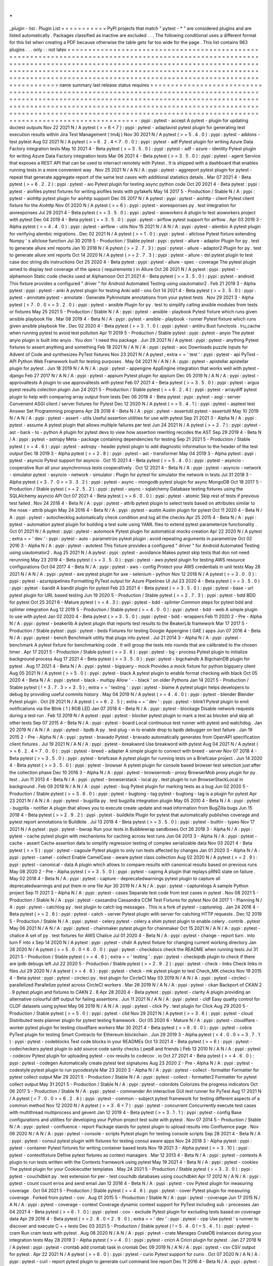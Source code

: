 .
.
_plugin
-
list
:
Plugin
List
=
=
=
=
=
=
=
=
=
=
=
PyPI
projects
that
match
"
pytest
-
\
*
"
are
considered
plugins
and
are
listed
automatically
.
Packages
classified
as
inactive
are
excluded
.
.
.
The
following
conditional
uses
a
different
format
for
this
list
when
creating
a
PDF
because
otherwise
the
table
gets
far
too
wide
for
the
page
.
This
list
contains
963
plugins
.
.
.
only
:
:
not
latex
=
=
=
=
=
=
=
=
=
=
=
=
=
=
=
=
=
=
=
=
=
=
=
=
=
=
=
=
=
=
=
=
=
=
=
=
=
=
=
=
=
=
=
=
=
=
=
=
=
=
=
=
=
=
=
=
=
=
=
=
=
=
=
=
=
=
=
=
=
=
=
=
=
=
=
=
=
=
=
=
=
=
=
=
=
=
=
=
=
=
=
=
=
=
=
=
=
=
=
=
=
=
=
=
=
=
=
=
=
=
=
=
=
=
=
=
=
=
=
=
=
=
=
=
=
=
=
=
=
=
=
=
=
=
=
=
=
=
=
=
=
=
=
=
=
=
=
=
=
=
=
=
=
=
=
=
=
=
=
=
=
=
=
=
=
=
=
=
=
=
=
=
=
=
=
=
=
=
=
=
=
=
=
=
=
=
=
=
=
=
=
=
=
=
=
=
=
=
=
=
=
=
=
=
=
=
=
=
=
=
=
=
=
=
=
=
=
=
=
=
=
=
=
=
=
=
=
=
=
=
=
=
=
=
=
=
=
=
=
=
=
=
=
=
=
=
=
=
=
=
=
=
=
=
=
=
=
=
=
=
=
=
=
=
=
=
=
=
=
=
=
=
=
=
=
=
=
=
=
=
=
=
=
=
=
=
=
=
=
=
=
=
=
=
=
=
=
=
name
summary
last
release
status
requires
=
=
=
=
=
=
=
=
=
=
=
=
=
=
=
=
=
=
=
=
=
=
=
=
=
=
=
=
=
=
=
=
=
=
=
=
=
=
=
=
=
=
=
=
=
=
=
=
=
=
=
=
=
=
=
=
=
=
=
=
=
=
=
=
=
=
=
=
=
=
=
=
=
=
=
=
=
=
=
=
=
=
=
=
=
=
=
=
=
=
=
=
=
=
=
=
=
=
=
=
=
=
=
=
=
=
=
=
=
=
=
=
=
=
=
=
=
=
=
=
=
=
=
=
=
=
=
=
=
=
=
=
=
=
=
=
=
=
=
=
=
=
=
=
=
=
=
=
=
=
=
=
=
=
=
=
=
=
=
=
=
=
=
=
=
=
=
=
=
=
=
=
=
=
=
=
=
=
=
=
=
=
=
=
=
=
=
=
=
=
=
=
=
=
=
=
=
=
=
=
=
=
=
=
=
=
=
=
=
=
=
=
=
=
=
=
=
=
=
=
=
=
=
=
=
=
=
=
=
=
=
=
=
=
=
=
=
=
=
=
=
=
=
=
=
=
=
=
=
=
=
=
=
=
=
=
=
=
=
=
=
=
=
=
=
=
=
=
=
=
=
=
=
=
=
=
=
=
=
=
=
=
=
=
=
=
=
=
=
=
=
=
=
=
=
=
=
=
:
pypi
:
pytest
-
accept
A
pytest
-
plugin
for
updating
doctest
outputs
Nov
22
2021
N
/
A
pytest
(
>
=
6
<
7
)
:
pypi
:
pytest
-
adaptavist
pytest
plugin
for
generating
test
execution
results
within
Jira
Test
Management
(
tm4j
)
Nov
30
2021
N
/
A
pytest
(
>
=
5
.
4
.
0
)
:
pypi
:
pytest
-
addons
-
test
pytest
Aug
02
2021
N
/
A
pytest
(
>
=
6
.
2
.
4
<
7
.
0
.
0
)
:
pypi
:
pytest
-
adf
Pytest
plugin
for
writing
Azure
Data
Factory
integration
tests
May
10
2021
4
-
Beta
pytest
(
>
=
3
.
5
.
0
)
:
pypi
:
pytest
-
adf
-
azure
-
identity
Pytest
plugin
for
writing
Azure
Data
Factory
integration
tests
Mar
06
2021
4
-
Beta
pytest
(
>
=
3
.
5
.
0
)
:
pypi
:
pytest
-
agent
Service
that
exposes
a
REST
API
that
can
be
used
to
interract
remotely
with
Pytest
.
It
is
shipped
with
a
dashboard
that
enables
running
tests
in
a
more
convenient
way
.
Nov
25
2021
N
/
A
N
/
A
:
pypi
:
pytest
-
aggreport
pytest
plugin
for
pytest
-
repeat
that
generate
aggregate
report
of
the
same
test
cases
with
additional
statistics
details
.
Mar
07
2021
4
-
Beta
pytest
(
>
=
6
.
2
.
2
)
:
pypi
:
pytest
-
aio
Pytest
plugin
for
testing
async
python
code
Oct
20
2021
4
-
Beta
pytest
:
pypi
:
pytest
-
aiofiles
pytest
fixtures
for
writing
aiofiles
tests
with
pyfakefs
May
14
2017
5
-
Production
/
Stable
N
/
A
:
pypi
:
pytest
-
aiohttp
pytest
plugin
for
aiohttp
support
Dec
05
2017
N
/
A
pytest
:
pypi
:
pytest
-
aiohttp
-
client
Pytest
\
client
\
fixture
for
the
Aiohttp
Nov
01
2020
N
/
A
pytest
(
>
=
6
)
:
pypi
:
pytest
-
aioresponses
py
.
test
integration
for
aioresponses
Jul
29
2021
4
-
Beta
pytest
(
>
=
3
.
5
.
0
)
:
pypi
:
pytest
-
aioworkers
A
plugin
to
test
aioworkers
project
with
pytest
Dec
04
2019
4
-
Beta
pytest
(
>
=
3
.
5
.
0
)
:
pypi
:
pytest
-
airflow
pytest
support
for
airflow
.
Apr
03
2019
3
-
Alpha
pytest
(
>
=
4
.
4
.
0
)
:
pypi
:
pytest
-
airflow
-
utils
Nov
15
2021
N
/
A
N
/
A
:
pypi
:
pytest
-
alembic
A
pytest
plugin
for
verifying
alembic
migrations
.
Dec
02
2021
N
/
A
pytest
(
>
=
1
.
0
)
:
pypi
:
pytest
-
allclose
Pytest
fixture
extending
Numpy
'
s
allclose
function
Jul
30
2019
5
-
Production
/
Stable
pytest
:
pypi
:
pytest
-
allure
-
adaptor
Plugin
for
py
.
test
to
generate
allure
xml
reports
Jan
10
2018
N
/
A
pytest
(
>
=
2
.
7
.
3
)
:
pypi
:
pytest
-
allure
-
adaptor2
Plugin
for
py
.
test
to
generate
allure
xml
reports
Oct
14
2020
N
/
A
pytest
(
>
=
2
.
7
.
3
)
:
pypi
:
pytest
-
allure
-
dsl
pytest
plugin
to
test
case
doc
string
dls
instructions
Oct
25
2020
4
-
Beta
pytest
:
pypi
:
pytest
-
allure
-
spec
-
coverage
The
pytest
plugin
aimed
to
display
test
coverage
of
the
specs
(
requirements
)
in
Allure
Oct
26
2021
N
/
A
pytest
:
pypi
:
pytest
-
alphamoon
Static
code
checks
used
at
Alphamoon
Oct
21
2021
4
-
Beta
pytest
(
>
=
3
.
5
.
0
)
:
pypi
:
pytest
-
android
This
fixture
provides
a
configured
"
driver
"
for
Android
Automated
Testing
using
uiautomator2
.
Feb
21
2019
3
-
Alpha
pytest
:
pypi
:
pytest
-
anki
A
pytest
plugin
for
testing
Anki
add
-
ons
Oct
14
2021
4
-
Beta
pytest
(
>
=
3
.
5
.
0
)
:
pypi
:
pytest
-
annotate
pytest
-
annotate
:
Generate
PyAnnotate
annotations
from
your
pytest
tests
.
Nov
29
2021
3
-
Alpha
pytest
(
<
7
.
0
.
0
>
=
3
.
2
.
0
)
:
pypi
:
pytest
-
ansible
Plugin
for
py
.
test
to
simplify
calling
ansible
modules
from
tests
or
fixtures
May
25
2021
5
-
Production
/
Stable
N
/
A
:
pypi
:
pytest
-
ansible
-
playbook
Pytest
fixture
which
runs
given
ansible
playbook
file
.
Mar
08
2019
4
-
Beta
N
/
A
:
pypi
:
pytest
-
ansible
-
playbook
-
runner
Pytest
fixture
which
runs
given
ansible
playbook
file
.
Dec
02
2020
4
-
Beta
pytest
(
>
=
3
.
1
.
0
)
:
pypi
:
pytest
-
antilru
Bust
functools
.
lru_cache
when
running
pytest
to
avoid
test
pollution
Apr
11
2019
5
-
Production
/
Stable
pytest
:
pypi
:
pytest
-
anyio
The
pytest
anyio
plugin
is
built
into
anyio
.
You
don
'
t
need
this
package
.
Jun
29
2021
N
/
A
pytest
:
pypi
:
pytest
-
anything
Pytest
fixtures
to
assert
anything
and
something
Feb
18
2021
N
/
A
N
/
A
:
pypi
:
pytest
-
aoc
Downloads
puzzle
inputs
for
Advent
of
Code
and
synthesizes
PyTest
fixtures
Nov
23
2021
N
/
A
pytest
;
extra
=
=
'
test
'
:
pypi
:
pytest
-
api
PyTest
-
API
Python
Web
Framework
built
for
testing
purposes
.
May
04
2021
N
/
A
N
/
A
:
pypi
:
pytest
-
apistellar
apistellar
plugin
for
pytest
.
Jun
18
2019
N
/
A
N
/
A
:
pypi
:
pytest
-
appengine
AppEngine
integration
that
works
well
with
pytest
-
django
Feb
27
2017
N
/
A
N
/
A
:
pypi
:
pytest
-
appium
Pytest
plugin
for
appium
Dec
05
2019
N
/
A
N
/
A
:
pypi
:
pytest
-
approvaltests
A
plugin
to
use
approvaltests
with
pytest
Feb
07
2021
4
-
Beta
pytest
(
>
=
3
.
5
.
0
)
:
pypi
:
pytest
-
argus
pyest
results
colection
plugin
Jun
24
2021
5
-
Production
/
Stable
pytest
(
>
=
6
.
2
.
4
)
:
pypi
:
pytest
-
arraydiff
pytest
plugin
to
help
with
comparing
array
output
from
tests
Dec
06
2018
4
-
Beta
pytest
:
pypi
:
pytest
-
asgi
-
server
Convenient
ASGI
client
/
server
fixtures
for
Pytest
Dec
12
2020
N
/
A
pytest
(
>
=
5
.
4
.
1
)
:
pypi
:
pytest
-
asptest
test
Answer
Set
Programming
programs
Apr
28
2018
4
-
Beta
N
/
A
:
pypi
:
pytest
-
assertutil
pytest
-
assertutil
May
10
2019
N
/
A
N
/
A
:
pypi
:
pytest
-
assert
-
utils
Useful
assertion
utilities
for
use
with
pytest
Sep
21
2021
3
-
Alpha
N
/
A
:
pypi
:
pytest
-
assume
A
pytest
plugin
that
allows
multiple
failures
per
test
Jun
24
2021
N
/
A
pytest
(
>
=
2
.
7
)
:
pypi
:
pytest
-
ast
-
back
-
to
-
python
A
plugin
for
pytest
devs
to
view
how
assertion
rewriting
recodes
the
AST
Sep
29
2019
4
-
Beta
N
/
A
:
pypi
:
pytest
-
astropy
Meta
-
package
containing
dependencies
for
testing
Sep
21
2021
5
-
Production
/
Stable
pytest
(
>
=
4
.
6
)
:
pypi
:
pytest
-
astropy
-
header
pytest
plugin
to
add
diagnostic
information
to
the
header
of
the
test
output
Dec
18
2019
3
-
Alpha
pytest
(
>
=
2
.
8
)
:
pypi
:
pytest
-
ast
-
transformer
May
04
2019
3
-
Alpha
pytest
:
pypi
:
pytest
-
asyncio
Pytest
support
for
asyncio
.
Oct
15
2021
4
-
Beta
pytest
(
>
=
5
.
4
.
0
)
:
pypi
:
pytest
-
asyncio
-
cooperative
Run
all
your
asynchronous
tests
cooperatively
.
Oct
12
2021
4
-
Beta
N
/
A
:
pypi
:
pytest
-
asyncio
-
network
-
simulator
pytest
-
asyncio
-
network
-
simulator
:
Plugin
for
pytest
for
simulator
the
network
in
tests
Jul
31
2018
3
-
Alpha
pytest
(
<
3
.
7
.
0
>
=
3
.
3
.
2
)
:
pypi
:
pytest
-
async
-
mongodb
pytest
plugin
for
async
MongoDB
Oct
18
2017
5
-
Production
/
Stable
pytest
(
>
=
2
.
5
.
2
)
:
pypi
:
pytest
-
async
-
sqlalchemy
Database
testing
fixtures
using
the
SQLAlchemy
asyncio
API
Oct
07
2021
4
-
Beta
pytest
(
>
=
6
.
0
.
0
)
:
pypi
:
pytest
-
atomic
Skip
rest
of
tests
if
previous
test
failed
.
Nov
24
2018
4
-
Beta
N
/
A
:
pypi
:
pytest
-
attrib
pytest
plugin
to
select
tests
based
on
attributes
similar
to
the
nose
-
attrib
plugin
May
24
2016
4
-
Beta
N
/
A
:
pypi
:
pytest
-
austin
Austin
plugin
for
pytest
Oct
11
2020
4
-
Beta
N
/
A
:
pypi
:
pytest
-
autochecklog
automatically
check
condition
and
log
all
the
checks
Apr
25
2015
4
-
Beta
N
/
A
:
pypi
:
pytest
-
automation
pytest
plugin
for
building
a
test
suite
using
YAML
files
to
extend
pytest
parameterize
functionality
.
Oct
01
2021
N
/
A
pytest
:
pypi
:
pytest
-
automock
Pytest
plugin
for
automatical
mocks
creation
Apr
22
2020
N
/
A
pytest
;
extra
=
=
'
dev
'
:
pypi
:
pytest
-
auto
-
parametrize
pytest
plugin
:
avoid
repeating
arguments
in
parametrize
Oct
02
2016
3
-
Alpha
N
/
A
:
pypi
:
pytest
-
autotest
This
fixture
provides
a
configured
"
driver
"
for
Android
Automated
Testing
using
uiautomator2
.
Aug
25
2021
N
/
A
pytest
:
pypi
:
pytest
-
avoidance
Makes
pytest
skip
tests
that
don
not
need
rerunning
May
23
2019
4
-
Beta
pytest
(
>
=
3
.
5
.
0
)
:
pypi
:
pytest
-
aws
pytest
plugin
for
testing
AWS
resource
configurations
Oct
04
2017
4
-
Beta
N
/
A
:
pypi
:
pytest
-
aws
-
config
Protect
your
AWS
credentials
in
unit
tests
May
28
2021
N
/
A
N
/
A
:
pypi
:
pytest
-
axe
pytest
plugin
for
axe
-
selenium
-
python
Nov
12
2018
N
/
A
pytest
(
>
=
3
.
0
.
0
)
:
pypi
:
pytest
-
azurepipelines
Formatting
PyTest
output
for
Azure
Pipelines
UI
Jul
23
2020
4
-
Beta
pytest
(
>
=
3
.
5
.
0
)
:
pypi
:
pytest
-
bandit
A
bandit
plugin
for
pytest
Feb
23
2021
4
-
Beta
pytest
(
>
=
3
.
5
.
0
)
:
pypi
:
pytest
-
base
-
url
pytest
plugin
for
URL
based
testing
Jun
19
2020
5
-
Production
/
Stable
pytest
(
>
=
2
.
7
.
3
)
:
pypi
:
pytest
-
bdd
BDD
for
pytest
Oct
25
2021
6
-
Mature
pytest
(
>
=
4
.
3
)
:
pypi
:
pytest
-
bdd
-
splinter
Common
steps
for
pytest
bdd
and
splinter
integration
Aug
12
2019
5
-
Production
/
Stable
pytest
(
>
=
4
.
0
.
0
)
:
pypi
:
pytest
-
bdd
-
web
A
simple
plugin
to
use
with
pytest
Jan
02
2020
4
-
Beta
pytest
(
>
=
3
.
5
.
0
)
:
pypi
:
pytest
-
bdd
-
wrappers
Feb
11
2020
2
-
Pre
-
Alpha
N
/
A
:
pypi
:
pytest
-
beakerlib
A
pytest
plugin
that
reports
test
results
to
the
BeakerLib
framework
Mar
17
2017
5
-
Production
/
Stable
pytest
:
pypi
:
pytest
-
beds
Fixtures
for
testing
Google
Appengine
(
GAE
)
apps
Jun
07
2016
4
-
Beta
N
/
A
:
pypi
:
pytest
-
bench
Benchmark
utility
that
plugs
into
pytest
.
Jul
21
2014
3
-
Alpha
N
/
A
:
pypi
:
pytest
-
benchmark
A
\
\
pytest
\
\
fixture
for
benchmarking
code
.
It
will
group
the
tests
into
rounds
that
are
calibrated
to
the
chosen
timer
.
Apr
17
2021
5
-
Production
/
Stable
pytest
(
>
=
3
.
8
)
:
pypi
:
pytest
-
bg
-
process
Pytest
plugin
to
initialize
background
process
Aug
17
2021
4
-
Beta
pytest
(
>
=
3
.
5
.
0
)
:
pypi
:
pytest
-
bigchaindb
A
BigchainDB
plugin
for
pytest
.
Aug
17
2021
4
-
Beta
N
/
A
:
pypi
:
pytest
-
bigquery
-
mock
Provides
a
mock
fixture
for
python
bigquery
client
Aug
05
2021
N
/
A
pytest
(
>
=
5
.
0
)
:
pypi
:
pytest
-
black
A
pytest
plugin
to
enable
format
checking
with
black
Oct
05
2020
4
-
Beta
N
/
A
:
pypi
:
pytest
-
black
-
multipy
Allow
'
-
-
black
'
on
older
Pythons
Jan
14
2021
5
-
Production
/
Stable
pytest
(
!
=
3
.
7
.
3
>
=
3
.
5
)
;
extra
=
=
'
testing
'
:
pypi
:
pytest
-
blame
A
pytest
plugin
helps
developers
to
debug
by
providing
useful
commits
history
.
May
04
2019
N
/
A
pytest
(
>
=
4
.
4
.
0
)
:
pypi
:
pytest
-
blender
Blender
Pytest
plugin
.
Oct
29
2021
N
/
A
pytest
(
=
=
6
.
2
.
5
)
;
extra
=
=
'
dev
'
:
pypi
:
pytest
-
blink1
Pytest
plugin
to
emit
notifications
via
the
Blink
(
1
)
RGB
LED
Jan
07
2018
4
-
Beta
N
/
A
:
pypi
:
pytest
-
blockage
Disable
network
requests
during
a
test
run
.
Feb
13
2019
N
/
A
pytest
:
pypi
:
pytest
-
blocker
pytest
plugin
to
mark
a
test
as
blocker
and
skip
all
other
tests
Sep
07
2015
4
-
Beta
N
/
A
:
pypi
:
pytest
-
board
Local
continuous
test
runner
with
pytest
and
watchdog
.
Jan
20
2019
N
/
A
N
/
A
:
pypi
:
pytest
-
bpdb
A
py
.
test
plug
-
in
to
enable
drop
to
bpdb
debugger
on
test
failure
.
Jan
19
2015
2
-
Pre
-
Alpha
N
/
A
:
pypi
:
pytest
-
bravado
Pytest
-
bravado
automatically
generates
from
OpenAPI
specification
client
fixtures
.
Jul
19
2021
N
/
A
N
/
A
:
pypi
:
pytest
-
breakword
Use
breakword
with
pytest
Aug
04
2021
N
/
A
pytest
(
>
=
6
.
2
.
4
<
7
.
0
.
0
)
:
pypi
:
pytest
-
breed
-
adapter
A
simple
plugin
to
connect
with
breed
-
server
Nov
07
2018
4
-
Beta
pytest
(
>
=
3
.
5
.
0
)
:
pypi
:
pytest
-
briefcase
A
pytest
plugin
for
running
tests
on
a
Briefcase
project
.
Jun
14
2020
4
-
Beta
pytest
(
>
=
3
.
5
.
0
)
:
pypi
:
pytest
-
browser
A
pytest
plugin
for
console
based
browser
test
selection
just
after
the
collection
phase
Dec
10
2016
3
-
Alpha
N
/
A
:
pypi
:
pytest
-
browsermob
-
proxy
BrowserMob
proxy
plugin
for
py
.
test
.
Jun
11
2013
4
-
Beta
N
/
A
:
pypi
:
pytest
-
browserstack
-
local
\
\
py
.
test
\
\
plugin
to
run
\
\
BrowserStackLocal
\
\
in
background
.
Feb
09
2018
N
/
A
N
/
A
:
pypi
:
pytest
-
bug
Pytest
plugin
for
marking
tests
as
a
bug
Jun
02
2020
5
-
Production
/
Stable
pytest
(
>
=
3
.
6
.
0
)
:
pypi
:
pytest
-
bugtong
-
tag
pytest
-
bugtong
-
tag
is
a
plugin
for
pytest
Apr
23
2021
N
/
A
N
/
A
:
pypi
:
pytest
-
bugzilla
py
.
test
bugzilla
integration
plugin
May
05
2010
4
-
Beta
N
/
A
:
pypi
:
pytest
-
bugzilla
-
notifier
A
plugin
that
allows
you
to
execute
create
update
and
read
information
from
BugZilla
bugs
Jun
15
2018
4
-
Beta
pytest
(
>
=
2
.
9
.
2
)
:
pypi
:
pytest
-
buildkite
Plugin
for
pytest
that
automatically
publishes
coverage
and
pytest
report
annotations
to
Buildkite
.
Jul
13
2019
4
-
Beta
pytest
(
>
=
3
.
5
.
0
)
:
pypi
:
pytest
-
builtin
-
types
Nov
17
2021
N
/
A
pytest
:
pypi
:
pytest
-
bwrap
Run
your
tests
in
Bubblewrap
sandboxes
Oct
26
2018
3
-
Alpha
N
/
A
:
pypi
:
pytest
-
cache
pytest
plugin
with
mechanisms
for
caching
across
test
runs
Jun
04
2013
3
-
Alpha
N
/
A
:
pypi
:
pytest
-
cache
-
assert
Cache
assertion
data
to
simplify
regression
testing
of
complex
serializable
data
Nov
03
2021
4
-
Beta
pytest
(
>
=
5
)
:
pypi
:
pytest
-
cagoule
Pytest
plugin
to
only
run
tests
affected
by
changes
Jan
01
2020
3
-
Alpha
N
/
A
:
pypi
:
pytest
-
camel
-
collect
Enable
CamelCase
-
aware
pytest
class
collection
Aug
02
2020
N
/
A
pytest
(
>
=
2
.
9
)
:
pypi
:
pytest
-
canonical
-
data
A
plugin
which
allows
to
compare
results
with
canonical
results
based
on
previous
runs
May
08
2020
2
-
Pre
-
Alpha
pytest
(
>
=
3
.
5
.
0
)
:
pypi
:
pytest
-
caprng
A
plugin
that
replays
pRNG
state
on
failure
.
May
02
2018
4
-
Beta
N
/
A
:
pypi
:
pytest
-
capture
-
deprecatedwarnings
pytest
plugin
to
capture
all
deprecatedwarnings
and
put
them
in
one
file
Apr
30
2019
N
/
A
N
/
A
:
pypi
:
pytest
-
capturelogs
A
sample
Python
project
Sep
11
2021
3
-
Alpha
N
/
A
:
pypi
:
pytest
-
cases
Separate
test
code
from
test
cases
in
pytest
.
Nov
08
2021
5
-
Production
/
Stable
N
/
A
:
pypi
:
pytest
-
cassandra
Cassandra
CCM
Test
Fixtures
for
pytest
Nov
04
2017
1
-
Planning
N
/
A
:
pypi
:
pytest
-
catchlog
py
.
test
plugin
to
catch
log
messages
.
This
is
a
fork
of
pytest
-
capturelog
.
Jan
24
2016
4
-
Beta
pytest
(
>
=
2
.
6
)
:
pypi
:
pytest
-
catch
-
server
Pytest
plugin
with
server
for
catching
HTTP
requests
.
Dec
12
2019
5
-
Production
/
Stable
N
/
A
:
pypi
:
pytest
-
celery
pytest
-
celery
a
shim
pytest
plugin
to
enable
celery
.
contrib
.
pytest
May
06
2021
N
/
A
N
/
A
:
pypi
:
pytest
-
chainmaker
pytest
plugin
for
chainmaker
Oct
15
2021
N
/
A
N
/
A
:
pypi
:
pytest
-
chalice
A
set
of
py
.
test
fixtures
for
AWS
Chalice
Jul
01
2020
4
-
Beta
N
/
A
:
pypi
:
pytest
-
change
-
report
turn
.
into
turn
F
into
x
Sep
14
2020
N
/
A
pytest
:
pypi
:
pytest
-
chdir
A
pytest
fixture
for
changing
current
working
directory
Jan
28
2020
N
/
A
pytest
(
>
=
5
.
0
.
0
<
6
.
0
.
0
)
:
pypi
:
pytest
-
checkdocs
check
the
README
when
running
tests
Jul
31
2021
5
-
Production
/
Stable
pytest
(
>
=
4
.
6
)
;
extra
=
=
'
testing
'
:
pypi
:
pytest
-
checkipdb
plugin
to
check
if
there
are
ipdb
debugs
left
Jul
22
2020
5
-
Production
/
Stable
pytest
(
>
=
2
.
9
.
2
)
:
pypi
:
pytest
-
check
-
links
Check
links
in
files
Jul
29
2020
N
/
A
pytest
(
>
=
4
.
6
)
:
pypi
:
pytest
-
check
-
mk
pytest
plugin
to
test
Check_MK
checks
Nov
19
2015
4
-
Beta
pytest
:
pypi
:
pytest
-
circleci
py
.
test
plugin
for
CircleCI
May
03
2019
N
/
A
N
/
A
:
pypi
:
pytest
-
circleci
-
parallelized
Parallelize
pytest
across
CircleCI
workers
.
Mar
26
2019
N
/
A
N
/
A
:
pypi
:
pytest
-
ckan
Backport
of
CKAN
2
.
9
pytest
plugin
and
fixtures
to
CAKN
2
.
8
Apr
28
2020
4
-
Beta
pytest
:
pypi
:
pytest
-
clarity
A
plugin
providing
an
alternative
colourful
diff
output
for
failing
assertions
.
Jun
11
2021
N
/
A
N
/
A
:
pypi
:
pytest
-
cldf
Easy
quality
control
for
CLDF
datasets
using
pytest
May
06
2019
N
/
A
N
/
A
:
pypi
:
pytest
-
click
Py
.
test
plugin
for
Click
Aug
29
2020
5
-
Production
/
Stable
pytest
(
>
=
5
.
0
)
:
pypi
:
pytest
-
clld
Nov
29
2021
N
/
A
pytest
(
>
=
3
.
6
)
:
pypi
:
pytest
-
cloud
Distributed
tests
planner
plugin
for
pytest
testing
framework
.
Oct
05
2020
6
-
Mature
N
/
A
:
pypi
:
pytest
-
cloudflare
-
worker
pytest
plugin
for
testing
cloudflare
workers
Mar
30
2021
4
-
Beta
pytest
(
>
=
6
.
0
.
0
)
:
pypi
:
pytest
-
cobra
PyTest
plugin
for
testing
Smart
Contracts
for
Ethereum
blockchain
.
Jun
29
2019
3
-
Alpha
pytest
(
<
4
.
0
.
0
>
=
3
.
7
.
1
)
:
pypi
:
pytest
-
codeblocks
Test
code
blocks
in
your
READMEs
Oct
13
2021
4
-
Beta
pytest
(
>
=
6
)
:
pypi
:
pytest
-
codecheckers
pytest
plugin
to
add
source
code
sanity
checks
(
pep8
and
friends
)
Feb
13
2010
N
/
A
N
/
A
:
pypi
:
pytest
-
codecov
Pytest
plugin
for
uploading
pytest
-
cov
results
to
codecov
.
io
Oct
27
2021
4
-
Beta
pytest
(
>
=
4
.
6
.
0
)
:
pypi
:
pytest
-
codegen
Automatically
create
pytest
test
signatures
Aug
23
2020
2
-
Pre
-
Alpha
N
/
A
:
pypi
:
pytest
-
codestyle
pytest
plugin
to
run
pycodestyle
Mar
23
2020
3
-
Alpha
N
/
A
:
pypi
:
pytest
-
collect
-
formatter
Formatter
for
pytest
collect
output
Mar
29
2021
5
-
Production
/
Stable
N
/
A
:
pypi
:
pytest
-
collect
-
formatter2
Formatter
for
pytest
collect
output
May
31
2021
5
-
Production
/
Stable
N
/
A
:
pypi
:
pytest
-
colordots
Colorizes
the
progress
indicators
Oct
06
2017
5
-
Production
/
Stable
N
/
A
:
pypi
:
pytest
-
commander
An
interactive
GUI
test
runner
for
PyTest
Aug
17
2021
N
/
A
pytest
(
<
7
.
0
.
0
>
=
6
.
2
.
4
)
:
pypi
:
pytest
-
common
-
subject
pytest
framework
for
testing
different
aspects
of
a
common
method
Nov
12
2020
N
/
A
pytest
(
>
=
3
.
6
<
7
)
:
pypi
:
pytest
-
concurrent
Concurrently
execute
test
cases
with
multithread
multiprocess
and
gevent
Jan
12
2019
4
-
Beta
pytest
(
>
=
3
.
1
.
1
)
:
pypi
:
pytest
-
config
Base
configurations
and
utilities
for
developing
your
Python
project
test
suite
with
pytest
.
Nov
07
2014
5
-
Production
/
Stable
N
/
A
:
pypi
:
pytest
-
confluence
-
report
Package
stands
for
pytest
plugin
to
upload
results
into
Confluence
page
.
Nov
06
2020
N
/
A
N
/
A
:
pypi
:
pytest
-
console
-
scripts
Pytest
plugin
for
testing
console
scripts
Sep
28
2021
4
-
Beta
N
/
A
:
pypi
:
pytest
-
consul
pytest
plugin
with
fixtures
for
testing
consul
aware
apps
Nov
24
2018
3
-
Alpha
pytest
:
pypi
:
pytest
-
container
Pytest
fixtures
for
writing
container
based
tests
Nov
19
2021
3
-
Alpha
pytest
(
>
=
3
.
10
)
:
pypi
:
pytest
-
contextfixture
Define
pytest
fixtures
as
context
managers
.
Mar
12
2013
4
-
Beta
N
/
A
:
pypi
:
pytest
-
contexts
A
plugin
to
run
tests
written
with
the
Contexts
framework
using
pytest
May
19
2021
4
-
Beta
N
/
A
:
pypi
:
pytest
-
cookies
The
pytest
plugin
for
your
Cookiecutter
templates
.
May
24
2021
5
-
Production
/
Stable
pytest
(
>
=
3
.
3
.
0
)
:
pypi
:
pytest
-
couchdbkit
py
.
test
extension
for
per
-
test
couchdb
databases
using
couchdbkit
Apr
17
2012
N
/
A
N
/
A
:
pypi
:
pytest
-
count
count
erros
and
send
email
Jan
12
2018
4
-
Beta
N
/
A
:
pypi
:
pytest
-
cov
Pytest
plugin
for
measuring
coverage
.
Oct
04
2021
5
-
Production
/
Stable
pytest
(
>
=
4
.
6
)
:
pypi
:
pytest
-
cover
Pytest
plugin
for
measuring
coverage
.
Forked
from
\
pytest
-
cov
\
.
Aug
01
2015
5
-
Production
/
Stable
N
/
A
:
pypi
:
pytest
-
coverage
Jun
17
2015
N
/
A
N
/
A
:
pypi
:
pytest
-
coverage
-
context
Coverage
dynamic
context
support
for
PyTest
including
sub
-
processes
Jan
04
2021
4
-
Beta
pytest
(
>
=
6
.
1
.
0
)
:
pypi
:
pytest
-
cov
-
exclude
Pytest
plugin
for
excluding
tests
based
on
coverage
data
Apr
29
2016
4
-
Beta
pytest
(
>
=
2
.
8
.
0
<
2
.
9
.
0
)
;
extra
=
=
'
dev
'
:
pypi
:
pytest
-
cpp
Use
pytest
'
s
runner
to
discover
and
execute
C
+
+
tests
Dec
03
2021
5
-
Production
/
Stable
pytest
(
!
=
5
.
4
.
0
!
=
5
.
4
.
1
)
:
pypi
:
pytest
-
cram
Run
cram
tests
with
pytest
.
Aug
08
2020
N
/
A
N
/
A
:
pypi
:
pytest
-
crate
Manages
CrateDB
instances
during
your
integration
tests
May
28
2019
3
-
Alpha
pytest
(
>
=
4
.
0
)
:
pypi
:
pytest
-
cricri
A
Cricri
plugin
for
pytest
.
Jan
27
2018
N
/
A
pytest
:
pypi
:
pytest
-
crontab
add
crontab
task
in
crontab
Dec
09
2019
N
/
A
N
/
A
:
pypi
:
pytest
-
csv
CSV
output
for
pytest
.
Apr
22
2021
N
/
A
pytest
(
>
=
6
.
0
)
:
pypi
:
pytest
-
curio
Pytest
support
for
curio
.
Oct
07
2020
N
/
A
N
/
A
:
pypi
:
pytest
-
curl
-
report
pytest
plugin
to
generate
curl
command
line
report
Dec
11
2016
4
-
Beta
N
/
A
:
pypi
:
pytest
-
custom
-
concurrency
Custom
grouping
concurrence
for
pytest
Feb
08
2021
N
/
A
N
/
A
:
pypi
:
pytest
-
custom
-
exit
-
code
Exit
pytest
test
session
with
custom
exit
code
in
different
scenarios
Aug
07
2019
4
-
Beta
pytest
(
>
=
4
.
0
.
2
)
:
pypi
:
pytest
-
custom
-
nodeid
Custom
grouping
for
pytest
-
xdist
rename
test
cases
name
and
test
cases
nodeid
support
allure
report
Mar
07
2021
N
/
A
N
/
A
:
pypi
:
pytest
-
custom
-
report
Configure
the
symbols
displayed
for
test
outcomes
Jan
30
2019
N
/
A
pytest
:
pypi
:
pytest
-
custom
-
scheduling
Custom
grouping
for
pytest
-
xdist
rename
test
cases
name
and
test
cases
nodeid
support
allure
report
Mar
01
2021
N
/
A
N
/
A
:
pypi
:
pytest
-
cython
A
plugin
for
testing
Cython
extension
modules
Jan
26
2021
4
-
Beta
pytest
(
>
=
2
.
7
.
3
)
:
pypi
:
pytest
-
darker
A
pytest
plugin
for
checking
of
modified
code
using
Darker
Aug
16
2020
N
/
A
pytest
(
>
=
6
.
0
.
1
)
;
extra
=
=
'
test
'
:
pypi
:
pytest
-
dash
pytest
fixtures
to
run
dash
applications
.
Mar
18
2019
N
/
A
N
/
A
:
pypi
:
pytest
-
data
Useful
functions
for
managing
data
for
pytest
fixtures
Nov
01
2016
5
-
Production
/
Stable
N
/
A
:
pypi
:
pytest
-
databricks
Pytest
plugin
for
remote
Databricks
notebooks
testing
Jul
29
2020
N
/
A
pytest
:
pypi
:
pytest
-
datadir
pytest
plugin
for
test
data
directories
and
files
Oct
22
2019
5
-
Production
/
Stable
pytest
(
>
=
2
.
7
.
0
)
:
pypi
:
pytest
-
datadir
-
mgr
Manager
for
test
data
providing
downloads
caching
of
generated
files
and
a
context
for
temp
directories
.
Aug
16
2021
5
-
Production
/
Stable
pytest
:
pypi
:
pytest
-
datadir
-
ng
Fixtures
for
pytest
allowing
test
functions
/
methods
to
easily
retrieve
test
resources
from
the
local
filesystem
.
Dec
25
2019
5
-
Production
/
Stable
pytest
:
pypi
:
pytest
-
data
-
file
Fixture
"
data
"
and
"
case_data
"
for
test
from
yaml
file
Dec
04
2019
N
/
A
N
/
A
:
pypi
:
pytest
-
datafiles
py
.
test
plugin
to
create
a
'
tmpdir
'
containing
predefined
files
/
directories
.
Oct
07
2018
5
-
Production
/
Stable
pytest
(
>
=
3
.
6
)
:
pypi
:
pytest
-
datafixtures
Data
fixtures
for
pytest
made
simple
Dec
05
2020
5
-
Production
/
Stable
N
/
A
:
pypi
:
pytest
-
data
-
from
-
files
pytest
plugin
to
provide
data
from
files
loaded
automatically
Oct
13
2021
4
-
Beta
pytest
:
pypi
:
pytest
-
dataplugin
A
pytest
plugin
for
managing
an
archive
of
test
data
.
Sep
16
2017
1
-
Planning
N
/
A
:
pypi
:
pytest
-
datarecorder
A
py
.
test
plugin
recording
and
comparing
test
output
.
Apr
20
2020
5
-
Production
/
Stable
pytest
:
pypi
:
pytest
-
datatest
A
pytest
plugin
for
test
driven
data
-
wrangling
(
this
is
the
development
version
of
datatest
'
s
pytest
integration
)
.
Oct
15
2020
4
-
Beta
pytest
(
>
=
3
.
3
)
:
pypi
:
pytest
-
db
Session
scope
fixture
"
db
"
for
mysql
query
or
change
Dec
04
2019
N
/
A
N
/
A
:
pypi
:
pytest
-
dbfixtures
Databases
fixtures
plugin
for
py
.
test
.
Dec
07
2016
4
-
Beta
N
/
A
:
pypi
:
pytest
-
db
-
plugin
Nov
27
2021
N
/
A
pytest
(
>
=
5
.
0
)
:
pypi
:
pytest
-
dbt
-
adapter
A
pytest
plugin
for
testing
dbt
adapter
plugins
Nov
24
2021
N
/
A
pytest
(
<
7
>
=
6
)
:
pypi
:
pytest
-
dbus
-
notification
D
-
BUS
notifications
for
pytest
results
.
Mar
05
2014
5
-
Production
/
Stable
N
/
A
:
pypi
:
pytest
-
deadfixtures
A
simple
plugin
to
list
unused
fixtures
in
pytest
Jul
23
2020
5
-
Production
/
Stable
N
/
A
:
pypi
:
pytest
-
deepcov
deepcov
Mar
30
2021
N
/
A
N
/
A
:
pypi
:
pytest
-
defer
Aug
24
2021
N
/
A
N
/
A
:
pypi
:
pytest
-
demo
-
plugin
pytest
May
15
2021
N
/
A
N
/
A
:
pypi
:
pytest
-
dependency
Manage
dependencies
of
tests
Feb
14
2020
4
-
Beta
N
/
A
:
pypi
:
pytest
-
depends
Tests
that
depend
on
other
tests
Apr
05
2020
5
-
Production
/
Stable
pytest
(
>
=
3
)
:
pypi
:
pytest
-
deprecate
Mark
tests
as
testing
a
deprecated
feature
with
a
warning
note
.
Jul
01
2019
N
/
A
N
/
A
:
pypi
:
pytest
-
describe
Describe
-
style
plugin
for
pytest
Nov
13
2021
4
-
Beta
pytest
(
>
=
4
.
0
.
0
)
:
pypi
:
pytest
-
describe
-
it
plugin
for
rich
text
descriptions
Jul
19
2019
4
-
Beta
pytest
:
pypi
:
pytest
-
devpi
-
server
DevPI
server
fixture
for
py
.
test
May
28
2019
5
-
Production
/
Stable
pytest
:
pypi
:
pytest
-
diamond
pytest
plugin
for
diamond
Aug
31
2015
4
-
Beta
N
/
A
:
pypi
:
pytest
-
dicom
pytest
plugin
to
provide
DICOM
fixtures
Dec
19
2018
3
-
Alpha
pytest
:
pypi
:
pytest
-
dictsdiff
Jul
26
2019
N
/
A
N
/
A
:
pypi
:
pytest
-
diff
A
simple
plugin
to
use
with
pytest
Mar
30
2019
4
-
Beta
pytest
(
>
=
3
.
5
.
0
)
:
pypi
:
pytest
-
disable
pytest
plugin
to
disable
a
test
and
skip
it
from
testrun
Sep
10
2015
4
-
Beta
N
/
A
:
pypi
:
pytest
-
disable
-
plugin
Disable
plugins
per
test
Feb
28
2019
4
-
Beta
pytest
(
>
=
3
.
5
.
0
)
:
pypi
:
pytest
-
discord
A
pytest
plugin
to
notify
test
results
to
a
Discord
channel
.
Mar
20
2021
3
-
Alpha
pytest
(
!
=
6
.
0
.
0
<
7
>
=
3
.
3
.
2
)
:
pypi
:
pytest
-
django
A
Django
plugin
for
pytest
.
Dec
02
2021
5
-
Production
/
Stable
pytest
(
>
=
5
.
4
.
0
)
:
pypi
:
pytest
-
django
-
ahead
A
Django
plugin
for
pytest
.
Oct
27
2016
5
-
Production
/
Stable
pytest
(
>
=
2
.
9
)
:
pypi
:
pytest
-
djangoapp
Nice
pytest
plugin
to
help
you
with
Django
pluggable
application
testing
.
Aug
04
2021
4
-
Beta
N
/
A
:
pypi
:
pytest
-
django
-
cache
-
xdist
A
djangocachexdist
plugin
for
pytest
May
12
2020
4
-
Beta
N
/
A
:
pypi
:
pytest
-
django
-
casperjs
Integrate
CasperJS
with
your
django
tests
as
a
pytest
fixture
.
Mar
15
2015
2
-
Pre
-
Alpha
N
/
A
:
pypi
:
pytest
-
django
-
dotenv
Pytest
plugin
used
to
setup
environment
variables
with
django
-
dotenv
Nov
26
2019
4
-
Beta
pytest
(
>
=
2
.
6
.
0
)
:
pypi
:
pytest
-
django
-
factories
Factories
for
your
Django
models
that
can
be
used
as
Pytest
fixtures
.
Nov
12
2020
4
-
Beta
N
/
A
:
pypi
:
pytest
-
django
-
gcir
A
Django
plugin
for
pytest
.
Mar
06
2018
5
-
Production
/
Stable
N
/
A
:
pypi
:
pytest
-
django
-
haystack
Cleanup
your
Haystack
indexes
between
tests
Sep
03
2017
5
-
Production
/
Stable
pytest
(
>
=
2
.
3
.
4
)
:
pypi
:
pytest
-
django
-
ifactory
A
model
instance
factory
for
pytest
-
django
Jan
13
2021
3
-
Alpha
N
/
A
:
pypi
:
pytest
-
django
-
lite
The
bare
minimum
to
integrate
py
.
test
with
Django
.
Jan
30
2014
N
/
A
N
/
A
:
pypi
:
pytest
-
django
-
liveserver
-
ssl
Jul
30
2021
3
-
Alpha
N
/
A
:
pypi
:
pytest
-
django
-
model
A
Simple
Way
to
Test
your
Django
Models
Feb
14
2019
4
-
Beta
N
/
A
:
pypi
:
pytest
-
django
-
ordering
A
pytest
plugin
for
preserving
the
order
in
which
Django
runs
tests
.
Jul
25
2019
5
-
Production
/
Stable
pytest
(
>
=
2
.
3
.
0
)
:
pypi
:
pytest
-
django
-
queries
Generate
performance
reports
from
your
django
database
performance
tests
.
Mar
01
2021
N
/
A
N
/
A
:
pypi
:
pytest
-
djangorestframework
A
djangorestframework
plugin
for
pytest
Aug
11
2019
4
-
Beta
N
/
A
:
pypi
:
pytest
-
django
-
rq
A
pytest
plugin
to
help
writing
unit
test
for
django
-
rq
Apr
13
2020
4
-
Beta
N
/
A
:
pypi
:
pytest
-
django
-
sqlcounts
py
.
test
plugin
for
reporting
the
number
of
SQLs
executed
per
django
testcase
.
Jun
16
2015
4
-
Beta
N
/
A
:
pypi
:
pytest
-
django
-
testing
-
postgresql
Use
a
temporary
PostgreSQL
database
with
pytest
-
django
Dec
05
2019
3
-
Alpha
N
/
A
:
pypi
:
pytest
-
doc
A
documentation
plugin
for
py
.
test
.
Jun
28
2015
5
-
Production
/
Stable
N
/
A
:
pypi
:
pytest
-
docgen
An
RST
Documentation
Generator
for
pytest
-
based
test
suites
Apr
17
2020
N
/
A
N
/
A
:
pypi
:
pytest
-
docker
Simple
pytest
fixtures
for
Docker
and
docker
-
compose
based
tests
Jun
14
2021
N
/
A
pytest
(
<
7
.
0
>
=
4
.
0
)
:
pypi
:
pytest
-
docker
-
butla
Jun
16
2019
3
-
Alpha
N
/
A
:
pypi
:
pytest
-
dockerc
Run
manage
and
stop
Docker
Compose
project
from
Docker
API
Oct
09
2020
5
-
Production
/
Stable
pytest
(
>
=
3
.
0
)
:
pypi
:
pytest
-
docker
-
compose
Manages
Docker
containers
during
your
integration
tests
Jan
26
2021
5
-
Production
/
Stable
pytest
(
>
=
3
.
3
)
:
pypi
:
pytest
-
docker
-
db
A
plugin
to
use
docker
databases
for
pytests
Mar
20
2021
5
-
Production
/
Stable
pytest
(
>
=
3
.
1
.
1
)
:
pypi
:
pytest
-
docker
-
fixtures
pytest
docker
fixtures
Nov
23
2021
3
-
Alpha
N
/
A
:
pypi
:
pytest
-
docker
-
git
-
fixtures
Pytest
fixtures
for
testing
with
git
scm
.
Mar
11
2021
4
-
Beta
pytest
:
pypi
:
pytest
-
docker
-
pexpect
pytest
plugin
for
writing
functional
tests
with
pexpect
and
docker
Jan
14
2019
N
/
A
pytest
:
pypi
:
pytest
-
docker
-
postgresql
A
simple
plugin
to
use
with
pytest
Sep
24
2019
4
-
Beta
pytest
(
>
=
3
.
5
.
0
)
:
pypi
:
pytest
-
docker
-
py
Easy
to
use
simple
to
extend
pytest
plugin
that
minimally
leverages
docker
-
py
.
Nov
27
2018
N
/
A
pytest
(
=
=
4
.
0
.
0
)
:
pypi
:
pytest
-
docker
-
registry
-
fixtures
Pytest
fixtures
for
testing
with
docker
registries
.
Mar
04
2021
4
-
Beta
pytest
:
pypi
:
pytest
-
docker
-
tools
Docker
integration
tests
for
pytest
Jul
23
2021
4
-
Beta
pytest
(
>
=
6
.
0
.
1
<
7
.
0
.
0
)
:
pypi
:
pytest
-
docs
Documentation
tool
for
pytest
Nov
11
2018
4
-
Beta
pytest
(
>
=
3
.
5
.
0
)
:
pypi
:
pytest
-
docstyle
pytest
plugin
to
run
pydocstyle
Mar
23
2020
3
-
Alpha
N
/
A
:
pypi
:
pytest
-
doctest
-
custom
A
py
.
test
plugin
for
customizing
string
representations
of
doctest
results
.
Jul
25
2016
4
-
Beta
N
/
A
:
pypi
:
pytest
-
doctest
-
ellipsis
-
markers
Setup
additional
values
for
ELLIPSIS_MARKER
for
doctests
Jan
12
2018
4
-
Beta
N
/
A
:
pypi
:
pytest
-
doctest
-
import
A
simple
pytest
plugin
to
import
names
and
add
them
to
the
doctest
namespace
.
Nov
13
2018
4
-
Beta
pytest
(
>
=
3
.
3
.
0
)
:
pypi
:
pytest
-
doctestplus
Pytest
plugin
with
advanced
doctest
features
.
Nov
16
2021
3
-
Alpha
pytest
(
>
=
4
.
6
)
:
pypi
:
pytest
-
doctest
-
ufunc
A
plugin
to
run
doctests
in
docstrings
of
Numpy
ufuncs
Aug
02
2020
4
-
Beta
pytest
(
>
=
3
.
5
.
0
)
:
pypi
:
pytest
-
dolphin
Some
extra
stuff
that
we
use
ininternally
Nov
30
2016
4
-
Beta
pytest
(
=
=
3
.
0
.
4
)
:
pypi
:
pytest
-
doorstop
A
pytest
plugin
for
adding
test
results
into
doorstop
items
.
Jun
09
2020
4
-
Beta
pytest
(
>
=
3
.
5
.
0
)
:
pypi
:
pytest
-
dotenv
A
py
.
test
plugin
that
parses
environment
files
before
running
tests
Jun
16
2020
4
-
Beta
pytest
(
>
=
5
.
0
.
0
)
:
pypi
:
pytest
-
drf
A
Django
REST
framework
plugin
for
pytest
.
Nov
12
2020
5
-
Production
/
Stable
pytest
(
>
=
3
.
6
)
:
pypi
:
pytest
-
drivings
Tool
to
allow
webdriver
automation
to
be
ran
locally
or
remotely
Jan
13
2021
N
/
A
N
/
A
:
pypi
:
pytest
-
drop
-
dup
-
tests
A
Pytest
plugin
to
drop
duplicated
tests
during
collection
May
23
2020
4
-
Beta
pytest
(
>
=
2
.
7
)
:
pypi
:
pytest
-
dummynet
A
py
.
test
plugin
providing
access
to
a
dummynet
.
Oct
13
2021
5
-
Production
/
Stable
pytest
:
pypi
:
pytest
-
dump2json
A
pytest
plugin
for
dumping
test
results
to
json
.
Jun
29
2015
N
/
A
N
/
A
:
pypi
:
pytest
-
duration
-
insights
Jun
25
2021
N
/
A
N
/
A
:
pypi
:
pytest
-
dynamicrerun
A
pytest
plugin
to
rerun
tests
dynamically
based
off
of
test
outcome
and
output
.
Aug
15
2020
4
-
Beta
N
/
A
:
pypi
:
pytest
-
dynamodb
DynamoDB
fixtures
for
pytest
Jun
03
2021
5
-
Production
/
Stable
pytest
:
pypi
:
pytest
-
easy
-
addoption
pytest
-
easy
-
addoption
:
Easy
way
to
work
with
pytest
addoption
Jan
22
2020
N
/
A
N
/
A
:
pypi
:
pytest
-
easy
-
api
Simple
API
testing
with
pytest
Mar
26
2018
N
/
A
N
/
A
:
pypi
:
pytest
-
easyMPI
Package
that
supports
mpi
tests
in
pytest
Oct
21
2020
N
/
A
N
/
A
:
pypi
:
pytest
-
easyread
pytest
plugin
that
makes
terminal
printouts
of
the
reports
easier
to
read
Nov
17
2017
N
/
A
N
/
A
:
pypi
:
pytest
-
easy
-
server
Pytest
plugin
for
easy
testing
against
servers
May
01
2021
4
-
Beta
pytest
(
<
5
.
0
.
0
>
=
4
.
3
.
1
)
;
python_version
<
"
3
.
5
"
:
pypi
:
pytest
-
ec2
Pytest
execution
on
EC2
instance
Oct
22
2019
3
-
Alpha
N
/
A
:
pypi
:
pytest
-
echo
pytest
plugin
with
mechanisms
for
echoing
environment
variables
package
version
and
generic
attributes
Jan
08
2020
5
-
Production
/
Stable
N
/
A
:
pypi
:
pytest
-
elasticsearch
Elasticsearch
fixtures
and
fixture
factories
for
Pytest
.
May
12
2021
5
-
Production
/
Stable
pytest
(
>
=
3
.
0
.
0
)
:
pypi
:
pytest
-
elements
Tool
to
help
automate
user
interfaces
Jan
13
2021
N
/
A
pytest
(
>
=
5
.
4
<
6
.
0
)
:
pypi
:
pytest
-
elk
-
reporter
A
simple
plugin
to
use
with
pytest
Jan
24
2021
4
-
Beta
pytest
(
>
=
3
.
5
.
0
)
:
pypi
:
pytest
-
email
Send
execution
result
email
Jul
08
2020
N
/
A
pytest
:
pypi
:
pytest
-
embedded
pytest
embedded
plugin
Nov
29
2021
N
/
A
pytest
(
>
=
6
.
2
.
0
)
:
pypi
:
pytest
-
embedded
-
idf
pytest
embedded
plugin
for
esp
-
idf
project
Nov
29
2021
N
/
A
N
/
A
:
pypi
:
pytest
-
embedded
-
jtag
pytest
embedded
plugin
for
testing
with
jtag
Nov
29
2021
N
/
A
N
/
A
:
pypi
:
pytest
-
embedded
-
qemu
pytest
embedded
plugin
for
qemu
not
target
chip
Nov
29
2021
N
/
A
N
/
A
:
pypi
:
pytest
-
embedded
-
qemu
-
idf
pytest
embedded
plugin
for
esp
-
idf
project
by
qemu
not
target
chip
Jun
29
2021
N
/
A
N
/
A
:
pypi
:
pytest
-
embedded
-
serial
pytest
embedded
plugin
for
testing
serial
ports
Nov
29
2021
N
/
A
N
/
A
:
pypi
:
pytest
-
embedded
-
serial
-
esp
pytest
embedded
plugin
for
testing
espressif
boards
via
serial
ports
Nov
29
2021
N
/
A
N
/
A
:
pypi
:
pytest
-
emoji
A
pytest
plugin
that
adds
emojis
to
your
test
result
report
Feb
19
2019
4
-
Beta
pytest
(
>
=
4
.
2
.
1
)
:
pypi
:
pytest
-
emoji
-
output
Pytest
plugin
to
represent
test
output
with
emoji
support
Oct
10
2021
4
-
Beta
pytest
(
=
=
6
.
0
.
1
)
:
pypi
:
pytest
-
enabler
Enable
installed
pytest
plugins
Nov
08
2021
5
-
Production
/
Stable
pytest
(
>
=
6
)
;
extra
=
=
'
testing
'
:
pypi
:
pytest
-
encode
set
your
encoding
and
logger
Nov
06
2021
N
/
A
N
/
A
:
pypi
:
pytest
-
encode
-
kane
set
your
encoding
and
logger
Nov
16
2021
N
/
A
pytest
:
pypi
:
pytest
-
enhancements
Improvements
for
pytest
(
rejected
upstream
)
Oct
30
2019
4
-
Beta
N
/
A
:
pypi
:
pytest
-
env
py
.
test
plugin
that
allows
you
to
add
environment
variables
.
Jun
16
2017
4
-
Beta
N
/
A
:
pypi
:
pytest
-
envfiles
A
py
.
test
plugin
that
parses
environment
files
before
running
tests
Oct
08
2015
3
-
Alpha
N
/
A
:
pypi
:
pytest
-
env
-
info
Push
information
about
the
running
pytest
into
envvars
Nov
25
2017
4
-
Beta
pytest
(
>
=
3
.
1
.
1
)
:
pypi
:
pytest
-
envraw
py
.
test
plugin
that
allows
you
to
add
environment
variables
.
Aug
27
2020
4
-
Beta
pytest
(
>
=
2
.
6
.
0
)
:
pypi
:
pytest
-
envvars
Pytest
plugin
to
validate
use
of
envvars
on
your
tests
Jun
13
2020
5
-
Production
/
Stable
pytest
(
>
=
3
.
0
.
0
)
:
pypi
:
pytest
-
env
-
yaml
Apr
02
2019
N
/
A
N
/
A
:
pypi
:
pytest
-
eradicate
pytest
plugin
to
check
for
commented
out
code
Sep
08
2020
N
/
A
pytest
(
>
=
2
.
4
.
2
)
:
pypi
:
pytest
-
error
-
for
-
skips
Pytest
plugin
to
treat
skipped
tests
a
test
failure
Dec
19
2019
4
-
Beta
pytest
(
>
=
4
.
6
)
:
pypi
:
pytest
-
eth
PyTest
plugin
for
testing
Smart
Contracts
for
Ethereum
Virtual
Machine
(
EVM
)
.
Aug
14
2020
1
-
Planning
N
/
A
:
pypi
:
pytest
-
ethereum
pytest
-
ethereum
:
Pytest
library
for
ethereum
projects
.
Jun
24
2019
3
-
Alpha
pytest
(
=
=
3
.
3
.
2
)
;
extra
=
=
'
dev
'
:
pypi
:
pytest
-
eucalyptus
Pytest
Plugin
for
BDD
Aug
13
2019
N
/
A
pytest
(
>
=
4
.
2
.
0
)
:
pypi
:
pytest
-
eventlet
Applies
eventlet
monkey
-
patch
as
a
pytest
plugin
.
Oct
04
2021
N
/
A
pytest
;
extra
=
=
'
dev
'
:
pypi
:
pytest
-
excel
pytest
plugin
for
generating
excel
reports
Oct
06
2020
5
-
Production
/
Stable
N
/
A
:
pypi
:
pytest
-
exceptional
Better
exceptions
Mar
16
2017
4
-
Beta
N
/
A
:
pypi
:
pytest
-
exception
-
script
Walk
your
code
through
exception
script
to
check
it
'
s
resiliency
to
failures
.
Aug
04
2020
3
-
Alpha
pytest
:
pypi
:
pytest
-
executable
pytest
plugin
for
testing
executables
Nov
10
2021
4
-
Beta
pytest
(
<
6
.
3
>
=
4
.
3
)
:
pypi
:
pytest
-
expect
py
.
test
plugin
to
store
test
expectations
and
mark
tests
based
on
them
Apr
21
2016
4
-
Beta
N
/
A
:
pypi
:
pytest
-
expecter
Better
testing
with
expecter
and
pytest
.
Jul
08
2020
5
-
Production
/
Stable
N
/
A
:
pypi
:
pytest
-
expectr
This
plugin
is
used
to
expect
multiple
assert
using
pytest
framework
.
Oct
05
2018
N
/
A
pytest
(
>
=
2
.
4
.
2
)
:
pypi
:
pytest
-
explicit
A
Pytest
plugin
to
ignore
certain
marked
tests
by
default
Jun
15
2021
5
-
Production
/
Stable
pytest
:
pypi
:
pytest
-
exploratory
Interactive
console
for
pytest
.
Aug
03
2021
N
/
A
pytest
(
>
=
5
.
3
)
:
pypi
:
pytest
-
external
-
blockers
a
special
outcome
for
tests
that
are
blocked
for
external
reasons
Oct
05
2021
N
/
A
pytest
:
pypi
:
pytest
-
extra
-
durations
A
pytest
plugin
to
get
durations
on
a
per
-
function
basis
and
per
module
basis
.
Apr
21
2020
4
-
Beta
pytest
(
>
=
3
.
5
.
0
)
:
pypi
:
pytest
-
fabric
Provides
test
utilities
to
run
fabric
task
tests
by
using
docker
containers
Sep
12
2018
5
-
Production
/
Stable
N
/
A
:
pypi
:
pytest
-
factory
Use
factories
for
test
setup
with
py
.
test
Sep
06
2020
3
-
Alpha
pytest
(
>
4
.
3
)
:
pypi
:
pytest
-
factoryboy
Factory
Boy
support
for
pytest
.
Dec
30
2020
6
-
Mature
pytest
(
>
=
4
.
6
)
:
pypi
:
pytest
-
factoryboy
-
fixtures
Generates
pytest
fixtures
that
allow
the
use
of
type
hinting
Jun
25
2020
N
/
A
N
/
A
:
pypi
:
pytest
-
factoryboy
-
state
Simple
factoryboy
random
state
management
Dec
11
2020
4
-
Beta
pytest
(
>
=
5
.
0
)
:
pypi
:
pytest
-
failed
-
screenshot
Test
case
fails
take
a
screenshot
save
it
attach
it
to
the
allure
Apr
21
2021
N
/
A
N
/
A
:
pypi
:
pytest
-
failed
-
to
-
verify
A
pytest
plugin
that
helps
better
distinguishing
real
test
failures
from
setup
flakiness
.
Aug
08
2019
5
-
Production
/
Stable
pytest
(
>
=
4
.
1
.
0
)
:
pypi
:
pytest
-
faker
Faker
integration
with
the
pytest
framework
.
Dec
19
2016
6
-
Mature
N
/
A
:
pypi
:
pytest
-
falcon
Pytest
helpers
for
Falcon
.
Sep
07
2016
4
-
Beta
N
/
A
:
pypi
:
pytest
-
falcon
-
client
Pytest
\
client
\
fixture
for
the
Falcon
Framework
Mar
19
2019
N
/
A
N
/
A
:
pypi
:
pytest
-
fantasy
Pytest
plugin
for
Flask
Fantasy
Framework
Mar
14
2019
N
/
A
N
/
A
:
pypi
:
pytest
-
fastapi
Dec
27
2020
N
/
A
N
/
A
:
pypi
:
pytest
-
fastest
Use
SCM
and
coverage
to
run
only
needed
tests
Mar
05
2020
N
/
A
N
/
A
:
pypi
:
pytest
-
fast
-
first
Pytest
plugin
that
runs
fast
tests
first
Apr
02
2021
3
-
Alpha
pytest
:
pypi
:
pytest
-
faulthandler
py
.
test
plugin
that
activates
the
fault
handler
module
for
tests
(
dummy
package
)
Jul
04
2019
6
-
Mature
pytest
(
>
=
5
.
0
)
:
pypi
:
pytest
-
fauxfactory
Integration
of
fauxfactory
into
pytest
.
Dec
06
2017
5
-
Production
/
Stable
pytest
(
>
=
3
.
2
)
:
pypi
:
pytest
-
figleaf
py
.
test
figleaf
coverage
plugin
Jan
18
2010
5
-
Production
/
Stable
N
/
A
:
pypi
:
pytest
-
filecov
A
pytest
plugin
to
detect
unused
files
Jun
27
2021
4
-
Beta
pytest
:
pypi
:
pytest
-
filedata
easily
load
data
from
files
Jan
17
2019
4
-
Beta
N
/
A
:
pypi
:
pytest
-
filemarker
A
pytest
plugin
that
runs
marked
tests
when
files
change
.
Dec
01
2020
N
/
A
pytest
:
pypi
:
pytest
-
filter
-
case
run
test
cases
filter
by
mark
Nov
05
2020
N
/
A
N
/
A
:
pypi
:
pytest
-
filter
-
subpackage
Pytest
plugin
for
filtering
based
on
sub
-
packages
Jan
09
2020
3
-
Alpha
pytest
(
>
=
3
.
0
)
:
pypi
:
pytest
-
find
-
dependencies
A
pytest
plugin
to
find
dependencies
between
tests
Apr
21
2021
4
-
Beta
pytest
(
>
=
3
.
5
.
0
)
:
pypi
:
pytest
-
finer
-
verdicts
A
pytest
plugin
to
treat
non
-
assertion
failures
as
test
errors
.
Jun
18
2020
N
/
A
pytest
(
>
=
5
.
4
.
3
)
:
pypi
:
pytest
-
firefox
pytest
plugin
to
manipulate
firefox
Aug
08
2017
3
-
Alpha
pytest
(
>
=
3
.
0
.
2
)
:
pypi
:
pytest
-
fixture
-
config
Fixture
configuration
utils
for
py
.
test
May
28
2019
5
-
Production
/
Stable
pytest
:
pypi
:
pytest
-
fixture
-
maker
Pytest
plugin
to
load
fixtures
from
YAML
files
Sep
21
2021
N
/
A
N
/
A
:
pypi
:
pytest
-
fixture
-
marker
A
pytest
plugin
to
add
markers
based
on
fixtures
used
.
Oct
11
2020
5
-
Production
/
Stable
N
/
A
:
pypi
:
pytest
-
fixture
-
order
pytest
plugin
to
control
fixture
evaluation
order
Aug
25
2020
N
/
A
pytest
(
>
=
3
.
0
)
:
pypi
:
pytest
-
fixtures
Common
fixtures
for
pytest
May
01
2019
5
-
Production
/
Stable
N
/
A
:
pypi
:
pytest
-
fixture
-
tools
Plugin
for
pytest
which
provides
tools
for
fixtures
Aug
18
2020
6
-
Mature
pytest
:
pypi
:
pytest
-
fixture
-
typecheck
A
pytest
plugin
to
assert
type
annotations
at
runtime
.
Aug
24
2021
N
/
A
pytest
:
pypi
:
pytest
-
flake8
pytest
plugin
to
check
FLAKE8
requirements
Dec
16
2020
4
-
Beta
pytest
(
>
=
3
.
5
)
:
pypi
:
pytest
-
flake8
-
path
A
pytest
fixture
for
testing
flake8
plugins
.
Aug
11
2021
5
-
Production
/
Stable
pytest
:
pypi
:
pytest
-
flakefinder
Runs
tests
multiple
times
to
expose
flakiness
.
Jul
28
2020
4
-
Beta
pytest
(
>
=
2
.
7
.
1
)
:
pypi
:
pytest
-
flakes
pytest
plugin
to
check
source
code
with
pyflakes
Dec
02
2021
5
-
Production
/
Stable
pytest
(
>
=
5
)
:
pypi
:
pytest
-
flaptastic
Flaptastic
py
.
test
plugin
Mar
17
2019
N
/
A
N
/
A
:
pypi
:
pytest
-
flask
A
set
of
py
.
test
fixtures
to
test
Flask
applications
.
Feb
27
2021
5
-
Production
/
Stable
pytest
(
>
=
5
.
2
)
:
pypi
:
pytest
-
flask
-
sqlalchemy
A
pytest
plugin
for
preserving
test
isolation
in
Flask
-
SQlAlchemy
using
database
transactions
.
Apr
04
2019
4
-
Beta
pytest
(
>
=
3
.
2
.
1
)
:
pypi
:
pytest
-
flask
-
sqlalchemy
-
transactions
Run
tests
in
transactions
using
pytest
Flask
and
SQLalchemy
.
Aug
02
2018
4
-
Beta
pytest
(
>
=
3
.
2
.
1
)
:
pypi
:
pytest
-
flyte
Pytest
fixtures
for
simplifying
Flyte
integration
testing
May
03
2021
N
/
A
pytest
:
pypi
:
pytest
-
focus
A
pytest
plugin
that
alerts
user
of
failed
test
cases
with
screen
notifications
May
04
2019
4
-
Beta
pytest
:
pypi
:
pytest
-
forcefail
py
.
test
plugin
to
make
the
test
failing
regardless
of
pytest
.
mark
.
xfail
May
15
2018
4
-
Beta
N
/
A
:
pypi
:
pytest
-
forward
-
compatability
A
name
to
avoid
typosquating
pytest
-
foward
-
compatibility
Sep
06
2020
N
/
A
N
/
A
:
pypi
:
pytest
-
forward
-
compatibility
A
pytest
plugin
to
shim
pytest
commandline
options
for
fowards
compatibility
Sep
29
2020
N
/
A
N
/
A
:
pypi
:
pytest
-
freezegun
Wrap
tests
with
fixtures
in
freeze_time
Jul
19
2020
4
-
Beta
pytest
(
>
=
3
.
0
.
0
)
:
pypi
:
pytest
-
freeze
-
reqs
Check
if
requirement
files
are
frozen
Apr
29
2021
N
/
A
N
/
A
:
pypi
:
pytest
-
frozen
-
uuids
Deterministically
frozen
UUID
'
s
for
your
tests
Oct
19
2021
N
/
A
pytest
(
>
=
3
.
0
)
:
pypi
:
pytest
-
func
-
cov
Pytest
plugin
for
measuring
function
coverage
Apr
15
2021
3
-
Alpha
pytest
(
>
=
5
)
:
pypi
:
pytest
-
funparam
An
alternative
way
to
parametrize
test
cases
.
Dec
02
2021
4
-
Beta
pytest
>
=
4
.
6
.
0
:
pypi
:
pytest
-
fxa
pytest
plugin
for
Firefox
Accounts
Aug
28
2018
5
-
Production
/
Stable
N
/
A
:
pypi
:
pytest
-
fxtest
Oct
27
2020
N
/
A
N
/
A
:
pypi
:
pytest
-
gc
The
garbage
collector
plugin
for
py
.
test
Feb
01
2018
N
/
A
N
/
A
:
pypi
:
pytest
-
gcov
Uses
gcov
to
measure
test
coverage
of
a
C
library
Feb
01
2018
3
-
Alpha
N
/
A
:
pypi
:
pytest
-
gevent
Ensure
that
gevent
is
properly
patched
when
invoking
pytest
Feb
25
2020
N
/
A
pytest
:
pypi
:
pytest
-
gherkin
A
flexible
framework
for
executing
BDD
gherkin
tests
Jul
27
2019
3
-
Alpha
pytest
(
>
=
5
.
0
.
0
)
:
pypi
:
pytest
-
ghostinspector
For
finding
/
executing
Ghost
Inspector
tests
May
17
2016
3
-
Alpha
N
/
A
:
pypi
:
pytest
-
girder
A
set
of
pytest
fixtures
for
testing
Girder
applications
.
Nov
30
2021
N
/
A
N
/
A
:
pypi
:
pytest
-
git
Git
repository
fixture
for
py
.
test
May
28
2019
5
-
Production
/
Stable
pytest
:
pypi
:
pytest
-
gitcov
Pytest
plugin
for
reporting
on
coverage
of
the
last
git
commit
.
Jan
11
2020
2
-
Pre
-
Alpha
N
/
A
:
pypi
:
pytest
-
git
-
fixtures
Pytest
fixtures
for
testing
with
git
.
Mar
11
2021
4
-
Beta
pytest
:
pypi
:
pytest
-
github
Plugin
for
py
.
test
that
associates
tests
with
github
issues
using
a
marker
.
Mar
07
2019
5
-
Production
/
Stable
N
/
A
:
pypi
:
pytest
-
github
-
actions
-
annotate
-
failures
pytest
plugin
to
annotate
failed
tests
with
a
workflow
command
for
GitHub
Actions
Oct
24
2021
N
/
A
pytest
(
>
=
4
.
0
.
0
)
:
pypi
:
pytest
-
gitignore
py
.
test
plugin
to
ignore
the
same
files
as
git
Jul
17
2015
4
-
Beta
N
/
A
:
pypi
:
pytest
-
glamor
-
allure
Extends
allure
-
pytest
functionality
Nov
26
2021
4
-
Beta
pytest
:
pypi
:
pytest
-
gnupg
-
fixtures
Pytest
fixtures
for
testing
with
gnupg
.
Mar
04
2021
4
-
Beta
pytest
:
pypi
:
pytest
-
golden
Plugin
for
pytest
that
offloads
expected
outputs
to
data
files
Nov
23
2020
N
/
A
pytest
(
>
=
6
.
1
.
2
<
7
.
0
.
0
)
:
pypi
:
pytest
-
graphql
-
schema
Get
graphql
schema
as
fixture
for
pytest
Oct
18
2019
N
/
A
N
/
A
:
pypi
:
pytest
-
greendots
Green
progress
dots
Feb
08
2014
3
-
Alpha
N
/
A
:
pypi
:
pytest
-
growl
Growl
notifications
for
pytest
results
.
Jan
13
2014
5
-
Production
/
Stable
N
/
A
:
pypi
:
pytest
-
grpc
pytest
plugin
for
grpc
May
01
2020
N
/
A
pytest
(
>
=
3
.
6
.
0
)
:
pypi
:
pytest
-
hammertime
Display
"
"
instead
of
"
.
"
for
passed
pytest
tests
.
Jul
28
2018
N
/
A
pytest
:
pypi
:
pytest
-
harvest
Store
data
created
during
your
pytest
tests
execution
and
retrieve
it
at
the
end
of
the
session
e
.
g
.
for
applicative
benchmarking
purposes
.
Apr
01
2021
5
-
Production
/
Stable
N
/
A
:
pypi
:
pytest
-
helm
-
chart
A
plugin
to
provide
different
types
and
configs
of
Kubernetes
clusters
that
can
be
used
for
testing
.
Jun
15
2020
4
-
Beta
pytest
(
>
=
5
.
4
.
2
<
6
.
0
.
0
)
:
pypi
:
pytest
-
helm
-
charts
A
plugin
to
provide
different
types
and
configs
of
Kubernetes
clusters
that
can
be
used
for
testing
.
Oct
26
2021
4
-
Beta
pytest
(
>
=
6
.
1
.
2
<
7
.
0
.
0
)
:
pypi
:
pytest
-
helper
Functions
to
help
in
using
the
pytest
testing
framework
May
31
2019
5
-
Production
/
Stable
N
/
A
:
pypi
:
pytest
-
helpers
pytest
helpers
May
17
2020
N
/
A
pytest
:
pypi
:
pytest
-
helpers
-
namespace
Pytest
Helpers
Namespace
Plugin
Apr
29
2021
5
-
Production
/
Stable
pytest
(
>
=
6
.
0
.
0
)
:
pypi
:
pytest
-
hidecaptured
Hide
captured
output
May
04
2018
4
-
Beta
pytest
(
>
=
2
.
8
.
5
)
:
pypi
:
pytest
-
historic
Custom
report
to
display
pytest
historical
execution
records
Apr
08
2020
N
/
A
pytest
:
pypi
:
pytest
-
historic
-
hook
Custom
listener
to
store
execution
results
into
MYSQL
DB
which
is
used
for
pytest
-
historic
report
Apr
08
2020
N
/
A
pytest
:
pypi
:
pytest
-
homeassistant
A
pytest
plugin
for
use
with
homeassistant
custom
components
.
Aug
12
2020
4
-
Beta
N
/
A
:
pypi
:
pytest
-
homeassistant
-
custom
-
component
Experimental
package
to
automatically
extract
test
plugins
for
Home
Assistant
custom
components
Nov
20
2021
3
-
Alpha
pytest
(
=
=
6
.
2
.
5
)
:
pypi
:
pytest
-
honors
Report
on
tests
that
honor
constraints
and
guard
against
regressions
Mar
06
2020
4
-
Beta
N
/
A
:
pypi
:
pytest
-
hoverfly
Simplify
working
with
Hoverfly
from
pytest
Jul
12
2021
N
/
A
pytest
(
>
=
5
.
0
)
:
pypi
:
pytest
-
hoverfly
-
wrapper
Integrates
the
Hoverfly
HTTP
proxy
into
Pytest
Aug
29
2021
4
-
Beta
N
/
A
:
pypi
:
pytest
-
hpfeeds
Helpers
for
testing
hpfeeds
in
your
python
project
Aug
27
2021
4
-
Beta
pytest
(
>
=
6
.
2
.
4
<
7
.
0
.
0
)
:
pypi
:
pytest
-
html
pytest
plugin
for
generating
HTML
reports
Dec
13
2020
5
-
Production
/
Stable
pytest
(
!
=
6
.
0
.
0
>
=
5
.
0
)
:
pypi
:
pytest
-
html
-
lee
optimized
pytest
plugin
for
generating
HTML
reports
Jun
30
2020
5
-
Production
/
Stable
pytest
(
>
=
5
.
0
)
:
pypi
:
pytest
-
html
-
profiling
Pytest
plugin
for
generating
HTML
reports
with
per
-
test
profiling
and
optionally
call
graph
visualizations
.
Based
on
pytest
-
html
by
Dave
Hunt
.
Feb
11
2020
5
-
Production
/
Stable
pytest
(
>
=
3
.
0
)
:
pypi
:
pytest
-
html
-
reporter
Generates
a
static
html
report
based
on
pytest
framework
Apr
25
2021
N
/
A
N
/
A
:
pypi
:
pytest
-
html
-
thread
pytest
plugin
for
generating
HTML
reports
Dec
29
2020
5
-
Production
/
Stable
N
/
A
:
pypi
:
pytest
-
http
Fixture
"
http
"
for
http
requests
Dec
05
2019
N
/
A
N
/
A
:
pypi
:
pytest
-
httpbin
Easily
test
your
HTTP
library
against
a
local
copy
of
httpbin
Feb
11
2019
5
-
Production
/
Stable
N
/
A
:
pypi
:
pytest
-
http
-
mocker
Pytest
plugin
for
http
mocking
(
via
https
:
/
/
github
.
com
/
vilus
/
mocker
)
Oct
20
2019
N
/
A
N
/
A
:
pypi
:
pytest
-
httpretty
A
thin
wrapper
of
HTTPretty
for
pytest
Feb
16
2014
3
-
Alpha
N
/
A
:
pypi
:
pytest
-
httpserver
pytest
-
httpserver
is
a
httpserver
for
pytest
Oct
18
2021
3
-
Alpha
pytest
;
extra
=
=
'
dev
'
:
pypi
:
pytest
-
httpx
Send
responses
to
httpx
.
Nov
16
2021
5
-
Production
/
Stable
pytest
(
=
=
6
.
*
)
:
pypi
:
pytest
-
httpx
-
blockage
Disable
httpx
requests
during
a
test
run
Nov
16
2021
N
/
A
pytest
(
>
=
6
.
2
.
5
)
:
pypi
:
pytest
-
hue
Visualise
PyTest
status
via
your
Phillips
Hue
lights
May
09
2019
N
/
A
N
/
A
:
pypi
:
pytest
-
hylang
Pytest
plugin
to
allow
running
tests
written
in
hylang
Mar
28
2021
N
/
A
pytest
:
pypi
:
pytest
-
hypo
-
25
help
hypo
module
for
pytest
Jan
12
2020
3
-
Alpha
N
/
A
:
pypi
:
pytest
-
ibutsu
A
plugin
to
sent
pytest
results
to
an
Ibutsu
server
Jun
16
2021
4
-
Beta
pytest
:
pypi
:
pytest
-
icdiff
use
icdiff
for
better
error
messages
in
pytest
assertions
Apr
08
2020
4
-
Beta
N
/
A
:
pypi
:
pytest
-
idapro
A
pytest
plugin
for
idapython
.
Allows
a
pytest
setup
to
run
tests
outside
and
inside
IDA
in
an
automated
manner
by
runnig
pytest
inside
IDA
and
by
mocking
idapython
api
Nov
03
2018
N
/
A
N
/
A
:
pypi
:
pytest
-
idempotent
Pytest
plugin
for
testing
function
idempotence
.
Nov
26
2021
N
/
A
N
/
A
:
pypi
:
pytest
-
ignore
-
flaky
ignore
failures
from
flaky
tests
(
pytest
plugin
)
Apr
23
2021
5
-
Production
/
Stable
N
/
A
:
pypi
:
pytest
-
image
-
diff
Jul
28
2021
3
-
Alpha
pytest
:
pypi
:
pytest
-
incremental
an
incremental
test
runner
(
pytest
plugin
)
Apr
24
2021
5
-
Production
/
Stable
N
/
A
:
pypi
:
pytest
-
influxdb
Plugin
for
influxdb
and
pytest
integration
.
Apr
20
2021
N
/
A
N
/
A
:
pypi
:
pytest
-
info
-
collector
pytest
plugin
to
collect
information
from
tests
May
26
2019
3
-
Alpha
N
/
A
:
pypi
:
pytest
-
informative
-
node
display
more
node
ininformation
.
Apr
25
2019
4
-
Beta
N
/
A
:
pypi
:
pytest
-
infrastructure
pytest
stack
validation
prior
to
testing
executing
Apr
12
2020
4
-
Beta
N
/
A
:
pypi
:
pytest
-
ini
Reuse
pytest
.
ini
to
store
env
variables
Sep
30
2021
N
/
A
N
/
A
:
pypi
:
pytest
-
inmanta
A
py
.
test
plugin
providing
fixtures
to
simplify
inmanta
modules
testing
.
Aug
17
2021
5
-
Production
/
Stable
N
/
A
:
pypi
:
pytest
-
inmanta
-
extensions
Inmanta
tests
package
May
27
2021
5
-
Production
/
Stable
N
/
A
:
pypi
:
pytest
-
Inomaly
A
simple
image
diff
plugin
for
pytest
Feb
13
2018
4
-
Beta
N
/
A
:
pypi
:
pytest
-
insta
A
practical
snapshot
testing
plugin
for
pytest
Apr
07
2021
N
/
A
pytest
(
>
=
6
.
0
.
2
<
7
.
0
.
0
)
:
pypi
:
pytest
-
instafail
pytest
plugin
to
show
failures
instantly
Jun
14
2020
4
-
Beta
pytest
(
>
=
2
.
9
)
:
pypi
:
pytest
-
instrument
pytest
plugin
to
instrument
tests
Apr
05
2020
5
-
Production
/
Stable
pytest
(
>
=
5
.
1
.
0
)
:
pypi
:
pytest
-
integration
Organizing
pytests
by
integration
or
not
Apr
16
2020
N
/
A
N
/
A
:
pypi
:
pytest
-
integration
-
mark
Automatic
integration
test
marking
and
excluding
plugin
for
pytest
Jul
19
2021
N
/
A
pytest
(
>
=
5
.
2
<
7
.
0
)
:
pypi
:
pytest
-
interactive
A
pytest
plugin
for
console
based
interactive
test
selection
just
after
the
collection
phase
Nov
30
2017
3
-
Alpha
N
/
A
:
pypi
:
pytest
-
intercept
-
remote
Pytest
plugin
for
intercepting
outgoing
connection
requests
during
pytest
run
.
May
24
2021
4
-
Beta
pytest
(
>
=
4
.
6
)
:
pypi
:
pytest
-
invenio
Pytest
fixtures
for
Invenio
.
May
11
2021
5
-
Production
/
Stable
pytest
(
<
7
>
=
6
)
:
pypi
:
pytest
-
involve
Run
tests
covering
a
specific
file
or
changeset
Feb
02
2020
4
-
Beta
pytest
(
>
=
3
.
5
.
0
)
:
pypi
:
pytest
-
ipdb
A
py
.
test
plug
-
in
to
enable
drop
to
ipdb
debugger
on
test
failure
.
Sep
02
2014
2
-
Pre
-
Alpha
N
/
A
:
pypi
:
pytest
-
ipynb
THIS
PROJECT
IS
ABANDONED
Jan
29
2019
3
-
Alpha
N
/
A
:
pypi
:
pytest
-
isort
py
.
test
plugin
to
check
import
ordering
using
isort
Apr
27
2021
5
-
Production
/
Stable
N
/
A
:
pypi
:
pytest
-
it
Pytest
plugin
to
display
test
reports
as
a
plaintext
spec
inspired
by
Rspec
:
https
:
/
/
github
.
com
/
mattduck
/
pytest
-
it
.
Jan
22
2020
4
-
Beta
N
/
A
:
pypi
:
pytest
-
iterassert
Nicer
list
and
iterable
assertion
messages
for
pytest
May
11
2020
3
-
Alpha
N
/
A
:
pypi
:
pytest
-
jasmine
Run
jasmine
tests
from
your
pytest
test
suite
Nov
04
2017
1
-
Planning
N
/
A
:
pypi
:
pytest
-
jest
A
custom
jest
-
pytest
oriented
Pytest
reporter
May
22
2018
4
-
Beta
pytest
(
>
=
3
.
3
.
2
)
:
pypi
:
pytest
-
jira
py
.
test
JIRA
integration
plugin
using
markers
Dec
02
2021
3
-
Alpha
N
/
A
:
pypi
:
pytest
-
jira
-
xray
pytest
plugin
to
integrate
tests
with
JIRA
XRAY
Nov
28
2021
3
-
Alpha
pytest
:
pypi
:
pytest
-
jobserver
Limit
parallel
tests
with
posix
jobserver
.
May
15
2019
5
-
Production
/
Stable
pytest
:
pypi
:
pytest
-
joke
Test
failures
are
better
served
with
humor
.
Oct
08
2019
4
-
Beta
pytest
(
>
=
4
.
2
.
1
)
:
pypi
:
pytest
-
json
Generate
JSON
test
reports
Jan
18
2016
4
-
Beta
N
/
A
:
pypi
:
pytest
-
jsonlint
UNKNOWN
Aug
04
2016
N
/
A
N
/
A
:
pypi
:
pytest
-
json
-
report
A
pytest
plugin
to
report
test
results
as
JSON
files
Sep
24
2021
4
-
Beta
pytest
(
>
=
3
.
8
.
0
)
:
pypi
:
pytest
-
kafka
Zookeeper
Kafka
server
and
Kafka
consumer
fixtures
for
Pytest
Aug
24
2021
N
/
A
pytest
:
pypi
:
pytest
-
kafkavents
A
plugin
to
send
pytest
events
to
Kafka
Sep
08
2021
4
-
Beta
pytest
:
pypi
:
pytest
-
kind
Kubernetes
test
support
with
KIND
for
pytest
Jan
24
2021
5
-
Production
/
Stable
N
/
A
:
pypi
:
pytest
-
kivy
Kivy
GUI
tests
fixtures
using
pytest
Jul
06
2021
4
-
Beta
pytest
(
>
=
3
.
6
)
:
pypi
:
pytest
-
knows
A
pytest
plugin
that
can
automaticly
skip
test
case
based
on
dependence
info
calculated
by
trace
Aug
22
2014
N
/
A
N
/
A
:
pypi
:
pytest
-
konira
Run
Konira
DSL
tests
with
py
.
test
Oct
09
2011
N
/
A
N
/
A
:
pypi
:
pytest
-
krtech
-
common
pytest
krtech
common
library
Nov
28
2016
4
-
Beta
N
/
A
:
pypi
:
pytest
-
kwparametrize
Alternate
syntax
for
pytest
.
mark
.
parametrize
with
test
cases
as
dictionaries
and
default
value
fallbacks
Jan
22
2021
N
/
A
pytest
(
>
=
6
)
:
pypi
:
pytest
-
lambda
Define
pytest
fixtures
with
lambda
functions
.
Aug
23
2021
3
-
Alpha
pytest
(
>
=
3
.
6
<
7
)
:
pypi
:
pytest
-
lamp
Jan
06
2017
3
-
Alpha
N
/
A
:
pypi
:
pytest
-
layab
Pytest
fixtures
for
layab
.
Oct
05
2020
5
-
Production
/
Stable
N
/
A
:
pypi
:
pytest
-
lazy
-
fixture
It
helps
to
use
fixtures
in
pytest
.
mark
.
parametrize
Feb
01
2020
4
-
Beta
pytest
(
>
=
3
.
2
.
5
)
:
pypi
:
pytest
-
ldap
python
-
ldap
fixtures
for
pytest
Aug
18
2020
N
/
A
pytest
:
pypi
:
pytest
-
leaks
A
pytest
plugin
to
trace
resource
leaks
.
Nov
27
2019
1
-
Planning
N
/
A
:
pypi
:
pytest
-
level
Select
tests
of
a
given
level
or
lower
Oct
21
2019
N
/
A
pytest
:
pypi
:
pytest
-
libfaketime
A
python
-
libfaketime
plugin
for
pytest
.
Dec
22
2018
4
-
Beta
pytest
(
>
=
3
.
0
.
0
)
:
pypi
:
pytest
-
libiio
A
pytest
plugin
to
manage
interfacing
with
libiio
contexts
Oct
29
2021
4
-
Beta
N
/
A
:
pypi
:
pytest
-
libnotify
Pytest
plugin
that
shows
notifications
about
the
test
run
Apr
02
2021
3
-
Alpha
pytest
:
pypi
:
pytest
-
ligo
Jan
16
2020
4
-
Beta
N
/
A
:
pypi
:
pytest
-
lineno
A
pytest
plugin
to
show
the
line
numbers
of
test
functions
Dec
04
2020
N
/
A
pytest
:
pypi
:
pytest
-
line
-
profiler
Profile
code
executed
by
pytest
May
03
2021
4
-
Beta
pytest
(
>
=
3
.
5
.
0
)
:
pypi
:
pytest
-
lisa
Pytest
plugin
for
organizing
tests
.
Jan
21
2021
3
-
Alpha
pytest
(
>
=
6
.
1
.
2
<
7
.
0
.
0
)
:
pypi
:
pytest
-
listener
A
simple
network
listener
May
28
2019
5
-
Production
/
Stable
pytest
:
pypi
:
pytest
-
litf
A
pytest
plugin
that
stream
output
in
LITF
format
Jan
18
2021
4
-
Beta
pytest
(
>
=
3
.
1
.
1
)
:
pypi
:
pytest
-
live
Live
results
for
pytest
Mar
08
2020
N
/
A
pytest
:
pypi
:
pytest
-
localftpserver
A
PyTest
plugin
which
provides
an
FTP
fixture
for
your
tests
Aug
25
2021
5
-
Production
/
Stable
pytest
:
pypi
:
pytest
-
localserver
py
.
test
plugin
to
test
server
connections
locally
.
Nov
19
2021
4
-
Beta
N
/
A
:
pypi
:
pytest
-
localstack
Pytest
plugin
for
AWS
integration
tests
Aug
22
2019
4
-
Beta
pytest
(
>
=
3
.
3
.
0
)
:
pypi
:
pytest
-
lockable
lockable
resource
plugin
for
pytest
Nov
09
2021
5
-
Production
/
Stable
pytest
:
pypi
:
pytest
-
locker
Used
to
lock
object
during
testing
.
Essentially
changing
assertions
from
being
hard
coded
to
asserting
that
nothing
changed
Oct
29
2021
N
/
A
pytest
(
>
=
5
.
4
)
:
pypi
:
pytest
-
log
print
log
Aug
15
2021
N
/
A
pytest
(
>
=
3
.
8
)
:
pypi
:
pytest
-
logbook
py
.
test
plugin
to
capture
logbook
log
messages
Nov
23
2015
5
-
Production
/
Stable
pytest
(
>
=
2
.
8
)
:
pypi
:
pytest
-
logdog
Pytest
plugin
to
test
logging
Jun
15
2021
1
-
Planning
pytest
(
>
=
6
.
2
.
0
)
:
pypi
:
pytest
-
logfest
Pytest
plugin
providing
three
logger
fixtures
with
basic
or
full
writing
to
log
files
Jul
21
2019
4
-
Beta
pytest
(
>
=
3
.
5
.
0
)
:
pypi
:
pytest
-
logger
Plugin
configuring
handlers
for
loggers
from
Python
logging
module
.
Jul
25
2019
4
-
Beta
pytest
(
>
=
3
.
2
)
:
pypi
:
pytest
-
logging
Configures
logging
and
allows
tweaking
the
log
level
with
a
py
.
test
flag
Nov
04
2015
4
-
Beta
N
/
A
:
pypi
:
pytest
-
log
-
report
Package
for
creating
a
pytest
test
run
reprot
Dec
26
2019
N
/
A
N
/
A
:
pypi
:
pytest
-
manual
-
marker
pytest
marker
for
marking
manual
tests
Oct
11
2021
3
-
Alpha
pytest
(
>
=
6
)
:
pypi
:
pytest
-
markdown
Test
your
markdown
docs
with
pytest
Jan
15
2021
4
-
Beta
pytest
(
>
=
6
.
0
.
1
<
7
.
0
.
0
)
:
pypi
:
pytest
-
marker
-
bugzilla
py
.
test
bugzilla
integration
plugin
using
markers
Jan
09
2020
N
/
A
N
/
A
:
pypi
:
pytest
-
markers
-
presence
A
simple
plugin
to
detect
missed
pytest
tags
and
markers
"
Feb
04
2021
4
-
Beta
pytest
(
>
=
6
.
0
)
:
pypi
:
pytest
-
markfiltration
UNKNOWN
Nov
08
2011
3
-
Alpha
N
/
A
:
pypi
:
pytest
-
mark
-
no
-
py3
pytest
plugin
and
bowler
codemod
to
help
migrate
tests
to
Python
3
May
17
2019
N
/
A
pytest
:
pypi
:
pytest
-
marks
UNKNOWN
Nov
23
2012
3
-
Alpha
N
/
A
:
pypi
:
pytest
-
matcher
Match
test
output
against
patterns
stored
in
files
Apr
23
2020
5
-
Production
/
Stable
pytest
(
>
=
3
.
4
)
:
pypi
:
pytest
-
match
-
skip
Skip
matching
marks
.
Matches
partial
marks
using
wildcards
.
May
15
2019
4
-
Beta
pytest
(
>
=
4
.
4
.
1
)
:
pypi
:
pytest
-
mat
-
report
this
is
report
Jan
20
2021
N
/
A
N
/
A
:
pypi
:
pytest
-
matrix
Provide
tools
for
generating
tests
from
combinations
of
fixtures
.
Jun
24
2020
5
-
Production
/
Stable
pytest
(
>
=
5
.
4
.
3
<
6
.
0
.
0
)
:
pypi
:
pytest
-
mccabe
pytest
plugin
to
run
the
mccabe
code
complexity
checker
.
Jul
22
2020
3
-
Alpha
pytest
(
>
=
5
.
4
.
0
)
:
pypi
:
pytest
-
md
Plugin
for
generating
Markdown
reports
for
pytest
results
Jul
11
2019
3
-
Alpha
pytest
(
>
=
4
.
2
.
1
)
:
pypi
:
pytest
-
md
-
report
A
pytest
plugin
to
make
a
test
results
report
with
Markdown
table
format
.
May
04
2021
4
-
Beta
pytest
(
!
=
6
.
0
.
0
<
7
>
=
3
.
3
.
2
)
:
pypi
:
pytest
-
memprof
Estimates
memory
consumption
of
test
functions
Mar
29
2019
4
-
Beta
N
/
A
:
pypi
:
pytest
-
menu
A
pytest
plugin
for
console
based
interactive
test
selection
just
after
the
collection
phase
Oct
04
2017
3
-
Alpha
pytest
(
>
=
2
.
4
.
2
)
:
pypi
:
pytest
-
mercurial
pytest
plugin
to
write
integration
tests
for
projects
using
Mercurial
Python
internals
Nov
21
2020
1
-
Planning
N
/
A
:
pypi
:
pytest
-
message
Pytest
plugin
for
sending
report
message
of
marked
tests
execution
Nov
04
2021
N
/
A
pytest
(
>
=
6
.
2
.
5
)
:
pypi
:
pytest
-
messenger
Pytest
to
Slack
reporting
plugin
Dec
16
2020
5
-
Production
/
Stable
N
/
A
:
pypi
:
pytest
-
metadata
pytest
plugin
for
test
session
metadata
Nov
27
2020
5
-
Production
/
Stable
pytest
(
>
=
2
.
9
.
0
)
:
pypi
:
pytest
-
metrics
Custom
metrics
report
for
pytest
Apr
04
2020
N
/
A
pytest
:
pypi
:
pytest
-
mimesis
Mimesis
integration
with
the
pytest
test
runner
Mar
21
2020
5
-
Production
/
Stable
pytest
(
>
=
4
.
2
)
:
pypi
:
pytest
-
minecraft
A
pytest
plugin
for
running
tests
against
Minecraft
releases
Sep
26
2020
N
/
A
pytest
(
>
=
6
.
0
.
1
<
7
.
0
.
0
)
:
pypi
:
pytest
-
missing
-
fixtures
Pytest
plugin
that
creates
missing
fixtures
Oct
14
2020
4
-
Beta
pytest
(
>
=
3
.
5
.
0
)
:
pypi
:
pytest
-
ml
Test
your
machine
learning
!
May
04
2019
4
-
Beta
N
/
A
:
pypi
:
pytest
-
mocha
pytest
plugin
to
display
test
execution
output
like
a
mochajs
Apr
02
2020
4
-
Beta
pytest
(
>
=
5
.
4
.
0
)
:
pypi
:
pytest
-
mock
Thin
-
wrapper
around
the
mock
package
for
easier
use
with
pytest
May
06
2021
5
-
Production
/
Stable
pytest
(
>
=
5
.
0
)
:
pypi
:
pytest
-
mock
-
api
A
mock
API
server
with
configurable
routes
and
responses
available
as
a
fixture
.
Feb
13
2019
1
-
Planning
pytest
(
>
=
4
.
0
.
0
)
:
pypi
:
pytest
-
mock
-
generator
A
pytest
fixture
wrapper
for
https
:
/
/
pypi
.
org
/
project
/
mock
-
generator
Aug
10
2021
5
-
Production
/
Stable
N
/
A
:
pypi
:
pytest
-
mock
-
helper
Help
you
mock
HTTP
call
and
generate
mock
code
Jan
24
2018
N
/
A
pytest
:
pypi
:
pytest
-
mockito
Base
fixtures
for
mockito
Jul
11
2018
4
-
Beta
N
/
A
:
pypi
:
pytest
-
mockredis
An
in
-
memory
mock
of
a
Redis
server
that
runs
in
a
separate
thread
.
This
is
to
be
used
for
unit
-
tests
that
require
a
Redis
database
.
Jan
02
2018
2
-
Pre
-
Alpha
N
/
A
:
pypi
:
pytest
-
mock
-
resources
A
pytest
plugin
for
easily
instantiating
reproducible
mock
resources
.
Dec
03
2021
N
/
A
pytest
(
>
=
1
.
0
)
:
pypi
:
pytest
-
mock
-
server
Mock
server
plugin
for
pytest
Apr
06
2020
4
-
Beta
N
/
A
:
pypi
:
pytest
-
mockservers
A
set
of
fixtures
to
test
your
requests
to
HTTP
/
UDP
servers
Mar
31
2020
N
/
A
pytest
(
>
=
4
.
3
.
0
)
:
pypi
:
pytest
-
modifyjunit
Utility
for
adding
additional
properties
to
junit
xml
for
IDM
QE
Jan
10
2019
N
/
A
N
/
A
:
pypi
:
pytest
-
modifyscope
pytest
plugin
to
modify
fixture
scope
Apr
12
2020
N
/
A
pytest
:
pypi
:
pytest
-
molecule
PyTest
Molecule
Plugin
:
:
discover
and
run
molecule
tests
Oct
06
2021
5
-
Production
/
Stable
N
/
A
:
pypi
:
pytest
-
mongo
MongoDB
process
and
client
fixtures
plugin
for
Pytest
.
Jun
07
2021
5
-
Production
/
Stable
pytest
:
pypi
:
pytest
-
mongodb
pytest
plugin
for
MongoDB
fixtures
Dec
07
2019
5
-
Production
/
Stable
pytest
(
>
=
2
.
5
.
2
)
:
pypi
:
pytest
-
monitor
Pytest
plugin
for
analyzing
resource
usage
.
Aug
24
2021
5
-
Production
/
Stable
pytest
:
pypi
:
pytest
-
monkeyplus
pytest
'
s
monkeypatch
subclass
with
extra
functionalities
Sep
18
2012
5
-
Production
/
Stable
N
/
A
:
pypi
:
pytest
-
monkeytype
pytest
-
monkeytype
:
Generate
Monkeytype
annotations
from
your
pytest
tests
.
Jul
29
2020
4
-
Beta
N
/
A
:
pypi
:
pytest
-
moto
Fixtures
for
integration
tests
of
AWS
services
uses
moto
mocking
library
.
Aug
28
2015
1
-
Planning
N
/
A
:
pypi
:
pytest
-
motor
A
pytest
plugin
for
motor
the
non
-
blocking
MongoDB
driver
.
Jul
21
2021
3
-
Alpha
pytest
:
pypi
:
pytest
-
mp
A
test
batcher
for
multiprocessed
Pytest
runs
May
23
2018
4
-
Beta
pytest
:
pypi
:
pytest
-
mpi
pytest
plugin
to
collect
information
from
tests
Mar
14
2021
3
-
Alpha
pytest
:
pypi
:
pytest
-
mpl
pytest
plugin
to
help
with
testing
figures
output
from
Matplotlib
Jul
02
2021
4
-
Beta
pytest
:
pypi
:
pytest
-
mproc
low
-
startup
-
overhead
scalable
distributed
-
testing
pytest
plugin
Mar
07
2021
4
-
Beta
pytest
:
pypi
:
pytest
-
multi
-
check
Pytest
-
Jun
03
2021
N
/
A
pytest
:
pypi
:
pytest
-
multihost
Utility
for
writing
multi
-
host
tests
for
pytest
Apr
07
2020
4
-
Beta
N
/
A
:
pypi
:
pytest
-
multilog
Multi
-
process
logs
handling
and
other
helpers
for
pytest
Jun
10
2021
N
/
A
N
/
A
:
pypi
:
pytest
-
multithreading
a
pytest
plugin
for
th
and
concurrent
testing
Aug
12
2021
N
/
A
pytest
(
>
=
3
.
6
)
:
pypi
:
pytest
-
mutagen
Add
the
mutation
testing
feature
to
pytest
Jul
24
2020
N
/
A
pytest
(
>
=
5
.
4
)
:
pypi
:
pytest
-
mypy
Mypy
static
type
checker
plugin
for
Pytest
Mar
21
2021
4
-
Beta
pytest
(
>
=
3
.
5
)
:
pypi
:
pytest
-
mypyd
Mypy
static
type
checker
plugin
for
Pytest
Aug
20
2019
4
-
Beta
pytest
(
<
4
.
7
>
=
2
.
8
)
;
python_version
<
"
3
.
5
"
:
pypi
:
pytest
-
mypy
-
plugins
pytest
plugin
for
writing
tests
for
mypy
plugins
Oct
19
2021
3
-
Alpha
pytest
(
>
=
6
.
0
.
0
)
:
pypi
:
pytest
-
mypy
-
plugins
-
shim
Substitute
for
"
pytest
-
mypy
-
plugins
"
for
Python
implementations
which
aren
'
t
supported
by
mypy
.
Apr
12
2021
N
/
A
N
/
A
:
pypi
:
pytest
-
mypy
-
testing
Pytest
plugin
to
check
mypy
output
.
Jun
13
2021
N
/
A
pytest
:
pypi
:
pytest
-
mysql
MySQL
process
and
client
fixtures
for
pytest
Nov
22
2021
5
-
Production
/
Stable
pytest
:
pypi
:
pytest
-
needle
pytest
plugin
for
visual
testing
websites
using
selenium
Dec
10
2018
4
-
Beta
pytest
(
<
5
.
0
.
0
>
=
3
.
0
.
0
)
:
pypi
:
pytest
-
neo
pytest
-
neo
is
a
plugin
for
pytest
that
shows
tests
like
screen
of
Matrix
.
Apr
23
2019
3
-
Alpha
pytest
(
>
=
3
.
7
.
2
)
:
pypi
:
pytest
-
network
A
simple
plugin
to
disable
network
on
socket
level
.
May
07
2020
N
/
A
N
/
A
:
pypi
:
pytest
-
never
-
sleep
pytest
plugin
helps
to
avoid
adding
tests
without
mock
\
time
.
sleep
\
May
05
2021
3
-
Alpha
pytest
(
>
=
3
.
5
.
1
)
:
pypi
:
pytest
-
nginx
nginx
fixture
for
pytest
Aug
12
2017
5
-
Production
/
Stable
N
/
A
:
pypi
:
pytest
-
nginx
-
iplweb
nginx
fixture
for
pytest
-
iplweb
temporary
fork
Mar
01
2019
5
-
Production
/
Stable
N
/
A
:
pypi
:
pytest
-
ngrok
Jan
22
2020
3
-
Alpha
N
/
A
:
pypi
:
pytest
-
ngsfixtures
pytest
ngs
fixtures
Sep
06
2019
2
-
Pre
-
Alpha
pytest
(
>
=
5
.
0
.
0
)
:
pypi
:
pytest
-
nice
A
pytest
plugin
that
alerts
user
of
failed
test
cases
with
screen
notifications
May
04
2019
4
-
Beta
pytest
:
pypi
:
pytest
-
nice
-
parametrize
A
small
snippet
for
nicer
PyTest
'
s
Parametrize
Apr
17
2021
5
-
Production
/
Stable
N
/
A
:
pypi
:
pytest
-
nlcov
Pytest
plugin
to
get
the
coverage
of
the
new
lines
(
based
on
git
diff
)
only
Jul
07
2021
N
/
A
N
/
A
:
pypi
:
pytest
-
nocustom
Run
all
tests
without
custom
markers
Jul
07
2021
5
-
Production
/
Stable
N
/
A
:
pypi
:
pytest
-
nodev
Test
-
driven
source
code
search
for
Python
.
Jul
21
2016
4
-
Beta
pytest
(
>
=
2
.
8
.
1
)
:
pypi
:
pytest
-
nogarbage
Ensure
a
test
produces
no
garbage
Aug
29
2021
5
-
Production
/
Stable
pytest
(
>
=
4
.
6
.
0
)
:
pypi
:
pytest
-
notebook
A
pytest
plugin
for
testing
Jupyter
Notebooks
Sep
16
2020
4
-
Beta
pytest
(
>
=
3
.
5
.
0
)
:
pypi
:
pytest
-
notice
Send
pytest
execution
result
email
Nov
05
2020
N
/
A
N
/
A
:
pypi
:
pytest
-
notification
A
pytest
plugin
for
sending
a
desktop
notification
and
playing
a
sound
upon
completion
of
tests
Jun
19
2020
N
/
A
pytest
(
>
=
4
)
:
pypi
:
pytest
-
notifier
A
pytest
plugin
to
notify
test
result
Jun
12
2020
3
-
Alpha
pytest
:
pypi
:
pytest
-
notimplemented
Pytest
markers
for
not
implemented
features
and
tests
.
Aug
27
2019
N
/
A
pytest
(
>
=
5
.
1
<
6
.
0
)
:
pypi
:
pytest
-
notion
A
PyTest
Reporter
to
send
test
runs
to
Notion
.
so
Aug
07
2019
N
/
A
N
/
A
:
pypi
:
pytest
-
nunit
A
pytest
plugin
for
generating
NUnit3
test
result
XML
output
Aug
04
2020
4
-
Beta
pytest
(
>
=
3
.
5
.
0
)
:
pypi
:
pytest
-
ochrus
pytest
results
data
-
base
and
HTML
reporter
Feb
21
2018
4
-
Beta
N
/
A
:
pypi
:
pytest
-
odoo
py
.
test
plugin
to
run
Odoo
tests
Nov
04
2021
4
-
Beta
pytest
(
>
=
2
.
9
)
:
pypi
:
pytest
-
odoo
-
fixtures
Project
description
Jun
25
2019
N
/
A
N
/
A
:
pypi
:
pytest
-
oerp
pytest
plugin
to
test
OpenERP
modules
Feb
28
2012
3
-
Alpha
N
/
A
:
pypi
:
pytest
-
ok
The
ultimate
pytest
output
plugin
Apr
01
2019
4
-
Beta
N
/
A
:
pypi
:
pytest
-
only
Use
pytest
.
mark
.
only
to
run
a
single
test
Jan
19
2020
N
/
A
N
/
A
:
pypi
:
pytest
-
oot
Run
object
-
oriented
tests
in
a
simple
format
Sep
18
2016
4
-
Beta
N
/
A
:
pypi
:
pytest
-
openfiles
Pytest
plugin
for
detecting
inadvertent
open
file
handles
Apr
16
2020
3
-
Alpha
pytest
(
>
=
4
.
6
)
:
pypi
:
pytest
-
opentmi
pytest
plugin
for
publish
results
to
opentmi
Nov
04
2021
5
-
Production
/
Stable
pytest
(
>
=
5
.
0
)
:
pypi
:
pytest
-
operator
Fixtures
for
Operators
Oct
26
2021
N
/
A
N
/
A
:
pypi
:
pytest
-
optional
include
/
exclude
values
of
fixtures
in
pytest
Oct
07
2015
N
/
A
N
/
A
:
pypi
:
pytest
-
optional
-
tests
Easy
declaration
of
optional
tests
(
i
.
e
.
that
are
not
run
by
default
)
Jul
09
2019
4
-
Beta
pytest
(
>
=
4
.
5
.
0
)
:
pypi
:
pytest
-
orchestration
A
pytest
plugin
for
orchestrating
tests
Jul
18
2019
N
/
A
N
/
A
:
pypi
:
pytest
-
order
pytest
plugin
to
run
your
tests
in
a
specific
order
May
30
2021
4
-
Beta
pytest
(
>
=
5
.
0
)
:
pypi
:
pytest
-
ordering
pytest
plugin
to
run
your
tests
in
a
specific
order
Nov
14
2018
4
-
Beta
pytest
:
pypi
:
pytest
-
osxnotify
OS
X
notifications
for
py
.
test
results
.
May
15
2015
N
/
A
N
/
A
:
pypi
:
pytest
-
otel
pytest
-
otel
report
OpenTelemetry
traces
about
test
executed
Dec
03
2021
N
/
A
N
/
A
:
pypi
:
pytest
-
pact
A
simple
plugin
to
use
with
pytest
Jan
07
2019
4
-
Beta
N
/
A
:
pypi
:
pytest
-
pahrametahrize
Parametrize
your
tests
with
a
Boston
accent
.
Nov
24
2021
4
-
Beta
pytest
(
>
=
6
.
0
<
7
.
0
)
:
pypi
:
pytest
-
parallel
a
pytest
plugin
for
parallel
and
concurrent
testing
Oct
10
2021
3
-
Alpha
pytest
(
>
=
3
.
0
.
0
)
:
pypi
:
pytest
-
parallel
-
39
a
pytest
plugin
for
parallel
and
concurrent
testing
Jul
12
2021
3
-
Alpha
pytest
(
>
=
3
.
0
.
0
)
:
pypi
:
pytest
-
param
pytest
plugin
to
test
all
first
last
or
random
params
Sep
11
2016
4
-
Beta
pytest
(
>
=
2
.
6
.
0
)
:
pypi
:
pytest
-
paramark
Configure
pytest
fixtures
using
a
combination
of
"
parametrize
"
and
markers
Jan
10
2020
4
-
Beta
pytest
(
>
=
4
.
5
.
0
)
:
pypi
:
pytest
-
parametrization
Simpler
PyTest
parametrization
Nov
30
2021
5
-
Production
/
Stable
pytest
:
pypi
:
pytest
-
parametrize
-
cases
A
more
user
-
friendly
way
to
write
parametrized
tests
.
Dec
12
2020
N
/
A
pytest
(
>
=
6
.
1
.
2
<
7
.
0
.
0
)
:
pypi
:
pytest
-
parametrized
Pytest
plugin
for
parametrizing
tests
with
default
iterables
.
Oct
19
2020
5
-
Production
/
Stable
pytest
:
pypi
:
pytest
-
parawtf
Finally
spell
paramete
?
ri
[
sz
]
e
correctly
Dec
03
2018
4
-
Beta
pytest
(
>
=
3
.
6
.
0
)
:
pypi
:
pytest
-
pass
Check
out
https
:
/
/
github
.
com
/
elilutsky
/
pytest
-
pass
Dec
04
2019
N
/
A
N
/
A
:
pypi
:
pytest
-
passrunner
Pytest
plugin
providing
the
'
run_on_pass
'
marker
Feb
10
2021
5
-
Production
/
Stable
pytest
(
>
=
4
.
6
.
0
)
:
pypi
:
pytest
-
paste
-
config
Allow
setting
the
path
to
a
paste
config
file
Sep
18
2013
3
-
Alpha
N
/
A
:
pypi
:
pytest
-
patches
A
contextmanager
pytest
fixture
for
handling
multiple
mock
patches
Aug
30
2021
4
-
Beta
pytest
(
>
=
3
.
5
.
0
)
:
pypi
:
pytest
-
pdb
pytest
plugin
which
adds
pdb
helper
commands
related
to
pytest
.
Jul
31
2018
N
/
A
N
/
A
:
pypi
:
pytest
-
peach
pytest
plugin
for
fuzzing
with
Peach
API
Security
Apr
12
2019
4
-
Beta
pytest
(
>
=
2
.
8
.
7
)
:
pypi
:
pytest
-
pep257
py
.
test
plugin
for
pep257
Jul
09
2016
N
/
A
N
/
A
:
pypi
:
pytest
-
pep8
pytest
plugin
to
check
PEP8
requirements
Apr
27
2014
N
/
A
N
/
A
:
pypi
:
pytest
-
percent
Change
the
exit
code
of
pytest
test
sessions
when
a
required
percent
of
tests
pass
.
May
21
2020
N
/
A
pytest
(
>
=
5
.
2
.
0
)
:
pypi
:
pytest
-
perf
pytest
-
perf
Jun
27
2021
5
-
Production
/
Stable
pytest
(
>
=
4
.
6
)
;
extra
=
=
'
testing
'
:
pypi
:
pytest
-
performance
A
simple
plugin
to
ensure
the
execution
of
critical
sections
of
code
has
not
been
impacted
Sep
11
2020
5
-
Production
/
Stable
pytest
(
>
=
3
.
7
.
0
)
:
pypi
:
pytest
-
persistence
Pytest
tool
for
persistent
objects
Nov
06
2021
N
/
A
N
/
A
:
pypi
:
pytest
-
pgsql
Pytest
plugins
and
helpers
for
tests
using
a
Postgres
database
.
May
13
2020
5
-
Production
/
Stable
pytest
(
>
=
3
.
0
.
0
)
:
pypi
:
pytest
-
phmdoctest
pytest
plugin
to
test
Python
examples
in
Markdown
using
phmdoctest
.
Nov
10
2021
4
-
Beta
pytest
(
>
=
6
.
2
)
;
extra
=
=
'
test
'
:
pypi
:
pytest
-
picked
Run
the
tests
related
to
the
changed
files
Dec
23
2020
N
/
A
pytest
(
>
=
3
.
5
.
0
)
:
pypi
:
pytest
-
pigeonhole
Jun
25
2018
5
-
Production
/
Stable
pytest
(
>
=
3
.
4
)
:
pypi
:
pytest
-
pikachu
Show
surprise
when
tests
are
passing
Aug
05
2021
5
-
Production
/
Stable
pytest
:
pypi
:
pytest
-
pilot
Slice
in
your
test
base
thanks
to
powerful
markers
.
Oct
09
2020
5
-
Production
/
Stable
N
/
A
:
pypi
:
pytest
-
pings
The
pytest
plugin
for
Firefox
Telemetry
Jun
29
2019
3
-
Alpha
pytest
(
>
=
5
.
0
.
0
)
:
pypi
:
pytest
-
pinned
A
simple
pytest
plugin
for
pinning
tests
Sep
17
2021
4
-
Beta
pytest
(
>
=
3
.
5
.
0
)
:
pypi
:
pytest
-
pinpoint
A
pytest
plugin
which
runs
SBFL
algorithms
to
detect
faults
.
Sep
25
2020
N
/
A
pytest
(
>
=
4
.
4
.
0
)
:
pypi
:
pytest
-
pipeline
Pytest
plugin
for
functional
testing
of
data
analysispipelines
Jan
24
2017
3
-
Alpha
N
/
A
:
pypi
:
pytest
-
platform
-
markers
Markers
for
pytest
to
skip
tests
on
specific
platforms
Sep
09
2019
4
-
Beta
pytest
(
>
=
3
.
6
.
0
)
:
pypi
:
pytest
-
play
pytest
plugin
that
let
you
automate
actions
and
assertions
with
test
metrics
reporting
executing
plain
YAML
files
Jun
12
2019
5
-
Production
/
Stable
N
/
A
:
pypi
:
pytest
-
playbook
Pytest
plugin
for
reading
playbooks
.
Jan
21
2021
3
-
Alpha
pytest
(
>
=
6
.
1
.
2
<
7
.
0
.
0
)
:
pypi
:
pytest
-
playwright
A
pytest
wrapper
with
fixtures
for
Playwright
to
automate
web
browsers
Oct
28
2021
N
/
A
pytest
:
pypi
:
pytest
-
playwrights
A
pytest
wrapper
with
fixtures
for
Playwright
to
automate
web
browsers
Dec
02
2021
N
/
A
N
/
A
:
pypi
:
pytest
-
playwright
-
snapshot
A
pytest
wrapper
for
snapshot
testing
with
playwright
Aug
19
2021
N
/
A
N
/
A
:
pypi
:
pytest
-
plt
Fixtures
for
quickly
making
Matplotlib
plots
in
tests
Aug
17
2020
5
-
Production
/
Stable
pytest
:
pypi
:
pytest
-
plugin
-
helpers
A
plugin
to
help
developing
and
testing
other
plugins
Nov
23
2019
4
-
Beta
pytest
(
>
=
3
.
5
.
0
)
:
pypi
:
pytest
-
plus
PyTest
Plus
Plugin
:
:
extends
pytest
functionality
Mar
19
2020
5
-
Production
/
Stable
pytest
(
>
=
3
.
50
)
:
pypi
:
pytest
-
pmisc
Mar
21
2019
5
-
Production
/
Stable
N
/
A
:
pypi
:
pytest
-
pointers
Pytest
plugin
to
define
functions
you
test
with
special
marks
for
better
navigation
and
reports
Oct
14
2021
N
/
A
N
/
A
:
pypi
:
pytest
-
polarion
-
cfme
pytest
plugin
for
collecting
test
cases
and
recording
test
results
Nov
13
2017
3
-
Alpha
N
/
A
:
pypi
:
pytest
-
polarion
-
collect
pytest
plugin
for
collecting
polarion
test
cases
data
Jun
18
2020
3
-
Alpha
pytest
:
pypi
:
pytest
-
polecat
Provides
Polecat
pytest
fixtures
Aug
12
2019
4
-
Beta
N
/
A
:
pypi
:
pytest
-
ponyorm
PonyORM
in
Pytest
Oct
31
2018
N
/
A
pytest
(
>
=
3
.
1
.
1
)
:
pypi
:
pytest
-
poo
Visualize
your
crappy
tests
Mar
25
2021
5
-
Production
/
Stable
pytest
(
>
=
2
.
3
.
4
)
:
pypi
:
pytest
-
poo
-
fail
Visualize
your
failed
tests
with
poo
Feb
12
2015
5
-
Production
/
Stable
N
/
A
:
pypi
:
pytest
-
pop
A
pytest
plugin
to
help
with
testing
pop
projects
Aug
19
2021
5
-
Production
/
Stable
pytest
:
pypi
:
pytest
-
portion
Select
a
portion
of
the
collected
tests
Jan
28
2021
4
-
Beta
pytest
(
>
=
3
.
5
.
0
)
:
pypi
:
pytest
-
postgres
Run
PostgreSQL
in
Docker
container
in
Pytest
.
Mar
22
2020
N
/
A
pytest
:
pypi
:
pytest
-
postgresql
Postgresql
fixtures
and
fixture
factories
for
Pytest
.
Nov
05
2021
5
-
Production
/
Stable
pytest
(
>
=
3
.
0
.
0
)
:
pypi
:
pytest
-
power
pytest
plugin
with
powerful
fixtures
Dec
31
2020
N
/
A
pytest
(
>
=
5
.
4
)
:
pypi
:
pytest
-
pretty
-
terminal
pytest
plugin
for
generating
prettier
terminal
output
Nov
24
2021
N
/
A
pytest
(
>
=
3
.
4
.
1
)
:
pypi
:
pytest
-
pride
Minitest
-
style
test
colors
Apr
02
2016
3
-
Alpha
N
/
A
:
pypi
:
pytest
-
print
pytest
-
print
adds
the
printer
fixture
you
can
use
to
print
messages
to
the
user
(
directly
to
the
pytest
runner
not
stdout
)
Jun
17
2021
5
-
Production
/
Stable
pytest
(
>
=
6
)
:
pypi
:
pytest
-
profiling
Profiling
plugin
for
py
.
test
May
28
2019
5
-
Production
/
Stable
pytest
:
pypi
:
pytest
-
progress
pytest
plugin
for
instant
test
progress
status
Nov
09
2021
5
-
Production
/
Stable
pytest
(
>
=
2
.
7
)
:
pypi
:
pytest
-
prometheus
Report
test
pass
/
failures
to
a
Prometheus
PushGateway
Oct
03
2017
N
/
A
N
/
A
:
pypi
:
pytest
-
prosper
Test
helpers
for
Prosper
projects
Sep
24
2018
N
/
A
N
/
A
:
pypi
:
pytest
-
pspec
A
rspec
format
reporter
for
Python
ptest
Jun
02
2020
4
-
Beta
pytest
(
>
=
3
.
0
.
0
)
:
pypi
:
pytest
-
psqlgraph
pytest
plugin
for
testing
applications
that
use
psqlgraph
Oct
19
2021
4
-
Beta
pytest
(
>
=
6
.
0
)
:
pypi
:
pytest
-
ptera
Use
ptera
probes
in
tests
Oct
20
2021
N
/
A
pytest
(
>
=
6
.
2
.
4
<
7
.
0
.
0
)
:
pypi
:
pytest
-
pudb
Pytest
PuDB
debugger
integration
Oct
25
2018
3
-
Alpha
pytest
(
>
=
2
.
0
)
:
pypi
:
pytest
-
purkinje
py
.
test
plugin
for
purkinje
test
runner
Oct
28
2017
2
-
Pre
-
Alpha
N
/
A
:
pypi
:
pytest
-
pycharm
Plugin
for
py
.
test
to
enter
PyCharm
debugger
on
uncaught
exceptions
Aug
13
2020
5
-
Production
/
Stable
pytest
(
>
=
2
.
3
)
:
pypi
:
pytest
-
pycodestyle
pytest
plugin
to
run
pycodestyle
Aug
10
2020
3
-
Alpha
N
/
A
:
pypi
:
pytest
-
pydev
py
.
test
plugin
to
connect
to
a
remote
debug
server
with
PyDev
or
PyCharm
.
Nov
15
2017
3
-
Alpha
N
/
A
:
pypi
:
pytest
-
pydocstyle
pytest
plugin
to
run
pydocstyle
Aug
10
2020
3
-
Alpha
N
/
A
:
pypi
:
pytest
-
pylint
pytest
plugin
to
check
source
code
with
pylint
Nov
09
2020
5
-
Production
/
Stable
pytest
(
>
=
5
.
4
)
:
pypi
:
pytest
-
pypi
Easily
test
your
HTTP
library
against
a
local
copy
of
pypi
Mar
04
2018
3
-
Alpha
N
/
A
:
pypi
:
pytest
-
pypom
-
navigation
Core
engine
for
cookiecutter
-
qa
and
pytest
-
play
packages
Feb
18
2019
4
-
Beta
pytest
(
>
=
3
.
0
.
7
)
:
pypi
:
pytest
-
pyppeteer
A
plugin
to
run
pyppeteer
in
pytest
.
Feb
16
2021
4
-
Beta
pytest
(
>
=
6
.
0
.
2
)
:
pypi
:
pytest
-
pyq
Pytest
fixture
"
q
"
for
pyq
Mar
10
2020
5
-
Production
/
Stable
N
/
A
:
pypi
:
pytest
-
pyramid
pytest_pyramid
-
provides
fixtures
for
testing
pyramid
applications
with
pytest
test
suite
Oct
15
2021
5
-
Production
/
Stable
pytest
:
pypi
:
pytest
-
pyramid
-
server
Pyramid
server
fixture
for
py
.
test
May
28
2019
5
-
Production
/
Stable
pytest
:
pypi
:
pytest
-
pyright
Pytest
plugin
for
type
checking
code
with
Pyright
Aug
16
2021
4
-
Beta
pytest
(
>
=
3
.
5
.
0
)
:
pypi
:
pytest
-
pytestrail
Pytest
plugin
for
interaction
with
TestRail
Aug
27
2020
4
-
Beta
pytest
(
>
=
3
.
8
.
0
)
:
pypi
:
pytest
-
pythonpath
pytest
plugin
for
adding
to
the
PYTHONPATH
from
command
line
or
configs
.
Aug
22
2018
5
-
Production
/
Stable
N
/
A
:
pypi
:
pytest
-
pytorch
pytest
plugin
for
a
better
developer
experience
when
working
with
the
PyTorch
test
suite
May
25
2021
4
-
Beta
pytest
:
pypi
:
pytest
-
qasync
Pytest
support
for
qasync
.
Jul
12
2021
4
-
Beta
pytest
(
>
=
5
.
4
.
0
)
:
pypi
:
pytest
-
qatouch
Pytest
plugin
for
uploading
test
results
to
your
QA
Touch
Testrun
.
Jun
26
2021
4
-
Beta
pytest
(
>
=
6
.
2
.
0
)
:
pypi
:
pytest
-
qgis
A
pytest
plugin
for
testing
QGIS
python
plugins
Nov
25
2021
5
-
Production
/
Stable
pytest
(
>
=
6
.
2
.
3
)
:
pypi
:
pytest
-
qml
Run
QML
Tests
with
pytest
Dec
02
2020
4
-
Beta
pytest
(
>
=
6
.
0
.
0
)
:
pypi
:
pytest
-
qr
pytest
plugin
to
generate
test
result
QR
codes
Nov
25
2021
4
-
Beta
N
/
A
:
pypi
:
pytest
-
qt
pytest
support
for
PyQt
and
PySide
applications
Jun
13
2021
5
-
Production
/
Stable
pytest
(
>
=
3
.
0
.
0
)
:
pypi
:
pytest
-
qt
-
app
QT
app
fixture
for
py
.
test
Dec
23
2015
5
-
Production
/
Stable
N
/
A
:
pypi
:
pytest
-
quarantine
A
plugin
for
pytest
to
manage
expected
test
failures
Nov
24
2019
5
-
Production
/
Stable
pytest
(
>
=
4
.
6
)
:
pypi
:
pytest
-
quickcheck
pytest
plugin
to
generate
random
data
inspired
by
QuickCheck
Nov
15
2020
4
-
Beta
pytest
(
<
6
.
0
.
0
>
=
4
.
0
)
:
pypi
:
pytest
-
rabbitmq
RabbitMQ
process
and
client
fixtures
for
pytest
Jun
02
2021
5
-
Production
/
Stable
pytest
(
>
=
3
.
0
.
0
)
:
pypi
:
pytest
-
race
Race
conditions
tester
for
pytest
Nov
21
2016
4
-
Beta
N
/
A
:
pypi
:
pytest
-
rage
pytest
plugin
to
implement
PEP712
Oct
21
2011
3
-
Alpha
N
/
A
:
pypi
:
pytest
-
railflow
-
testrail
-
reporter
Generate
json
reports
along
with
specified
metadata
defined
in
test
markers
.
Dec
02
2021
5
-
Production
/
Stable
pytest
:
pypi
:
pytest
-
raises
An
implementation
of
pytest
.
raises
as
a
pytest
.
mark
fixture
Apr
23
2020
N
/
A
pytest
(
>
=
3
.
2
.
2
)
:
pypi
:
pytest
-
raisesregexp
Simple
pytest
plugin
to
look
for
regex
in
Exceptions
Dec
18
2015
N
/
A
N
/
A
:
pypi
:
pytest
-
raisin
Plugin
enabling
the
use
of
exception
instances
with
pytest
.
raises
Jun
25
2020
N
/
A
pytest
:
pypi
:
pytest
-
random
py
.
test
plugin
to
randomize
tests
Apr
28
2013
3
-
Alpha
N
/
A
:
pypi
:
pytest
-
randomly
Pytest
plugin
to
randomly
order
tests
and
control
random
.
seed
.
Nov
30
2021
5
-
Production
/
Stable
pytest
:
pypi
:
pytest
-
randomness
Pytest
plugin
about
random
seed
management
May
30
2019
3
-
Alpha
N
/
A
:
pypi
:
pytest
-
random
-
num
Randomise
the
order
in
which
pytest
tests
are
run
with
some
control
over
the
randomness
Oct
19
2020
5
-
Production
/
Stable
N
/
A
:
pypi
:
pytest
-
random
-
order
Randomise
the
order
in
which
pytest
tests
are
run
with
some
control
over
the
randomness
Nov
30
2018
5
-
Production
/
Stable
pytest
(
>
=
3
.
0
.
0
)
:
pypi
:
pytest
-
readme
Test
your
README
.
md
file
Dec
28
2014
5
-
Production
/
Stable
N
/
A
:
pypi
:
pytest
-
reana
Pytest
fixtures
for
REANA
.
Nov
22
2021
3
-
Alpha
N
/
A
:
pypi
:
pytest
-
recording
A
pytest
plugin
that
allows
you
recording
of
network
interactions
via
VCR
.
py
Jul
08
2021
4
-
Beta
pytest
(
>
=
3
.
5
.
0
)
:
pypi
:
pytest
-
recordings
Provides
pytest
plugins
for
reporting
request
/
response
traffic
screenshots
and
more
to
ReportPortal
Aug
13
2020
N
/
A
N
/
A
:
pypi
:
pytest
-
redis
Redis
fixtures
and
fixture
factories
for
Pytest
.
Nov
03
2021
5
-
Production
/
Stable
pytest
:
pypi
:
pytest
-
redislite
Pytest
plugin
for
testing
code
using
Redis
Sep
19
2021
4
-
Beta
pytest
:
pypi
:
pytest
-
redmine
Pytest
plugin
for
redmine
Mar
19
2018
1
-
Planning
N
/
A
:
pypi
:
pytest
-
ref
A
plugin
to
store
reference
files
to
ease
regression
testing
Nov
23
2019
4
-
Beta
pytest
(
>
=
3
.
5
.
0
)
:
pypi
:
pytest
-
reference
-
formatter
Conveniently
run
pytest
with
a
dot
-
formatted
test
reference
.
Oct
01
2019
4
-
Beta
N
/
A
:
pypi
:
pytest
-
regressions
Easy
to
use
fixtures
to
write
regression
tests
.
Jan
27
2021
5
-
Production
/
Stable
pytest
(
>
=
3
.
5
.
0
)
:
pypi
:
pytest
-
regtest
pytest
plugin
for
regression
tests
Jun
03
2021
N
/
A
N
/
A
:
pypi
:
pytest
-
relative
-
order
a
pytest
plugin
that
sorts
tests
using
"
before
"
and
"
after
"
markers
May
17
2021
4
-
Beta
N
/
A
:
pypi
:
pytest
-
relaxed
Relaxed
test
discovery
/
organization
for
pytest
Jun
14
2019
5
-
Production
/
Stable
pytest
(
<
5
>
=
3
)
:
pypi
:
pytest
-
remfiles
Pytest
plugin
to
create
a
temporary
directory
with
remote
files
Jul
01
2019
5
-
Production
/
Stable
N
/
A
:
pypi
:
pytest
-
remotedata
Pytest
plugin
for
controlling
remote
data
access
.
Jul
20
2019
3
-
Alpha
pytest
(
>
=
3
.
1
)
:
pypi
:
pytest
-
remote
-
response
Pytest
plugin
for
capturing
and
mocking
connection
requests
.
Jun
30
2021
4
-
Beta
pytest
(
>
=
4
.
6
)
:
pypi
:
pytest
-
remove
-
stale
-
bytecode
py
.
test
plugin
to
remove
stale
byte
code
files
.
Mar
04
2020
4
-
Beta
pytest
:
pypi
:
pytest
-
reorder
Reorder
tests
depending
on
their
paths
and
names
.
May
31
2018
4
-
Beta
pytest
:
pypi
:
pytest
-
repeat
pytest
plugin
for
repeating
tests
Oct
31
2020
5
-
Production
/
Stable
pytest
(
>
=
3
.
6
)
:
pypi
:
pytest
-
replay
Saves
previous
test
runs
and
allow
re
-
execute
previous
pytest
runs
to
reproduce
crashes
or
flaky
tests
Jun
09
2021
4
-
Beta
pytest
(
>
=
3
.
0
.
0
)
:
pypi
:
pytest
-
repo
-
health
A
pytest
plugin
to
report
on
repository
standards
conformance
Nov
23
2021
3
-
Alpha
pytest
:
pypi
:
pytest
-
report
Creates
json
report
that
is
compatible
with
atom
.
io
'
s
linter
message
format
May
11
2016
4
-
Beta
N
/
A
:
pypi
:
pytest
-
reporter
Generate
Pytest
reports
with
templates
Jul
22
2021
4
-
Beta
pytest
:
pypi
:
pytest
-
reporter
-
html1
A
basic
HTML
report
template
for
Pytest
Jun
08
2021
4
-
Beta
N
/
A
:
pypi
:
pytest
-
reportinfra
Pytest
plugin
for
reportinfra
Aug
11
2019
3
-
Alpha
N
/
A
:
pypi
:
pytest
-
reporting
A
plugin
to
report
summarized
results
in
a
table
format
Oct
25
2019
4
-
Beta
pytest
(
>
=
3
.
5
.
0
)
:
pypi
:
pytest
-
reportlog
Replacement
for
the
-
-
resultlog
option
focused
in
simplicity
and
extensibility
Dec
11
2020
3
-
Alpha
pytest
(
>
=
5
.
2
)
:
pypi
:
pytest
-
report
-
me
A
pytest
plugin
to
generate
report
.
Dec
31
2020
N
/
A
pytest
:
pypi
:
pytest
-
report
-
parameters
pytest
plugin
for
adding
tests
'
parameters
to
junit
report
Jun
18
2020
3
-
Alpha
pytest
(
>
=
2
.
4
.
2
)
:
pypi
:
pytest
-
reportportal
Agent
for
Reporting
results
of
tests
to
the
Report
Portal
Jun
18
2021
N
/
A
pytest
(
>
=
3
.
8
.
0
)
:
pypi
:
pytest
-
reqs
pytest
plugin
to
check
pinned
requirements
May
12
2019
N
/
A
pytest
(
>
=
2
.
4
.
2
)
:
pypi
:
pytest
-
requests
A
simple
plugin
to
use
with
pytest
Jun
24
2019
4
-
Beta
pytest
(
>
=
3
.
5
.
0
)
:
pypi
:
pytest
-
reraise
Make
multi
-
threaded
pytest
test
cases
fail
when
they
should
Jun
17
2021
5
-
Production
/
Stable
pytest
(
>
=
4
.
6
)
:
pypi
:
pytest
-
rerun
Re
-
run
only
changed
files
in
specified
branch
Jul
08
2019
N
/
A
pytest
(
>
=
3
.
6
)
:
pypi
:
pytest
-
rerunfailures
pytest
plugin
to
re
-
run
tests
to
eliminate
flaky
failures
Sep
17
2021
5
-
Production
/
Stable
pytest
(
>
=
5
.
3
)
:
pypi
:
pytest
-
resilient
-
circuits
Resilient
Circuits
fixtures
for
PyTest
.
Nov
15
2021
N
/
A
N
/
A
:
pypi
:
pytest
-
resource
Load
resource
fixture
plugin
to
use
with
pytest
Nov
14
2018
4
-
Beta
N
/
A
:
pypi
:
pytest
-
resource
-
path
Provides
path
for
uniform
access
to
test
resources
in
isolated
directory
May
01
2021
5
-
Production
/
Stable
pytest
(
>
=
3
.
5
.
0
)
:
pypi
:
pytest
-
responsemock
Simplified
requests
calls
mocking
for
pytest
Oct
10
2020
5
-
Production
/
Stable
N
/
A
:
pypi
:
pytest
-
responses
py
.
test
integration
for
responses
Apr
26
2021
N
/
A
pytest
(
>
=
2
.
5
)
:
pypi
:
pytest
-
restrict
Pytest
plugin
to
restrict
the
test
types
allowed
Aug
12
2021
5
-
Production
/
Stable
pytest
:
pypi
:
pytest
-
rethinkdb
A
RethinkDB
plugin
for
pytest
.
Jul
24
2016
4
-
Beta
N
/
A
:
pypi
:
pytest
-
reverse
Pytest
plugin
to
reverse
test
order
.
Aug
12
2021
5
-
Production
/
Stable
pytest
:
pypi
:
pytest
-
ringo
pytest
plugin
to
test
webapplications
using
the
Ringo
webframework
Sep
27
2017
3
-
Alpha
N
/
A
:
pypi
:
pytest
-
rng
Fixtures
for
seeding
tests
and
making
randomness
reproducible
Aug
08
2019
5
-
Production
/
Stable
pytest
:
pypi
:
pytest
-
roast
pytest
plugin
for
ROAST
configuration
override
and
fixtures
Jul
29
2021
5
-
Production
/
Stable
pytest
:
pypi
:
pytest
-
rocketchat
Pytest
to
Rocket
.
Chat
reporting
plugin
Apr
18
2021
5
-
Production
/
Stable
N
/
A
:
pypi
:
pytest
-
rotest
Pytest
integration
with
rotest
Sep
08
2019
N
/
A
pytest
(
>
=
3
.
5
.
0
)
:
pypi
:
pytest
-
rpc
Extend
py
.
test
for
RPC
OpenStack
testing
.
Feb
22
2019
4
-
Beta
pytest
(
~
=
3
.
6
)
:
pypi
:
pytest
-
rst
Test
code
from
RST
documents
with
pytest
Sep
21
2021
N
/
A
pytest
:
pypi
:
pytest
-
rt
pytest
data
collector
plugin
for
Testgr
Sep
04
2021
N
/
A
N
/
A
:
pypi
:
pytest
-
rts
Coverage
-
based
regression
test
selection
(
RTS
)
plugin
for
pytest
May
17
2021
N
/
A
pytest
:
pypi
:
pytest
-
run
-
changed
Pytest
plugin
that
runs
changed
tests
only
Apr
02
2021
3
-
Alpha
pytest
:
pypi
:
pytest
-
runfailed
implement
a
-
-
failed
option
for
pytest
Mar
24
2016
N
/
A
N
/
A
:
pypi
:
pytest
-
runner
Invoke
py
.
test
as
distutils
command
with
dependency
resolution
May
19
2021
5
-
Production
/
Stable
pytest
(
>
=
4
.
6
)
;
extra
=
=
'
testing
'
:
pypi
:
pytest
-
runtime
-
xfail
Call
runtime_xfail
(
)
to
mark
running
test
as
xfail
.
Aug
26
2021
N
/
A
N
/
A
:
pypi
:
pytest
-
salt
Pytest
Salt
Plugin
Jan
27
2020
4
-
Beta
N
/
A
:
pypi
:
pytest
-
salt
-
containers
A
Pytest
plugin
that
builds
and
creates
docker
containers
Nov
09
2016
4
-
Beta
N
/
A
:
pypi
:
pytest
-
salt
-
factories
Pytest
Salt
Plugin
Sep
16
2021
4
-
Beta
pytest
(
>
=
6
.
0
.
0
)
:
pypi
:
pytest
-
salt
-
from
-
filenames
Simple
PyTest
Plugin
For
Salt
'
s
Test
Suite
Specifically
Jan
29
2019
4
-
Beta
pytest
(
>
=
4
.
1
)
:
pypi
:
pytest
-
salt
-
runtests
-
bridge
Simple
PyTest
Plugin
For
Salt
'
s
Test
Suite
Specifically
Dec
05
2019
4
-
Beta
pytest
(
>
=
4
.
1
)
:
pypi
:
pytest
-
sanic
a
pytest
plugin
for
Sanic
Oct
25
2021
N
/
A
pytest
(
>
=
5
.
2
)
:
pypi
:
pytest
-
sanity
Dec
07
2020
N
/
A
N
/
A
:
pypi
:
pytest
-
sa
-
pg
May
14
2019
N
/
A
N
/
A
:
pypi
:
pytest
-
sbase
A
complete
web
automation
framework
for
end
-
to
-
end
testing
.
Dec
03
2021
5
-
Production
/
Stable
N
/
A
:
pypi
:
pytest
-
scenario
pytest
plugin
for
test
scenarios
Feb
06
2017
3
-
Alpha
N
/
A
:
pypi
:
pytest
-
schema
Validate
return
values
against
a
schema
-
like
object
in
testing
Aug
31
2020
5
-
Production
/
Stable
pytest
(
>
=
3
.
5
.
0
)
:
pypi
:
pytest
-
securestore
An
encrypted
password
store
for
use
within
pytest
cases
Nov
08
2021
4
-
Beta
N
/
A
:
pypi
:
pytest
-
select
A
pytest
plugin
which
allows
to
(
de
-
)
select
tests
from
a
file
.
Jan
18
2019
3
-
Alpha
pytest
(
>
=
3
.
0
)
:
pypi
:
pytest
-
selenium
pytest
plugin
for
Selenium
Sep
19
2020
5
-
Production
/
Stable
pytest
(
>
=
5
.
0
.
0
)
:
pypi
:
pytest
-
seleniumbase
A
complete
web
automation
framework
for
end
-
to
-
end
testing
.
Dec
03
2021
5
-
Production
/
Stable
N
/
A
:
pypi
:
pytest
-
selenium
-
enhancer
pytest
plugin
for
Selenium
Nov
26
2020
5
-
Production
/
Stable
N
/
A
:
pypi
:
pytest
-
selenium
-
pdiff
A
pytest
package
implementing
perceptualdiff
for
Selenium
tests
.
Apr
06
2017
2
-
Pre
-
Alpha
N
/
A
:
pypi
:
pytest
-
send
-
email
Send
pytest
execution
result
email
Dec
04
2019
N
/
A
N
/
A
:
pypi
:
pytest
-
sentry
A
pytest
plugin
to
send
testrun
information
to
Sentry
.
io
Apr
21
2021
N
/
A
pytest
:
pypi
:
pytest
-
server
-
fixtures
Extensible
server
fixures
for
py
.
test
May
28
2019
5
-
Production
/
Stable
pytest
:
pypi
:
pytest
-
serverless
Automatically
mocks
resources
from
serverless
.
yml
in
pytest
using
moto
.
Nov
27
2021
4
-
Beta
N
/
A
:
pypi
:
pytest
-
services
Services
plugin
for
pytest
testing
framework
Oct
30
2020
6
-
Mature
N
/
A
:
pypi
:
pytest
-
session2file
pytest
-
session2file
(
aka
:
pytest
-
session_to_file
for
v0
.
1
.
0
-
v0
.
1
.
2
)
is
a
py
.
test
plugin
for
capturing
and
saving
to
file
the
stdout
of
py
.
test
.
Jan
26
2021
3
-
Alpha
pytest
:
pypi
:
pytest
-
session
-
fixture
-
globalize
py
.
test
plugin
to
make
session
fixtures
behave
as
if
written
in
conftest
even
if
it
is
written
in
some
modules
May
15
2018
4
-
Beta
N
/
A
:
pypi
:
pytest
-
session_to_file
pytest
-
session_to_file
is
a
py
.
test
plugin
for
capturing
and
saving
to
file
the
stdout
of
py
.
test
.
Oct
01
2015
3
-
Alpha
N
/
A
:
pypi
:
pytest
-
sftpserver
py
.
test
plugin
to
locally
test
sftp
server
connections
.
Sep
16
2019
4
-
Beta
N
/
A
:
pypi
:
pytest
-
shard
Dec
11
2020
4
-
Beta
pytest
:
pypi
:
pytest
-
shell
A
pytest
plugin
to
help
with
testing
shell
scripts
/
black
box
commands
Nov
07
2021
N
/
A
N
/
A
:
pypi
:
pytest
-
sheraf
Versatile
ZODB
abstraction
layer
-
pytest
fixtures
Feb
11
2020
N
/
A
pytest
:
pypi
:
pytest
-
sherlock
pytest
plugin
help
to
find
coupled
tests
Nov
18
2021
5
-
Production
/
Stable
pytest
(
>
=
3
.
5
.
1
)
:
pypi
:
pytest
-
shortcuts
Expand
command
-
line
shortcuts
listed
in
pytest
configuration
Oct
29
2020
4
-
Beta
pytest
(
>
=
3
.
5
.
0
)
:
pypi
:
pytest
-
shutil
A
goodie
-
bag
of
unix
shell
and
environment
tools
for
py
.
test
May
28
2019
5
-
Production
/
Stable
pytest
:
pypi
:
pytest
-
simplehttpserver
Simple
pytest
fixture
to
spin
up
an
HTTP
server
Jun
24
2021
4
-
Beta
N
/
A
:
pypi
:
pytest
-
simple
-
plugin
Simple
pytest
plugin
Nov
27
2019
N
/
A
N
/
A
:
pypi
:
pytest
-
simple
-
settings
simple
-
settings
plugin
for
pytest
Nov
17
2020
4
-
Beta
pytest
:
pypi
:
pytest
-
single
-
file
-
logging
Allow
for
multiple
processes
to
log
to
a
single
file
May
05
2016
4
-
Beta
pytest
(
>
=
2
.
8
.
1
)
:
pypi
:
pytest
-
skip
-
markers
Pytest
Salt
Plugin
Oct
04
2021
4
-
Beta
pytest
(
>
=
6
.
0
.
0
)
:
pypi
:
pytest
-
skipper
A
plugin
that
selects
only
tests
with
changes
in
execution
path
Mar
26
2017
3
-
Alpha
pytest
(
>
=
3
.
0
.
6
)
:
pypi
:
pytest
-
skippy
Automatically
skip
tests
that
don
'
t
need
to
run
!
Jan
27
2018
3
-
Alpha
pytest
(
>
=
2
.
3
.
4
)
:
pypi
:
pytest
-
skip
-
slow
A
pytest
plugin
to
skip
\
pytest
.
mark
.
slow
\
tests
by
default
.
Sep
28
2021
N
/
A
N
/
A
:
pypi
:
pytest
-
slack
Pytest
to
Slack
reporting
plugin
Dec
15
2020
5
-
Production
/
Stable
N
/
A
:
pypi
:
pytest
-
slow
A
pytest
plugin
to
skip
\
pytest
.
mark
.
slow
\
tests
by
default
.
Sep
28
2021
N
/
A
N
/
A
:
pypi
:
pytest
-
smartcollect
A
plugin
for
collecting
tests
that
touch
changed
code
Oct
04
2018
N
/
A
pytest
(
>
=
3
.
5
.
0
)
:
pypi
:
pytest
-
smartcov
Smart
coverage
plugin
for
pytest
.
Sep
30
2017
3
-
Alpha
N
/
A
:
pypi
:
pytest
-
smtp
Send
email
with
pytest
execution
result
Feb
20
2021
N
/
A
pytest
:
pypi
:
pytest
-
snail
Plugin
for
adding
a
marker
to
slow
running
tests
.
Nov
04
2019
3
-
Alpha
pytest
(
>
=
5
.
0
.
1
)
:
pypi
:
pytest
-
snapci
py
.
test
plugin
for
Snap
-
CI
Nov
12
2015
N
/
A
N
/
A
:
pypi
:
pytest
-
snapshot
A
plugin
for
snapshot
testing
with
pytest
.
Dec
02
2021
4
-
Beta
pytest
(
>
=
3
.
0
.
0
)
:
pypi
:
pytest
-
snmpserver
May
12
2021
N
/
A
N
/
A
:
pypi
:
pytest
-
socket
Pytest
Plugin
to
disable
socket
calls
during
tests
Aug
28
2021
4
-
Beta
pytest
(
>
=
3
.
6
.
3
)
:
pypi
:
pytest
-
soft
-
assertions
May
05
2020
3
-
Alpha
pytest
:
pypi
:
pytest
-
solr
Solr
process
and
client
fixtures
for
py
.
test
.
May
11
2020
3
-
Alpha
pytest
(
>
=
3
.
0
.
0
)
:
pypi
:
pytest
-
sorter
A
simple
plugin
to
first
execute
tests
that
historically
failed
more
Apr
20
2021
4
-
Beta
pytest
(
>
=
3
.
1
.
1
)
:
pypi
:
pytest
-
sourceorder
Test
-
ordering
plugin
for
pytest
Sep
01
2021
4
-
Beta
pytest
:
pypi
:
pytest
-
spark
pytest
plugin
to
run
the
tests
with
support
of
pyspark
.
Feb
23
2020
4
-
Beta
pytest
:
pypi
:
pytest
-
spawner
py
.
test
plugin
to
spawn
process
and
communicate
with
them
.
Jul
31
2015
4
-
Beta
N
/
A
:
pypi
:
pytest
-
spec
Library
pytest
-
spec
is
a
pytest
plugin
to
display
test
execution
output
like
a
SPECIFICATION
.
May
04
2021
N
/
A
N
/
A
:
pypi
:
pytest
-
sphinx
Doctest
plugin
for
pytest
with
support
for
Sphinx
-
specific
doctest
-
directives
Aug
05
2020
4
-
Beta
N
/
A
:
pypi
:
pytest
-
spiratest
Exports
unit
tests
as
test
runs
in
SpiraTest
/
Team
/
Plan
Oct
13
2021
N
/
A
N
/
A
:
pypi
:
pytest
-
splinter
Splinter
plugin
for
pytest
testing
framework
Dec
25
2020
6
-
Mature
N
/
A
:
pypi
:
pytest
-
split
Pytest
plugin
which
splits
the
test
suite
to
equally
sized
sub
suites
based
on
test
execution
time
.
Nov
09
2021
4
-
Beta
pytest
(
>
=
5
<
7
)
:
pypi
:
pytest
-
splitio
Split
.
io
SDK
integration
for
e2e
tests
Sep
22
2020
N
/
A
pytest
(
<
7
>
=
5
.
0
)
:
pypi
:
pytest
-
split
-
tests
A
Pytest
plugin
for
running
a
subset
of
your
tests
by
splitting
them
in
to
equally
sized
groups
.
Forked
from
Mark
Adams
'
original
project
pytest
-
test
-
groups
.
Jul
30
2021
5
-
Production
/
Stable
pytest
(
>
=
2
.
5
)
:
pypi
:
pytest
-
split
-
tests
-
tresorit
Feb
22
2021
1
-
Planning
N
/
A
:
pypi
:
pytest
-
splunk
-
addon
A
Dynamic
test
tool
for
Splunk
Apps
and
Add
-
ons
Nov
29
2021
N
/
A
pytest
(
>
5
.
4
.
0
<
6
.
3
)
:
pypi
:
pytest
-
splunk
-
addon
-
ui
-
smartx
Library
to
support
testing
Splunk
Add
-
on
UX
Oct
07
2021
N
/
A
N
/
A
:
pypi
:
pytest
-
splunk
-
env
pytest
fixtures
for
interaction
with
Splunk
Enterprise
and
Splunk
Cloud
Oct
22
2020
N
/
A
pytest
(
>
=
6
.
1
.
1
<
7
.
0
.
0
)
:
pypi
:
pytest
-
sqitch
sqitch
for
pytest
Apr
06
2020
4
-
Beta
N
/
A
:
pypi
:
pytest
-
sqlalchemy
pytest
plugin
with
sqlalchemy
related
fixtures
Mar
13
2018
3
-
Alpha
N
/
A
:
pypi
:
pytest
-
sql
-
bigquery
Yet
another
SQL
-
testing
framework
for
BigQuery
provided
by
pytest
plugin
Dec
19
2019
N
/
A
pytest
:
pypi
:
pytest
-
srcpaths
Add
paths
to
sys
.
path
Oct
15
2021
N
/
A
N
/
A
:
pypi
:
pytest
-
ssh
pytest
plugin
for
ssh
command
run
May
27
2019
N
/
A
pytest
:
pypi
:
pytest
-
start
-
from
Start
pytest
run
from
a
given
point
Apr
11
2016
N
/
A
N
/
A
:
pypi
:
pytest
-
statsd
pytest
plugin
for
reporting
to
graphite
Nov
30
2018
5
-
Production
/
Stable
pytest
(
>
=
3
.
0
.
0
)
:
pypi
:
pytest
-
stepfunctions
A
small
description
May
08
2021
4
-
Beta
pytest
:
pypi
:
pytest
-
steps
Create
step
-
wise
/
incremental
tests
in
pytest
.
Sep
23
2021
5
-
Production
/
Stable
N
/
A
:
pypi
:
pytest
-
stepwise
Run
a
test
suite
one
failing
test
at
a
time
.
Dec
01
2015
4
-
Beta
N
/
A
:
pypi
:
pytest
-
stoq
A
plugin
to
pytest
stoq
Feb
09
2021
4
-
Beta
N
/
A
:
pypi
:
pytest
-
stress
A
Pytest
plugin
that
allows
you
to
loop
tests
for
a
user
defined
amount
of
time
.
Dec
07
2019
4
-
Beta
pytest
(
>
=
3
.
6
.
0
)
:
pypi
:
pytest
-
structlog
Structured
logging
assertions
Sep
21
2021
N
/
A
pytest
:
pypi
:
pytest
-
structmpd
provide
structured
temporary
directory
Oct
17
2018
N
/
A
N
/
A
:
pypi
:
pytest
-
stub
Stub
packages
modules
and
attributes
.
Apr
28
2020
5
-
Production
/
Stable
N
/
A
:
pypi
:
pytest
-
stubprocess
Provide
stub
implementations
for
subprocesses
in
Python
tests
Sep
17
2018
3
-
Alpha
pytest
(
>
=
3
.
5
.
0
)
:
pypi
:
pytest
-
study
A
pytest
plugin
to
organize
long
run
tests
(
named
studies
)
without
interfering
the
regular
tests
Sep
26
2017
3
-
Alpha
pytest
(
>
=
2
.
0
)
:
pypi
:
pytest
-
subprocess
A
plugin
to
fake
subprocess
for
pytest
Nov
07
2021
5
-
Production
/
Stable
pytest
(
>
=
4
.
0
.
0
)
:
pypi
:
pytest
-
subtesthack
A
hack
to
explicitly
set
up
and
tear
down
fixtures
.
Mar
02
2021
N
/
A
N
/
A
:
pypi
:
pytest
-
subtests
unittest
subTest
(
)
support
and
subtests
fixture
May
29
2021
4
-
Beta
pytest
(
>
=
5
.
3
.
0
)
:
pypi
:
pytest
-
subunit
pytest
-
subunit
is
a
plugin
for
py
.
test
which
outputs
testsresult
in
subunit
format
.
Aug
29
2017
N
/
A
N
/
A
:
pypi
:
pytest
-
sugar
pytest
-
sugar
is
a
plugin
for
pytest
that
changes
the
default
look
and
feel
of
pytest
(
e
.
g
.
progressbar
show
tests
that
fail
instantly
)
.
Jul
06
2020
3
-
Alpha
N
/
A
:
pypi
:
pytest
-
sugar
-
bugfix159
Workaround
for
https
:
/
/
github
.
com
/
Frozenball
/
pytest
-
sugar
/
issues
/
159
Nov
07
2018
5
-
Production
/
Stable
pytest
(
!
=
3
.
7
.
3
>
=
3
.
5
)
;
extra
=
=
'
testing
'
:
pypi
:
pytest
-
super
-
check
Pytest
plugin
to
check
your
TestCase
classes
call
super
in
setUp
tearDown
etc
.
Aug
12
2021
5
-
Production
/
Stable
pytest
:
pypi
:
pytest
-
svn
SVN
repository
fixture
for
py
.
test
May
28
2019
5
-
Production
/
Stable
pytest
:
pypi
:
pytest
-
symbols
pytest
-
symbols
is
a
pytest
plugin
that
adds
support
for
passing
test
environment
symbols
into
pytest
tests
.
Nov
20
2017
3
-
Alpha
N
/
A
:
pypi
:
pytest
-
takeltest
Fixtures
for
ansible
testinfra
and
molecule
Oct
13
2021
N
/
A
N
/
A
:
pypi
:
pytest
-
talisker
Nov
28
2021
N
/
A
N
/
A
:
pypi
:
pytest
-
tap
Test
Anything
Protocol
(
TAP
)
reporting
plugin
for
pytest
Oct
27
2021
5
-
Production
/
Stable
pytest
(
>
=
3
.
0
)
:
pypi
:
pytest
-
tape
easy
assertion
with
expected
results
saved
to
yaml
files
Mar
17
2021
4
-
Beta
N
/
A
:
pypi
:
pytest
-
target
Pytest
plugin
for
remote
target
orchestration
.
Jan
21
2021
3
-
Alpha
pytest
(
>
=
6
.
1
.
2
<
7
.
0
.
0
)
:
pypi
:
pytest
-
tblineinfo
tblineinfo
is
a
py
.
test
plugin
that
insert
the
node
id
in
the
final
py
.
test
report
when
-
-
tb
=
line
option
is
used
Dec
01
2015
3
-
Alpha
pytest
(
>
=
2
.
0
)
:
pypi
:
pytest
-
teamcity
-
logblock
py
.
test
plugin
to
introduce
block
structure
in
teamcity
build
log
if
output
is
not
captured
May
15
2018
4
-
Beta
N
/
A
:
pypi
:
pytest
-
telegram
Pytest
to
Telegram
reporting
plugin
Dec
10
2020
5
-
Production
/
Stable
N
/
A
:
pypi
:
pytest
-
tempdir
Predictable
and
repeatable
tempdir
support
.
Oct
11
2019
4
-
Beta
pytest
(
>
=
2
.
8
.
1
)
:
pypi
:
pytest
-
terraform
A
pytest
plugin
for
using
terraform
fixtures
Nov
10
2021
N
/
A
pytest
(
>
=
6
.
0
)
:
pypi
:
pytest
-
terraform
-
fixture
generate
terraform
resources
to
use
with
pytest
Nov
14
2018
4
-
Beta
N
/
A
:
pypi
:
pytest
-
testbook
A
plugin
to
run
tests
written
in
Jupyter
notebook
Dec
11
2016
3
-
Alpha
N
/
A
:
pypi
:
pytest
-
testconfig
Test
configuration
plugin
for
pytest
.
Jan
11
2020
4
-
Beta
pytest
(
>
=
3
.
5
.
0
)
:
pypi
:
pytest
-
testdirectory
A
py
.
test
plugin
providing
temporary
directories
in
unit
tests
.
Nov
06
2018
5
-
Production
/
Stable
pytest
:
pypi
:
pytest
-
testdox
A
testdox
format
reporter
for
pytest
Oct
13
2020
5
-
Production
/
Stable
pytest
(
>
=
3
.
7
.
0
)
:
pypi
:
pytest
-
test
-
groups
A
Pytest
plugin
for
running
a
subset
of
your
tests
by
splitting
them
in
to
equally
sized
groups
.
Oct
25
2016
5
-
Production
/
Stable
N
/
A
:
pypi
:
pytest
-
testinfra
Test
infrastructures
Jun
20
2021
5
-
Production
/
Stable
pytest
(
!
=
3
.
0
.
2
)
:
pypi
:
pytest
-
testlink
-
adaptor
pytest
reporting
plugin
for
testlink
Dec
20
2018
4
-
Beta
pytest
(
>
=
2
.
6
)
:
pypi
:
pytest
-
testmon
selects
tests
affected
by
changed
files
and
methods
Oct
22
2021
4
-
Beta
N
/
A
:
pypi
:
pytest
-
testobject
Plugin
to
use
TestObject
Suites
with
Pytest
Sep
24
2019
4
-
Beta
pytest
(
>
=
3
.
1
.
1
)
:
pypi
:
pytest
-
testrail
pytest
plugin
for
creating
TestRail
runs
and
adding
results
Aug
27
2020
N
/
A
pytest
(
>
=
3
.
6
)
:
pypi
:
pytest
-
testrail2
A
small
example
package
Nov
17
2020
N
/
A
pytest
(
>
=
5
)
:
pypi
:
pytest
-
testrail
-
api
Pytest
TestRail
Nov
30
2021
N
/
A
pytest
(
>
=
5
.
5
)
:
pypi
:
pytest
-
testrail
-
api
-
client
TestRail
Api
Python
Client
Dec
03
2021
N
/
A
pytest
:
pypi
:
pytest
-
testrail
-
appetize
pytest
plugin
for
creating
TestRail
runs
and
adding
results
Sep
29
2021
N
/
A
N
/
A
:
pypi
:
pytest
-
testrail
-
client
pytest
plugin
for
Testrail
Sep
29
2020
5
-
Production
/
Stable
N
/
A
:
pypi
:
pytest
-
testrail
-
e2e
pytest
plugin
for
creating
TestRail
runs
and
adding
results
Oct
11
2021
N
/
A
pytest
(
>
=
3
.
6
)
:
pypi
:
pytest
-
testrail
-
ns
pytest
plugin
for
creating
TestRail
runs
and
adding
results
Oct
08
2021
N
/
A
pytest
(
>
=
3
.
6
)
:
pypi
:
pytest
-
testrail
-
plugin
PyTest
plugin
for
TestRail
Apr
21
2020
3
-
Alpha
pytest
:
pypi
:
pytest
-
testrail
-
reporter
Sep
10
2018
N
/
A
N
/
A
:
pypi
:
pytest
-
testreport
Nov
12
2021
4
-
Beta
pytest
(
>
=
3
.
5
.
0
)
:
pypi
:
pytest
-
testslide
TestSlide
fixture
for
pytest
Jan
07
2021
5
-
Production
/
Stable
pytest
(
~
=
6
.
2
)
:
pypi
:
pytest
-
test
-
this
Plugin
for
py
.
test
to
run
relevant
tests
based
on
naively
checking
if
a
test
contains
a
reference
to
the
symbol
you
supply
Sep
15
2019
2
-
Pre
-
Alpha
pytest
(
>
=
2
.
3
)
:
pypi
:
pytest
-
test
-
utils
Nov
30
2021
N
/
A
pytest
(
>
=
5
)
:
pypi
:
pytest
-
tesults
Tesults
plugin
for
pytest
Jul
31
2021
5
-
Production
/
Stable
pytest
(
>
=
3
.
5
.
0
)
:
pypi
:
pytest
-
tezos
pytest
-
ligo
Jan
16
2020
4
-
Beta
N
/
A
:
pypi
:
pytest
-
thawgun
Pytest
plugin
for
time
travel
May
26
2020
3
-
Alpha
N
/
A
:
pypi
:
pytest
-
threadleak
Detects
thread
leaks
Sep
08
2017
4
-
Beta
N
/
A
:
pypi
:
pytest
-
tick
Ticking
on
tests
Aug
31
2021
5
-
Production
/
Stable
pytest
(
>
=
6
.
2
.
5
<
7
.
0
.
0
)
:
pypi
:
pytest
-
timeit
A
pytest
plugin
to
time
test
function
runs
Oct
13
2016
4
-
Beta
N
/
A
:
pypi
:
pytest
-
timeout
pytest
plugin
to
abort
hanging
tests
Oct
11
2021
5
-
Production
/
Stable
pytest
(
>
=
5
.
0
.
0
)
:
pypi
:
pytest
-
timeouts
Linux
-
only
Pytest
plugin
to
control
durations
of
various
test
case
execution
phases
Sep
21
2019
5
-
Production
/
Stable
N
/
A
:
pypi
:
pytest
-
timer
A
timer
plugin
for
pytest
Jun
02
2021
N
/
A
N
/
A
:
pypi
:
pytest
-
timestamper
Pytest
plugin
to
add
a
timestamp
prefix
to
the
pytest
output
Jun
06
2021
N
/
A
N
/
A
:
pypi
:
pytest
-
tipsi
-
django
Nov
17
2021
4
-
Beta
pytest
(
>
=
6
.
0
.
0
)
:
pypi
:
pytest
-
tipsi
-
testing
Better
fixtures
management
.
Various
helpers
Nov
04
2020
4
-
Beta
pytest
(
>
=
3
.
3
.
0
)
:
pypi
:
pytest
-
tldr
A
pytest
plugin
that
limits
the
output
to
just
the
things
you
need
.
Mar
12
2021
4
-
Beta
pytest
(
>
=
3
.
5
.
0
)
:
pypi
:
pytest
-
tm4j
-
reporter
Cloud
Jira
Test
Management
(
TM4J
)
PyTest
reporter
plugin
Sep
01
2020
N
/
A
pytest
:
pypi
:
pytest
-
tmreport
this
is
a
vue
-
element
ui
report
for
pytest
Nov
17
2021
N
/
A
N
/
A
:
pypi
:
pytest
-
todo
A
small
plugin
for
the
pytest
testing
framework
marking
TODO
comments
as
failure
May
23
2019
4
-
Beta
pytest
:
pypi
:
pytest
-
tomato
Mar
01
2019
5
-
Production
/
Stable
N
/
A
:
pypi
:
pytest
-
toolbelt
This
is
just
a
collection
of
utilities
for
pytest
but
don
'
t
really
belong
in
pytest
proper
.
Aug
12
2019
3
-
Alpha
N
/
A
:
pypi
:
pytest
-
toolbox
Numerous
useful
plugins
for
pytest
.
Apr
07
2018
N
/
A
pytest
(
>
=
3
.
5
.
0
)
:
pypi
:
pytest
-
tornado
A
py
.
test
plugin
providing
fixtures
and
markers
to
simplify
testing
of
asynchronous
tornado
applications
.
Jun
17
2020
5
-
Production
/
Stable
pytest
(
>
=
3
.
6
)
:
pypi
:
pytest
-
tornado5
A
py
.
test
plugin
providing
fixtures
and
markers
to
simplify
testing
of
asynchronous
tornado
applications
.
Nov
16
2018
5
-
Production
/
Stable
pytest
(
>
=
3
.
6
)
:
pypi
:
pytest
-
tornado
-
yen3
A
py
.
test
plugin
providing
fixtures
and
markers
to
simplify
testing
of
asynchronous
tornado
applications
.
Oct
15
2018
5
-
Production
/
Stable
N
/
A
:
pypi
:
pytest
-
tornasync
py
.
test
plugin
for
testing
Python
3
.
5
+
Tornado
code
Jul
15
2019
3
-
Alpha
pytest
(
>
=
3
.
0
)
:
pypi
:
pytest
-
track
Feb
26
2021
3
-
Alpha
pytest
(
>
=
3
.
0
)
:
pypi
:
pytest
-
translations
Test
your
translation
files
.
Nov
05
2021
5
-
Production
/
Stable
N
/
A
:
pypi
:
pytest
-
travis
-
fold
Folds
captured
output
sections
in
Travis
CI
build
log
Nov
29
2017
4
-
Beta
pytest
(
>
=
2
.
6
.
0
)
:
pypi
:
pytest
-
trello
Plugin
for
py
.
test
that
integrates
trello
using
markers
Nov
20
2015
5
-
Production
/
Stable
N
/
A
:
pypi
:
pytest
-
trepan
Pytest
plugin
for
trepan
debugger
.
Jul
28
2018
5
-
Production
/
Stable
N
/
A
:
pypi
:
pytest
-
trialtemp
py
.
test
plugin
for
using
the
same
_trial_temp
working
directory
as
trial
Jun
08
2015
N
/
A
N
/
A
:
pypi
:
pytest
-
trio
Pytest
plugin
for
trio
Oct
16
2020
N
/
A
N
/
A
:
pypi
:
pytest
-
tspwplib
A
simple
plugin
to
use
with
tspwplib
Jan
08
2021
4
-
Beta
pytest
(
>
=
3
.
5
.
0
)
:
pypi
:
pytest
-
tstcls
Test
Class
Base
Mar
23
2020
5
-
Production
/
Stable
N
/
A
:
pypi
:
pytest
-
twisted
A
twisted
plugin
for
pytest
.
Aug
30
2021
5
-
Production
/
Stable
pytest
(
>
=
2
.
3
)
:
pypi
:
pytest
-
typhoon
-
xray
Typhoon
HIL
plugin
for
pytest
Nov
03
2021
4
-
Beta
N
/
A
:
pypi
:
pytest
-
tytest
Typhoon
HIL
plugin
for
pytest
May
25
2020
4
-
Beta
pytest
(
>
=
5
.
4
.
2
)
:
pypi
:
pytest
-
ubersmith
Easily
mock
calls
to
ubersmith
at
the
\
requests
\
level
.
Apr
13
2015
N
/
A
N
/
A
:
pypi
:
pytest
-
ui
Text
User
Interface
for
running
python
tests
Jul
05
2021
4
-
Beta
pytest
:
pypi
:
pytest
-
unhandled
-
exception
-
exit
-
code
Plugin
for
py
.
test
set
a
different
exit
code
on
uncaught
exceptions
Jun
22
2020
5
-
Production
/
Stable
pytest
(
>
=
2
.
3
)
:
pypi
:
pytest
-
unittest
-
filter
A
pytest
plugin
for
filtering
unittest
-
based
test
classes
Jan
12
2019
4
-
Beta
pytest
(
>
=
3
.
1
.
0
)
:
pypi
:
pytest
-
unmarked
Run
only
unmarked
tests
Aug
27
2019
5
-
Production
/
Stable
N
/
A
:
pypi
:
pytest
-
unordered
Test
equality
of
unordered
collections
in
pytest
Mar
28
2021
4
-
Beta
N
/
A
:
pypi
:
pytest
-
upload
-
report
pytest
-
upload
-
report
is
a
plugin
for
pytest
that
upload
your
test
report
for
test
results
.
Jun
18
2021
5
-
Production
/
Stable
N
/
A
:
pypi
:
pytest
-
utils
Some
helpers
for
pytest
.
Dec
04
2021
4
-
Beta
pytest
(
>
=
6
.
2
.
5
<
7
.
0
.
0
)
:
pypi
:
pytest
-
vagrant
A
py
.
test
plugin
providing
access
to
vagrant
.
Sep
07
2021
5
-
Production
/
Stable
pytest
:
pypi
:
pytest
-
valgrind
May
19
2021
N
/
A
N
/
A
:
pypi
:
pytest
-
variables
pytest
plugin
for
providing
variables
to
tests
/
fixtures
Oct
23
2019
5
-
Production
/
Stable
pytest
(
>
=
2
.
4
.
2
)
:
pypi
:
pytest
-
variant
Variant
support
for
Pytest
Jun
20
2021
N
/
A
N
/
A
:
pypi
:
pytest
-
vcr
Plugin
for
managing
VCR
.
py
cassettes
Apr
26
2019
5
-
Production
/
Stable
pytest
(
>
=
3
.
6
.
0
)
:
pypi
:
pytest
-
vcr
-
delete
-
on
-
fail
A
pytest
plugin
that
automates
vcrpy
cassettes
deletion
on
test
failure
.
Aug
13
2021
4
-
Beta
pytest
(
>
=
6
.
2
.
2
<
7
.
0
.
0
)
:
pypi
:
pytest
-
vcrpandas
Test
from
HTTP
interactions
to
dataframe
processed
.
Jan
12
2019
4
-
Beta
pytest
:
pypi
:
pytest
-
venv
py
.
test
fixture
for
creating
a
virtual
environment
Aug
04
2020
4
-
Beta
pytest
:
pypi
:
pytest
-
ver
Pytest
module
with
Verification
Report
Aug
30
2021
2
-
Pre
-
Alpha
N
/
A
:
pypi
:
pytest
-
verbose
-
parametrize
More
descriptive
output
for
parametrized
py
.
test
tests
May
28
2019
5
-
Production
/
Stable
pytest
:
pypi
:
pytest
-
vimqf
A
simple
pytest
plugin
that
will
shrink
pytest
output
when
specified
to
fit
vim
quickfix
window
.
Feb
08
2021
4
-
Beta
pytest
(
>
=
6
.
2
.
2
<
7
.
0
.
0
)
:
pypi
:
pytest
-
virtualenv
Virtualenv
fixture
for
py
.
test
May
28
2019
5
-
Production
/
Stable
pytest
:
pypi
:
pytest
-
voluptuous
Pytest
plugin
for
asserting
data
against
voluptuous
schema
.
Jun
09
2020
N
/
A
pytest
:
pypi
:
pytest
-
vscodedebug
A
pytest
plugin
to
easily
enable
debugging
tests
within
Visual
Studio
Code
Dec
04
2020
4
-
Beta
N
/
A
:
pypi
:
pytest
-
vts
pytest
plugin
for
automatic
recording
of
http
stubbed
tests
Jun
05
2019
N
/
A
pytest
(
>
=
2
.
3
)
:
pypi
:
pytest
-
vw
pytest
-
vw
makes
your
failing
test
cases
succeed
under
CI
tools
scrutiny
Oct
07
2015
4
-
Beta
N
/
A
:
pypi
:
pytest
-
vyper
Plugin
for
the
vyper
smart
contract
language
.
May
28
2020
2
-
Pre
-
Alpha
N
/
A
:
pypi
:
pytest
-
wa
-
e2e
-
plugin
Pytest
plugin
for
testing
whatsapp
bots
with
end
to
end
tests
Feb
18
2020
4
-
Beta
pytest
(
>
=
3
.
5
.
0
)
:
pypi
:
pytest
-
watch
Local
continuous
test
runner
with
pytest
and
watchdog
.
May
20
2018
N
/
A
N
/
A
:
pypi
:
pytest
-
watcher
Continiously
runs
pytest
on
changes
in
\
*
.
py
files
Sep
18
2021
3
-
Alpha
N
/
A
:
pypi
:
pytest
-
wdl
Pytest
plugin
for
testing
WDL
workflows
.
Nov
17
2020
5
-
Production
/
Stable
N
/
A
:
pypi
:
pytest
-
webdriver
Selenium
webdriver
fixture
for
py
.
test
May
28
2019
5
-
Production
/
Stable
pytest
:
pypi
:
pytest
-
wetest
Welian
API
Automation
test
framework
pytest
plugin
Nov
10
2018
4
-
Beta
N
/
A
:
pypi
:
pytest
-
whirlwind
Testing
Tornado
.
Jun
12
2020
N
/
A
N
/
A
:
pypi
:
pytest
-
wholenodeid
pytest
addon
for
displaying
the
whole
node
id
for
failures
Aug
26
2015
4
-
Beta
pytest
(
>
=
2
.
0
)
:
pypi
:
pytest
-
win32consoletitle
Pytest
progress
in
console
title
(
Win32
only
)
Aug
08
2021
N
/
A
N
/
A
:
pypi
:
pytest
-
winnotify
Windows
tray
notifications
for
py
.
test
results
.
Apr
22
2016
N
/
A
N
/
A
:
pypi
:
pytest
-
with
-
docker
pytest
with
docker
helpers
.
Nov
09
2021
N
/
A
pytest
:
pypi
:
pytest
-
workflow
A
pytest
plugin
for
configuring
workflow
/
pipeline
tests
using
YAML
files
Dec
03
2021
5
-
Production
/
Stable
pytest
(
>
=
5
.
4
.
0
)
:
pypi
:
pytest
-
xdist
pytest
xdist
plugin
for
distributed
testing
and
loop
-
on
-
failing
modes
Sep
21
2021
5
-
Production
/
Stable
pytest
(
>
=
6
.
0
.
0
)
:
pypi
:
pytest
-
xdist
-
debug
-
for
-
graingert
pytest
xdist
plugin
for
distributed
testing
and
loop
-
on
-
failing
modes
Jul
24
2019
5
-
Production
/
Stable
pytest
(
>
=
4
.
4
.
0
)
:
pypi
:
pytest
-
xdist
-
forked
forked
from
pytest
-
xdist
Feb
10
2020
5
-
Production
/
Stable
pytest
(
>
=
4
.
4
.
0
)
:
pypi
:
pytest
-
xdist
-
tracker
pytest
plugin
helps
to
reproduce
failures
for
particular
xdist
node
Nov
18
2021
3
-
Alpha
pytest
(
>
=
3
.
5
.
1
)
:
pypi
:
pytest
-
xfaillist
Maintain
a
xfaillist
in
an
additional
file
to
avoid
merge
-
conflicts
.
Sep
17
2021
N
/
A
pytest
(
>
=
6
.
2
.
2
<
7
.
0
.
0
)
:
pypi
:
pytest
-
xfiles
Pytest
fixtures
providing
data
read
from
function
module
or
package
related
(
x
)
files
.
Feb
27
2018
N
/
A
N
/
A
:
pypi
:
pytest
-
xlog
Extended
logging
for
test
and
decorators
May
31
2020
4
-
Beta
N
/
A
:
pypi
:
pytest
-
xpara
An
extended
parametrizing
plugin
of
pytest
.
Oct
30
2017
3
-
Alpha
pytest
:
pypi
:
pytest
-
xprocess
A
pytest
plugin
for
managing
processes
across
test
runs
.
Jul
28
2021
4
-
Beta
pytest
(
>
=
2
.
8
)
:
pypi
:
pytest
-
xray
May
30
2019
3
-
Alpha
N
/
A
:
pypi
:
pytest
-
xrayjira
Mar
17
2020
3
-
Alpha
pytest
(
=
=
4
.
3
.
1
)
:
pypi
:
pytest
-
xray
-
server
Oct
27
2021
3
-
Alpha
pytest
(
>
=
5
.
3
.
1
)
:
pypi
:
pytest
-
xvfb
A
pytest
plugin
to
run
Xvfb
for
tests
.
Jun
09
2020
4
-
Beta
pytest
(
>
=
2
.
8
.
1
)
:
pypi
:
pytest
-
yaml
This
plugin
is
used
to
load
yaml
output
to
your
test
using
pytest
framework
.
Oct
05
2018
N
/
A
pytest
:
pypi
:
pytest
-
yamltree
Create
or
check
file
/
directory
trees
described
by
YAML
Mar
02
2020
4
-
Beta
pytest
(
>
=
3
.
1
.
1
)
:
pypi
:
pytest
-
yamlwsgi
Run
tests
against
wsgi
apps
defined
in
yaml
May
11
2010
N
/
A
N
/
A
:
pypi
:
pytest
-
yapf
Run
yapf
Jul
06
2017
4
-
Beta
pytest
(
>
=
3
.
1
.
1
)
:
pypi
:
pytest
-
yapf3
Validate
your
Python
file
format
with
yapf
Aug
03
2020
5
-
Production
/
Stable
pytest
(
>
=
5
.
4
)
:
pypi
:
pytest
-
yield
PyTest
plugin
to
run
tests
concurrently
each
\
yield
\
switch
context
to
other
one
Jan
23
2019
N
/
A
N
/
A
:
pypi
:
pytest
-
yuk
Display
tests
you
are
uneasy
with
using
/
for
pass
/
fail
of
tests
marked
with
yuk
.
Mar
26
2021
N
/
A
N
/
A
:
pypi
:
pytest
-
zafira
A
Zafira
plugin
for
pytest
Sep
18
2019
5
-
Production
/
Stable
pytest
(
=
=
4
.
1
.
1
)
:
pypi
:
pytest
-
zap
OWASP
ZAP
plugin
for
py
.
test
.
May
12
2014
4
-
Beta
N
/
A
:
pypi
:
pytest
-
zebrunner
Pytest
connector
for
Zebrunner
reporting
Dec
02
2021
5
-
Production
/
Stable
pytest
(
>
=
4
.
5
.
0
)
:
pypi
:
pytest
-
zigzag
Extend
py
.
test
for
RPC
OpenStack
testing
.
Feb
27
2019
4
-
Beta
pytest
(
~
=
3
.
6
)
=
=
=
=
=
=
=
=
=
=
=
=
=
=
=
=
=
=
=
=
=
=
=
=
=
=
=
=
=
=
=
=
=
=
=
=
=
=
=
=
=
=
=
=
=
=
=
=
=
=
=
=
=
=
=
=
=
=
=
=
=
=
=
=
=
=
=
=
=
=
=
=
=
=
=
=
=
=
=
=
=
=
=
=
=
=
=
=
=
=
=
=
=
=
=
=
=
=
=
=
=
=
=
=
=
=
=
=
=
=
=
=
=
=
=
=
=
=
=
=
=
=
=
=
=
=
=
=
=
=
=
=
=
=
=
=
=
=
=
=
=
=
=
=
=
=
=
=
=
=
=
=
=
=
=
=
=
=
=
=
=
=
=
=
=
=
=
=
=
=
=
=
=
=
=
=
=
=
=
=
=
=
=
=
=
=
=
=
=
=
=
=
=
=
=
=
=
=
=
=
=
=
=
=
=
=
=
=
=
=
=
=
=
=
=
=
=
=
=
=
=
=
=
=
=
=
=
=
=
=
=
=
=
=
=
=
=
=
=
=
=
=
=
=
=
=
=
=
=
=
=
=
=
=
=
=
=
=
=
=
=
=
=
=
=
=
=
=
=
=
=
=
=
=
=
=
=
=
=
=
=
=
=
=
=
=
=
=
=
=
=
=
=
=
=
=
=
=
.
.
only
:
:
latex
:
pypi
:
pytest
-
accept
*
last
release
*
:
Nov
22
2021
*
status
*
:
N
/
A
*
requires
*
:
pytest
(
>
=
6
<
7
)
A
pytest
-
plugin
for
updating
doctest
outputs
:
pypi
:
pytest
-
adaptavist
*
last
release
*
:
Nov
30
2021
*
status
*
:
N
/
A
*
requires
*
:
pytest
(
>
=
5
.
4
.
0
)
pytest
plugin
for
generating
test
execution
results
within
Jira
Test
Management
(
tm4j
)
:
pypi
:
pytest
-
addons
-
test
*
last
release
*
:
Aug
02
2021
*
status
*
:
N
/
A
*
requires
*
:
pytest
(
>
=
6
.
2
.
4
<
7
.
0
.
0
)
pytest
:
pypi
:
pytest
-
adf
*
last
release
*
:
May
10
2021
*
status
*
:
4
-
Beta
*
requires
*
:
pytest
(
>
=
3
.
5
.
0
)
Pytest
plugin
for
writing
Azure
Data
Factory
integration
tests
:
pypi
:
pytest
-
adf
-
azure
-
identity
*
last
release
*
:
Mar
06
2021
*
status
*
:
4
-
Beta
*
requires
*
:
pytest
(
>
=
3
.
5
.
0
)
Pytest
plugin
for
writing
Azure
Data
Factory
integration
tests
:
pypi
:
pytest
-
agent
*
last
release
*
:
Nov
25
2021
*
status
*
:
N
/
A
*
requires
*
:
N
/
A
Service
that
exposes
a
REST
API
that
can
be
used
to
interract
remotely
with
Pytest
.
It
is
shipped
with
a
dashboard
that
enables
running
tests
in
a
more
convenient
way
.
:
pypi
:
pytest
-
aggreport
*
last
release
*
:
Mar
07
2021
*
status
*
:
4
-
Beta
*
requires
*
:
pytest
(
>
=
6
.
2
.
2
)
pytest
plugin
for
pytest
-
repeat
that
generate
aggregate
report
of
the
same
test
cases
with
additional
statistics
details
.
:
pypi
:
pytest
-
aio
*
last
release
*
:
Oct
20
2021
*
status
*
:
4
-
Beta
*
requires
*
:
pytest
Pytest
plugin
for
testing
async
python
code
:
pypi
:
pytest
-
aiofiles
*
last
release
*
:
May
14
2017
*
status
*
:
5
-
Production
/
Stable
*
requires
*
:
N
/
A
pytest
fixtures
for
writing
aiofiles
tests
with
pyfakefs
:
pypi
:
pytest
-
aiohttp
*
last
release
*
:
Dec
05
2017
*
status
*
:
N
/
A
*
requires
*
:
pytest
pytest
plugin
for
aiohttp
support
:
pypi
:
pytest
-
aiohttp
-
client
*
last
release
*
:
Nov
01
2020
*
status
*
:
N
/
A
*
requires
*
:
pytest
(
>
=
6
)
Pytest
\
client
\
fixture
for
the
Aiohttp
:
pypi
:
pytest
-
aioresponses
*
last
release
*
:
Jul
29
2021
*
status
*
:
4
-
Beta
*
requires
*
:
pytest
(
>
=
3
.
5
.
0
)
py
.
test
integration
for
aioresponses
:
pypi
:
pytest
-
aioworkers
*
last
release
*
:
Dec
04
2019
*
status
*
:
4
-
Beta
*
requires
*
:
pytest
(
>
=
3
.
5
.
0
)
A
plugin
to
test
aioworkers
project
with
pytest
:
pypi
:
pytest
-
airflow
*
last
release
*
:
Apr
03
2019
*
status
*
:
3
-
Alpha
*
requires
*
:
pytest
(
>
=
4
.
4
.
0
)
pytest
support
for
airflow
.
:
pypi
:
pytest
-
airflow
-
utils
*
last
release
*
:
Nov
15
2021
*
status
*
:
N
/
A
*
requires
*
:
N
/
A
:
pypi
:
pytest
-
alembic
*
last
release
*
:
Dec
02
2021
*
status
*
:
N
/
A
*
requires
*
:
pytest
(
>
=
1
.
0
)
A
pytest
plugin
for
verifying
alembic
migrations
.
:
pypi
:
pytest
-
allclose
*
last
release
*
:
Jul
30
2019
*
status
*
:
5
-
Production
/
Stable
*
requires
*
:
pytest
Pytest
fixture
extending
Numpy
'
s
allclose
function
:
pypi
:
pytest
-
allure
-
adaptor
*
last
release
*
:
Jan
10
2018
*
status
*
:
N
/
A
*
requires
*
:
pytest
(
>
=
2
.
7
.
3
)
Plugin
for
py
.
test
to
generate
allure
xml
reports
:
pypi
:
pytest
-
allure
-
adaptor2
*
last
release
*
:
Oct
14
2020
*
status
*
:
N
/
A
*
requires
*
:
pytest
(
>
=
2
.
7
.
3
)
Plugin
for
py
.
test
to
generate
allure
xml
reports
:
pypi
:
pytest
-
allure
-
dsl
*
last
release
*
:
Oct
25
2020
*
status
*
:
4
-
Beta
*
requires
*
:
pytest
pytest
plugin
to
test
case
doc
string
dls
instructions
:
pypi
:
pytest
-
allure
-
spec
-
coverage
*
last
release
*
:
Oct
26
2021
*
status
*
:
N
/
A
*
requires
*
:
pytest
The
pytest
plugin
aimed
to
display
test
coverage
of
the
specs
(
requirements
)
in
Allure
:
pypi
:
pytest
-
alphamoon
*
last
release
*
:
Oct
21
2021
*
status
*
:
4
-
Beta
*
requires
*
:
pytest
(
>
=
3
.
5
.
0
)
Static
code
checks
used
at
Alphamoon
:
pypi
:
pytest
-
android
*
last
release
*
:
Feb
21
2019
*
status
*
:
3
-
Alpha
*
requires
*
:
pytest
This
fixture
provides
a
configured
"
driver
"
for
Android
Automated
Testing
using
uiautomator2
.
:
pypi
:
pytest
-
anki
*
last
release
*
:
Oct
14
2021
*
status
*
:
4
-
Beta
*
requires
*
:
pytest
(
>
=
3
.
5
.
0
)
A
pytest
plugin
for
testing
Anki
add
-
ons
:
pypi
:
pytest
-
annotate
*
last
release
*
:
Nov
29
2021
*
status
*
:
3
-
Alpha
*
requires
*
:
pytest
(
<
7
.
0
.
0
>
=
3
.
2
.
0
)
pytest
-
annotate
:
Generate
PyAnnotate
annotations
from
your
pytest
tests
.
:
pypi
:
pytest
-
ansible
*
last
release
*
:
May
25
2021
*
status
*
:
5
-
Production
/
Stable
*
requires
*
:
N
/
A
Plugin
for
py
.
test
to
simplify
calling
ansible
modules
from
tests
or
fixtures
:
pypi
:
pytest
-
ansible
-
playbook
*
last
release
*
:
Mar
08
2019
*
status
*
:
4
-
Beta
*
requires
*
:
N
/
A
Pytest
fixture
which
runs
given
ansible
playbook
file
.
:
pypi
:
pytest
-
ansible
-
playbook
-
runner
*
last
release
*
:
Dec
02
2020
*
status
*
:
4
-
Beta
*
requires
*
:
pytest
(
>
=
3
.
1
.
0
)
Pytest
fixture
which
runs
given
ansible
playbook
file
.
:
pypi
:
pytest
-
antilru
*
last
release
*
:
Apr
11
2019
*
status
*
:
5
-
Production
/
Stable
*
requires
*
:
pytest
Bust
functools
.
lru_cache
when
running
pytest
to
avoid
test
pollution
:
pypi
:
pytest
-
anyio
*
last
release
*
:
Jun
29
2021
*
status
*
:
N
/
A
*
requires
*
:
pytest
The
pytest
anyio
plugin
is
built
into
anyio
.
You
don
'
t
need
this
package
.
:
pypi
:
pytest
-
anything
*
last
release
*
:
Feb
18
2021
*
status
*
:
N
/
A
*
requires
*
:
N
/
A
Pytest
fixtures
to
assert
anything
and
something
:
pypi
:
pytest
-
aoc
*
last
release
*
:
Nov
23
2021
*
status
*
:
N
/
A
*
requires
*
:
pytest
;
extra
=
=
'
test
'
Downloads
puzzle
inputs
for
Advent
of
Code
and
synthesizes
PyTest
fixtures
:
pypi
:
pytest
-
api
*
last
release
*
:
May
04
2021
*
status
*
:
N
/
A
*
requires
*
:
N
/
A
PyTest
-
API
Python
Web
Framework
built
for
testing
purposes
.
:
pypi
:
pytest
-
apistellar
*
last
release
*
:
Jun
18
2019
*
status
*
:
N
/
A
*
requires
*
:
N
/
A
apistellar
plugin
for
pytest
.
:
pypi
:
pytest
-
appengine
*
last
release
*
:
Feb
27
2017
*
status
*
:
N
/
A
*
requires
*
:
N
/
A
AppEngine
integration
that
works
well
with
pytest
-
django
:
pypi
:
pytest
-
appium
*
last
release
*
:
Dec
05
2019
*
status
*
:
N
/
A
*
requires
*
:
N
/
A
Pytest
plugin
for
appium
:
pypi
:
pytest
-
approvaltests
*
last
release
*
:
Feb
07
2021
*
status
*
:
4
-
Beta
*
requires
*
:
pytest
(
>
=
3
.
5
.
0
)
A
plugin
to
use
approvaltests
with
pytest
:
pypi
:
pytest
-
argus
*
last
release
*
:
Jun
24
2021
*
status
*
:
5
-
Production
/
Stable
*
requires
*
:
pytest
(
>
=
6
.
2
.
4
)
pyest
results
colection
plugin
:
pypi
:
pytest
-
arraydiff
*
last
release
*
:
Dec
06
2018
*
status
*
:
4
-
Beta
*
requires
*
:
pytest
pytest
plugin
to
help
with
comparing
array
output
from
tests
:
pypi
:
pytest
-
asgi
-
server
*
last
release
*
:
Dec
12
2020
*
status
*
:
N
/
A
*
requires
*
:
pytest
(
>
=
5
.
4
.
1
)
Convenient
ASGI
client
/
server
fixtures
for
Pytest
:
pypi
:
pytest
-
asptest
*
last
release
*
:
Apr
28
2018
*
status
*
:
4
-
Beta
*
requires
*
:
N
/
A
test
Answer
Set
Programming
programs
:
pypi
:
pytest
-
assertutil
*
last
release
*
:
May
10
2019
*
status
*
:
N
/
A
*
requires
*
:
N
/
A
pytest
-
assertutil
:
pypi
:
pytest
-
assert
-
utils
*
last
release
*
:
Sep
21
2021
*
status
*
:
3
-
Alpha
*
requires
*
:
N
/
A
Useful
assertion
utilities
for
use
with
pytest
:
pypi
:
pytest
-
assume
*
last
release
*
:
Jun
24
2021
*
status
*
:
N
/
A
*
requires
*
:
pytest
(
>
=
2
.
7
)
A
pytest
plugin
that
allows
multiple
failures
per
test
:
pypi
:
pytest
-
ast
-
back
-
to
-
python
*
last
release
*
:
Sep
29
2019
*
status
*
:
4
-
Beta
*
requires
*
:
N
/
A
A
plugin
for
pytest
devs
to
view
how
assertion
rewriting
recodes
the
AST
:
pypi
:
pytest
-
astropy
*
last
release
*
:
Sep
21
2021
*
status
*
:
5
-
Production
/
Stable
*
requires
*
:
pytest
(
>
=
4
.
6
)
Meta
-
package
containing
dependencies
for
testing
:
pypi
:
pytest
-
astropy
-
header
*
last
release
*
:
Dec
18
2019
*
status
*
:
3
-
Alpha
*
requires
*
:
pytest
(
>
=
2
.
8
)
pytest
plugin
to
add
diagnostic
information
to
the
header
of
the
test
output
:
pypi
:
pytest
-
ast
-
transformer
*
last
release
*
:
May
04
2019
*
status
*
:
3
-
Alpha
*
requires
*
:
pytest
:
pypi
:
pytest
-
asyncio
*
last
release
*
:
Oct
15
2021
*
status
*
:
4
-
Beta
*
requires
*
:
pytest
(
>
=
5
.
4
.
0
)
Pytest
support
for
asyncio
.
:
pypi
:
pytest
-
asyncio
-
cooperative
*
last
release
*
:
Oct
12
2021
*
status
*
:
4
-
Beta
*
requires
*
:
N
/
A
Run
all
your
asynchronous
tests
cooperatively
.
:
pypi
:
pytest
-
asyncio
-
network
-
simulator
*
last
release
*
:
Jul
31
2018
*
status
*
:
3
-
Alpha
*
requires
*
:
pytest
(
<
3
.
7
.
0
>
=
3
.
3
.
2
)
pytest
-
asyncio
-
network
-
simulator
:
Plugin
for
pytest
for
simulator
the
network
in
tests
:
pypi
:
pytest
-
async
-
mongodb
*
last
release
*
:
Oct
18
2017
*
status
*
:
5
-
Production
/
Stable
*
requires
*
:
pytest
(
>
=
2
.
5
.
2
)
pytest
plugin
for
async
MongoDB
:
pypi
:
pytest
-
async
-
sqlalchemy
*
last
release
*
:
Oct
07
2021
*
status
*
:
4
-
Beta
*
requires
*
:
pytest
(
>
=
6
.
0
.
0
)
Database
testing
fixtures
using
the
SQLAlchemy
asyncio
API
:
pypi
:
pytest
-
atomic
*
last
release
*
:
Nov
24
2018
*
status
*
:
4
-
Beta
*
requires
*
:
N
/
A
Skip
rest
of
tests
if
previous
test
failed
.
:
pypi
:
pytest
-
attrib
*
last
release
*
:
May
24
2016
*
status
*
:
4
-
Beta
*
requires
*
:
N
/
A
pytest
plugin
to
select
tests
based
on
attributes
similar
to
the
nose
-
attrib
plugin
:
pypi
:
pytest
-
austin
*
last
release
*
:
Oct
11
2020
*
status
*
:
4
-
Beta
*
requires
*
:
N
/
A
Austin
plugin
for
pytest
:
pypi
:
pytest
-
autochecklog
*
last
release
*
:
Apr
25
2015
*
status
*
:
4
-
Beta
*
requires
*
:
N
/
A
automatically
check
condition
and
log
all
the
checks
:
pypi
:
pytest
-
automation
*
last
release
*
:
Oct
01
2021
*
status
*
:
N
/
A
*
requires
*
:
pytest
pytest
plugin
for
building
a
test
suite
using
YAML
files
to
extend
pytest
parameterize
functionality
.
:
pypi
:
pytest
-
automock
*
last
release
*
:
Apr
22
2020
*
status
*
:
N
/
A
*
requires
*
:
pytest
;
extra
=
=
'
dev
'
Pytest
plugin
for
automatical
mocks
creation
:
pypi
:
pytest
-
auto
-
parametrize
*
last
release
*
:
Oct
02
2016
*
status
*
:
3
-
Alpha
*
requires
*
:
N
/
A
pytest
plugin
:
avoid
repeating
arguments
in
parametrize
:
pypi
:
pytest
-
autotest
*
last
release
*
:
Aug
25
2021
*
status
*
:
N
/
A
*
requires
*
:
pytest
This
fixture
provides
a
configured
"
driver
"
for
Android
Automated
Testing
using
uiautomator2
.
:
pypi
:
pytest
-
avoidance
*
last
release
*
:
May
23
2019
*
status
*
:
4
-
Beta
*
requires
*
:
pytest
(
>
=
3
.
5
.
0
)
Makes
pytest
skip
tests
that
don
not
need
rerunning
:
pypi
:
pytest
-
aws
*
last
release
*
:
Oct
04
2017
*
status
*
:
4
-
Beta
*
requires
*
:
N
/
A
pytest
plugin
for
testing
AWS
resource
configurations
:
pypi
:
pytest
-
aws
-
config
*
last
release
*
:
May
28
2021
*
status
*
:
N
/
A
*
requires
*
:
N
/
A
Protect
your
AWS
credentials
in
unit
tests
:
pypi
:
pytest
-
axe
*
last
release
*
:
Nov
12
2018
*
status
*
:
N
/
A
*
requires
*
:
pytest
(
>
=
3
.
0
.
0
)
pytest
plugin
for
axe
-
selenium
-
python
:
pypi
:
pytest
-
azurepipelines
*
last
release
*
:
Jul
23
2020
*
status
*
:
4
-
Beta
*
requires
*
:
pytest
(
>
=
3
.
5
.
0
)
Formatting
PyTest
output
for
Azure
Pipelines
UI
:
pypi
:
pytest
-
bandit
*
last
release
*
:
Feb
23
2021
*
status
*
:
4
-
Beta
*
requires
*
:
pytest
(
>
=
3
.
5
.
0
)
A
bandit
plugin
for
pytest
:
pypi
:
pytest
-
base
-
url
*
last
release
*
:
Jun
19
2020
*
status
*
:
5
-
Production
/
Stable
*
requires
*
:
pytest
(
>
=
2
.
7
.
3
)
pytest
plugin
for
URL
based
testing
:
pypi
:
pytest
-
bdd
*
last
release
*
:
Oct
25
2021
*
status
*
:
6
-
Mature
*
requires
*
:
pytest
(
>
=
4
.
3
)
BDD
for
pytest
:
pypi
:
pytest
-
bdd
-
splinter
*
last
release
*
:
Aug
12
2019
*
status
*
:
5
-
Production
/
Stable
*
requires
*
:
pytest
(
>
=
4
.
0
.
0
)
Common
steps
for
pytest
bdd
and
splinter
integration
:
pypi
:
pytest
-
bdd
-
web
*
last
release
*
:
Jan
02
2020
*
status
*
:
4
-
Beta
*
requires
*
:
pytest
(
>
=
3
.
5
.
0
)
A
simple
plugin
to
use
with
pytest
:
pypi
:
pytest
-
bdd
-
wrappers
*
last
release
*
:
Feb
11
2020
*
status
*
:
2
-
Pre
-
Alpha
*
requires
*
:
N
/
A
:
pypi
:
pytest
-
beakerlib
*
last
release
*
:
Mar
17
2017
*
status
*
:
5
-
Production
/
Stable
*
requires
*
:
pytest
A
pytest
plugin
that
reports
test
results
to
the
BeakerLib
framework
:
pypi
:
pytest
-
beds
*
last
release
*
:
Jun
07
2016
*
status
*
:
4
-
Beta
*
requires
*
:
N
/
A
Fixtures
for
testing
Google
Appengine
(
GAE
)
apps
:
pypi
:
pytest
-
bench
*
last
release
*
:
Jul
21
2014
*
status
*
:
3
-
Alpha
*
requires
*
:
N
/
A
Benchmark
utility
that
plugs
into
pytest
.
:
pypi
:
pytest
-
benchmark
*
last
release
*
:
Apr
17
2021
*
status
*
:
5
-
Production
/
Stable
*
requires
*
:
pytest
(
>
=
3
.
8
)
A
\
\
pytest
\
\
fixture
for
benchmarking
code
.
It
will
group
the
tests
into
rounds
that
are
calibrated
to
the
chosen
timer
.
:
pypi
:
pytest
-
bg
-
process
*
last
release
*
:
Aug
17
2021
*
status
*
:
4
-
Beta
*
requires
*
:
pytest
(
>
=
3
.
5
.
0
)
Pytest
plugin
to
initialize
background
process
:
pypi
:
pytest
-
bigchaindb
*
last
release
*
:
Aug
17
2021
*
status
*
:
4
-
Beta
*
requires
*
:
N
/
A
A
BigchainDB
plugin
for
pytest
.
:
pypi
:
pytest
-
bigquery
-
mock
*
last
release
*
:
Aug
05
2021
*
status
*
:
N
/
A
*
requires
*
:
pytest
(
>
=
5
.
0
)
Provides
a
mock
fixture
for
python
bigquery
client
:
pypi
:
pytest
-
black
*
last
release
*
:
Oct
05
2020
*
status
*
:
4
-
Beta
*
requires
*
:
N
/
A
A
pytest
plugin
to
enable
format
checking
with
black
:
pypi
:
pytest
-
black
-
multipy
*
last
release
*
:
Jan
14
2021
*
status
*
:
5
-
Production
/
Stable
*
requires
*
:
pytest
(
!
=
3
.
7
.
3
>
=
3
.
5
)
;
extra
=
=
'
testing
'
Allow
'
-
-
black
'
on
older
Pythons
:
pypi
:
pytest
-
blame
*
last
release
*
:
May
04
2019
*
status
*
:
N
/
A
*
requires
*
:
pytest
(
>
=
4
.
4
.
0
)
A
pytest
plugin
helps
developers
to
debug
by
providing
useful
commits
history
.
:
pypi
:
pytest
-
blender
*
last
release
*
:
Oct
29
2021
*
status
*
:
N
/
A
*
requires
*
:
pytest
(
=
=
6
.
2
.
5
)
;
extra
=
=
'
dev
'
Blender
Pytest
plugin
.
:
pypi
:
pytest
-
blink1
*
last
release
*
:
Jan
07
2018
*
status
*
:
4
-
Beta
*
requires
*
:
N
/
A
Pytest
plugin
to
emit
notifications
via
the
Blink
(
1
)
RGB
LED
:
pypi
:
pytest
-
blockage
*
last
release
*
:
Feb
13
2019
*
status
*
:
N
/
A
*
requires
*
:
pytest
Disable
network
requests
during
a
test
run
.
:
pypi
:
pytest
-
blocker
*
last
release
*
:
Sep
07
2015
*
status
*
:
4
-
Beta
*
requires
*
:
N
/
A
pytest
plugin
to
mark
a
test
as
blocker
and
skip
all
other
tests
:
pypi
:
pytest
-
board
*
last
release
*
:
Jan
20
2019
*
status
*
:
N
/
A
*
requires
*
:
N
/
A
Local
continuous
test
runner
with
pytest
and
watchdog
.
:
pypi
:
pytest
-
bpdb
*
last
release
*
:
Jan
19
2015
*
status
*
:
2
-
Pre
-
Alpha
*
requires
*
:
N
/
A
A
py
.
test
plug
-
in
to
enable
drop
to
bpdb
debugger
on
test
failure
.
:
pypi
:
pytest
-
bravado
*
last
release
*
:
Jul
19
2021
*
status
*
:
N
/
A
*
requires
*
:
N
/
A
Pytest
-
bravado
automatically
generates
from
OpenAPI
specification
client
fixtures
.
:
pypi
:
pytest
-
breakword
*
last
release
*
:
Aug
04
2021
*
status
*
:
N
/
A
*
requires
*
:
pytest
(
>
=
6
.
2
.
4
<
7
.
0
.
0
)
Use
breakword
with
pytest
:
pypi
:
pytest
-
breed
-
adapter
*
last
release
*
:
Nov
07
2018
*
status
*
:
4
-
Beta
*
requires
*
:
pytest
(
>
=
3
.
5
.
0
)
A
simple
plugin
to
connect
with
breed
-
server
:
pypi
:
pytest
-
briefcase
*
last
release
*
:
Jun
14
2020
*
status
*
:
4
-
Beta
*
requires
*
:
pytest
(
>
=
3
.
5
.
0
)
A
pytest
plugin
for
running
tests
on
a
Briefcase
project
.
:
pypi
:
pytest
-
browser
*
last
release
*
:
Dec
10
2016
*
status
*
:
3
-
Alpha
*
requires
*
:
N
/
A
A
pytest
plugin
for
console
based
browser
test
selection
just
after
the
collection
phase
:
pypi
:
pytest
-
browsermob
-
proxy
*
last
release
*
:
Jun
11
2013
*
status
*
:
4
-
Beta
*
requires
*
:
N
/
A
BrowserMob
proxy
plugin
for
py
.
test
.
:
pypi
:
pytest
-
browserstack
-
local
*
last
release
*
:
Feb
09
2018
*
status
*
:
N
/
A
*
requires
*
:
N
/
A
\
\
py
.
test
\
\
plugin
to
run
\
\
BrowserStackLocal
\
\
in
background
.
:
pypi
:
pytest
-
bug
*
last
release
*
:
Jun
02
2020
*
status
*
:
5
-
Production
/
Stable
*
requires
*
:
pytest
(
>
=
3
.
6
.
0
)
Pytest
plugin
for
marking
tests
as
a
bug
:
pypi
:
pytest
-
bugtong
-
tag
*
last
release
*
:
Apr
23
2021
*
status
*
:
N
/
A
*
requires
*
:
N
/
A
pytest
-
bugtong
-
tag
is
a
plugin
for
pytest
:
pypi
:
pytest
-
bugzilla
*
last
release
*
:
May
05
2010
*
status
*
:
4
-
Beta
*
requires
*
:
N
/
A
py
.
test
bugzilla
integration
plugin
:
pypi
:
pytest
-
bugzilla
-
notifier
*
last
release
*
:
Jun
15
2018
*
status
*
:
4
-
Beta
*
requires
*
:
pytest
(
>
=
2
.
9
.
2
)
A
plugin
that
allows
you
to
execute
create
update
and
read
information
from
BugZilla
bugs
:
pypi
:
pytest
-
buildkite
*
last
release
*
:
Jul
13
2019
*
status
*
:
4
-
Beta
*
requires
*
:
pytest
(
>
=
3
.
5
.
0
)
Plugin
for
pytest
that
automatically
publishes
coverage
and
pytest
report
annotations
to
Buildkite
.
:
pypi
:
pytest
-
builtin
-
types
*
last
release
*
:
Nov
17
2021
*
status
*
:
N
/
A
*
requires
*
:
pytest
:
pypi
:
pytest
-
bwrap
*
last
release
*
:
Oct
26
2018
*
status
*
:
3
-
Alpha
*
requires
*
:
N
/
A
Run
your
tests
in
Bubblewrap
sandboxes
:
pypi
:
pytest
-
cache
*
last
release
*
:
Jun
04
2013
*
status
*
:
3
-
Alpha
*
requires
*
:
N
/
A
pytest
plugin
with
mechanisms
for
caching
across
test
runs
:
pypi
:
pytest
-
cache
-
assert
*
last
release
*
:
Nov
03
2021
*
status
*
:
4
-
Beta
*
requires
*
:
pytest
(
>
=
5
)
Cache
assertion
data
to
simplify
regression
testing
of
complex
serializable
data
:
pypi
:
pytest
-
cagoule
*
last
release
*
:
Jan
01
2020
*
status
*
:
3
-
Alpha
*
requires
*
:
N
/
A
Pytest
plugin
to
only
run
tests
affected
by
changes
:
pypi
:
pytest
-
camel
-
collect
*
last
release
*
:
Aug
02
2020
*
status
*
:
N
/
A
*
requires
*
:
pytest
(
>
=
2
.
9
)
Enable
CamelCase
-
aware
pytest
class
collection
:
pypi
:
pytest
-
canonical
-
data
*
last
release
*
:
May
08
2020
*
status
*
:
2
-
Pre
-
Alpha
*
requires
*
:
pytest
(
>
=
3
.
5
.
0
)
A
plugin
which
allows
to
compare
results
with
canonical
results
based
on
previous
runs
:
pypi
:
pytest
-
caprng
*
last
release
*
:
May
02
2018
*
status
*
:
4
-
Beta
*
requires
*
:
N
/
A
A
plugin
that
replays
pRNG
state
on
failure
.
:
pypi
:
pytest
-
capture
-
deprecatedwarnings
*
last
release
*
:
Apr
30
2019
*
status
*
:
N
/
A
*
requires
*
:
N
/
A
pytest
plugin
to
capture
all
deprecatedwarnings
and
put
them
in
one
file
:
pypi
:
pytest
-
capturelogs
*
last
release
*
:
Sep
11
2021
*
status
*
:
3
-
Alpha
*
requires
*
:
N
/
A
A
sample
Python
project
:
pypi
:
pytest
-
cases
*
last
release
*
:
Nov
08
2021
*
status
*
:
5
-
Production
/
Stable
*
requires
*
:
N
/
A
Separate
test
code
from
test
cases
in
pytest
.
:
pypi
:
pytest
-
cassandra
*
last
release
*
:
Nov
04
2017
*
status
*
:
1
-
Planning
*
requires
*
:
N
/
A
Cassandra
CCM
Test
Fixtures
for
pytest
:
pypi
:
pytest
-
catchlog
*
last
release
*
:
Jan
24
2016
*
status
*
:
4
-
Beta
*
requires
*
:
pytest
(
>
=
2
.
6
)
py
.
test
plugin
to
catch
log
messages
.
This
is
a
fork
of
pytest
-
capturelog
.
:
pypi
:
pytest
-
catch
-
server
*
last
release
*
:
Dec
12
2019
*
status
*
:
5
-
Production
/
Stable
*
requires
*
:
N
/
A
Pytest
plugin
with
server
for
catching
HTTP
requests
.
:
pypi
:
pytest
-
celery
*
last
release
*
:
May
06
2021
*
status
*
:
N
/
A
*
requires
*
:
N
/
A
pytest
-
celery
a
shim
pytest
plugin
to
enable
celery
.
contrib
.
pytest
:
pypi
:
pytest
-
chainmaker
*
last
release
*
:
Oct
15
2021
*
status
*
:
N
/
A
*
requires
*
:
N
/
A
pytest
plugin
for
chainmaker
:
pypi
:
pytest
-
chalice
*
last
release
*
:
Jul
01
2020
*
status
*
:
4
-
Beta
*
requires
*
:
N
/
A
A
set
of
py
.
test
fixtures
for
AWS
Chalice
:
pypi
:
pytest
-
change
-
report
*
last
release
*
:
Sep
14
2020
*
status
*
:
N
/
A
*
requires
*
:
pytest
turn
.
into
turn
F
into
x
:
pypi
:
pytest
-
chdir
*
last
release
*
:
Jan
28
2020
*
status
*
:
N
/
A
*
requires
*
:
pytest
(
>
=
5
.
0
.
0
<
6
.
0
.
0
)
A
pytest
fixture
for
changing
current
working
directory
:
pypi
:
pytest
-
checkdocs
*
last
release
*
:
Jul
31
2021
*
status
*
:
5
-
Production
/
Stable
*
requires
*
:
pytest
(
>
=
4
.
6
)
;
extra
=
=
'
testing
'
check
the
README
when
running
tests
:
pypi
:
pytest
-
checkipdb
*
last
release
*
:
Jul
22
2020
*
status
*
:
5
-
Production
/
Stable
*
requires
*
:
pytest
(
>
=
2
.
9
.
2
)
plugin
to
check
if
there
are
ipdb
debugs
left
:
pypi
:
pytest
-
check
-
links
*
last
release
*
:
Jul
29
2020
*
status
*
:
N
/
A
*
requires
*
:
pytest
(
>
=
4
.
6
)
Check
links
in
files
:
pypi
:
pytest
-
check
-
mk
*
last
release
*
:
Nov
19
2015
*
status
*
:
4
-
Beta
*
requires
*
:
pytest
pytest
plugin
to
test
Check_MK
checks
:
pypi
:
pytest
-
circleci
*
last
release
*
:
May
03
2019
*
status
*
:
N
/
A
*
requires
*
:
N
/
A
py
.
test
plugin
for
CircleCI
:
pypi
:
pytest
-
circleci
-
parallelized
*
last
release
*
:
Mar
26
2019
*
status
*
:
N
/
A
*
requires
*
:
N
/
A
Parallelize
pytest
across
CircleCI
workers
.
:
pypi
:
pytest
-
ckan
*
last
release
*
:
Apr
28
2020
*
status
*
:
4
-
Beta
*
requires
*
:
pytest
Backport
of
CKAN
2
.
9
pytest
plugin
and
fixtures
to
CAKN
2
.
8
:
pypi
:
pytest
-
clarity
*
last
release
*
:
Jun
11
2021
*
status
*
:
N
/
A
*
requires
*
:
N
/
A
A
plugin
providing
an
alternative
colourful
diff
output
for
failing
assertions
.
:
pypi
:
pytest
-
cldf
*
last
release
*
:
May
06
2019
*
status
*
:
N
/
A
*
requires
*
:
N
/
A
Easy
quality
control
for
CLDF
datasets
using
pytest
:
pypi
:
pytest
-
click
*
last
release
*
:
Aug
29
2020
*
status
*
:
5
-
Production
/
Stable
*
requires
*
:
pytest
(
>
=
5
.
0
)
Py
.
test
plugin
for
Click
:
pypi
:
pytest
-
clld
*
last
release
*
:
Nov
29
2021
*
status
*
:
N
/
A
*
requires
*
:
pytest
(
>
=
3
.
6
)
:
pypi
:
pytest
-
cloud
*
last
release
*
:
Oct
05
2020
*
status
*
:
6
-
Mature
*
requires
*
:
N
/
A
Distributed
tests
planner
plugin
for
pytest
testing
framework
.
:
pypi
:
pytest
-
cloudflare
-
worker
*
last
release
*
:
Mar
30
2021
*
status
*
:
4
-
Beta
*
requires
*
:
pytest
(
>
=
6
.
0
.
0
)
pytest
plugin
for
testing
cloudflare
workers
:
pypi
:
pytest
-
cobra
*
last
release
*
:
Jun
29
2019
*
status
*
:
3
-
Alpha
*
requires
*
:
pytest
(
<
4
.
0
.
0
>
=
3
.
7
.
1
)
PyTest
plugin
for
testing
Smart
Contracts
for
Ethereum
blockchain
.
:
pypi
:
pytest
-
codeblocks
*
last
release
*
:
Oct
13
2021
*
status
*
:
4
-
Beta
*
requires
*
:
pytest
(
>
=
6
)
Test
code
blocks
in
your
READMEs
:
pypi
:
pytest
-
codecheckers
*
last
release
*
:
Feb
13
2010
*
status
*
:
N
/
A
*
requires
*
:
N
/
A
pytest
plugin
to
add
source
code
sanity
checks
(
pep8
and
friends
)
:
pypi
:
pytest
-
codecov
*
last
release
*
:
Oct
27
2021
*
status
*
:
4
-
Beta
*
requires
*
:
pytest
(
>
=
4
.
6
.
0
)
Pytest
plugin
for
uploading
pytest
-
cov
results
to
codecov
.
io
:
pypi
:
pytest
-
codegen
*
last
release
*
:
Aug
23
2020
*
status
*
:
2
-
Pre
-
Alpha
*
requires
*
:
N
/
A
Automatically
create
pytest
test
signatures
:
pypi
:
pytest
-
codestyle
*
last
release
*
:
Mar
23
2020
*
status
*
:
3
-
Alpha
*
requires
*
:
N
/
A
pytest
plugin
to
run
pycodestyle
:
pypi
:
pytest
-
collect
-
formatter
*
last
release
*
:
Mar
29
2021
*
status
*
:
5
-
Production
/
Stable
*
requires
*
:
N
/
A
Formatter
for
pytest
collect
output
:
pypi
:
pytest
-
collect
-
formatter2
*
last
release
*
:
May
31
2021
*
status
*
:
5
-
Production
/
Stable
*
requires
*
:
N
/
A
Formatter
for
pytest
collect
output
:
pypi
:
pytest
-
colordots
*
last
release
*
:
Oct
06
2017
*
status
*
:
5
-
Production
/
Stable
*
requires
*
:
N
/
A
Colorizes
the
progress
indicators
:
pypi
:
pytest
-
commander
*
last
release
*
:
Aug
17
2021
*
status
*
:
N
/
A
*
requires
*
:
pytest
(
<
7
.
0
.
0
>
=
6
.
2
.
4
)
An
interactive
GUI
test
runner
for
PyTest
:
pypi
:
pytest
-
common
-
subject
*
last
release
*
:
Nov
12
2020
*
status
*
:
N
/
A
*
requires
*
:
pytest
(
>
=
3
.
6
<
7
)
pytest
framework
for
testing
different
aspects
of
a
common
method
:
pypi
:
pytest
-
concurrent
*
last
release
*
:
Jan
12
2019
*
status
*
:
4
-
Beta
*
requires
*
:
pytest
(
>
=
3
.
1
.
1
)
Concurrently
execute
test
cases
with
multithread
multiprocess
and
gevent
:
pypi
:
pytest
-
config
*
last
release
*
:
Nov
07
2014
*
status
*
:
5
-
Production
/
Stable
*
requires
*
:
N
/
A
Base
configurations
and
utilities
for
developing
your
Python
project
test
suite
with
pytest
.
:
pypi
:
pytest
-
confluence
-
report
*
last
release
*
:
Nov
06
2020
*
status
*
:
N
/
A
*
requires
*
:
N
/
A
Package
stands
for
pytest
plugin
to
upload
results
into
Confluence
page
.
:
pypi
:
pytest
-
console
-
scripts
*
last
release
*
:
Sep
28
2021
*
status
*
:
4
-
Beta
*
requires
*
:
N
/
A
Pytest
plugin
for
testing
console
scripts
:
pypi
:
pytest
-
consul
*
last
release
*
:
Nov
24
2018
*
status
*
:
3
-
Alpha
*
requires
*
:
pytest
pytest
plugin
with
fixtures
for
testing
consul
aware
apps
:
pypi
:
pytest
-
container
*
last
release
*
:
Nov
19
2021
*
status
*
:
3
-
Alpha
*
requires
*
:
pytest
(
>
=
3
.
10
)
Pytest
fixtures
for
writing
container
based
tests
:
pypi
:
pytest
-
contextfixture
*
last
release
*
:
Mar
12
2013
*
status
*
:
4
-
Beta
*
requires
*
:
N
/
A
Define
pytest
fixtures
as
context
managers
.
:
pypi
:
pytest
-
contexts
*
last
release
*
:
May
19
2021
*
status
*
:
4
-
Beta
*
requires
*
:
N
/
A
A
plugin
to
run
tests
written
with
the
Contexts
framework
using
pytest
:
pypi
:
pytest
-
cookies
*
last
release
*
:
May
24
2021
*
status
*
:
5
-
Production
/
Stable
*
requires
*
:
pytest
(
>
=
3
.
3
.
0
)
The
pytest
plugin
for
your
Cookiecutter
templates
.
:
pypi
:
pytest
-
couchdbkit
*
last
release
*
:
Apr
17
2012
*
status
*
:
N
/
A
*
requires
*
:
N
/
A
py
.
test
extension
for
per
-
test
couchdb
databases
using
couchdbkit
:
pypi
:
pytest
-
count
*
last
release
*
:
Jan
12
2018
*
status
*
:
4
-
Beta
*
requires
*
:
N
/
A
count
erros
and
send
email
:
pypi
:
pytest
-
cov
*
last
release
*
:
Oct
04
2021
*
status
*
:
5
-
Production
/
Stable
*
requires
*
:
pytest
(
>
=
4
.
6
)
Pytest
plugin
for
measuring
coverage
.
:
pypi
:
pytest
-
cover
*
last
release
*
:
Aug
01
2015
*
status
*
:
5
-
Production
/
Stable
*
requires
*
:
N
/
A
Pytest
plugin
for
measuring
coverage
.
Forked
from
\
pytest
-
cov
\
.
:
pypi
:
pytest
-
coverage
*
last
release
*
:
Jun
17
2015
*
status
*
:
N
/
A
*
requires
*
:
N
/
A
:
pypi
:
pytest
-
coverage
-
context
*
last
release
*
:
Jan
04
2021
*
status
*
:
4
-
Beta
*
requires
*
:
pytest
(
>
=
6
.
1
.
0
)
Coverage
dynamic
context
support
for
PyTest
including
sub
-
processes
:
pypi
:
pytest
-
cov
-
exclude
*
last
release
*
:
Apr
29
2016
*
status
*
:
4
-
Beta
*
requires
*
:
pytest
(
>
=
2
.
8
.
0
<
2
.
9
.
0
)
;
extra
=
=
'
dev
'
Pytest
plugin
for
excluding
tests
based
on
coverage
data
:
pypi
:
pytest
-
cpp
*
last
release
*
:
Dec
03
2021
*
status
*
:
5
-
Production
/
Stable
*
requires
*
:
pytest
(
!
=
5
.
4
.
0
!
=
5
.
4
.
1
)
Use
pytest
'
s
runner
to
discover
and
execute
C
+
+
tests
:
pypi
:
pytest
-
cram
*
last
release
*
:
Aug
08
2020
*
status
*
:
N
/
A
*
requires
*
:
N
/
A
Run
cram
tests
with
pytest
.
:
pypi
:
pytest
-
crate
*
last
release
*
:
May
28
2019
*
status
*
:
3
-
Alpha
*
requires
*
:
pytest
(
>
=
4
.
0
)
Manages
CrateDB
instances
during
your
integration
tests
:
pypi
:
pytest
-
cricri
*
last
release
*
:
Jan
27
2018
*
status
*
:
N
/
A
*
requires
*
:
pytest
A
Cricri
plugin
for
pytest
.
:
pypi
:
pytest
-
crontab
*
last
release
*
:
Dec
09
2019
*
status
*
:
N
/
A
*
requires
*
:
N
/
A
add
crontab
task
in
crontab
:
pypi
:
pytest
-
csv
*
last
release
*
:
Apr
22
2021
*
status
*
:
N
/
A
*
requires
*
:
pytest
(
>
=
6
.
0
)
CSV
output
for
pytest
.
:
pypi
:
pytest
-
curio
*
last
release
*
:
Oct
07
2020
*
status
*
:
N
/
A
*
requires
*
:
N
/
A
Pytest
support
for
curio
.
:
pypi
:
pytest
-
curl
-
report
*
last
release
*
:
Dec
11
2016
*
status
*
:
4
-
Beta
*
requires
*
:
N
/
A
pytest
plugin
to
generate
curl
command
line
report
:
pypi
:
pytest
-
custom
-
concurrency
*
last
release
*
:
Feb
08
2021
*
status
*
:
N
/
A
*
requires
*
:
N
/
A
Custom
grouping
concurrence
for
pytest
:
pypi
:
pytest
-
custom
-
exit
-
code
*
last
release
*
:
Aug
07
2019
*
status
*
:
4
-
Beta
*
requires
*
:
pytest
(
>
=
4
.
0
.
2
)
Exit
pytest
test
session
with
custom
exit
code
in
different
scenarios
:
pypi
:
pytest
-
custom
-
nodeid
*
last
release
*
:
Mar
07
2021
*
status
*
:
N
/
A
*
requires
*
:
N
/
A
Custom
grouping
for
pytest
-
xdist
rename
test
cases
name
and
test
cases
nodeid
support
allure
report
:
pypi
:
pytest
-
custom
-
report
*
last
release
*
:
Jan
30
2019
*
status
*
:
N
/
A
*
requires
*
:
pytest
Configure
the
symbols
displayed
for
test
outcomes
:
pypi
:
pytest
-
custom
-
scheduling
*
last
release
*
:
Mar
01
2021
*
status
*
:
N
/
A
*
requires
*
:
N
/
A
Custom
grouping
for
pytest
-
xdist
rename
test
cases
name
and
test
cases
nodeid
support
allure
report
:
pypi
:
pytest
-
cython
*
last
release
*
:
Jan
26
2021
*
status
*
:
4
-
Beta
*
requires
*
:
pytest
(
>
=
2
.
7
.
3
)
A
plugin
for
testing
Cython
extension
modules
:
pypi
:
pytest
-
darker
*
last
release
*
:
Aug
16
2020
*
status
*
:
N
/
A
*
requires
*
:
pytest
(
>
=
6
.
0
.
1
)
;
extra
=
=
'
test
'
A
pytest
plugin
for
checking
of
modified
code
using
Darker
:
pypi
:
pytest
-
dash
*
last
release
*
:
Mar
18
2019
*
status
*
:
N
/
A
*
requires
*
:
N
/
A
pytest
fixtures
to
run
dash
applications
.
:
pypi
:
pytest
-
data
*
last
release
*
:
Nov
01
2016
*
status
*
:
5
-
Production
/
Stable
*
requires
*
:
N
/
A
Useful
functions
for
managing
data
for
pytest
fixtures
:
pypi
:
pytest
-
databricks
*
last
release
*
:
Jul
29
2020
*
status
*
:
N
/
A
*
requires
*
:
pytest
Pytest
plugin
for
remote
Databricks
notebooks
testing
:
pypi
:
pytest
-
datadir
*
last
release
*
:
Oct
22
2019
*
status
*
:
5
-
Production
/
Stable
*
requires
*
:
pytest
(
>
=
2
.
7
.
0
)
pytest
plugin
for
test
data
directories
and
files
:
pypi
:
pytest
-
datadir
-
mgr
*
last
release
*
:
Aug
16
2021
*
status
*
:
5
-
Production
/
Stable
*
requires
*
:
pytest
Manager
for
test
data
providing
downloads
caching
of
generated
files
and
a
context
for
temp
directories
.
:
pypi
:
pytest
-
datadir
-
ng
*
last
release
*
:
Dec
25
2019
*
status
*
:
5
-
Production
/
Stable
*
requires
*
:
pytest
Fixtures
for
pytest
allowing
test
functions
/
methods
to
easily
retrieve
test
resources
from
the
local
filesystem
.
:
pypi
:
pytest
-
data
-
file
*
last
release
*
:
Dec
04
2019
*
status
*
:
N
/
A
*
requires
*
:
N
/
A
Fixture
"
data
"
and
"
case_data
"
for
test
from
yaml
file
:
pypi
:
pytest
-
datafiles
*
last
release
*
:
Oct
07
2018
*
status
*
:
5
-
Production
/
Stable
*
requires
*
:
pytest
(
>
=
3
.
6
)
py
.
test
plugin
to
create
a
'
tmpdir
'
containing
predefined
files
/
directories
.
:
pypi
:
pytest
-
datafixtures
*
last
release
*
:
Dec
05
2020
*
status
*
:
5
-
Production
/
Stable
*
requires
*
:
N
/
A
Data
fixtures
for
pytest
made
simple
:
pypi
:
pytest
-
data
-
from
-
files
*
last
release
*
:
Oct
13
2021
*
status
*
:
4
-
Beta
*
requires
*
:
pytest
pytest
plugin
to
provide
data
from
files
loaded
automatically
:
pypi
:
pytest
-
dataplugin
*
last
release
*
:
Sep
16
2017
*
status
*
:
1
-
Planning
*
requires
*
:
N
/
A
A
pytest
plugin
for
managing
an
archive
of
test
data
.
:
pypi
:
pytest
-
datarecorder
*
last
release
*
:
Apr
20
2020
*
status
*
:
5
-
Production
/
Stable
*
requires
*
:
pytest
A
py
.
test
plugin
recording
and
comparing
test
output
.
:
pypi
:
pytest
-
datatest
*
last
release
*
:
Oct
15
2020
*
status
*
:
4
-
Beta
*
requires
*
:
pytest
(
>
=
3
.
3
)
A
pytest
plugin
for
test
driven
data
-
wrangling
(
this
is
the
development
version
of
datatest
'
s
pytest
integration
)
.
:
pypi
:
pytest
-
db
*
last
release
*
:
Dec
04
2019
*
status
*
:
N
/
A
*
requires
*
:
N
/
A
Session
scope
fixture
"
db
"
for
mysql
query
or
change
:
pypi
:
pytest
-
dbfixtures
*
last
release
*
:
Dec
07
2016
*
status
*
:
4
-
Beta
*
requires
*
:
N
/
A
Databases
fixtures
plugin
for
py
.
test
.
:
pypi
:
pytest
-
db
-
plugin
*
last
release
*
:
Nov
27
2021
*
status
*
:
N
/
A
*
requires
*
:
pytest
(
>
=
5
.
0
)
:
pypi
:
pytest
-
dbt
-
adapter
*
last
release
*
:
Nov
24
2021
*
status
*
:
N
/
A
*
requires
*
:
pytest
(
<
7
>
=
6
)
A
pytest
plugin
for
testing
dbt
adapter
plugins
:
pypi
:
pytest
-
dbus
-
notification
*
last
release
*
:
Mar
05
2014
*
status
*
:
5
-
Production
/
Stable
*
requires
*
:
N
/
A
D
-
BUS
notifications
for
pytest
results
.
:
pypi
:
pytest
-
deadfixtures
*
last
release
*
:
Jul
23
2020
*
status
*
:
5
-
Production
/
Stable
*
requires
*
:
N
/
A
A
simple
plugin
to
list
unused
fixtures
in
pytest
:
pypi
:
pytest
-
deepcov
*
last
release
*
:
Mar
30
2021
*
status
*
:
N
/
A
*
requires
*
:
N
/
A
deepcov
:
pypi
:
pytest
-
defer
*
last
release
*
:
Aug
24
2021
*
status
*
:
N
/
A
*
requires
*
:
N
/
A
:
pypi
:
pytest
-
demo
-
plugin
*
last
release
*
:
May
15
2021
*
status
*
:
N
/
A
*
requires
*
:
N
/
A
pytest
:
pypi
:
pytest
-
dependency
*
last
release
*
:
Feb
14
2020
*
status
*
:
4
-
Beta
*
requires
*
:
N
/
A
Manage
dependencies
of
tests
:
pypi
:
pytest
-
depends
*
last
release
*
:
Apr
05
2020
*
status
*
:
5
-
Production
/
Stable
*
requires
*
:
pytest
(
>
=
3
)
Tests
that
depend
on
other
tests
:
pypi
:
pytest
-
deprecate
*
last
release
*
:
Jul
01
2019
*
status
*
:
N
/
A
*
requires
*
:
N
/
A
Mark
tests
as
testing
a
deprecated
feature
with
a
warning
note
.
:
pypi
:
pytest
-
describe
*
last
release
*
:
Nov
13
2021
*
status
*
:
4
-
Beta
*
requires
*
:
pytest
(
>
=
4
.
0
.
0
)
Describe
-
style
plugin
for
pytest
:
pypi
:
pytest
-
describe
-
it
*
last
release
*
:
Jul
19
2019
*
status
*
:
4
-
Beta
*
requires
*
:
pytest
plugin
for
rich
text
descriptions
:
pypi
:
pytest
-
devpi
-
server
*
last
release
*
:
May
28
2019
*
status
*
:
5
-
Production
/
Stable
*
requires
*
:
pytest
DevPI
server
fixture
for
py
.
test
:
pypi
:
pytest
-
diamond
*
last
release
*
:
Aug
31
2015
*
status
*
:
4
-
Beta
*
requires
*
:
N
/
A
pytest
plugin
for
diamond
:
pypi
:
pytest
-
dicom
*
last
release
*
:
Dec
19
2018
*
status
*
:
3
-
Alpha
*
requires
*
:
pytest
pytest
plugin
to
provide
DICOM
fixtures
:
pypi
:
pytest
-
dictsdiff
*
last
release
*
:
Jul
26
2019
*
status
*
:
N
/
A
*
requires
*
:
N
/
A
:
pypi
:
pytest
-
diff
*
last
release
*
:
Mar
30
2019
*
status
*
:
4
-
Beta
*
requires
*
:
pytest
(
>
=
3
.
5
.
0
)
A
simple
plugin
to
use
with
pytest
:
pypi
:
pytest
-
disable
*
last
release
*
:
Sep
10
2015
*
status
*
:
4
-
Beta
*
requires
*
:
N
/
A
pytest
plugin
to
disable
a
test
and
skip
it
from
testrun
:
pypi
:
pytest
-
disable
-
plugin
*
last
release
*
:
Feb
28
2019
*
status
*
:
4
-
Beta
*
requires
*
:
pytest
(
>
=
3
.
5
.
0
)
Disable
plugins
per
test
:
pypi
:
pytest
-
discord
*
last
release
*
:
Mar
20
2021
*
status
*
:
3
-
Alpha
*
requires
*
:
pytest
(
!
=
6
.
0
.
0
<
7
>
=
3
.
3
.
2
)
A
pytest
plugin
to
notify
test
results
to
a
Discord
channel
.
:
pypi
:
pytest
-
django
*
last
release
*
:
Dec
02
2021
*
status
*
:
5
-
Production
/
Stable
*
requires
*
:
pytest
(
>
=
5
.
4
.
0
)
A
Django
plugin
for
pytest
.
:
pypi
:
pytest
-
django
-
ahead
*
last
release
*
:
Oct
27
2016
*
status
*
:
5
-
Production
/
Stable
*
requires
*
:
pytest
(
>
=
2
.
9
)
A
Django
plugin
for
pytest
.
:
pypi
:
pytest
-
djangoapp
*
last
release
*
:
Aug
04
2021
*
status
*
:
4
-
Beta
*
requires
*
:
N
/
A
Nice
pytest
plugin
to
help
you
with
Django
pluggable
application
testing
.
:
pypi
:
pytest
-
django
-
cache
-
xdist
*
last
release
*
:
May
12
2020
*
status
*
:
4
-
Beta
*
requires
*
:
N
/
A
A
djangocachexdist
plugin
for
pytest
:
pypi
:
pytest
-
django
-
casperjs
*
last
release
*
:
Mar
15
2015
*
status
*
:
2
-
Pre
-
Alpha
*
requires
*
:
N
/
A
Integrate
CasperJS
with
your
django
tests
as
a
pytest
fixture
.
:
pypi
:
pytest
-
django
-
dotenv
*
last
release
*
:
Nov
26
2019
*
status
*
:
4
-
Beta
*
requires
*
:
pytest
(
>
=
2
.
6
.
0
)
Pytest
plugin
used
to
setup
environment
variables
with
django
-
dotenv
:
pypi
:
pytest
-
django
-
factories
*
last
release
*
:
Nov
12
2020
*
status
*
:
4
-
Beta
*
requires
*
:
N
/
A
Factories
for
your
Django
models
that
can
be
used
as
Pytest
fixtures
.
:
pypi
:
pytest
-
django
-
gcir
*
last
release
*
:
Mar
06
2018
*
status
*
:
5
-
Production
/
Stable
*
requires
*
:
N
/
A
A
Django
plugin
for
pytest
.
:
pypi
:
pytest
-
django
-
haystack
*
last
release
*
:
Sep
03
2017
*
status
*
:
5
-
Production
/
Stable
*
requires
*
:
pytest
(
>
=
2
.
3
.
4
)
Cleanup
your
Haystack
indexes
between
tests
:
pypi
:
pytest
-
django
-
ifactory
*
last
release
*
:
Jan
13
2021
*
status
*
:
3
-
Alpha
*
requires
*
:
N
/
A
A
model
instance
factory
for
pytest
-
django
:
pypi
:
pytest
-
django
-
lite
*
last
release
*
:
Jan
30
2014
*
status
*
:
N
/
A
*
requires
*
:
N
/
A
The
bare
minimum
to
integrate
py
.
test
with
Django
.
:
pypi
:
pytest
-
django
-
liveserver
-
ssl
*
last
release
*
:
Jul
30
2021
*
status
*
:
3
-
Alpha
*
requires
*
:
N
/
A
:
pypi
:
pytest
-
django
-
model
*
last
release
*
:
Feb
14
2019
*
status
*
:
4
-
Beta
*
requires
*
:
N
/
A
A
Simple
Way
to
Test
your
Django
Models
:
pypi
:
pytest
-
django
-
ordering
*
last
release
*
:
Jul
25
2019
*
status
*
:
5
-
Production
/
Stable
*
requires
*
:
pytest
(
>
=
2
.
3
.
0
)
A
pytest
plugin
for
preserving
the
order
in
which
Django
runs
tests
.
:
pypi
:
pytest
-
django
-
queries
*
last
release
*
:
Mar
01
2021
*
status
*
:
N
/
A
*
requires
*
:
N
/
A
Generate
performance
reports
from
your
django
database
performance
tests
.
:
pypi
:
pytest
-
djangorestframework
*
last
release
*
:
Aug
11
2019
*
status
*
:
4
-
Beta
*
requires
*
:
N
/
A
A
djangorestframework
plugin
for
pytest
:
pypi
:
pytest
-
django
-
rq
*
last
release
*
:
Apr
13
2020
*
status
*
:
4
-
Beta
*
requires
*
:
N
/
A
A
pytest
plugin
to
help
writing
unit
test
for
django
-
rq
:
pypi
:
pytest
-
django
-
sqlcounts
*
last
release
*
:
Jun
16
2015
*
status
*
:
4
-
Beta
*
requires
*
:
N
/
A
py
.
test
plugin
for
reporting
the
number
of
SQLs
executed
per
django
testcase
.
:
pypi
:
pytest
-
django
-
testing
-
postgresql
*
last
release
*
:
Dec
05
2019
*
status
*
:
3
-
Alpha
*
requires
*
:
N
/
A
Use
a
temporary
PostgreSQL
database
with
pytest
-
django
:
pypi
:
pytest
-
doc
*
last
release
*
:
Jun
28
2015
*
status
*
:
5
-
Production
/
Stable
*
requires
*
:
N
/
A
A
documentation
plugin
for
py
.
test
.
:
pypi
:
pytest
-
docgen
*
last
release
*
:
Apr
17
2020
*
status
*
:
N
/
A
*
requires
*
:
N
/
A
An
RST
Documentation
Generator
for
pytest
-
based
test
suites
:
pypi
:
pytest
-
docker
*
last
release
*
:
Jun
14
2021
*
status
*
:
N
/
A
*
requires
*
:
pytest
(
<
7
.
0
>
=
4
.
0
)
Simple
pytest
fixtures
for
Docker
and
docker
-
compose
based
tests
:
pypi
:
pytest
-
docker
-
butla
*
last
release
*
:
Jun
16
2019
*
status
*
:
3
-
Alpha
*
requires
*
:
N
/
A
:
pypi
:
pytest
-
dockerc
*
last
release
*
:
Oct
09
2020
*
status
*
:
5
-
Production
/
Stable
*
requires
*
:
pytest
(
>
=
3
.
0
)
Run
manage
and
stop
Docker
Compose
project
from
Docker
API
:
pypi
:
pytest
-
docker
-
compose
*
last
release
*
:
Jan
26
2021
*
status
*
:
5
-
Production
/
Stable
*
requires
*
:
pytest
(
>
=
3
.
3
)
Manages
Docker
containers
during
your
integration
tests
:
pypi
:
pytest
-
docker
-
db
*
last
release
*
:
Mar
20
2021
*
status
*
:
5
-
Production
/
Stable
*
requires
*
:
pytest
(
>
=
3
.
1
.
1
)
A
plugin
to
use
docker
databases
for
pytests
:
pypi
:
pytest
-
docker
-
fixtures
*
last
release
*
:
Nov
23
2021
*
status
*
:
3
-
Alpha
*
requires
*
:
N
/
A
pytest
docker
fixtures
:
pypi
:
pytest
-
docker
-
git
-
fixtures
*
last
release
*
:
Mar
11
2021
*
status
*
:
4
-
Beta
*
requires
*
:
pytest
Pytest
fixtures
for
testing
with
git
scm
.
:
pypi
:
pytest
-
docker
-
pexpect
*
last
release
*
:
Jan
14
2019
*
status
*
:
N
/
A
*
requires
*
:
pytest
pytest
plugin
for
writing
functional
tests
with
pexpect
and
docker
:
pypi
:
pytest
-
docker
-
postgresql
*
last
release
*
:
Sep
24
2019
*
status
*
:
4
-
Beta
*
requires
*
:
pytest
(
>
=
3
.
5
.
0
)
A
simple
plugin
to
use
with
pytest
:
pypi
:
pytest
-
docker
-
py
*
last
release
*
:
Nov
27
2018
*
status
*
:
N
/
A
*
requires
*
:
pytest
(
=
=
4
.
0
.
0
)
Easy
to
use
simple
to
extend
pytest
plugin
that
minimally
leverages
docker
-
py
.
:
pypi
:
pytest
-
docker
-
registry
-
fixtures
*
last
release
*
:
Mar
04
2021
*
status
*
:
4
-
Beta
*
requires
*
:
pytest
Pytest
fixtures
for
testing
with
docker
registries
.
:
pypi
:
pytest
-
docker
-
tools
*
last
release
*
:
Jul
23
2021
*
status
*
:
4
-
Beta
*
requires
*
:
pytest
(
>
=
6
.
0
.
1
<
7
.
0
.
0
)
Docker
integration
tests
for
pytest
:
pypi
:
pytest
-
docs
*
last
release
*
:
Nov
11
2018
*
status
*
:
4
-
Beta
*
requires
*
:
pytest
(
>
=
3
.
5
.
0
)
Documentation
tool
for
pytest
:
pypi
:
pytest
-
docstyle
*
last
release
*
:
Mar
23
2020
*
status
*
:
3
-
Alpha
*
requires
*
:
N
/
A
pytest
plugin
to
run
pydocstyle
:
pypi
:
pytest
-
doctest
-
custom
*
last
release
*
:
Jul
25
2016
*
status
*
:
4
-
Beta
*
requires
*
:
N
/
A
A
py
.
test
plugin
for
customizing
string
representations
of
doctest
results
.
:
pypi
:
pytest
-
doctest
-
ellipsis
-
markers
*
last
release
*
:
Jan
12
2018
*
status
*
:
4
-
Beta
*
requires
*
:
N
/
A
Setup
additional
values
for
ELLIPSIS_MARKER
for
doctests
:
pypi
:
pytest
-
doctest
-
import
*
last
release
*
:
Nov
13
2018
*
status
*
:
4
-
Beta
*
requires
*
:
pytest
(
>
=
3
.
3
.
0
)
A
simple
pytest
plugin
to
import
names
and
add
them
to
the
doctest
namespace
.
:
pypi
:
pytest
-
doctestplus
*
last
release
*
:
Nov
16
2021
*
status
*
:
3
-
Alpha
*
requires
*
:
pytest
(
>
=
4
.
6
)
Pytest
plugin
with
advanced
doctest
features
.
:
pypi
:
pytest
-
doctest
-
ufunc
*
last
release
*
:
Aug
02
2020
*
status
*
:
4
-
Beta
*
requires
*
:
pytest
(
>
=
3
.
5
.
0
)
A
plugin
to
run
doctests
in
docstrings
of
Numpy
ufuncs
:
pypi
:
pytest
-
dolphin
*
last
release
*
:
Nov
30
2016
*
status
*
:
4
-
Beta
*
requires
*
:
pytest
(
=
=
3
.
0
.
4
)
Some
extra
stuff
that
we
use
ininternally
:
pypi
:
pytest
-
doorstop
*
last
release
*
:
Jun
09
2020
*
status
*
:
4
-
Beta
*
requires
*
:
pytest
(
>
=
3
.
5
.
0
)
A
pytest
plugin
for
adding
test
results
into
doorstop
items
.
:
pypi
:
pytest
-
dotenv
*
last
release
*
:
Jun
16
2020
*
status
*
:
4
-
Beta
*
requires
*
:
pytest
(
>
=
5
.
0
.
0
)
A
py
.
test
plugin
that
parses
environment
files
before
running
tests
:
pypi
:
pytest
-
drf
*
last
release
*
:
Nov
12
2020
*
status
*
:
5
-
Production
/
Stable
*
requires
*
:
pytest
(
>
=
3
.
6
)
A
Django
REST
framework
plugin
for
pytest
.
:
pypi
:
pytest
-
drivings
*
last
release
*
:
Jan
13
2021
*
status
*
:
N
/
A
*
requires
*
:
N
/
A
Tool
to
allow
webdriver
automation
to
be
ran
locally
or
remotely
:
pypi
:
pytest
-
drop
-
dup
-
tests
*
last
release
*
:
May
23
2020
*
status
*
:
4
-
Beta
*
requires
*
:
pytest
(
>
=
2
.
7
)
A
Pytest
plugin
to
drop
duplicated
tests
during
collection
:
pypi
:
pytest
-
dummynet
*
last
release
*
:
Oct
13
2021
*
status
*
:
5
-
Production
/
Stable
*
requires
*
:
pytest
A
py
.
test
plugin
providing
access
to
a
dummynet
.
:
pypi
:
pytest
-
dump2json
*
last
release
*
:
Jun
29
2015
*
status
*
:
N
/
A
*
requires
*
:
N
/
A
A
pytest
plugin
for
dumping
test
results
to
json
.
:
pypi
:
pytest
-
duration
-
insights
*
last
release
*
:
Jun
25
2021
*
status
*
:
N
/
A
*
requires
*
:
N
/
A
:
pypi
:
pytest
-
dynamicrerun
*
last
release
*
:
Aug
15
2020
*
status
*
:
4
-
Beta
*
requires
*
:
N
/
A
A
pytest
plugin
to
rerun
tests
dynamically
based
off
of
test
outcome
and
output
.
:
pypi
:
pytest
-
dynamodb
*
last
release
*
:
Jun
03
2021
*
status
*
:
5
-
Production
/
Stable
*
requires
*
:
pytest
DynamoDB
fixtures
for
pytest
:
pypi
:
pytest
-
easy
-
addoption
*
last
release
*
:
Jan
22
2020
*
status
*
:
N
/
A
*
requires
*
:
N
/
A
pytest
-
easy
-
addoption
:
Easy
way
to
work
with
pytest
addoption
:
pypi
:
pytest
-
easy
-
api
*
last
release
*
:
Mar
26
2018
*
status
*
:
N
/
A
*
requires
*
:
N
/
A
Simple
API
testing
with
pytest
:
pypi
:
pytest
-
easyMPI
*
last
release
*
:
Oct
21
2020
*
status
*
:
N
/
A
*
requires
*
:
N
/
A
Package
that
supports
mpi
tests
in
pytest
:
pypi
:
pytest
-
easyread
*
last
release
*
:
Nov
17
2017
*
status
*
:
N
/
A
*
requires
*
:
N
/
A
pytest
plugin
that
makes
terminal
printouts
of
the
reports
easier
to
read
:
pypi
:
pytest
-
easy
-
server
*
last
release
*
:
May
01
2021
*
status
*
:
4
-
Beta
*
requires
*
:
pytest
(
<
5
.
0
.
0
>
=
4
.
3
.
1
)
;
python_version
<
"
3
.
5
"
Pytest
plugin
for
easy
testing
against
servers
:
pypi
:
pytest
-
ec2
*
last
release
*
:
Oct
22
2019
*
status
*
:
3
-
Alpha
*
requires
*
:
N
/
A
Pytest
execution
on
EC2
instance
:
pypi
:
pytest
-
echo
*
last
release
*
:
Jan
08
2020
*
status
*
:
5
-
Production
/
Stable
*
requires
*
:
N
/
A
pytest
plugin
with
mechanisms
for
echoing
environment
variables
package
version
and
generic
attributes
:
pypi
:
pytest
-
elasticsearch
*
last
release
*
:
May
12
2021
*
status
*
:
5
-
Production
/
Stable
*
requires
*
:
pytest
(
>
=
3
.
0
.
0
)
Elasticsearch
fixtures
and
fixture
factories
for
Pytest
.
:
pypi
:
pytest
-
elements
*
last
release
*
:
Jan
13
2021
*
status
*
:
N
/
A
*
requires
*
:
pytest
(
>
=
5
.
4
<
6
.
0
)
Tool
to
help
automate
user
interfaces
:
pypi
:
pytest
-
elk
-
reporter
*
last
release
*
:
Jan
24
2021
*
status
*
:
4
-
Beta
*
requires
*
:
pytest
(
>
=
3
.
5
.
0
)
A
simple
plugin
to
use
with
pytest
:
pypi
:
pytest
-
email
*
last
release
*
:
Jul
08
2020
*
status
*
:
N
/
A
*
requires
*
:
pytest
Send
execution
result
email
:
pypi
:
pytest
-
embedded
*
last
release
*
:
Nov
29
2021
*
status
*
:
N
/
A
*
requires
*
:
pytest
(
>
=
6
.
2
.
0
)
pytest
embedded
plugin
:
pypi
:
pytest
-
embedded
-
idf
*
last
release
*
:
Nov
29
2021
*
status
*
:
N
/
A
*
requires
*
:
N
/
A
pytest
embedded
plugin
for
esp
-
idf
project
:
pypi
:
pytest
-
embedded
-
jtag
*
last
release
*
:
Nov
29
2021
*
status
*
:
N
/
A
*
requires
*
:
N
/
A
pytest
embedded
plugin
for
testing
with
jtag
:
pypi
:
pytest
-
embedded
-
qemu
*
last
release
*
:
Nov
29
2021
*
status
*
:
N
/
A
*
requires
*
:
N
/
A
pytest
embedded
plugin
for
qemu
not
target
chip
:
pypi
:
pytest
-
embedded
-
qemu
-
idf
*
last
release
*
:
Jun
29
2021
*
status
*
:
N
/
A
*
requires
*
:
N
/
A
pytest
embedded
plugin
for
esp
-
idf
project
by
qemu
not
target
chip
:
pypi
:
pytest
-
embedded
-
serial
*
last
release
*
:
Nov
29
2021
*
status
*
:
N
/
A
*
requires
*
:
N
/
A
pytest
embedded
plugin
for
testing
serial
ports
:
pypi
:
pytest
-
embedded
-
serial
-
esp
*
last
release
*
:
Nov
29
2021
*
status
*
:
N
/
A
*
requires
*
:
N
/
A
pytest
embedded
plugin
for
testing
espressif
boards
via
serial
ports
:
pypi
:
pytest
-
emoji
*
last
release
*
:
Feb
19
2019
*
status
*
:
4
-
Beta
*
requires
*
:
pytest
(
>
=
4
.
2
.
1
)
A
pytest
plugin
that
adds
emojis
to
your
test
result
report
:
pypi
:
pytest
-
emoji
-
output
*
last
release
*
:
Oct
10
2021
*
status
*
:
4
-
Beta
*
requires
*
:
pytest
(
=
=
6
.
0
.
1
)
Pytest
plugin
to
represent
test
output
with
emoji
support
:
pypi
:
pytest
-
enabler
*
last
release
*
:
Nov
08
2021
*
status
*
:
5
-
Production
/
Stable
*
requires
*
:
pytest
(
>
=
6
)
;
extra
=
=
'
testing
'
Enable
installed
pytest
plugins
:
pypi
:
pytest
-
encode
*
last
release
*
:
Nov
06
2021
*
status
*
:
N
/
A
*
requires
*
:
N
/
A
set
your
encoding
and
logger
:
pypi
:
pytest
-
encode
-
kane
*
last
release
*
:
Nov
16
2021
*
status
*
:
N
/
A
*
requires
*
:
pytest
set
your
encoding
and
logger
:
pypi
:
pytest
-
enhancements
*
last
release
*
:
Oct
30
2019
*
status
*
:
4
-
Beta
*
requires
*
:
N
/
A
Improvements
for
pytest
(
rejected
upstream
)
:
pypi
:
pytest
-
env
*
last
release
*
:
Jun
16
2017
*
status
*
:
4
-
Beta
*
requires
*
:
N
/
A
py
.
test
plugin
that
allows
you
to
add
environment
variables
.
:
pypi
:
pytest
-
envfiles
*
last
release
*
:
Oct
08
2015
*
status
*
:
3
-
Alpha
*
requires
*
:
N
/
A
A
py
.
test
plugin
that
parses
environment
files
before
running
tests
:
pypi
:
pytest
-
env
-
info
*
last
release
*
:
Nov
25
2017
*
status
*
:
4
-
Beta
*
requires
*
:
pytest
(
>
=
3
.
1
.
1
)
Push
information
about
the
running
pytest
into
envvars
:
pypi
:
pytest
-
envraw
*
last
release
*
:
Aug
27
2020
*
status
*
:
4
-
Beta
*
requires
*
:
pytest
(
>
=
2
.
6
.
0
)
py
.
test
plugin
that
allows
you
to
add
environment
variables
.
:
pypi
:
pytest
-
envvars
*
last
release
*
:
Jun
13
2020
*
status
*
:
5
-
Production
/
Stable
*
requires
*
:
pytest
(
>
=
3
.
0
.
0
)
Pytest
plugin
to
validate
use
of
envvars
on
your
tests
:
pypi
:
pytest
-
env
-
yaml
*
last
release
*
:
Apr
02
2019
*
status
*
:
N
/
A
*
requires
*
:
N
/
A
:
pypi
:
pytest
-
eradicate
*
last
release
*
:
Sep
08
2020
*
status
*
:
N
/
A
*
requires
*
:
pytest
(
>
=
2
.
4
.
2
)
pytest
plugin
to
check
for
commented
out
code
:
pypi
:
pytest
-
error
-
for
-
skips
*
last
release
*
:
Dec
19
2019
*
status
*
:
4
-
Beta
*
requires
*
:
pytest
(
>
=
4
.
6
)
Pytest
plugin
to
treat
skipped
tests
a
test
failure
:
pypi
:
pytest
-
eth
*
last
release
*
:
Aug
14
2020
*
status
*
:
1
-
Planning
*
requires
*
:
N
/
A
PyTest
plugin
for
testing
Smart
Contracts
for
Ethereum
Virtual
Machine
(
EVM
)
.
:
pypi
:
pytest
-
ethereum
*
last
release
*
:
Jun
24
2019
*
status
*
:
3
-
Alpha
*
requires
*
:
pytest
(
=
=
3
.
3
.
2
)
;
extra
=
=
'
dev
'
pytest
-
ethereum
:
Pytest
library
for
ethereum
projects
.
:
pypi
:
pytest
-
eucalyptus
*
last
release
*
:
Aug
13
2019
*
status
*
:
N
/
A
*
requires
*
:
pytest
(
>
=
4
.
2
.
0
)
Pytest
Plugin
for
BDD
:
pypi
:
pytest
-
eventlet
*
last
release
*
:
Oct
04
2021
*
status
*
:
N
/
A
*
requires
*
:
pytest
;
extra
=
=
'
dev
'
Applies
eventlet
monkey
-
patch
as
a
pytest
plugin
.
:
pypi
:
pytest
-
excel
*
last
release
*
:
Oct
06
2020
*
status
*
:
5
-
Production
/
Stable
*
requires
*
:
N
/
A
pytest
plugin
for
generating
excel
reports
:
pypi
:
pytest
-
exceptional
*
last
release
*
:
Mar
16
2017
*
status
*
:
4
-
Beta
*
requires
*
:
N
/
A
Better
exceptions
:
pypi
:
pytest
-
exception
-
script
*
last
release
*
:
Aug
04
2020
*
status
*
:
3
-
Alpha
*
requires
*
:
pytest
Walk
your
code
through
exception
script
to
check
it
'
s
resiliency
to
failures
.
:
pypi
:
pytest
-
executable
*
last
release
*
:
Nov
10
2021
*
status
*
:
4
-
Beta
*
requires
*
:
pytest
(
<
6
.
3
>
=
4
.
3
)
pytest
plugin
for
testing
executables
:
pypi
:
pytest
-
expect
*
last
release
*
:
Apr
21
2016
*
status
*
:
4
-
Beta
*
requires
*
:
N
/
A
py
.
test
plugin
to
store
test
expectations
and
mark
tests
based
on
them
:
pypi
:
pytest
-
expecter
*
last
release
*
:
Jul
08
2020
*
status
*
:
5
-
Production
/
Stable
*
requires
*
:
N
/
A
Better
testing
with
expecter
and
pytest
.
:
pypi
:
pytest
-
expectr
*
last
release
*
:
Oct
05
2018
*
status
*
:
N
/
A
*
requires
*
:
pytest
(
>
=
2
.
4
.
2
)
This
plugin
is
used
to
expect
multiple
assert
using
pytest
framework
.
:
pypi
:
pytest
-
explicit
*
last
release
*
:
Jun
15
2021
*
status
*
:
5
-
Production
/
Stable
*
requires
*
:
pytest
A
Pytest
plugin
to
ignore
certain
marked
tests
by
default
:
pypi
:
pytest
-
exploratory
*
last
release
*
:
Aug
03
2021
*
status
*
:
N
/
A
*
requires
*
:
pytest
(
>
=
5
.
3
)
Interactive
console
for
pytest
.
:
pypi
:
pytest
-
external
-
blockers
*
last
release
*
:
Oct
05
2021
*
status
*
:
N
/
A
*
requires
*
:
pytest
a
special
outcome
for
tests
that
are
blocked
for
external
reasons
:
pypi
:
pytest
-
extra
-
durations
*
last
release
*
:
Apr
21
2020
*
status
*
:
4
-
Beta
*
requires
*
:
pytest
(
>
=
3
.
5
.
0
)
A
pytest
plugin
to
get
durations
on
a
per
-
function
basis
and
per
module
basis
.
:
pypi
:
pytest
-
fabric
*
last
release
*
:
Sep
12
2018
*
status
*
:
5
-
Production
/
Stable
*
requires
*
:
N
/
A
Provides
test
utilities
to
run
fabric
task
tests
by
using
docker
containers
:
pypi
:
pytest
-
factory
*
last
release
*
:
Sep
06
2020
*
status
*
:
3
-
Alpha
*
requires
*
:
pytest
(
>
4
.
3
)
Use
factories
for
test
setup
with
py
.
test
:
pypi
:
pytest
-
factoryboy
*
last
release
*
:
Dec
30
2020
*
status
*
:
6
-
Mature
*
requires
*
:
pytest
(
>
=
4
.
6
)
Factory
Boy
support
for
pytest
.
:
pypi
:
pytest
-
factoryboy
-
fixtures
*
last
release
*
:
Jun
25
2020
*
status
*
:
N
/
A
*
requires
*
:
N
/
A
Generates
pytest
fixtures
that
allow
the
use
of
type
hinting
:
pypi
:
pytest
-
factoryboy
-
state
*
last
release
*
:
Dec
11
2020
*
status
*
:
4
-
Beta
*
requires
*
:
pytest
(
>
=
5
.
0
)
Simple
factoryboy
random
state
management
:
pypi
:
pytest
-
failed
-
screenshot
*
last
release
*
:
Apr
21
2021
*
status
*
:
N
/
A
*
requires
*
:
N
/
A
Test
case
fails
take
a
screenshot
save
it
attach
it
to
the
allure
:
pypi
:
pytest
-
failed
-
to
-
verify
*
last
release
*
:
Aug
08
2019
*
status
*
:
5
-
Production
/
Stable
*
requires
*
:
pytest
(
>
=
4
.
1
.
0
)
A
pytest
plugin
that
helps
better
distinguishing
real
test
failures
from
setup
flakiness
.
:
pypi
:
pytest
-
faker
*
last
release
*
:
Dec
19
2016
*
status
*
:
6
-
Mature
*
requires
*
:
N
/
A
Faker
integration
with
the
pytest
framework
.
:
pypi
:
pytest
-
falcon
*
last
release
*
:
Sep
07
2016
*
status
*
:
4
-
Beta
*
requires
*
:
N
/
A
Pytest
helpers
for
Falcon
.
:
pypi
:
pytest
-
falcon
-
client
*
last
release
*
:
Mar
19
2019
*
status
*
:
N
/
A
*
requires
*
:
N
/
A
Pytest
\
client
\
fixture
for
the
Falcon
Framework
:
pypi
:
pytest
-
fantasy
*
last
release
*
:
Mar
14
2019
*
status
*
:
N
/
A
*
requires
*
:
N
/
A
Pytest
plugin
for
Flask
Fantasy
Framework
:
pypi
:
pytest
-
fastapi
*
last
release
*
:
Dec
27
2020
*
status
*
:
N
/
A
*
requires
*
:
N
/
A
:
pypi
:
pytest
-
fastest
*
last
release
*
:
Mar
05
2020
*
status
*
:
N
/
A
*
requires
*
:
N
/
A
Use
SCM
and
coverage
to
run
only
needed
tests
:
pypi
:
pytest
-
fast
-
first
*
last
release
*
:
Apr
02
2021
*
status
*
:
3
-
Alpha
*
requires
*
:
pytest
Pytest
plugin
that
runs
fast
tests
first
:
pypi
:
pytest
-
faulthandler
*
last
release
*
:
Jul
04
2019
*
status
*
:
6
-
Mature
*
requires
*
:
pytest
(
>
=
5
.
0
)
py
.
test
plugin
that
activates
the
fault
handler
module
for
tests
(
dummy
package
)
:
pypi
:
pytest
-
fauxfactory
*
last
release
*
:
Dec
06
2017
*
status
*
:
5
-
Production
/
Stable
*
requires
*
:
pytest
(
>
=
3
.
2
)
Integration
of
fauxfactory
into
pytest
.
:
pypi
:
pytest
-
figleaf
*
last
release
*
:
Jan
18
2010
*
status
*
:
5
-
Production
/
Stable
*
requires
*
:
N
/
A
py
.
test
figleaf
coverage
plugin
:
pypi
:
pytest
-
filecov
*
last
release
*
:
Jun
27
2021
*
status
*
:
4
-
Beta
*
requires
*
:
pytest
A
pytest
plugin
to
detect
unused
files
:
pypi
:
pytest
-
filedata
*
last
release
*
:
Jan
17
2019
*
status
*
:
4
-
Beta
*
requires
*
:
N
/
A
easily
load
data
from
files
:
pypi
:
pytest
-
filemarker
*
last
release
*
:
Dec
01
2020
*
status
*
:
N
/
A
*
requires
*
:
pytest
A
pytest
plugin
that
runs
marked
tests
when
files
change
.
:
pypi
:
pytest
-
filter
-
case
*
last
release
*
:
Nov
05
2020
*
status
*
:
N
/
A
*
requires
*
:
N
/
A
run
test
cases
filter
by
mark
:
pypi
:
pytest
-
filter
-
subpackage
*
last
release
*
:
Jan
09
2020
*
status
*
:
3
-
Alpha
*
requires
*
:
pytest
(
>
=
3
.
0
)
Pytest
plugin
for
filtering
based
on
sub
-
packages
:
pypi
:
pytest
-
find
-
dependencies
*
last
release
*
:
Apr
21
2021
*
status
*
:
4
-
Beta
*
requires
*
:
pytest
(
>
=
3
.
5
.
0
)
A
pytest
plugin
to
find
dependencies
between
tests
:
pypi
:
pytest
-
finer
-
verdicts
*
last
release
*
:
Jun
18
2020
*
status
*
:
N
/
A
*
requires
*
:
pytest
(
>
=
5
.
4
.
3
)
A
pytest
plugin
to
treat
non
-
assertion
failures
as
test
errors
.
:
pypi
:
pytest
-
firefox
*
last
release
*
:
Aug
08
2017
*
status
*
:
3
-
Alpha
*
requires
*
:
pytest
(
>
=
3
.
0
.
2
)
pytest
plugin
to
manipulate
firefox
:
pypi
:
pytest
-
fixture
-
config
*
last
release
*
:
May
28
2019
*
status
*
:
5
-
Production
/
Stable
*
requires
*
:
pytest
Fixture
configuration
utils
for
py
.
test
:
pypi
:
pytest
-
fixture
-
maker
*
last
release
*
:
Sep
21
2021
*
status
*
:
N
/
A
*
requires
*
:
N
/
A
Pytest
plugin
to
load
fixtures
from
YAML
files
:
pypi
:
pytest
-
fixture
-
marker
*
last
release
*
:
Oct
11
2020
*
status
*
:
5
-
Production
/
Stable
*
requires
*
:
N
/
A
A
pytest
plugin
to
add
markers
based
on
fixtures
used
.
:
pypi
:
pytest
-
fixture
-
order
*
last
release
*
:
Aug
25
2020
*
status
*
:
N
/
A
*
requires
*
:
pytest
(
>
=
3
.
0
)
pytest
plugin
to
control
fixture
evaluation
order
:
pypi
:
pytest
-
fixtures
*
last
release
*
:
May
01
2019
*
status
*
:
5
-
Production
/
Stable
*
requires
*
:
N
/
A
Common
fixtures
for
pytest
:
pypi
:
pytest
-
fixture
-
tools
*
last
release
*
:
Aug
18
2020
*
status
*
:
6
-
Mature
*
requires
*
:
pytest
Plugin
for
pytest
which
provides
tools
for
fixtures
:
pypi
:
pytest
-
fixture
-
typecheck
*
last
release
*
:
Aug
24
2021
*
status
*
:
N
/
A
*
requires
*
:
pytest
A
pytest
plugin
to
assert
type
annotations
at
runtime
.
:
pypi
:
pytest
-
flake8
*
last
release
*
:
Dec
16
2020
*
status
*
:
4
-
Beta
*
requires
*
:
pytest
(
>
=
3
.
5
)
pytest
plugin
to
check
FLAKE8
requirements
:
pypi
:
pytest
-
flake8
-
path
*
last
release
*
:
Aug
11
2021
*
status
*
:
5
-
Production
/
Stable
*
requires
*
:
pytest
A
pytest
fixture
for
testing
flake8
plugins
.
:
pypi
:
pytest
-
flakefinder
*
last
release
*
:
Jul
28
2020
*
status
*
:
4
-
Beta
*
requires
*
:
pytest
(
>
=
2
.
7
.
1
)
Runs
tests
multiple
times
to
expose
flakiness
.
:
pypi
:
pytest
-
flakes
*
last
release
*
:
Dec
02
2021
*
status
*
:
5
-
Production
/
Stable
*
requires
*
:
pytest
(
>
=
5
)
pytest
plugin
to
check
source
code
with
pyflakes
:
pypi
:
pytest
-
flaptastic
*
last
release
*
:
Mar
17
2019
*
status
*
:
N
/
A
*
requires
*
:
N
/
A
Flaptastic
py
.
test
plugin
:
pypi
:
pytest
-
flask
*
last
release
*
:
Feb
27
2021
*
status
*
:
5
-
Production
/
Stable
*
requires
*
:
pytest
(
>
=
5
.
2
)
A
set
of
py
.
test
fixtures
to
test
Flask
applications
.
:
pypi
:
pytest
-
flask
-
sqlalchemy
*
last
release
*
:
Apr
04
2019
*
status
*
:
4
-
Beta
*
requires
*
:
pytest
(
>
=
3
.
2
.
1
)
A
pytest
plugin
for
preserving
test
isolation
in
Flask
-
SQlAlchemy
using
database
transactions
.
:
pypi
:
pytest
-
flask
-
sqlalchemy
-
transactions
*
last
release
*
:
Aug
02
2018
*
status
*
:
4
-
Beta
*
requires
*
:
pytest
(
>
=
3
.
2
.
1
)
Run
tests
in
transactions
using
pytest
Flask
and
SQLalchemy
.
:
pypi
:
pytest
-
flyte
*
last
release
*
:
May
03
2021
*
status
*
:
N
/
A
*
requires
*
:
pytest
Pytest
fixtures
for
simplifying
Flyte
integration
testing
:
pypi
:
pytest
-
focus
*
last
release
*
:
May
04
2019
*
status
*
:
4
-
Beta
*
requires
*
:
pytest
A
pytest
plugin
that
alerts
user
of
failed
test
cases
with
screen
notifications
:
pypi
:
pytest
-
forcefail
*
last
release
*
:
May
15
2018
*
status
*
:
4
-
Beta
*
requires
*
:
N
/
A
py
.
test
plugin
to
make
the
test
failing
regardless
of
pytest
.
mark
.
xfail
:
pypi
:
pytest
-
forward
-
compatability
*
last
release
*
:
Sep
06
2020
*
status
*
:
N
/
A
*
requires
*
:
N
/
A
A
name
to
avoid
typosquating
pytest
-
foward
-
compatibility
:
pypi
:
pytest
-
forward
-
compatibility
*
last
release
*
:
Sep
29
2020
*
status
*
:
N
/
A
*
requires
*
:
N
/
A
A
pytest
plugin
to
shim
pytest
commandline
options
for
fowards
compatibility
:
pypi
:
pytest
-
freezegun
*
last
release
*
:
Jul
19
2020
*
status
*
:
4
-
Beta
*
requires
*
:
pytest
(
>
=
3
.
0
.
0
)
Wrap
tests
with
fixtures
in
freeze_time
:
pypi
:
pytest
-
freeze
-
reqs
*
last
release
*
:
Apr
29
2021
*
status
*
:
N
/
A
*
requires
*
:
N
/
A
Check
if
requirement
files
are
frozen
:
pypi
:
pytest
-
frozen
-
uuids
*
last
release
*
:
Oct
19
2021
*
status
*
:
N
/
A
*
requires
*
:
pytest
(
>
=
3
.
0
)
Deterministically
frozen
UUID
'
s
for
your
tests
:
pypi
:
pytest
-
func
-
cov
*
last
release
*
:
Apr
15
2021
*
status
*
:
3
-
Alpha
*
requires
*
:
pytest
(
>
=
5
)
Pytest
plugin
for
measuring
function
coverage
:
pypi
:
pytest
-
funparam
*
last
release
*
:
Dec
02
2021
*
status
*
:
4
-
Beta
*
requires
*
:
pytest
>
=
4
.
6
.
0
An
alternative
way
to
parametrize
test
cases
.
:
pypi
:
pytest
-
fxa
*
last
release
*
:
Aug
28
2018
*
status
*
:
5
-
Production
/
Stable
*
requires
*
:
N
/
A
pytest
plugin
for
Firefox
Accounts
:
pypi
:
pytest
-
fxtest
*
last
release
*
:
Oct
27
2020
*
status
*
:
N
/
A
*
requires
*
:
N
/
A
:
pypi
:
pytest
-
gc
*
last
release
*
:
Feb
01
2018
*
status
*
:
N
/
A
*
requires
*
:
N
/
A
The
garbage
collector
plugin
for
py
.
test
:
pypi
:
pytest
-
gcov
*
last
release
*
:
Feb
01
2018
*
status
*
:
3
-
Alpha
*
requires
*
:
N
/
A
Uses
gcov
to
measure
test
coverage
of
a
C
library
:
pypi
:
pytest
-
gevent
*
last
release
*
:
Feb
25
2020
*
status
*
:
N
/
A
*
requires
*
:
pytest
Ensure
that
gevent
is
properly
patched
when
invoking
pytest
:
pypi
:
pytest
-
gherkin
*
last
release
*
:
Jul
27
2019
*
status
*
:
3
-
Alpha
*
requires
*
:
pytest
(
>
=
5
.
0
.
0
)
A
flexible
framework
for
executing
BDD
gherkin
tests
:
pypi
:
pytest
-
ghostinspector
*
last
release
*
:
May
17
2016
*
status
*
:
3
-
Alpha
*
requires
*
:
N
/
A
For
finding
/
executing
Ghost
Inspector
tests
:
pypi
:
pytest
-
girder
*
last
release
*
:
Nov
30
2021
*
status
*
:
N
/
A
*
requires
*
:
N
/
A
A
set
of
pytest
fixtures
for
testing
Girder
applications
.
:
pypi
:
pytest
-
git
*
last
release
*
:
May
28
2019
*
status
*
:
5
-
Production
/
Stable
*
requires
*
:
pytest
Git
repository
fixture
for
py
.
test
:
pypi
:
pytest
-
gitcov
*
last
release
*
:
Jan
11
2020
*
status
*
:
2
-
Pre
-
Alpha
*
requires
*
:
N
/
A
Pytest
plugin
for
reporting
on
coverage
of
the
last
git
commit
.
:
pypi
:
pytest
-
git
-
fixtures
*
last
release
*
:
Mar
11
2021
*
status
*
:
4
-
Beta
*
requires
*
:
pytest
Pytest
fixtures
for
testing
with
git
.
:
pypi
:
pytest
-
github
*
last
release
*
:
Mar
07
2019
*
status
*
:
5
-
Production
/
Stable
*
requires
*
:
N
/
A
Plugin
for
py
.
test
that
associates
tests
with
github
issues
using
a
marker
.
:
pypi
:
pytest
-
github
-
actions
-
annotate
-
failures
*
last
release
*
:
Oct
24
2021
*
status
*
:
N
/
A
*
requires
*
:
pytest
(
>
=
4
.
0
.
0
)
pytest
plugin
to
annotate
failed
tests
with
a
workflow
command
for
GitHub
Actions
:
pypi
:
pytest
-
gitignore
*
last
release
*
:
Jul
17
2015
*
status
*
:
4
-
Beta
*
requires
*
:
N
/
A
py
.
test
plugin
to
ignore
the
same
files
as
git
:
pypi
:
pytest
-
glamor
-
allure
*
last
release
*
:
Nov
26
2021
*
status
*
:
4
-
Beta
*
requires
*
:
pytest
Extends
allure
-
pytest
functionality
:
pypi
:
pytest
-
gnupg
-
fixtures
*
last
release
*
:
Mar
04
2021
*
status
*
:
4
-
Beta
*
requires
*
:
pytest
Pytest
fixtures
for
testing
with
gnupg
.
:
pypi
:
pytest
-
golden
*
last
release
*
:
Nov
23
2020
*
status
*
:
N
/
A
*
requires
*
:
pytest
(
>
=
6
.
1
.
2
<
7
.
0
.
0
)
Plugin
for
pytest
that
offloads
expected
outputs
to
data
files
:
pypi
:
pytest
-
graphql
-
schema
*
last
release
*
:
Oct
18
2019
*
status
*
:
N
/
A
*
requires
*
:
N
/
A
Get
graphql
schema
as
fixture
for
pytest
:
pypi
:
pytest
-
greendots
*
last
release
*
:
Feb
08
2014
*
status
*
:
3
-
Alpha
*
requires
*
:
N
/
A
Green
progress
dots
:
pypi
:
pytest
-
growl
*
last
release
*
:
Jan
13
2014
*
status
*
:
5
-
Production
/
Stable
*
requires
*
:
N
/
A
Growl
notifications
for
pytest
results
.
:
pypi
:
pytest
-
grpc
*
last
release
*
:
May
01
2020
*
status
*
:
N
/
A
*
requires
*
:
pytest
(
>
=
3
.
6
.
0
)
pytest
plugin
for
grpc
:
pypi
:
pytest
-
hammertime
*
last
release
*
:
Jul
28
2018
*
status
*
:
N
/
A
*
requires
*
:
pytest
Display
"
"
instead
of
"
.
"
for
passed
pytest
tests
.
:
pypi
:
pytest
-
harvest
*
last
release
*
:
Apr
01
2021
*
status
*
:
5
-
Production
/
Stable
*
requires
*
:
N
/
A
Store
data
created
during
your
pytest
tests
execution
and
retrieve
it
at
the
end
of
the
session
e
.
g
.
for
applicative
benchmarking
purposes
.
:
pypi
:
pytest
-
helm
-
chart
*
last
release
*
:
Jun
15
2020
*
status
*
:
4
-
Beta
*
requires
*
:
pytest
(
>
=
5
.
4
.
2
<
6
.
0
.
0
)
A
plugin
to
provide
different
types
and
configs
of
Kubernetes
clusters
that
can
be
used
for
testing
.
:
pypi
:
pytest
-
helm
-
charts
*
last
release
*
:
Oct
26
2021
*
status
*
:
4
-
Beta
*
requires
*
:
pytest
(
>
=
6
.
1
.
2
<
7
.
0
.
0
)
A
plugin
to
provide
different
types
and
configs
of
Kubernetes
clusters
that
can
be
used
for
testing
.
:
pypi
:
pytest
-
helper
*
last
release
*
:
May
31
2019
*
status
*
:
5
-
Production
/
Stable
*
requires
*
:
N
/
A
Functions
to
help
in
using
the
pytest
testing
framework
:
pypi
:
pytest
-
helpers
*
last
release
*
:
May
17
2020
*
status
*
:
N
/
A
*
requires
*
:
pytest
pytest
helpers
:
pypi
:
pytest
-
helpers
-
namespace
*
last
release
*
:
Apr
29
2021
*
status
*
:
5
-
Production
/
Stable
*
requires
*
:
pytest
(
>
=
6
.
0
.
0
)
Pytest
Helpers
Namespace
Plugin
:
pypi
:
pytest
-
hidecaptured
*
last
release
*
:
May
04
2018
*
status
*
:
4
-
Beta
*
requires
*
:
pytest
(
>
=
2
.
8
.
5
)
Hide
captured
output
:
pypi
:
pytest
-
historic
*
last
release
*
:
Apr
08
2020
*
status
*
:
N
/
A
*
requires
*
:
pytest
Custom
report
to
display
pytest
historical
execution
records
:
pypi
:
pytest
-
historic
-
hook
*
last
release
*
:
Apr
08
2020
*
status
*
:
N
/
A
*
requires
*
:
pytest
Custom
listener
to
store
execution
results
into
MYSQL
DB
which
is
used
for
pytest
-
historic
report
:
pypi
:
pytest
-
homeassistant
*
last
release
*
:
Aug
12
2020
*
status
*
:
4
-
Beta
*
requires
*
:
N
/
A
A
pytest
plugin
for
use
with
homeassistant
custom
components
.
:
pypi
:
pytest
-
homeassistant
-
custom
-
component
*
last
release
*
:
Nov
20
2021
*
status
*
:
3
-
Alpha
*
requires
*
:
pytest
(
=
=
6
.
2
.
5
)
Experimental
package
to
automatically
extract
test
plugins
for
Home
Assistant
custom
components
:
pypi
:
pytest
-
honors
*
last
release
*
:
Mar
06
2020
*
status
*
:
4
-
Beta
*
requires
*
:
N
/
A
Report
on
tests
that
honor
constraints
and
guard
against
regressions
:
pypi
:
pytest
-
hoverfly
*
last
release
*
:
Jul
12
2021
*
status
*
:
N
/
A
*
requires
*
:
pytest
(
>
=
5
.
0
)
Simplify
working
with
Hoverfly
from
pytest
:
pypi
:
pytest
-
hoverfly
-
wrapper
*
last
release
*
:
Aug
29
2021
*
status
*
:
4
-
Beta
*
requires
*
:
N
/
A
Integrates
the
Hoverfly
HTTP
proxy
into
Pytest
:
pypi
:
pytest
-
hpfeeds
*
last
release
*
:
Aug
27
2021
*
status
*
:
4
-
Beta
*
requires
*
:
pytest
(
>
=
6
.
2
.
4
<
7
.
0
.
0
)
Helpers
for
testing
hpfeeds
in
your
python
project
:
pypi
:
pytest
-
html
*
last
release
*
:
Dec
13
2020
*
status
*
:
5
-
Production
/
Stable
*
requires
*
:
pytest
(
!
=
6
.
0
.
0
>
=
5
.
0
)
pytest
plugin
for
generating
HTML
reports
:
pypi
:
pytest
-
html
-
lee
*
last
release
*
:
Jun
30
2020
*
status
*
:
5
-
Production
/
Stable
*
requires
*
:
pytest
(
>
=
5
.
0
)
optimized
pytest
plugin
for
generating
HTML
reports
:
pypi
:
pytest
-
html
-
profiling
*
last
release
*
:
Feb
11
2020
*
status
*
:
5
-
Production
/
Stable
*
requires
*
:
pytest
(
>
=
3
.
0
)
Pytest
plugin
for
generating
HTML
reports
with
per
-
test
profiling
and
optionally
call
graph
visualizations
.
Based
on
pytest
-
html
by
Dave
Hunt
.
:
pypi
:
pytest
-
html
-
reporter
*
last
release
*
:
Apr
25
2021
*
status
*
:
N
/
A
*
requires
*
:
N
/
A
Generates
a
static
html
report
based
on
pytest
framework
:
pypi
:
pytest
-
html
-
thread
*
last
release
*
:
Dec
29
2020
*
status
*
:
5
-
Production
/
Stable
*
requires
*
:
N
/
A
pytest
plugin
for
generating
HTML
reports
:
pypi
:
pytest
-
http
*
last
release
*
:
Dec
05
2019
*
status
*
:
N
/
A
*
requires
*
:
N
/
A
Fixture
"
http
"
for
http
requests
:
pypi
:
pytest
-
httpbin
*
last
release
*
:
Feb
11
2019
*
status
*
:
5
-
Production
/
Stable
*
requires
*
:
N
/
A
Easily
test
your
HTTP
library
against
a
local
copy
of
httpbin
:
pypi
:
pytest
-
http
-
mocker
*
last
release
*
:
Oct
20
2019
*
status
*
:
N
/
A
*
requires
*
:
N
/
A
Pytest
plugin
for
http
mocking
(
via
https
:
/
/
github
.
com
/
vilus
/
mocker
)
:
pypi
:
pytest
-
httpretty
*
last
release
*
:
Feb
16
2014
*
status
*
:
3
-
Alpha
*
requires
*
:
N
/
A
A
thin
wrapper
of
HTTPretty
for
pytest
:
pypi
:
pytest
-
httpserver
*
last
release
*
:
Oct
18
2021
*
status
*
:
3
-
Alpha
*
requires
*
:
pytest
;
extra
=
=
'
dev
'
pytest
-
httpserver
is
a
httpserver
for
pytest
:
pypi
:
pytest
-
httpx
*
last
release
*
:
Nov
16
2021
*
status
*
:
5
-
Production
/
Stable
*
requires
*
:
pytest
(
=
=
6
.
*
)
Send
responses
to
httpx
.
:
pypi
:
pytest
-
httpx
-
blockage
*
last
release
*
:
Nov
16
2021
*
status
*
:
N
/
A
*
requires
*
:
pytest
(
>
=
6
.
2
.
5
)
Disable
httpx
requests
during
a
test
run
:
pypi
:
pytest
-
hue
*
last
release
*
:
May
09
2019
*
status
*
:
N
/
A
*
requires
*
:
N
/
A
Visualise
PyTest
status
via
your
Phillips
Hue
lights
:
pypi
:
pytest
-
hylang
*
last
release
*
:
Mar
28
2021
*
status
*
:
N
/
A
*
requires
*
:
pytest
Pytest
plugin
to
allow
running
tests
written
in
hylang
:
pypi
:
pytest
-
hypo
-
25
*
last
release
*
:
Jan
12
2020
*
status
*
:
3
-
Alpha
*
requires
*
:
N
/
A
help
hypo
module
for
pytest
:
pypi
:
pytest
-
ibutsu
*
last
release
*
:
Jun
16
2021
*
status
*
:
4
-
Beta
*
requires
*
:
pytest
A
plugin
to
sent
pytest
results
to
an
Ibutsu
server
:
pypi
:
pytest
-
icdiff
*
last
release
*
:
Apr
08
2020
*
status
*
:
4
-
Beta
*
requires
*
:
N
/
A
use
icdiff
for
better
error
messages
in
pytest
assertions
:
pypi
:
pytest
-
idapro
*
last
release
*
:
Nov
03
2018
*
status
*
:
N
/
A
*
requires
*
:
N
/
A
A
pytest
plugin
for
idapython
.
Allows
a
pytest
setup
to
run
tests
outside
and
inside
IDA
in
an
automated
manner
by
runnig
pytest
inside
IDA
and
by
mocking
idapython
api
:
pypi
:
pytest
-
idempotent
*
last
release
*
:
Nov
26
2021
*
status
*
:
N
/
A
*
requires
*
:
N
/
A
Pytest
plugin
for
testing
function
idempotence
.
:
pypi
:
pytest
-
ignore
-
flaky
*
last
release
*
:
Apr
23
2021
*
status
*
:
5
-
Production
/
Stable
*
requires
*
:
N
/
A
ignore
failures
from
flaky
tests
(
pytest
plugin
)
:
pypi
:
pytest
-
image
-
diff
*
last
release
*
:
Jul
28
2021
*
status
*
:
3
-
Alpha
*
requires
*
:
pytest
:
pypi
:
pytest
-
incremental
*
last
release
*
:
Apr
24
2021
*
status
*
:
5
-
Production
/
Stable
*
requires
*
:
N
/
A
an
incremental
test
runner
(
pytest
plugin
)
:
pypi
:
pytest
-
influxdb
*
last
release
*
:
Apr
20
2021
*
status
*
:
N
/
A
*
requires
*
:
N
/
A
Plugin
for
influxdb
and
pytest
integration
.
:
pypi
:
pytest
-
info
-
collector
*
last
release
*
:
May
26
2019
*
status
*
:
3
-
Alpha
*
requires
*
:
N
/
A
pytest
plugin
to
collect
information
from
tests
:
pypi
:
pytest
-
informative
-
node
*
last
release
*
:
Apr
25
2019
*
status
*
:
4
-
Beta
*
requires
*
:
N
/
A
display
more
node
ininformation
.
:
pypi
:
pytest
-
infrastructure
*
last
release
*
:
Apr
12
2020
*
status
*
:
4
-
Beta
*
requires
*
:
N
/
A
pytest
stack
validation
prior
to
testing
executing
:
pypi
:
pytest
-
ini
*
last
release
*
:
Sep
30
2021
*
status
*
:
N
/
A
*
requires
*
:
N
/
A
Reuse
pytest
.
ini
to
store
env
variables
:
pypi
:
pytest
-
inmanta
*
last
release
*
:
Aug
17
2021
*
status
*
:
5
-
Production
/
Stable
*
requires
*
:
N
/
A
A
py
.
test
plugin
providing
fixtures
to
simplify
inmanta
modules
testing
.
:
pypi
:
pytest
-
inmanta
-
extensions
*
last
release
*
:
May
27
2021
*
status
*
:
5
-
Production
/
Stable
*
requires
*
:
N
/
A
Inmanta
tests
package
:
pypi
:
pytest
-
Inomaly
*
last
release
*
:
Feb
13
2018
*
status
*
:
4
-
Beta
*
requires
*
:
N
/
A
A
simple
image
diff
plugin
for
pytest
:
pypi
:
pytest
-
insta
*
last
release
*
:
Apr
07
2021
*
status
*
:
N
/
A
*
requires
*
:
pytest
(
>
=
6
.
0
.
2
<
7
.
0
.
0
)
A
practical
snapshot
testing
plugin
for
pytest
:
pypi
:
pytest
-
instafail
*
last
release
*
:
Jun
14
2020
*
status
*
:
4
-
Beta
*
requires
*
:
pytest
(
>
=
2
.
9
)
pytest
plugin
to
show
failures
instantly
:
pypi
:
pytest
-
instrument
*
last
release
*
:
Apr
05
2020
*
status
*
:
5
-
Production
/
Stable
*
requires
*
:
pytest
(
>
=
5
.
1
.
0
)
pytest
plugin
to
instrument
tests
:
pypi
:
pytest
-
integration
*
last
release
*
:
Apr
16
2020
*
status
*
:
N
/
A
*
requires
*
:
N
/
A
Organizing
pytests
by
integration
or
not
:
pypi
:
pytest
-
integration
-
mark
*
last
release
*
:
Jul
19
2021
*
status
*
:
N
/
A
*
requires
*
:
pytest
(
>
=
5
.
2
<
7
.
0
)
Automatic
integration
test
marking
and
excluding
plugin
for
pytest
:
pypi
:
pytest
-
interactive
*
last
release
*
:
Nov
30
2017
*
status
*
:
3
-
Alpha
*
requires
*
:
N
/
A
A
pytest
plugin
for
console
based
interactive
test
selection
just
after
the
collection
phase
:
pypi
:
pytest
-
intercept
-
remote
*
last
release
*
:
May
24
2021
*
status
*
:
4
-
Beta
*
requires
*
:
pytest
(
>
=
4
.
6
)
Pytest
plugin
for
intercepting
outgoing
connection
requests
during
pytest
run
.
:
pypi
:
pytest
-
invenio
*
last
release
*
:
May
11
2021
*
status
*
:
5
-
Production
/
Stable
*
requires
*
:
pytest
(
<
7
>
=
6
)
Pytest
fixtures
for
Invenio
.
:
pypi
:
pytest
-
involve
*
last
release
*
:
Feb
02
2020
*
status
*
:
4
-
Beta
*
requires
*
:
pytest
(
>
=
3
.
5
.
0
)
Run
tests
covering
a
specific
file
or
changeset
:
pypi
:
pytest
-
ipdb
*
last
release
*
:
Sep
02
2014
*
status
*
:
2
-
Pre
-
Alpha
*
requires
*
:
N
/
A
A
py
.
test
plug
-
in
to
enable
drop
to
ipdb
debugger
on
test
failure
.
:
pypi
:
pytest
-
ipynb
*
last
release
*
:
Jan
29
2019
*
status
*
:
3
-
Alpha
*
requires
*
:
N
/
A
THIS
PROJECT
IS
ABANDONED
:
pypi
:
pytest
-
isort
*
last
release
*
:
Apr
27
2021
*
status
*
:
5
-
Production
/
Stable
*
requires
*
:
N
/
A
py
.
test
plugin
to
check
import
ordering
using
isort
:
pypi
:
pytest
-
it
*
last
release
*
:
Jan
22
2020
*
status
*
:
4
-
Beta
*
requires
*
:
N
/
A
Pytest
plugin
to
display
test
reports
as
a
plaintext
spec
inspired
by
Rspec
:
https
:
/
/
github
.
com
/
mattduck
/
pytest
-
it
.
:
pypi
:
pytest
-
iterassert
*
last
release
*
:
May
11
2020
*
status
*
:
3
-
Alpha
*
requires
*
:
N
/
A
Nicer
list
and
iterable
assertion
messages
for
pytest
:
pypi
:
pytest
-
jasmine
*
last
release
*
:
Nov
04
2017
*
status
*
:
1
-
Planning
*
requires
*
:
N
/
A
Run
jasmine
tests
from
your
pytest
test
suite
:
pypi
:
pytest
-
jest
*
last
release
*
:
May
22
2018
*
status
*
:
4
-
Beta
*
requires
*
:
pytest
(
>
=
3
.
3
.
2
)
A
custom
jest
-
pytest
oriented
Pytest
reporter
:
pypi
:
pytest
-
jira
*
last
release
*
:
Dec
02
2021
*
status
*
:
3
-
Alpha
*
requires
*
:
N
/
A
py
.
test
JIRA
integration
plugin
using
markers
:
pypi
:
pytest
-
jira
-
xray
*
last
release
*
:
Nov
28
2021
*
status
*
:
3
-
Alpha
*
requires
*
:
pytest
pytest
plugin
to
integrate
tests
with
JIRA
XRAY
:
pypi
:
pytest
-
jobserver
*
last
release
*
:
May
15
2019
*
status
*
:
5
-
Production
/
Stable
*
requires
*
:
pytest
Limit
parallel
tests
with
posix
jobserver
.
:
pypi
:
pytest
-
joke
*
last
release
*
:
Oct
08
2019
*
status
*
:
4
-
Beta
*
requires
*
:
pytest
(
>
=
4
.
2
.
1
)
Test
failures
are
better
served
with
humor
.
:
pypi
:
pytest
-
json
*
last
release
*
:
Jan
18
2016
*
status
*
:
4
-
Beta
*
requires
*
:
N
/
A
Generate
JSON
test
reports
:
pypi
:
pytest
-
jsonlint
*
last
release
*
:
Aug
04
2016
*
status
*
:
N
/
A
*
requires
*
:
N
/
A
UNKNOWN
:
pypi
:
pytest
-
json
-
report
*
last
release
*
:
Sep
24
2021
*
status
*
:
4
-
Beta
*
requires
*
:
pytest
(
>
=
3
.
8
.
0
)
A
pytest
plugin
to
report
test
results
as
JSON
files
:
pypi
:
pytest
-
kafka
*
last
release
*
:
Aug
24
2021
*
status
*
:
N
/
A
*
requires
*
:
pytest
Zookeeper
Kafka
server
and
Kafka
consumer
fixtures
for
Pytest
:
pypi
:
pytest
-
kafkavents
*
last
release
*
:
Sep
08
2021
*
status
*
:
4
-
Beta
*
requires
*
:
pytest
A
plugin
to
send
pytest
events
to
Kafka
:
pypi
:
pytest
-
kind
*
last
release
*
:
Jan
24
2021
*
status
*
:
5
-
Production
/
Stable
*
requires
*
:
N
/
A
Kubernetes
test
support
with
KIND
for
pytest
:
pypi
:
pytest
-
kivy
*
last
release
*
:
Jul
06
2021
*
status
*
:
4
-
Beta
*
requires
*
:
pytest
(
>
=
3
.
6
)
Kivy
GUI
tests
fixtures
using
pytest
:
pypi
:
pytest
-
knows
*
last
release
*
:
Aug
22
2014
*
status
*
:
N
/
A
*
requires
*
:
N
/
A
A
pytest
plugin
that
can
automaticly
skip
test
case
based
on
dependence
info
calculated
by
trace
:
pypi
:
pytest
-
konira
*
last
release
*
:
Oct
09
2011
*
status
*
:
N
/
A
*
requires
*
:
N
/
A
Run
Konira
DSL
tests
with
py
.
test
:
pypi
:
pytest
-
krtech
-
common
*
last
release
*
:
Nov
28
2016
*
status
*
:
4
-
Beta
*
requires
*
:
N
/
A
pytest
krtech
common
library
:
pypi
:
pytest
-
kwparametrize
*
last
release
*
:
Jan
22
2021
*
status
*
:
N
/
A
*
requires
*
:
pytest
(
>
=
6
)
Alternate
syntax
for
pytest
.
mark
.
parametrize
with
test
cases
as
dictionaries
and
default
value
fallbacks
:
pypi
:
pytest
-
lambda
*
last
release
*
:
Aug
23
2021
*
status
*
:
3
-
Alpha
*
requires
*
:
pytest
(
>
=
3
.
6
<
7
)
Define
pytest
fixtures
with
lambda
functions
.
:
pypi
:
pytest
-
lamp
*
last
release
*
:
Jan
06
2017
*
status
*
:
3
-
Alpha
*
requires
*
:
N
/
A
:
pypi
:
pytest
-
layab
*
last
release
*
:
Oct
05
2020
*
status
*
:
5
-
Production
/
Stable
*
requires
*
:
N
/
A
Pytest
fixtures
for
layab
.
:
pypi
:
pytest
-
lazy
-
fixture
*
last
release
*
:
Feb
01
2020
*
status
*
:
4
-
Beta
*
requires
*
:
pytest
(
>
=
3
.
2
.
5
)
It
helps
to
use
fixtures
in
pytest
.
mark
.
parametrize
:
pypi
:
pytest
-
ldap
*
last
release
*
:
Aug
18
2020
*
status
*
:
N
/
A
*
requires
*
:
pytest
python
-
ldap
fixtures
for
pytest
:
pypi
:
pytest
-
leaks
*
last
release
*
:
Nov
27
2019
*
status
*
:
1
-
Planning
*
requires
*
:
N
/
A
A
pytest
plugin
to
trace
resource
leaks
.
:
pypi
:
pytest
-
level
*
last
release
*
:
Oct
21
2019
*
status
*
:
N
/
A
*
requires
*
:
pytest
Select
tests
of
a
given
level
or
lower
:
pypi
:
pytest
-
libfaketime
*
last
release
*
:
Dec
22
2018
*
status
*
:
4
-
Beta
*
requires
*
:
pytest
(
>
=
3
.
0
.
0
)
A
python
-
libfaketime
plugin
for
pytest
.
:
pypi
:
pytest
-
libiio
*
last
release
*
:
Oct
29
2021
*
status
*
:
4
-
Beta
*
requires
*
:
N
/
A
A
pytest
plugin
to
manage
interfacing
with
libiio
contexts
:
pypi
:
pytest
-
libnotify
*
last
release
*
:
Apr
02
2021
*
status
*
:
3
-
Alpha
*
requires
*
:
pytest
Pytest
plugin
that
shows
notifications
about
the
test
run
:
pypi
:
pytest
-
ligo
*
last
release
*
:
Jan
16
2020
*
status
*
:
4
-
Beta
*
requires
*
:
N
/
A
:
pypi
:
pytest
-
lineno
*
last
release
*
:
Dec
04
2020
*
status
*
:
N
/
A
*
requires
*
:
pytest
A
pytest
plugin
to
show
the
line
numbers
of
test
functions
:
pypi
:
pytest
-
line
-
profiler
*
last
release
*
:
May
03
2021
*
status
*
:
4
-
Beta
*
requires
*
:
pytest
(
>
=
3
.
5
.
0
)
Profile
code
executed
by
pytest
:
pypi
:
pytest
-
lisa
*
last
release
*
:
Jan
21
2021
*
status
*
:
3
-
Alpha
*
requires
*
:
pytest
(
>
=
6
.
1
.
2
<
7
.
0
.
0
)
Pytest
plugin
for
organizing
tests
.
:
pypi
:
pytest
-
listener
*
last
release
*
:
May
28
2019
*
status
*
:
5
-
Production
/
Stable
*
requires
*
:
pytest
A
simple
network
listener
:
pypi
:
pytest
-
litf
*
last
release
*
:
Jan
18
2021
*
status
*
:
4
-
Beta
*
requires
*
:
pytest
(
>
=
3
.
1
.
1
)
A
pytest
plugin
that
stream
output
in
LITF
format
:
pypi
:
pytest
-
live
*
last
release
*
:
Mar
08
2020
*
status
*
:
N
/
A
*
requires
*
:
pytest
Live
results
for
pytest
:
pypi
:
pytest
-
localftpserver
*
last
release
*
:
Aug
25
2021
*
status
*
:
5
-
Production
/
Stable
*
requires
*
:
pytest
A
PyTest
plugin
which
provides
an
FTP
fixture
for
your
tests
:
pypi
:
pytest
-
localserver
*
last
release
*
:
Nov
19
2021
*
status
*
:
4
-
Beta
*
requires
*
:
N
/
A
py
.
test
plugin
to
test
server
connections
locally
.
:
pypi
:
pytest
-
localstack
*
last
release
*
:
Aug
22
2019
*
status
*
:
4
-
Beta
*
requires
*
:
pytest
(
>
=
3
.
3
.
0
)
Pytest
plugin
for
AWS
integration
tests
:
pypi
:
pytest
-
lockable
*
last
release
*
:
Nov
09
2021
*
status
*
:
5
-
Production
/
Stable
*
requires
*
:
pytest
lockable
resource
plugin
for
pytest
:
pypi
:
pytest
-
locker
*
last
release
*
:
Oct
29
2021
*
status
*
:
N
/
A
*
requires
*
:
pytest
(
>
=
5
.
4
)
Used
to
lock
object
during
testing
.
Essentially
changing
assertions
from
being
hard
coded
to
asserting
that
nothing
changed
:
pypi
:
pytest
-
log
*
last
release
*
:
Aug
15
2021
*
status
*
:
N
/
A
*
requires
*
:
pytest
(
>
=
3
.
8
)
print
log
:
pypi
:
pytest
-
logbook
*
last
release
*
:
Nov
23
2015
*
status
*
:
5
-
Production
/
Stable
*
requires
*
:
pytest
(
>
=
2
.
8
)
py
.
test
plugin
to
capture
logbook
log
messages
:
pypi
:
pytest
-
logdog
*
last
release
*
:
Jun
15
2021
*
status
*
:
1
-
Planning
*
requires
*
:
pytest
(
>
=
6
.
2
.
0
)
Pytest
plugin
to
test
logging
:
pypi
:
pytest
-
logfest
*
last
release
*
:
Jul
21
2019
*
status
*
:
4
-
Beta
*
requires
*
:
pytest
(
>
=
3
.
5
.
0
)
Pytest
plugin
providing
three
logger
fixtures
with
basic
or
full
writing
to
log
files
:
pypi
:
pytest
-
logger
*
last
release
*
:
Jul
25
2019
*
status
*
:
4
-
Beta
*
requires
*
:
pytest
(
>
=
3
.
2
)
Plugin
configuring
handlers
for
loggers
from
Python
logging
module
.
:
pypi
:
pytest
-
logging
*
last
release
*
:
Nov
04
2015
*
status
*
:
4
-
Beta
*
requires
*
:
N
/
A
Configures
logging
and
allows
tweaking
the
log
level
with
a
py
.
test
flag
:
pypi
:
pytest
-
log
-
report
*
last
release
*
:
Dec
26
2019
*
status
*
:
N
/
A
*
requires
*
:
N
/
A
Package
for
creating
a
pytest
test
run
reprot
:
pypi
:
pytest
-
manual
-
marker
*
last
release
*
:
Oct
11
2021
*
status
*
:
3
-
Alpha
*
requires
*
:
pytest
(
>
=
6
)
pytest
marker
for
marking
manual
tests
:
pypi
:
pytest
-
markdown
*
last
release
*
:
Jan
15
2021
*
status
*
:
4
-
Beta
*
requires
*
:
pytest
(
>
=
6
.
0
.
1
<
7
.
0
.
0
)
Test
your
markdown
docs
with
pytest
:
pypi
:
pytest
-
marker
-
bugzilla
*
last
release
*
:
Jan
09
2020
*
status
*
:
N
/
A
*
requires
*
:
N
/
A
py
.
test
bugzilla
integration
plugin
using
markers
:
pypi
:
pytest
-
markers
-
presence
*
last
release
*
:
Feb
04
2021
*
status
*
:
4
-
Beta
*
requires
*
:
pytest
(
>
=
6
.
0
)
A
simple
plugin
to
detect
missed
pytest
tags
and
markers
"
:
pypi
:
pytest
-
markfiltration
*
last
release
*
:
Nov
08
2011
*
status
*
:
3
-
Alpha
*
requires
*
:
N
/
A
UNKNOWN
:
pypi
:
pytest
-
mark
-
no
-
py3
*
last
release
*
:
May
17
2019
*
status
*
:
N
/
A
*
requires
*
:
pytest
pytest
plugin
and
bowler
codemod
to
help
migrate
tests
to
Python
3
:
pypi
:
pytest
-
marks
*
last
release
*
:
Nov
23
2012
*
status
*
:
3
-
Alpha
*
requires
*
:
N
/
A
UNKNOWN
:
pypi
:
pytest
-
matcher
*
last
release
*
:
Apr
23
2020
*
status
*
:
5
-
Production
/
Stable
*
requires
*
:
pytest
(
>
=
3
.
4
)
Match
test
output
against
patterns
stored
in
files
:
pypi
:
pytest
-
match
-
skip
*
last
release
*
:
May
15
2019
*
status
*
:
4
-
Beta
*
requires
*
:
pytest
(
>
=
4
.
4
.
1
)
Skip
matching
marks
.
Matches
partial
marks
using
wildcards
.
:
pypi
:
pytest
-
mat
-
report
*
last
release
*
:
Jan
20
2021
*
status
*
:
N
/
A
*
requires
*
:
N
/
A
this
is
report
:
pypi
:
pytest
-
matrix
*
last
release
*
:
Jun
24
2020
*
status
*
:
5
-
Production
/
Stable
*
requires
*
:
pytest
(
>
=
5
.
4
.
3
<
6
.
0
.
0
)
Provide
tools
for
generating
tests
from
combinations
of
fixtures
.
:
pypi
:
pytest
-
mccabe
*
last
release
*
:
Jul
22
2020
*
status
*
:
3
-
Alpha
*
requires
*
:
pytest
(
>
=
5
.
4
.
0
)
pytest
plugin
to
run
the
mccabe
code
complexity
checker
.
:
pypi
:
pytest
-
md
*
last
release
*
:
Jul
11
2019
*
status
*
:
3
-
Alpha
*
requires
*
:
pytest
(
>
=
4
.
2
.
1
)
Plugin
for
generating
Markdown
reports
for
pytest
results
:
pypi
:
pytest
-
md
-
report
*
last
release
*
:
May
04
2021
*
status
*
:
4
-
Beta
*
requires
*
:
pytest
(
!
=
6
.
0
.
0
<
7
>
=
3
.
3
.
2
)
A
pytest
plugin
to
make
a
test
results
report
with
Markdown
table
format
.
:
pypi
:
pytest
-
memprof
*
last
release
*
:
Mar
29
2019
*
status
*
:
4
-
Beta
*
requires
*
:
N
/
A
Estimates
memory
consumption
of
test
functions
:
pypi
:
pytest
-
menu
*
last
release
*
:
Oct
04
2017
*
status
*
:
3
-
Alpha
*
requires
*
:
pytest
(
>
=
2
.
4
.
2
)
A
pytest
plugin
for
console
based
interactive
test
selection
just
after
the
collection
phase
:
pypi
:
pytest
-
mercurial
*
last
release
*
:
Nov
21
2020
*
status
*
:
1
-
Planning
*
requires
*
:
N
/
A
pytest
plugin
to
write
integration
tests
for
projects
using
Mercurial
Python
internals
:
pypi
:
pytest
-
message
*
last
release
*
:
Nov
04
2021
*
status
*
:
N
/
A
*
requires
*
:
pytest
(
>
=
6
.
2
.
5
)
Pytest
plugin
for
sending
report
message
of
marked
tests
execution
:
pypi
:
pytest
-
messenger
*
last
release
*
:
Dec
16
2020
*
status
*
:
5
-
Production
/
Stable
*
requires
*
:
N
/
A
Pytest
to
Slack
reporting
plugin
:
pypi
:
pytest
-
metadata
*
last
release
*
:
Nov
27
2020
*
status
*
:
5
-
Production
/
Stable
*
requires
*
:
pytest
(
>
=
2
.
9
.
0
)
pytest
plugin
for
test
session
metadata
:
pypi
:
pytest
-
metrics
*
last
release
*
:
Apr
04
2020
*
status
*
:
N
/
A
*
requires
*
:
pytest
Custom
metrics
report
for
pytest
:
pypi
:
pytest
-
mimesis
*
last
release
*
:
Mar
21
2020
*
status
*
:
5
-
Production
/
Stable
*
requires
*
:
pytest
(
>
=
4
.
2
)
Mimesis
integration
with
the
pytest
test
runner
:
pypi
:
pytest
-
minecraft
*
last
release
*
:
Sep
26
2020
*
status
*
:
N
/
A
*
requires
*
:
pytest
(
>
=
6
.
0
.
1
<
7
.
0
.
0
)
A
pytest
plugin
for
running
tests
against
Minecraft
releases
:
pypi
:
pytest
-
missing
-
fixtures
*
last
release
*
:
Oct
14
2020
*
status
*
:
4
-
Beta
*
requires
*
:
pytest
(
>
=
3
.
5
.
0
)
Pytest
plugin
that
creates
missing
fixtures
:
pypi
:
pytest
-
ml
*
last
release
*
:
May
04
2019
*
status
*
:
4
-
Beta
*
requires
*
:
N
/
A
Test
your
machine
learning
!
:
pypi
:
pytest
-
mocha
*
last
release
*
:
Apr
02
2020
*
status
*
:
4
-
Beta
*
requires
*
:
pytest
(
>
=
5
.
4
.
0
)
pytest
plugin
to
display
test
execution
output
like
a
mochajs
:
pypi
:
pytest
-
mock
*
last
release
*
:
May
06
2021
*
status
*
:
5
-
Production
/
Stable
*
requires
*
:
pytest
(
>
=
5
.
0
)
Thin
-
wrapper
around
the
mock
package
for
easier
use
with
pytest
:
pypi
:
pytest
-
mock
-
api
*
last
release
*
:
Feb
13
2019
*
status
*
:
1
-
Planning
*
requires
*
:
pytest
(
>
=
4
.
0
.
0
)
A
mock
API
server
with
configurable
routes
and
responses
available
as
a
fixture
.
:
pypi
:
pytest
-
mock
-
generator
*
last
release
*
:
Aug
10
2021
*
status
*
:
5
-
Production
/
Stable
*
requires
*
:
N
/
A
A
pytest
fixture
wrapper
for
https
:
/
/
pypi
.
org
/
project
/
mock
-
generator
:
pypi
:
pytest
-
mock
-
helper
*
last
release
*
:
Jan
24
2018
*
status
*
:
N
/
A
*
requires
*
:
pytest
Help
you
mock
HTTP
call
and
generate
mock
code
:
pypi
:
pytest
-
mockito
*
last
release
*
:
Jul
11
2018
*
status
*
:
4
-
Beta
*
requires
*
:
N
/
A
Base
fixtures
for
mockito
:
pypi
:
pytest
-
mockredis
*
last
release
*
:
Jan
02
2018
*
status
*
:
2
-
Pre
-
Alpha
*
requires
*
:
N
/
A
An
in
-
memory
mock
of
a
Redis
server
that
runs
in
a
separate
thread
.
This
is
to
be
used
for
unit
-
tests
that
require
a
Redis
database
.
:
pypi
:
pytest
-
mock
-
resources
*
last
release
*
:
Dec
03
2021
*
status
*
:
N
/
A
*
requires
*
:
pytest
(
>
=
1
.
0
)
A
pytest
plugin
for
easily
instantiating
reproducible
mock
resources
.
:
pypi
:
pytest
-
mock
-
server
*
last
release
*
:
Apr
06
2020
*
status
*
:
4
-
Beta
*
requires
*
:
N
/
A
Mock
server
plugin
for
pytest
:
pypi
:
pytest
-
mockservers
*
last
release
*
:
Mar
31
2020
*
status
*
:
N
/
A
*
requires
*
:
pytest
(
>
=
4
.
3
.
0
)
A
set
of
fixtures
to
test
your
requests
to
HTTP
/
UDP
servers
:
pypi
:
pytest
-
modifyjunit
*
last
release
*
:
Jan
10
2019
*
status
*
:
N
/
A
*
requires
*
:
N
/
A
Utility
for
adding
additional
properties
to
junit
xml
for
IDM
QE
:
pypi
:
pytest
-
modifyscope
*
last
release
*
:
Apr
12
2020
*
status
*
:
N
/
A
*
requires
*
:
pytest
pytest
plugin
to
modify
fixture
scope
:
pypi
:
pytest
-
molecule
*
last
release
*
:
Oct
06
2021
*
status
*
:
5
-
Production
/
Stable
*
requires
*
:
N
/
A
PyTest
Molecule
Plugin
:
:
discover
and
run
molecule
tests
:
pypi
:
pytest
-
mongo
*
last
release
*
:
Jun
07
2021
*
status
*
:
5
-
Production
/
Stable
*
requires
*
:
pytest
MongoDB
process
and
client
fixtures
plugin
for
Pytest
.
:
pypi
:
pytest
-
mongodb
*
last
release
*
:
Dec
07
2019
*
status
*
:
5
-
Production
/
Stable
*
requires
*
:
pytest
(
>
=
2
.
5
.
2
)
pytest
plugin
for
MongoDB
fixtures
:
pypi
:
pytest
-
monitor
*
last
release
*
:
Aug
24
2021
*
status
*
:
5
-
Production
/
Stable
*
requires
*
:
pytest
Pytest
plugin
for
analyzing
resource
usage
.
:
pypi
:
pytest
-
monkeyplus
*
last
release
*
:
Sep
18
2012
*
status
*
:
5
-
Production
/
Stable
*
requires
*
:
N
/
A
pytest
'
s
monkeypatch
subclass
with
extra
functionalities
:
pypi
:
pytest
-
monkeytype
*
last
release
*
:
Jul
29
2020
*
status
*
:
4
-
Beta
*
requires
*
:
N
/
A
pytest
-
monkeytype
:
Generate
Monkeytype
annotations
from
your
pytest
tests
.
:
pypi
:
pytest
-
moto
*
last
release
*
:
Aug
28
2015
*
status
*
:
1
-
Planning
*
requires
*
:
N
/
A
Fixtures
for
integration
tests
of
AWS
services
uses
moto
mocking
library
.
:
pypi
:
pytest
-
motor
*
last
release
*
:
Jul
21
2021
*
status
*
:
3
-
Alpha
*
requires
*
:
pytest
A
pytest
plugin
for
motor
the
non
-
blocking
MongoDB
driver
.
:
pypi
:
pytest
-
mp
*
last
release
*
:
May
23
2018
*
status
*
:
4
-
Beta
*
requires
*
:
pytest
A
test
batcher
for
multiprocessed
Pytest
runs
:
pypi
:
pytest
-
mpi
*
last
release
*
:
Mar
14
2021
*
status
*
:
3
-
Alpha
*
requires
*
:
pytest
pytest
plugin
to
collect
information
from
tests
:
pypi
:
pytest
-
mpl
*
last
release
*
:
Jul
02
2021
*
status
*
:
4
-
Beta
*
requires
*
:
pytest
pytest
plugin
to
help
with
testing
figures
output
from
Matplotlib
:
pypi
:
pytest
-
mproc
*
last
release
*
:
Mar
07
2021
*
status
*
:
4
-
Beta
*
requires
*
:
pytest
low
-
startup
-
overhead
scalable
distributed
-
testing
pytest
plugin
:
pypi
:
pytest
-
multi
-
check
*
last
release
*
:
Jun
03
2021
*
status
*
:
N
/
A
*
requires
*
:
pytest
Pytest
-
:
pypi
:
pytest
-
multihost
*
last
release
*
:
Apr
07
2020
*
status
*
:
4
-
Beta
*
requires
*
:
N
/
A
Utility
for
writing
multi
-
host
tests
for
pytest
:
pypi
:
pytest
-
multilog
*
last
release
*
:
Jun
10
2021
*
status
*
:
N
/
A
*
requires
*
:
N
/
A
Multi
-
process
logs
handling
and
other
helpers
for
pytest
:
pypi
:
pytest
-
multithreading
*
last
release
*
:
Aug
12
2021
*
status
*
:
N
/
A
*
requires
*
:
pytest
(
>
=
3
.
6
)
a
pytest
plugin
for
th
and
concurrent
testing
:
pypi
:
pytest
-
mutagen
*
last
release
*
:
Jul
24
2020
*
status
*
:
N
/
A
*
requires
*
:
pytest
(
>
=
5
.
4
)
Add
the
mutation
testing
feature
to
pytest
:
pypi
:
pytest
-
mypy
*
last
release
*
:
Mar
21
2021
*
status
*
:
4
-
Beta
*
requires
*
:
pytest
(
>
=
3
.
5
)
Mypy
static
type
checker
plugin
for
Pytest
:
pypi
:
pytest
-
mypyd
*
last
release
*
:
Aug
20
2019
*
status
*
:
4
-
Beta
*
requires
*
:
pytest
(
<
4
.
7
>
=
2
.
8
)
;
python_version
<
"
3
.
5
"
Mypy
static
type
checker
plugin
for
Pytest
:
pypi
:
pytest
-
mypy
-
plugins
*
last
release
*
:
Oct
19
2021
*
status
*
:
3
-
Alpha
*
requires
*
:
pytest
(
>
=
6
.
0
.
0
)
pytest
plugin
for
writing
tests
for
mypy
plugins
:
pypi
:
pytest
-
mypy
-
plugins
-
shim
*
last
release
*
:
Apr
12
2021
*
status
*
:
N
/
A
*
requires
*
:
N
/
A
Substitute
for
"
pytest
-
mypy
-
plugins
"
for
Python
implementations
which
aren
'
t
supported
by
mypy
.
:
pypi
:
pytest
-
mypy
-
testing
*
last
release
*
:
Jun
13
2021
*
status
*
:
N
/
A
*
requires
*
:
pytest
Pytest
plugin
to
check
mypy
output
.
:
pypi
:
pytest
-
mysql
*
last
release
*
:
Nov
22
2021
*
status
*
:
5
-
Production
/
Stable
*
requires
*
:
pytest
MySQL
process
and
client
fixtures
for
pytest
:
pypi
:
pytest
-
needle
*
last
release
*
:
Dec
10
2018
*
status
*
:
4
-
Beta
*
requires
*
:
pytest
(
<
5
.
0
.
0
>
=
3
.
0
.
0
)
pytest
plugin
for
visual
testing
websites
using
selenium
:
pypi
:
pytest
-
neo
*
last
release
*
:
Apr
23
2019
*
status
*
:
3
-
Alpha
*
requires
*
:
pytest
(
>
=
3
.
7
.
2
)
pytest
-
neo
is
a
plugin
for
pytest
that
shows
tests
like
screen
of
Matrix
.
:
pypi
:
pytest
-
network
*
last
release
*
:
May
07
2020
*
status
*
:
N
/
A
*
requires
*
:
N
/
A
A
simple
plugin
to
disable
network
on
socket
level
.
:
pypi
:
pytest
-
never
-
sleep
*
last
release
*
:
May
05
2021
*
status
*
:
3
-
Alpha
*
requires
*
:
pytest
(
>
=
3
.
5
.
1
)
pytest
plugin
helps
to
avoid
adding
tests
without
mock
\
time
.
sleep
\
:
pypi
:
pytest
-
nginx
*
last
release
*
:
Aug
12
2017
*
status
*
:
5
-
Production
/
Stable
*
requires
*
:
N
/
A
nginx
fixture
for
pytest
:
pypi
:
pytest
-
nginx
-
iplweb
*
last
release
*
:
Mar
01
2019
*
status
*
:
5
-
Production
/
Stable
*
requires
*
:
N
/
A
nginx
fixture
for
pytest
-
iplweb
temporary
fork
:
pypi
:
pytest
-
ngrok
*
last
release
*
:
Jan
22
2020
*
status
*
:
3
-
Alpha
*
requires
*
:
N
/
A
:
pypi
:
pytest
-
ngsfixtures
*
last
release
*
:
Sep
06
2019
*
status
*
:
2
-
Pre
-
Alpha
*
requires
*
:
pytest
(
>
=
5
.
0
.
0
)
pytest
ngs
fixtures
:
pypi
:
pytest
-
nice
*
last
release
*
:
May
04
2019
*
status
*
:
4
-
Beta
*
requires
*
:
pytest
A
pytest
plugin
that
alerts
user
of
failed
test
cases
with
screen
notifications
:
pypi
:
pytest
-
nice
-
parametrize
*
last
release
*
:
Apr
17
2021
*
status
*
:
5
-
Production
/
Stable
*
requires
*
:
N
/
A
A
small
snippet
for
nicer
PyTest
'
s
Parametrize
:
pypi
:
pytest
-
nlcov
*
last
release
*
:
Jul
07
2021
*
status
*
:
N
/
A
*
requires
*
:
N
/
A
Pytest
plugin
to
get
the
coverage
of
the
new
lines
(
based
on
git
diff
)
only
:
pypi
:
pytest
-
nocustom
*
last
release
*
:
Jul
07
2021
*
status
*
:
5
-
Production
/
Stable
*
requires
*
:
N
/
A
Run
all
tests
without
custom
markers
:
pypi
:
pytest
-
nodev
*
last
release
*
:
Jul
21
2016
*
status
*
:
4
-
Beta
*
requires
*
:
pytest
(
>
=
2
.
8
.
1
)
Test
-
driven
source
code
search
for
Python
.
:
pypi
:
pytest
-
nogarbage
*
last
release
*
:
Aug
29
2021
*
status
*
:
5
-
Production
/
Stable
*
requires
*
:
pytest
(
>
=
4
.
6
.
0
)
Ensure
a
test
produces
no
garbage
:
pypi
:
pytest
-
notebook
*
last
release
*
:
Sep
16
2020
*
status
*
:
4
-
Beta
*
requires
*
:
pytest
(
>
=
3
.
5
.
0
)
A
pytest
plugin
for
testing
Jupyter
Notebooks
:
pypi
:
pytest
-
notice
*
last
release
*
:
Nov
05
2020
*
status
*
:
N
/
A
*
requires
*
:
N
/
A
Send
pytest
execution
result
email
:
pypi
:
pytest
-
notification
*
last
release
*
:
Jun
19
2020
*
status
*
:
N
/
A
*
requires
*
:
pytest
(
>
=
4
)
A
pytest
plugin
for
sending
a
desktop
notification
and
playing
a
sound
upon
completion
of
tests
:
pypi
:
pytest
-
notifier
*
last
release
*
:
Jun
12
2020
*
status
*
:
3
-
Alpha
*
requires
*
:
pytest
A
pytest
plugin
to
notify
test
result
:
pypi
:
pytest
-
notimplemented
*
last
release
*
:
Aug
27
2019
*
status
*
:
N
/
A
*
requires
*
:
pytest
(
>
=
5
.
1
<
6
.
0
)
Pytest
markers
for
not
implemented
features
and
tests
.
:
pypi
:
pytest
-
notion
*
last
release
*
:
Aug
07
2019
*
status
*
:
N
/
A
*
requires
*
:
N
/
A
A
PyTest
Reporter
to
send
test
runs
to
Notion
.
so
:
pypi
:
pytest
-
nunit
*
last
release
*
:
Aug
04
2020
*
status
*
:
4
-
Beta
*
requires
*
:
pytest
(
>
=
3
.
5
.
0
)
A
pytest
plugin
for
generating
NUnit3
test
result
XML
output
:
pypi
:
pytest
-
ochrus
*
last
release
*
:
Feb
21
2018
*
status
*
:
4
-
Beta
*
requires
*
:
N
/
A
pytest
results
data
-
base
and
HTML
reporter
:
pypi
:
pytest
-
odoo
*
last
release
*
:
Nov
04
2021
*
status
*
:
4
-
Beta
*
requires
*
:
pytest
(
>
=
2
.
9
)
py
.
test
plugin
to
run
Odoo
tests
:
pypi
:
pytest
-
odoo
-
fixtures
*
last
release
*
:
Jun
25
2019
*
status
*
:
N
/
A
*
requires
*
:
N
/
A
Project
description
:
pypi
:
pytest
-
oerp
*
last
release
*
:
Feb
28
2012
*
status
*
:
3
-
Alpha
*
requires
*
:
N
/
A
pytest
plugin
to
test
OpenERP
modules
:
pypi
:
pytest
-
ok
*
last
release
*
:
Apr
01
2019
*
status
*
:
4
-
Beta
*
requires
*
:
N
/
A
The
ultimate
pytest
output
plugin
:
pypi
:
pytest
-
only
*
last
release
*
:
Jan
19
2020
*
status
*
:
N
/
A
*
requires
*
:
N
/
A
Use
pytest
.
mark
.
only
to
run
a
single
test
:
pypi
:
pytest
-
oot
*
last
release
*
:
Sep
18
2016
*
status
*
:
4
-
Beta
*
requires
*
:
N
/
A
Run
object
-
oriented
tests
in
a
simple
format
:
pypi
:
pytest
-
openfiles
*
last
release
*
:
Apr
16
2020
*
status
*
:
3
-
Alpha
*
requires
*
:
pytest
(
>
=
4
.
6
)
Pytest
plugin
for
detecting
inadvertent
open
file
handles
:
pypi
:
pytest
-
opentmi
*
last
release
*
:
Nov
04
2021
*
status
*
:
5
-
Production
/
Stable
*
requires
*
:
pytest
(
>
=
5
.
0
)
pytest
plugin
for
publish
results
to
opentmi
:
pypi
:
pytest
-
operator
*
last
release
*
:
Oct
26
2021
*
status
*
:
N
/
A
*
requires
*
:
N
/
A
Fixtures
for
Operators
:
pypi
:
pytest
-
optional
*
last
release
*
:
Oct
07
2015
*
status
*
:
N
/
A
*
requires
*
:
N
/
A
include
/
exclude
values
of
fixtures
in
pytest
:
pypi
:
pytest
-
optional
-
tests
*
last
release
*
:
Jul
09
2019
*
status
*
:
4
-
Beta
*
requires
*
:
pytest
(
>
=
4
.
5
.
0
)
Easy
declaration
of
optional
tests
(
i
.
e
.
that
are
not
run
by
default
)
:
pypi
:
pytest
-
orchestration
*
last
release
*
:
Jul
18
2019
*
status
*
:
N
/
A
*
requires
*
:
N
/
A
A
pytest
plugin
for
orchestrating
tests
:
pypi
:
pytest
-
order
*
last
release
*
:
May
30
2021
*
status
*
:
4
-
Beta
*
requires
*
:
pytest
(
>
=
5
.
0
)
pytest
plugin
to
run
your
tests
in
a
specific
order
:
pypi
:
pytest
-
ordering
*
last
release
*
:
Nov
14
2018
*
status
*
:
4
-
Beta
*
requires
*
:
pytest
pytest
plugin
to
run
your
tests
in
a
specific
order
:
pypi
:
pytest
-
osxnotify
*
last
release
*
:
May
15
2015
*
status
*
:
N
/
A
*
requires
*
:
N
/
A
OS
X
notifications
for
py
.
test
results
.
:
pypi
:
pytest
-
otel
*
last
release
*
:
Dec
03
2021
*
status
*
:
N
/
A
*
requires
*
:
N
/
A
pytest
-
otel
report
OpenTelemetry
traces
about
test
executed
:
pypi
:
pytest
-
pact
*
last
release
*
:
Jan
07
2019
*
status
*
:
4
-
Beta
*
requires
*
:
N
/
A
A
simple
plugin
to
use
with
pytest
:
pypi
:
pytest
-
pahrametahrize
*
last
release
*
:
Nov
24
2021
*
status
*
:
4
-
Beta
*
requires
*
:
pytest
(
>
=
6
.
0
<
7
.
0
)
Parametrize
your
tests
with
a
Boston
accent
.
:
pypi
:
pytest
-
parallel
*
last
release
*
:
Oct
10
2021
*
status
*
:
3
-
Alpha
*
requires
*
:
pytest
(
>
=
3
.
0
.
0
)
a
pytest
plugin
for
parallel
and
concurrent
testing
:
pypi
:
pytest
-
parallel
-
39
*
last
release
*
:
Jul
12
2021
*
status
*
:
3
-
Alpha
*
requires
*
:
pytest
(
>
=
3
.
0
.
0
)
a
pytest
plugin
for
parallel
and
concurrent
testing
:
pypi
:
pytest
-
param
*
last
release
*
:
Sep
11
2016
*
status
*
:
4
-
Beta
*
requires
*
:
pytest
(
>
=
2
.
6
.
0
)
pytest
plugin
to
test
all
first
last
or
random
params
:
pypi
:
pytest
-
paramark
*
last
release
*
:
Jan
10
2020
*
status
*
:
4
-
Beta
*
requires
*
:
pytest
(
>
=
4
.
5
.
0
)
Configure
pytest
fixtures
using
a
combination
of
"
parametrize
"
and
markers
:
pypi
:
pytest
-
parametrization
*
last
release
*
:
Nov
30
2021
*
status
*
:
5
-
Production
/
Stable
*
requires
*
:
pytest
Simpler
PyTest
parametrization
:
pypi
:
pytest
-
parametrize
-
cases
*
last
release
*
:
Dec
12
2020
*
status
*
:
N
/
A
*
requires
*
:
pytest
(
>
=
6
.
1
.
2
<
7
.
0
.
0
)
A
more
user
-
friendly
way
to
write
parametrized
tests
.
:
pypi
:
pytest
-
parametrized
*
last
release
*
:
Oct
19
2020
*
status
*
:
5
-
Production
/
Stable
*
requires
*
:
pytest
Pytest
plugin
for
parametrizing
tests
with
default
iterables
.
:
pypi
:
pytest
-
parawtf
*
last
release
*
:
Dec
03
2018
*
status
*
:
4
-
Beta
*
requires
*
:
pytest
(
>
=
3
.
6
.
0
)
Finally
spell
paramete
?
ri
[
sz
]
e
correctly
:
pypi
:
pytest
-
pass
*
last
release
*
:
Dec
04
2019
*
status
*
:
N
/
A
*
requires
*
:
N
/
A
Check
out
https
:
/
/
github
.
com
/
elilutsky
/
pytest
-
pass
:
pypi
:
pytest
-
passrunner
*
last
release
*
:
Feb
10
2021
*
status
*
:
5
-
Production
/
Stable
*
requires
*
:
pytest
(
>
=
4
.
6
.
0
)
Pytest
plugin
providing
the
'
run_on_pass
'
marker
:
pypi
:
pytest
-
paste
-
config
*
last
release
*
:
Sep
18
2013
*
status
*
:
3
-
Alpha
*
requires
*
:
N
/
A
Allow
setting
the
path
to
a
paste
config
file
:
pypi
:
pytest
-
patches
*
last
release
*
:
Aug
30
2021
*
status
*
:
4
-
Beta
*
requires
*
:
pytest
(
>
=
3
.
5
.
0
)
A
contextmanager
pytest
fixture
for
handling
multiple
mock
patches
:
pypi
:
pytest
-
pdb
*
last
release
*
:
Jul
31
2018
*
status
*
:
N
/
A
*
requires
*
:
N
/
A
pytest
plugin
which
adds
pdb
helper
commands
related
to
pytest
.
:
pypi
:
pytest
-
peach
*
last
release
*
:
Apr
12
2019
*
status
*
:
4
-
Beta
*
requires
*
:
pytest
(
>
=
2
.
8
.
7
)
pytest
plugin
for
fuzzing
with
Peach
API
Security
:
pypi
:
pytest
-
pep257
*
last
release
*
:
Jul
09
2016
*
status
*
:
N
/
A
*
requires
*
:
N
/
A
py
.
test
plugin
for
pep257
:
pypi
:
pytest
-
pep8
*
last
release
*
:
Apr
27
2014
*
status
*
:
N
/
A
*
requires
*
:
N
/
A
pytest
plugin
to
check
PEP8
requirements
:
pypi
:
pytest
-
percent
*
last
release
*
:
May
21
2020
*
status
*
:
N
/
A
*
requires
*
:
pytest
(
>
=
5
.
2
.
0
)
Change
the
exit
code
of
pytest
test
sessions
when
a
required
percent
of
tests
pass
.
:
pypi
:
pytest
-
perf
*
last
release
*
:
Jun
27
2021
*
status
*
:
5
-
Production
/
Stable
*
requires
*
:
pytest
(
>
=
4
.
6
)
;
extra
=
=
'
testing
'
pytest
-
perf
:
pypi
:
pytest
-
performance
*
last
release
*
:
Sep
11
2020
*
status
*
:
5
-
Production
/
Stable
*
requires
*
:
pytest
(
>
=
3
.
7
.
0
)
A
simple
plugin
to
ensure
the
execution
of
critical
sections
of
code
has
not
been
impacted
:
pypi
:
pytest
-
persistence
*
last
release
*
:
Nov
06
2021
*
status
*
:
N
/
A
*
requires
*
:
N
/
A
Pytest
tool
for
persistent
objects
:
pypi
:
pytest
-
pgsql
*
last
release
*
:
May
13
2020
*
status
*
:
5
-
Production
/
Stable
*
requires
*
:
pytest
(
>
=
3
.
0
.
0
)
Pytest
plugins
and
helpers
for
tests
using
a
Postgres
database
.
:
pypi
:
pytest
-
phmdoctest
*
last
release
*
:
Nov
10
2021
*
status
*
:
4
-
Beta
*
requires
*
:
pytest
(
>
=
6
.
2
)
;
extra
=
=
'
test
'
pytest
plugin
to
test
Python
examples
in
Markdown
using
phmdoctest
.
:
pypi
:
pytest
-
picked
*
last
release
*
:
Dec
23
2020
*
status
*
:
N
/
A
*
requires
*
:
pytest
(
>
=
3
.
5
.
0
)
Run
the
tests
related
to
the
changed
files
:
pypi
:
pytest
-
pigeonhole
*
last
release
*
:
Jun
25
2018
*
status
*
:
5
-
Production
/
Stable
*
requires
*
:
pytest
(
>
=
3
.
4
)
:
pypi
:
pytest
-
pikachu
*
last
release
*
:
Aug
05
2021
*
status
*
:
5
-
Production
/
Stable
*
requires
*
:
pytest
Show
surprise
when
tests
are
passing
:
pypi
:
pytest
-
pilot
*
last
release
*
:
Oct
09
2020
*
status
*
:
5
-
Production
/
Stable
*
requires
*
:
N
/
A
Slice
in
your
test
base
thanks
to
powerful
markers
.
:
pypi
:
pytest
-
pings
*
last
release
*
:
Jun
29
2019
*
status
*
:
3
-
Alpha
*
requires
*
:
pytest
(
>
=
5
.
0
.
0
)
The
pytest
plugin
for
Firefox
Telemetry
:
pypi
:
pytest
-
pinned
*
last
release
*
:
Sep
17
2021
*
status
*
:
4
-
Beta
*
requires
*
:
pytest
(
>
=
3
.
5
.
0
)
A
simple
pytest
plugin
for
pinning
tests
:
pypi
:
pytest
-
pinpoint
*
last
release
*
:
Sep
25
2020
*
status
*
:
N
/
A
*
requires
*
:
pytest
(
>
=
4
.
4
.
0
)
A
pytest
plugin
which
runs
SBFL
algorithms
to
detect
faults
.
:
pypi
:
pytest
-
pipeline
*
last
release
*
:
Jan
24
2017
*
status
*
:
3
-
Alpha
*
requires
*
:
N
/
A
Pytest
plugin
for
functional
testing
of
data
analysispipelines
:
pypi
:
pytest
-
platform
-
markers
*
last
release
*
:
Sep
09
2019
*
status
*
:
4
-
Beta
*
requires
*
:
pytest
(
>
=
3
.
6
.
0
)
Markers
for
pytest
to
skip
tests
on
specific
platforms
:
pypi
:
pytest
-
play
*
last
release
*
:
Jun
12
2019
*
status
*
:
5
-
Production
/
Stable
*
requires
*
:
N
/
A
pytest
plugin
that
let
you
automate
actions
and
assertions
with
test
metrics
reporting
executing
plain
YAML
files
:
pypi
:
pytest
-
playbook
*
last
release
*
:
Jan
21
2021
*
status
*
:
3
-
Alpha
*
requires
*
:
pytest
(
>
=
6
.
1
.
2
<
7
.
0
.
0
)
Pytest
plugin
for
reading
playbooks
.
:
pypi
:
pytest
-
playwright
*
last
release
*
:
Oct
28
2021
*
status
*
:
N
/
A
*
requires
*
:
pytest
A
pytest
wrapper
with
fixtures
for
Playwright
to
automate
web
browsers
:
pypi
:
pytest
-
playwrights
*
last
release
*
:
Dec
02
2021
*
status
*
:
N
/
A
*
requires
*
:
N
/
A
A
pytest
wrapper
with
fixtures
for
Playwright
to
automate
web
browsers
:
pypi
:
pytest
-
playwright
-
snapshot
*
last
release
*
:
Aug
19
2021
*
status
*
:
N
/
A
*
requires
*
:
N
/
A
A
pytest
wrapper
for
snapshot
testing
with
playwright
:
pypi
:
pytest
-
plt
*
last
release
*
:
Aug
17
2020
*
status
*
:
5
-
Production
/
Stable
*
requires
*
:
pytest
Fixtures
for
quickly
making
Matplotlib
plots
in
tests
:
pypi
:
pytest
-
plugin
-
helpers
*
last
release
*
:
Nov
23
2019
*
status
*
:
4
-
Beta
*
requires
*
:
pytest
(
>
=
3
.
5
.
0
)
A
plugin
to
help
developing
and
testing
other
plugins
:
pypi
:
pytest
-
plus
*
last
release
*
:
Mar
19
2020
*
status
*
:
5
-
Production
/
Stable
*
requires
*
:
pytest
(
>
=
3
.
50
)
PyTest
Plus
Plugin
:
:
extends
pytest
functionality
:
pypi
:
pytest
-
pmisc
*
last
release
*
:
Mar
21
2019
*
status
*
:
5
-
Production
/
Stable
*
requires
*
:
N
/
A
:
pypi
:
pytest
-
pointers
*
last
release
*
:
Oct
14
2021
*
status
*
:
N
/
A
*
requires
*
:
N
/
A
Pytest
plugin
to
define
functions
you
test
with
special
marks
for
better
navigation
and
reports
:
pypi
:
pytest
-
polarion
-
cfme
*
last
release
*
:
Nov
13
2017
*
status
*
:
3
-
Alpha
*
requires
*
:
N
/
A
pytest
plugin
for
collecting
test
cases
and
recording
test
results
:
pypi
:
pytest
-
polarion
-
collect
*
last
release
*
:
Jun
18
2020
*
status
*
:
3
-
Alpha
*
requires
*
:
pytest
pytest
plugin
for
collecting
polarion
test
cases
data
:
pypi
:
pytest
-
polecat
*
last
release
*
:
Aug
12
2019
*
status
*
:
4
-
Beta
*
requires
*
:
N
/
A
Provides
Polecat
pytest
fixtures
:
pypi
:
pytest
-
ponyorm
*
last
release
*
:
Oct
31
2018
*
status
*
:
N
/
A
*
requires
*
:
pytest
(
>
=
3
.
1
.
1
)
PonyORM
in
Pytest
:
pypi
:
pytest
-
poo
*
last
release
*
:
Mar
25
2021
*
status
*
:
5
-
Production
/
Stable
*
requires
*
:
pytest
(
>
=
2
.
3
.
4
)
Visualize
your
crappy
tests
:
pypi
:
pytest
-
poo
-
fail
*
last
release
*
:
Feb
12
2015
*
status
*
:
5
-
Production
/
Stable
*
requires
*
:
N
/
A
Visualize
your
failed
tests
with
poo
:
pypi
:
pytest
-
pop
*
last
release
*
:
Aug
19
2021
*
status
*
:
5
-
Production
/
Stable
*
requires
*
:
pytest
A
pytest
plugin
to
help
with
testing
pop
projects
:
pypi
:
pytest
-
portion
*
last
release
*
:
Jan
28
2021
*
status
*
:
4
-
Beta
*
requires
*
:
pytest
(
>
=
3
.
5
.
0
)
Select
a
portion
of
the
collected
tests
:
pypi
:
pytest
-
postgres
*
last
release
*
:
Mar
22
2020
*
status
*
:
N
/
A
*
requires
*
:
pytest
Run
PostgreSQL
in
Docker
container
in
Pytest
.
:
pypi
:
pytest
-
postgresql
*
last
release
*
:
Nov
05
2021
*
status
*
:
5
-
Production
/
Stable
*
requires
*
:
pytest
(
>
=
3
.
0
.
0
)
Postgresql
fixtures
and
fixture
factories
for
Pytest
.
:
pypi
:
pytest
-
power
*
last
release
*
:
Dec
31
2020
*
status
*
:
N
/
A
*
requires
*
:
pytest
(
>
=
5
.
4
)
pytest
plugin
with
powerful
fixtures
:
pypi
:
pytest
-
pretty
-
terminal
*
last
release
*
:
Nov
24
2021
*
status
*
:
N
/
A
*
requires
*
:
pytest
(
>
=
3
.
4
.
1
)
pytest
plugin
for
generating
prettier
terminal
output
:
pypi
:
pytest
-
pride
*
last
release
*
:
Apr
02
2016
*
status
*
:
3
-
Alpha
*
requires
*
:
N
/
A
Minitest
-
style
test
colors
:
pypi
:
pytest
-
print
*
last
release
*
:
Jun
17
2021
*
status
*
:
5
-
Production
/
Stable
*
requires
*
:
pytest
(
>
=
6
)
pytest
-
print
adds
the
printer
fixture
you
can
use
to
print
messages
to
the
user
(
directly
to
the
pytest
runner
not
stdout
)
:
pypi
:
pytest
-
profiling
*
last
release
*
:
May
28
2019
*
status
*
:
5
-
Production
/
Stable
*
requires
*
:
pytest
Profiling
plugin
for
py
.
test
:
pypi
:
pytest
-
progress
*
last
release
*
:
Nov
09
2021
*
status
*
:
5
-
Production
/
Stable
*
requires
*
:
pytest
(
>
=
2
.
7
)
pytest
plugin
for
instant
test
progress
status
:
pypi
:
pytest
-
prometheus
*
last
release
*
:
Oct
03
2017
*
status
*
:
N
/
A
*
requires
*
:
N
/
A
Report
test
pass
/
failures
to
a
Prometheus
PushGateway
:
pypi
:
pytest
-
prosper
*
last
release
*
:
Sep
24
2018
*
status
*
:
N
/
A
*
requires
*
:
N
/
A
Test
helpers
for
Prosper
projects
:
pypi
:
pytest
-
pspec
*
last
release
*
:
Jun
02
2020
*
status
*
:
4
-
Beta
*
requires
*
:
pytest
(
>
=
3
.
0
.
0
)
A
rspec
format
reporter
for
Python
ptest
:
pypi
:
pytest
-
psqlgraph
*
last
release
*
:
Oct
19
2021
*
status
*
:
4
-
Beta
*
requires
*
:
pytest
(
>
=
6
.
0
)
pytest
plugin
for
testing
applications
that
use
psqlgraph
:
pypi
:
pytest
-
ptera
*
last
release
*
:
Oct
20
2021
*
status
*
:
N
/
A
*
requires
*
:
pytest
(
>
=
6
.
2
.
4
<
7
.
0
.
0
)
Use
ptera
probes
in
tests
:
pypi
:
pytest
-
pudb
*
last
release
*
:
Oct
25
2018
*
status
*
:
3
-
Alpha
*
requires
*
:
pytest
(
>
=
2
.
0
)
Pytest
PuDB
debugger
integration
:
pypi
:
pytest
-
purkinje
*
last
release
*
:
Oct
28
2017
*
status
*
:
2
-
Pre
-
Alpha
*
requires
*
:
N
/
A
py
.
test
plugin
for
purkinje
test
runner
:
pypi
:
pytest
-
pycharm
*
last
release
*
:
Aug
13
2020
*
status
*
:
5
-
Production
/
Stable
*
requires
*
:
pytest
(
>
=
2
.
3
)
Plugin
for
py
.
test
to
enter
PyCharm
debugger
on
uncaught
exceptions
:
pypi
:
pytest
-
pycodestyle
*
last
release
*
:
Aug
10
2020
*
status
*
:
3
-
Alpha
*
requires
*
:
N
/
A
pytest
plugin
to
run
pycodestyle
:
pypi
:
pytest
-
pydev
*
last
release
*
:
Nov
15
2017
*
status
*
:
3
-
Alpha
*
requires
*
:
N
/
A
py
.
test
plugin
to
connect
to
a
remote
debug
server
with
PyDev
or
PyCharm
.
:
pypi
:
pytest
-
pydocstyle
*
last
release
*
:
Aug
10
2020
*
status
*
:
3
-
Alpha
*
requires
*
:
N
/
A
pytest
plugin
to
run
pydocstyle
:
pypi
:
pytest
-
pylint
*
last
release
*
:
Nov
09
2020
*
status
*
:
5
-
Production
/
Stable
*
requires
*
:
pytest
(
>
=
5
.
4
)
pytest
plugin
to
check
source
code
with
pylint
:
pypi
:
pytest
-
pypi
*
last
release
*
:
Mar
04
2018
*
status
*
:
3
-
Alpha
*
requires
*
:
N
/
A
Easily
test
your
HTTP
library
against
a
local
copy
of
pypi
:
pypi
:
pytest
-
pypom
-
navigation
*
last
release
*
:
Feb
18
2019
*
status
*
:
4
-
Beta
*
requires
*
:
pytest
(
>
=
3
.
0
.
7
)
Core
engine
for
cookiecutter
-
qa
and
pytest
-
play
packages
:
pypi
:
pytest
-
pyppeteer
*
last
release
*
:
Feb
16
2021
*
status
*
:
4
-
Beta
*
requires
*
:
pytest
(
>
=
6
.
0
.
2
)
A
plugin
to
run
pyppeteer
in
pytest
.
:
pypi
:
pytest
-
pyq
*
last
release
*
:
Mar
10
2020
*
status
*
:
5
-
Production
/
Stable
*
requires
*
:
N
/
A
Pytest
fixture
"
q
"
for
pyq
:
pypi
:
pytest
-
pyramid
*
last
release
*
:
Oct
15
2021
*
status
*
:
5
-
Production
/
Stable
*
requires
*
:
pytest
pytest_pyramid
-
provides
fixtures
for
testing
pyramid
applications
with
pytest
test
suite
:
pypi
:
pytest
-
pyramid
-
server
*
last
release
*
:
May
28
2019
*
status
*
:
5
-
Production
/
Stable
*
requires
*
:
pytest
Pyramid
server
fixture
for
py
.
test
:
pypi
:
pytest
-
pyright
*
last
release
*
:
Aug
16
2021
*
status
*
:
4
-
Beta
*
requires
*
:
pytest
(
>
=
3
.
5
.
0
)
Pytest
plugin
for
type
checking
code
with
Pyright
:
pypi
:
pytest
-
pytestrail
*
last
release
*
:
Aug
27
2020
*
status
*
:
4
-
Beta
*
requires
*
:
pytest
(
>
=
3
.
8
.
0
)
Pytest
plugin
for
interaction
with
TestRail
:
pypi
:
pytest
-
pythonpath
*
last
release
*
:
Aug
22
2018
*
status
*
:
5
-
Production
/
Stable
*
requires
*
:
N
/
A
pytest
plugin
for
adding
to
the
PYTHONPATH
from
command
line
or
configs
.
:
pypi
:
pytest
-
pytorch
*
last
release
*
:
May
25
2021
*
status
*
:
4
-
Beta
*
requires
*
:
pytest
pytest
plugin
for
a
better
developer
experience
when
working
with
the
PyTorch
test
suite
:
pypi
:
pytest
-
qasync
*
last
release
*
:
Jul
12
2021
*
status
*
:
4
-
Beta
*
requires
*
:
pytest
(
>
=
5
.
4
.
0
)
Pytest
support
for
qasync
.
:
pypi
:
pytest
-
qatouch
*
last
release
*
:
Jun
26
2021
*
status
*
:
4
-
Beta
*
requires
*
:
pytest
(
>
=
6
.
2
.
0
)
Pytest
plugin
for
uploading
test
results
to
your
QA
Touch
Testrun
.
:
pypi
:
pytest
-
qgis
*
last
release
*
:
Nov
25
2021
*
status
*
:
5
-
Production
/
Stable
*
requires
*
:
pytest
(
>
=
6
.
2
.
3
)
A
pytest
plugin
for
testing
QGIS
python
plugins
:
pypi
:
pytest
-
qml
*
last
release
*
:
Dec
02
2020
*
status
*
:
4
-
Beta
*
requires
*
:
pytest
(
>
=
6
.
0
.
0
)
Run
QML
Tests
with
pytest
:
pypi
:
pytest
-
qr
*
last
release
*
:
Nov
25
2021
*
status
*
:
4
-
Beta
*
requires
*
:
N
/
A
pytest
plugin
to
generate
test
result
QR
codes
:
pypi
:
pytest
-
qt
*
last
release
*
:
Jun
13
2021
*
status
*
:
5
-
Production
/
Stable
*
requires
*
:
pytest
(
>
=
3
.
0
.
0
)
pytest
support
for
PyQt
and
PySide
applications
:
pypi
:
pytest
-
qt
-
app
*
last
release
*
:
Dec
23
2015
*
status
*
:
5
-
Production
/
Stable
*
requires
*
:
N
/
A
QT
app
fixture
for
py
.
test
:
pypi
:
pytest
-
quarantine
*
last
release
*
:
Nov
24
2019
*
status
*
:
5
-
Production
/
Stable
*
requires
*
:
pytest
(
>
=
4
.
6
)
A
plugin
for
pytest
to
manage
expected
test
failures
:
pypi
:
pytest
-
quickcheck
*
last
release
*
:
Nov
15
2020
*
status
*
:
4
-
Beta
*
requires
*
:
pytest
(
<
6
.
0
.
0
>
=
4
.
0
)
pytest
plugin
to
generate
random
data
inspired
by
QuickCheck
:
pypi
:
pytest
-
rabbitmq
*
last
release
*
:
Jun
02
2021
*
status
*
:
5
-
Production
/
Stable
*
requires
*
:
pytest
(
>
=
3
.
0
.
0
)
RabbitMQ
process
and
client
fixtures
for
pytest
:
pypi
:
pytest
-
race
*
last
release
*
:
Nov
21
2016
*
status
*
:
4
-
Beta
*
requires
*
:
N
/
A
Race
conditions
tester
for
pytest
:
pypi
:
pytest
-
rage
*
last
release
*
:
Oct
21
2011
*
status
*
:
3
-
Alpha
*
requires
*
:
N
/
A
pytest
plugin
to
implement
PEP712
:
pypi
:
pytest
-
railflow
-
testrail
-
reporter
*
last
release
*
:
Dec
02
2021
*
status
*
:
5
-
Production
/
Stable
*
requires
*
:
pytest
Generate
json
reports
along
with
specified
metadata
defined
in
test
markers
.
:
pypi
:
pytest
-
raises
*
last
release
*
:
Apr
23
2020
*
status
*
:
N
/
A
*
requires
*
:
pytest
(
>
=
3
.
2
.
2
)
An
implementation
of
pytest
.
raises
as
a
pytest
.
mark
fixture
:
pypi
:
pytest
-
raisesregexp
*
last
release
*
:
Dec
18
2015
*
status
*
:
N
/
A
*
requires
*
:
N
/
A
Simple
pytest
plugin
to
look
for
regex
in
Exceptions
:
pypi
:
pytest
-
raisin
*
last
release
*
:
Jun
25
2020
*
status
*
:
N
/
A
*
requires
*
:
pytest
Plugin
enabling
the
use
of
exception
instances
with
pytest
.
raises
:
pypi
:
pytest
-
random
*
last
release
*
:
Apr
28
2013
*
status
*
:
3
-
Alpha
*
requires
*
:
N
/
A
py
.
test
plugin
to
randomize
tests
:
pypi
:
pytest
-
randomly
*
last
release
*
:
Nov
30
2021
*
status
*
:
5
-
Production
/
Stable
*
requires
*
:
pytest
Pytest
plugin
to
randomly
order
tests
and
control
random
.
seed
.
:
pypi
:
pytest
-
randomness
*
last
release
*
:
May
30
2019
*
status
*
:
3
-
Alpha
*
requires
*
:
N
/
A
Pytest
plugin
about
random
seed
management
:
pypi
:
pytest
-
random
-
num
*
last
release
*
:
Oct
19
2020
*
status
*
:
5
-
Production
/
Stable
*
requires
*
:
N
/
A
Randomise
the
order
in
which
pytest
tests
are
run
with
some
control
over
the
randomness
:
pypi
:
pytest
-
random
-
order
*
last
release
*
:
Nov
30
2018
*
status
*
:
5
-
Production
/
Stable
*
requires
*
:
pytest
(
>
=
3
.
0
.
0
)
Randomise
the
order
in
which
pytest
tests
are
run
with
some
control
over
the
randomness
:
pypi
:
pytest
-
readme
*
last
release
*
:
Dec
28
2014
*
status
*
:
5
-
Production
/
Stable
*
requires
*
:
N
/
A
Test
your
README
.
md
file
:
pypi
:
pytest
-
reana
*
last
release
*
:
Nov
22
2021
*
status
*
:
3
-
Alpha
*
requires
*
:
N
/
A
Pytest
fixtures
for
REANA
.
:
pypi
:
pytest
-
recording
*
last
release
*
:
Jul
08
2021
*
status
*
:
4
-
Beta
*
requires
*
:
pytest
(
>
=
3
.
5
.
0
)
A
pytest
plugin
that
allows
you
recording
of
network
interactions
via
VCR
.
py
:
pypi
:
pytest
-
recordings
*
last
release
*
:
Aug
13
2020
*
status
*
:
N
/
A
*
requires
*
:
N
/
A
Provides
pytest
plugins
for
reporting
request
/
response
traffic
screenshots
and
more
to
ReportPortal
:
pypi
:
pytest
-
redis
*
last
release
*
:
Nov
03
2021
*
status
*
:
5
-
Production
/
Stable
*
requires
*
:
pytest
Redis
fixtures
and
fixture
factories
for
Pytest
.
:
pypi
:
pytest
-
redislite
*
last
release
*
:
Sep
19
2021
*
status
*
:
4
-
Beta
*
requires
*
:
pytest
Pytest
plugin
for
testing
code
using
Redis
:
pypi
:
pytest
-
redmine
*
last
release
*
:
Mar
19
2018
*
status
*
:
1
-
Planning
*
requires
*
:
N
/
A
Pytest
plugin
for
redmine
:
pypi
:
pytest
-
ref
*
last
release
*
:
Nov
23
2019
*
status
*
:
4
-
Beta
*
requires
*
:
pytest
(
>
=
3
.
5
.
0
)
A
plugin
to
store
reference
files
to
ease
regression
testing
:
pypi
:
pytest
-
reference
-
formatter
*
last
release
*
:
Oct
01
2019
*
status
*
:
4
-
Beta
*
requires
*
:
N
/
A
Conveniently
run
pytest
with
a
dot
-
formatted
test
reference
.
:
pypi
:
pytest
-
regressions
*
last
release
*
:
Jan
27
2021
*
status
*
:
5
-
Production
/
Stable
*
requires
*
:
pytest
(
>
=
3
.
5
.
0
)
Easy
to
use
fixtures
to
write
regression
tests
.
:
pypi
:
pytest
-
regtest
*
last
release
*
:
Jun
03
2021
*
status
*
:
N
/
A
*
requires
*
:
N
/
A
pytest
plugin
for
regression
tests
:
pypi
:
pytest
-
relative
-
order
*
last
release
*
:
May
17
2021
*
status
*
:
4
-
Beta
*
requires
*
:
N
/
A
a
pytest
plugin
that
sorts
tests
using
"
before
"
and
"
after
"
markers
:
pypi
:
pytest
-
relaxed
*
last
release
*
:
Jun
14
2019
*
status
*
:
5
-
Production
/
Stable
*
requires
*
:
pytest
(
<
5
>
=
3
)
Relaxed
test
discovery
/
organization
for
pytest
:
pypi
:
pytest
-
remfiles
*
last
release
*
:
Jul
01
2019
*
status
*
:
5
-
Production
/
Stable
*
requires
*
:
N
/
A
Pytest
plugin
to
create
a
temporary
directory
with
remote
files
:
pypi
:
pytest
-
remotedata
*
last
release
*
:
Jul
20
2019
*
status
*
:
3
-
Alpha
*
requires
*
:
pytest
(
>
=
3
.
1
)
Pytest
plugin
for
controlling
remote
data
access
.
:
pypi
:
pytest
-
remote
-
response
*
last
release
*
:
Jun
30
2021
*
status
*
:
4
-
Beta
*
requires
*
:
pytest
(
>
=
4
.
6
)
Pytest
plugin
for
capturing
and
mocking
connection
requests
.
:
pypi
:
pytest
-
remove
-
stale
-
bytecode
*
last
release
*
:
Mar
04
2020
*
status
*
:
4
-
Beta
*
requires
*
:
pytest
py
.
test
plugin
to
remove
stale
byte
code
files
.
:
pypi
:
pytest
-
reorder
*
last
release
*
:
May
31
2018
*
status
*
:
4
-
Beta
*
requires
*
:
pytest
Reorder
tests
depending
on
their
paths
and
names
.
:
pypi
:
pytest
-
repeat
*
last
release
*
:
Oct
31
2020
*
status
*
:
5
-
Production
/
Stable
*
requires
*
:
pytest
(
>
=
3
.
6
)
pytest
plugin
for
repeating
tests
:
pypi
:
pytest
-
replay
*
last
release
*
:
Jun
09
2021
*
status
*
:
4
-
Beta
*
requires
*
:
pytest
(
>
=
3
.
0
.
0
)
Saves
previous
test
runs
and
allow
re
-
execute
previous
pytest
runs
to
reproduce
crashes
or
flaky
tests
:
pypi
:
pytest
-
repo
-
health
*
last
release
*
:
Nov
23
2021
*
status
*
:
3
-
Alpha
*
requires
*
:
pytest
A
pytest
plugin
to
report
on
repository
standards
conformance
:
pypi
:
pytest
-
report
*
last
release
*
:
May
11
2016
*
status
*
:
4
-
Beta
*
requires
*
:
N
/
A
Creates
json
report
that
is
compatible
with
atom
.
io
'
s
linter
message
format
:
pypi
:
pytest
-
reporter
*
last
release
*
:
Jul
22
2021
*
status
*
:
4
-
Beta
*
requires
*
:
pytest
Generate
Pytest
reports
with
templates
:
pypi
:
pytest
-
reporter
-
html1
*
last
release
*
:
Jun
08
2021
*
status
*
:
4
-
Beta
*
requires
*
:
N
/
A
A
basic
HTML
report
template
for
Pytest
:
pypi
:
pytest
-
reportinfra
*
last
release
*
:
Aug
11
2019
*
status
*
:
3
-
Alpha
*
requires
*
:
N
/
A
Pytest
plugin
for
reportinfra
:
pypi
:
pytest
-
reporting
*
last
release
*
:
Oct
25
2019
*
status
*
:
4
-
Beta
*
requires
*
:
pytest
(
>
=
3
.
5
.
0
)
A
plugin
to
report
summarized
results
in
a
table
format
:
pypi
:
pytest
-
reportlog
*
last
release
*
:
Dec
11
2020
*
status
*
:
3
-
Alpha
*
requires
*
:
pytest
(
>
=
5
.
2
)
Replacement
for
the
-
-
resultlog
option
focused
in
simplicity
and
extensibility
:
pypi
:
pytest
-
report
-
me
*
last
release
*
:
Dec
31
2020
*
status
*
:
N
/
A
*
requires
*
:
pytest
A
pytest
plugin
to
generate
report
.
:
pypi
:
pytest
-
report
-
parameters
*
last
release
*
:
Jun
18
2020
*
status
*
:
3
-
Alpha
*
requires
*
:
pytest
(
>
=
2
.
4
.
2
)
pytest
plugin
for
adding
tests
'
parameters
to
junit
report
:
pypi
:
pytest
-
reportportal
*
last
release
*
:
Jun
18
2021
*
status
*
:
N
/
A
*
requires
*
:
pytest
(
>
=
3
.
8
.
0
)
Agent
for
Reporting
results
of
tests
to
the
Report
Portal
:
pypi
:
pytest
-
reqs
*
last
release
*
:
May
12
2019
*
status
*
:
N
/
A
*
requires
*
:
pytest
(
>
=
2
.
4
.
2
)
pytest
plugin
to
check
pinned
requirements
:
pypi
:
pytest
-
requests
*
last
release
*
:
Jun
24
2019
*
status
*
:
4
-
Beta
*
requires
*
:
pytest
(
>
=
3
.
5
.
0
)
A
simple
plugin
to
use
with
pytest
:
pypi
:
pytest
-
reraise
*
last
release
*
:
Jun
17
2021
*
status
*
:
5
-
Production
/
Stable
*
requires
*
:
pytest
(
>
=
4
.
6
)
Make
multi
-
threaded
pytest
test
cases
fail
when
they
should
:
pypi
:
pytest
-
rerun
*
last
release
*
:
Jul
08
2019
*
status
*
:
N
/
A
*
requires
*
:
pytest
(
>
=
3
.
6
)
Re
-
run
only
changed
files
in
specified
branch
:
pypi
:
pytest
-
rerunfailures
*
last
release
*
:
Sep
17
2021
*
status
*
:
5
-
Production
/
Stable
*
requires
*
:
pytest
(
>
=
5
.
3
)
pytest
plugin
to
re
-
run
tests
to
eliminate
flaky
failures
:
pypi
:
pytest
-
resilient
-
circuits
*
last
release
*
:
Nov
15
2021
*
status
*
:
N
/
A
*
requires
*
:
N
/
A
Resilient
Circuits
fixtures
for
PyTest
.
:
pypi
:
pytest
-
resource
*
last
release
*
:
Nov
14
2018
*
status
*
:
4
-
Beta
*
requires
*
:
N
/
A
Load
resource
fixture
plugin
to
use
with
pytest
:
pypi
:
pytest
-
resource
-
path
*
last
release
*
:
May
01
2021
*
status
*
:
5
-
Production
/
Stable
*
requires
*
:
pytest
(
>
=
3
.
5
.
0
)
Provides
path
for
uniform
access
to
test
resources
in
isolated
directory
:
pypi
:
pytest
-
responsemock
*
last
release
*
:
Oct
10
2020
*
status
*
:
5
-
Production
/
Stable
*
requires
*
:
N
/
A
Simplified
requests
calls
mocking
for
pytest
:
pypi
:
pytest
-
responses
*
last
release
*
:
Apr
26
2021
*
status
*
:
N
/
A
*
requires
*
:
pytest
(
>
=
2
.
5
)
py
.
test
integration
for
responses
:
pypi
:
pytest
-
restrict
*
last
release
*
:
Aug
12
2021
*
status
*
:
5
-
Production
/
Stable
*
requires
*
:
pytest
Pytest
plugin
to
restrict
the
test
types
allowed
:
pypi
:
pytest
-
rethinkdb
*
last
release
*
:
Jul
24
2016
*
status
*
:
4
-
Beta
*
requires
*
:
N
/
A
A
RethinkDB
plugin
for
pytest
.
:
pypi
:
pytest
-
reverse
*
last
release
*
:
Aug
12
2021
*
status
*
:
5
-
Production
/
Stable
*
requires
*
:
pytest
Pytest
plugin
to
reverse
test
order
.
:
pypi
:
pytest
-
ringo
*
last
release
*
:
Sep
27
2017
*
status
*
:
3
-
Alpha
*
requires
*
:
N
/
A
pytest
plugin
to
test
webapplications
using
the
Ringo
webframework
:
pypi
:
pytest
-
rng
*
last
release
*
:
Aug
08
2019
*
status
*
:
5
-
Production
/
Stable
*
requires
*
:
pytest
Fixtures
for
seeding
tests
and
making
randomness
reproducible
:
pypi
:
pytest
-
roast
*
last
release
*
:
Jul
29
2021
*
status
*
:
5
-
Production
/
Stable
*
requires
*
:
pytest
pytest
plugin
for
ROAST
configuration
override
and
fixtures
:
pypi
:
pytest
-
rocketchat
*
last
release
*
:
Apr
18
2021
*
status
*
:
5
-
Production
/
Stable
*
requires
*
:
N
/
A
Pytest
to
Rocket
.
Chat
reporting
plugin
:
pypi
:
pytest
-
rotest
*
last
release
*
:
Sep
08
2019
*
status
*
:
N
/
A
*
requires
*
:
pytest
(
>
=
3
.
5
.
0
)
Pytest
integration
with
rotest
:
pypi
:
pytest
-
rpc
*
last
release
*
:
Feb
22
2019
*
status
*
:
4
-
Beta
*
requires
*
:
pytest
(
~
=
3
.
6
)
Extend
py
.
test
for
RPC
OpenStack
testing
.
:
pypi
:
pytest
-
rst
*
last
release
*
:
Sep
21
2021
*
status
*
:
N
/
A
*
requires
*
:
pytest
Test
code
from
RST
documents
with
pytest
:
pypi
:
pytest
-
rt
*
last
release
*
:
Sep
04
2021
*
status
*
:
N
/
A
*
requires
*
:
N
/
A
pytest
data
collector
plugin
for
Testgr
:
pypi
:
pytest
-
rts
*
last
release
*
:
May
17
2021
*
status
*
:
N
/
A
*
requires
*
:
pytest
Coverage
-
based
regression
test
selection
(
RTS
)
plugin
for
pytest
:
pypi
:
pytest
-
run
-
changed
*
last
release
*
:
Apr
02
2021
*
status
*
:
3
-
Alpha
*
requires
*
:
pytest
Pytest
plugin
that
runs
changed
tests
only
:
pypi
:
pytest
-
runfailed
*
last
release
*
:
Mar
24
2016
*
status
*
:
N
/
A
*
requires
*
:
N
/
A
implement
a
-
-
failed
option
for
pytest
:
pypi
:
pytest
-
runner
*
last
release
*
:
May
19
2021
*
status
*
:
5
-
Production
/
Stable
*
requires
*
:
pytest
(
>
=
4
.
6
)
;
extra
=
=
'
testing
'
Invoke
py
.
test
as
distutils
command
with
dependency
resolution
:
pypi
:
pytest
-
runtime
-
xfail
*
last
release
*
:
Aug
26
2021
*
status
*
:
N
/
A
*
requires
*
:
N
/
A
Call
runtime_xfail
(
)
to
mark
running
test
as
xfail
.
:
pypi
:
pytest
-
salt
*
last
release
*
:
Jan
27
2020
*
status
*
:
4
-
Beta
*
requires
*
:
N
/
A
Pytest
Salt
Plugin
:
pypi
:
pytest
-
salt
-
containers
*
last
release
*
:
Nov
09
2016
*
status
*
:
4
-
Beta
*
requires
*
:
N
/
A
A
Pytest
plugin
that
builds
and
creates
docker
containers
:
pypi
:
pytest
-
salt
-
factories
*
last
release
*
:
Sep
16
2021
*
status
*
:
4
-
Beta
*
requires
*
:
pytest
(
>
=
6
.
0
.
0
)
Pytest
Salt
Plugin
:
pypi
:
pytest
-
salt
-
from
-
filenames
*
last
release
*
:
Jan
29
2019
*
status
*
:
4
-
Beta
*
requires
*
:
pytest
(
>
=
4
.
1
)
Simple
PyTest
Plugin
For
Salt
'
s
Test
Suite
Specifically
:
pypi
:
pytest
-
salt
-
runtests
-
bridge
*
last
release
*
:
Dec
05
2019
*
status
*
:
4
-
Beta
*
requires
*
:
pytest
(
>
=
4
.
1
)
Simple
PyTest
Plugin
For
Salt
'
s
Test
Suite
Specifically
:
pypi
:
pytest
-
sanic
*
last
release
*
:
Oct
25
2021
*
status
*
:
N
/
A
*
requires
*
:
pytest
(
>
=
5
.
2
)
a
pytest
plugin
for
Sanic
:
pypi
:
pytest
-
sanity
*
last
release
*
:
Dec
07
2020
*
status
*
:
N
/
A
*
requires
*
:
N
/
A
:
pypi
:
pytest
-
sa
-
pg
*
last
release
*
:
May
14
2019
*
status
*
:
N
/
A
*
requires
*
:
N
/
A
:
pypi
:
pytest
-
sbase
*
last
release
*
:
Dec
03
2021
*
status
*
:
5
-
Production
/
Stable
*
requires
*
:
N
/
A
A
complete
web
automation
framework
for
end
-
to
-
end
testing
.
:
pypi
:
pytest
-
scenario
*
last
release
*
:
Feb
06
2017
*
status
*
:
3
-
Alpha
*
requires
*
:
N
/
A
pytest
plugin
for
test
scenarios
:
pypi
:
pytest
-
schema
*
last
release
*
:
Aug
31
2020
*
status
*
:
5
-
Production
/
Stable
*
requires
*
:
pytest
(
>
=
3
.
5
.
0
)
Validate
return
values
against
a
schema
-
like
object
in
testing
:
pypi
:
pytest
-
securestore
*
last
release
*
:
Nov
08
2021
*
status
*
:
4
-
Beta
*
requires
*
:
N
/
A
An
encrypted
password
store
for
use
within
pytest
cases
:
pypi
:
pytest
-
select
*
last
release
*
:
Jan
18
2019
*
status
*
:
3
-
Alpha
*
requires
*
:
pytest
(
>
=
3
.
0
)
A
pytest
plugin
which
allows
to
(
de
-
)
select
tests
from
a
file
.
:
pypi
:
pytest
-
selenium
*
last
release
*
:
Sep
19
2020
*
status
*
:
5
-
Production
/
Stable
*
requires
*
:
pytest
(
>
=
5
.
0
.
0
)
pytest
plugin
for
Selenium
:
pypi
:
pytest
-
seleniumbase
*
last
release
*
:
Dec
03
2021
*
status
*
:
5
-
Production
/
Stable
*
requires
*
:
N
/
A
A
complete
web
automation
framework
for
end
-
to
-
end
testing
.
:
pypi
:
pytest
-
selenium
-
enhancer
*
last
release
*
:
Nov
26
2020
*
status
*
:
5
-
Production
/
Stable
*
requires
*
:
N
/
A
pytest
plugin
for
Selenium
:
pypi
:
pytest
-
selenium
-
pdiff
*
last
release
*
:
Apr
06
2017
*
status
*
:
2
-
Pre
-
Alpha
*
requires
*
:
N
/
A
A
pytest
package
implementing
perceptualdiff
for
Selenium
tests
.
:
pypi
:
pytest
-
send
-
email
*
last
release
*
:
Dec
04
2019
*
status
*
:
N
/
A
*
requires
*
:
N
/
A
Send
pytest
execution
result
email
:
pypi
:
pytest
-
sentry
*
last
release
*
:
Apr
21
2021
*
status
*
:
N
/
A
*
requires
*
:
pytest
A
pytest
plugin
to
send
testrun
information
to
Sentry
.
io
:
pypi
:
pytest
-
server
-
fixtures
*
last
release
*
:
May
28
2019
*
status
*
:
5
-
Production
/
Stable
*
requires
*
:
pytest
Extensible
server
fixures
for
py
.
test
:
pypi
:
pytest
-
serverless
*
last
release
*
:
Nov
27
2021
*
status
*
:
4
-
Beta
*
requires
*
:
N
/
A
Automatically
mocks
resources
from
serverless
.
yml
in
pytest
using
moto
.
:
pypi
:
pytest
-
services
*
last
release
*
:
Oct
30
2020
*
status
*
:
6
-
Mature
*
requires
*
:
N
/
A
Services
plugin
for
pytest
testing
framework
:
pypi
:
pytest
-
session2file
*
last
release
*
:
Jan
26
2021
*
status
*
:
3
-
Alpha
*
requires
*
:
pytest
pytest
-
session2file
(
aka
:
pytest
-
session_to_file
for
v0
.
1
.
0
-
v0
.
1
.
2
)
is
a
py
.
test
plugin
for
capturing
and
saving
to
file
the
stdout
of
py
.
test
.
:
pypi
:
pytest
-
session
-
fixture
-
globalize
*
last
release
*
:
May
15
2018
*
status
*
:
4
-
Beta
*
requires
*
:
N
/
A
py
.
test
plugin
to
make
session
fixtures
behave
as
if
written
in
conftest
even
if
it
is
written
in
some
modules
:
pypi
:
pytest
-
session_to_file
*
last
release
*
:
Oct
01
2015
*
status
*
:
3
-
Alpha
*
requires
*
:
N
/
A
pytest
-
session_to_file
is
a
py
.
test
plugin
for
capturing
and
saving
to
file
the
stdout
of
py
.
test
.
:
pypi
:
pytest
-
sftpserver
*
last
release
*
:
Sep
16
2019
*
status
*
:
4
-
Beta
*
requires
*
:
N
/
A
py
.
test
plugin
to
locally
test
sftp
server
connections
.
:
pypi
:
pytest
-
shard
*
last
release
*
:
Dec
11
2020
*
status
*
:
4
-
Beta
*
requires
*
:
pytest
:
pypi
:
pytest
-
shell
*
last
release
*
:
Nov
07
2021
*
status
*
:
N
/
A
*
requires
*
:
N
/
A
A
pytest
plugin
to
help
with
testing
shell
scripts
/
black
box
commands
:
pypi
:
pytest
-
sheraf
*
last
release
*
:
Feb
11
2020
*
status
*
:
N
/
A
*
requires
*
:
pytest
Versatile
ZODB
abstraction
layer
-
pytest
fixtures
:
pypi
:
pytest
-
sherlock
*
last
release
*
:
Nov
18
2021
*
status
*
:
5
-
Production
/
Stable
*
requires
*
:
pytest
(
>
=
3
.
5
.
1
)
pytest
plugin
help
to
find
coupled
tests
:
pypi
:
pytest
-
shortcuts
*
last
release
*
:
Oct
29
2020
*
status
*
:
4
-
Beta
*
requires
*
:
pytest
(
>
=
3
.
5
.
0
)
Expand
command
-
line
shortcuts
listed
in
pytest
configuration
:
pypi
:
pytest
-
shutil
*
last
release
*
:
May
28
2019
*
status
*
:
5
-
Production
/
Stable
*
requires
*
:
pytest
A
goodie
-
bag
of
unix
shell
and
environment
tools
for
py
.
test
:
pypi
:
pytest
-
simplehttpserver
*
last
release
*
:
Jun
24
2021
*
status
*
:
4
-
Beta
*
requires
*
:
N
/
A
Simple
pytest
fixture
to
spin
up
an
HTTP
server
:
pypi
:
pytest
-
simple
-
plugin
*
last
release
*
:
Nov
27
2019
*
status
*
:
N
/
A
*
requires
*
:
N
/
A
Simple
pytest
plugin
:
pypi
:
pytest
-
simple
-
settings
*
last
release
*
:
Nov
17
2020
*
status
*
:
4
-
Beta
*
requires
*
:
pytest
simple
-
settings
plugin
for
pytest
:
pypi
:
pytest
-
single
-
file
-
logging
*
last
release
*
:
May
05
2016
*
status
*
:
4
-
Beta
*
requires
*
:
pytest
(
>
=
2
.
8
.
1
)
Allow
for
multiple
processes
to
log
to
a
single
file
:
pypi
:
pytest
-
skip
-
markers
*
last
release
*
:
Oct
04
2021
*
status
*
:
4
-
Beta
*
requires
*
:
pytest
(
>
=
6
.
0
.
0
)
Pytest
Salt
Plugin
:
pypi
:
pytest
-
skipper
*
last
release
*
:
Mar
26
2017
*
status
*
:
3
-
Alpha
*
requires
*
:
pytest
(
>
=
3
.
0
.
6
)
A
plugin
that
selects
only
tests
with
changes
in
execution
path
:
pypi
:
pytest
-
skippy
*
last
release
*
:
Jan
27
2018
*
status
*
:
3
-
Alpha
*
requires
*
:
pytest
(
>
=
2
.
3
.
4
)
Automatically
skip
tests
that
don
'
t
need
to
run
!
:
pypi
:
pytest
-
skip
-
slow
*
last
release
*
:
Sep
28
2021
*
status
*
:
N
/
A
*
requires
*
:
N
/
A
A
pytest
plugin
to
skip
\
pytest
.
mark
.
slow
\
tests
by
default
.
:
pypi
:
pytest
-
slack
*
last
release
*
:
Dec
15
2020
*
status
*
:
5
-
Production
/
Stable
*
requires
*
:
N
/
A
Pytest
to
Slack
reporting
plugin
:
pypi
:
pytest
-
slow
*
last
release
*
:
Sep
28
2021
*
status
*
:
N
/
A
*
requires
*
:
N
/
A
A
pytest
plugin
to
skip
\
pytest
.
mark
.
slow
\
tests
by
default
.
:
pypi
:
pytest
-
smartcollect
*
last
release
*
:
Oct
04
2018
*
status
*
:
N
/
A
*
requires
*
:
pytest
(
>
=
3
.
5
.
0
)
A
plugin
for
collecting
tests
that
touch
changed
code
:
pypi
:
pytest
-
smartcov
*
last
release
*
:
Sep
30
2017
*
status
*
:
3
-
Alpha
*
requires
*
:
N
/
A
Smart
coverage
plugin
for
pytest
.
:
pypi
:
pytest
-
smtp
*
last
release
*
:
Feb
20
2021
*
status
*
:
N
/
A
*
requires
*
:
pytest
Send
email
with
pytest
execution
result
:
pypi
:
pytest
-
snail
*
last
release
*
:
Nov
04
2019
*
status
*
:
3
-
Alpha
*
requires
*
:
pytest
(
>
=
5
.
0
.
1
)
Plugin
for
adding
a
marker
to
slow
running
tests
.
:
pypi
:
pytest
-
snapci
*
last
release
*
:
Nov
12
2015
*
status
*
:
N
/
A
*
requires
*
:
N
/
A
py
.
test
plugin
for
Snap
-
CI
:
pypi
:
pytest
-
snapshot
*
last
release
*
:
Dec
02
2021
*
status
*
:
4
-
Beta
*
requires
*
:
pytest
(
>
=
3
.
0
.
0
)
A
plugin
for
snapshot
testing
with
pytest
.
:
pypi
:
pytest
-
snmpserver
*
last
release
*
:
May
12
2021
*
status
*
:
N
/
A
*
requires
*
:
N
/
A
:
pypi
:
pytest
-
socket
*
last
release
*
:
Aug
28
2021
*
status
*
:
4
-
Beta
*
requires
*
:
pytest
(
>
=
3
.
6
.
3
)
Pytest
Plugin
to
disable
socket
calls
during
tests
:
pypi
:
pytest
-
soft
-
assertions
*
last
release
*
:
May
05
2020
*
status
*
:
3
-
Alpha
*
requires
*
:
pytest
:
pypi
:
pytest
-
solr
*
last
release
*
:
May
11
2020
*
status
*
:
3
-
Alpha
*
requires
*
:
pytest
(
>
=
3
.
0
.
0
)
Solr
process
and
client
fixtures
for
py
.
test
.
:
pypi
:
pytest
-
sorter
*
last
release
*
:
Apr
20
2021
*
status
*
:
4
-
Beta
*
requires
*
:
pytest
(
>
=
3
.
1
.
1
)
A
simple
plugin
to
first
execute
tests
that
historically
failed
more
:
pypi
:
pytest
-
sourceorder
*
last
release
*
:
Sep
01
2021
*
status
*
:
4
-
Beta
*
requires
*
:
pytest
Test
-
ordering
plugin
for
pytest
:
pypi
:
pytest
-
spark
*
last
release
*
:
Feb
23
2020
*
status
*
:
4
-
Beta
*
requires
*
:
pytest
pytest
plugin
to
run
the
tests
with
support
of
pyspark
.
:
pypi
:
pytest
-
spawner
*
last
release
*
:
Jul
31
2015
*
status
*
:
4
-
Beta
*
requires
*
:
N
/
A
py
.
test
plugin
to
spawn
process
and
communicate
with
them
.
:
pypi
:
pytest
-
spec
*
last
release
*
:
May
04
2021
*
status
*
:
N
/
A
*
requires
*
:
N
/
A
Library
pytest
-
spec
is
a
pytest
plugin
to
display
test
execution
output
like
a
SPECIFICATION
.
:
pypi
:
pytest
-
sphinx
*
last
release
*
:
Aug
05
2020
*
status
*
:
4
-
Beta
*
requires
*
:
N
/
A
Doctest
plugin
for
pytest
with
support
for
Sphinx
-
specific
doctest
-
directives
:
pypi
:
pytest
-
spiratest
*
last
release
*
:
Oct
13
2021
*
status
*
:
N
/
A
*
requires
*
:
N
/
A
Exports
unit
tests
as
test
runs
in
SpiraTest
/
Team
/
Plan
:
pypi
:
pytest
-
splinter
*
last
release
*
:
Dec
25
2020
*
status
*
:
6
-
Mature
*
requires
*
:
N
/
A
Splinter
plugin
for
pytest
testing
framework
:
pypi
:
pytest
-
split
*
last
release
*
:
Nov
09
2021
*
status
*
:
4
-
Beta
*
requires
*
:
pytest
(
>
=
5
<
7
)
Pytest
plugin
which
splits
the
test
suite
to
equally
sized
sub
suites
based
on
test
execution
time
.
:
pypi
:
pytest
-
splitio
*
last
release
*
:
Sep
22
2020
*
status
*
:
N
/
A
*
requires
*
:
pytest
(
<
7
>
=
5
.
0
)
Split
.
io
SDK
integration
for
e2e
tests
:
pypi
:
pytest
-
split
-
tests
*
last
release
*
:
Jul
30
2021
*
status
*
:
5
-
Production
/
Stable
*
requires
*
:
pytest
(
>
=
2
.
5
)
A
Pytest
plugin
for
running
a
subset
of
your
tests
by
splitting
them
in
to
equally
sized
groups
.
Forked
from
Mark
Adams
'
original
project
pytest
-
test
-
groups
.
:
pypi
:
pytest
-
split
-
tests
-
tresorit
*
last
release
*
:
Feb
22
2021
*
status
*
:
1
-
Planning
*
requires
*
:
N
/
A
:
pypi
:
pytest
-
splunk
-
addon
*
last
release
*
:
Nov
29
2021
*
status
*
:
N
/
A
*
requires
*
:
pytest
(
>
5
.
4
.
0
<
6
.
3
)
A
Dynamic
test
tool
for
Splunk
Apps
and
Add
-
ons
:
pypi
:
pytest
-
splunk
-
addon
-
ui
-
smartx
*
last
release
*
:
Oct
07
2021
*
status
*
:
N
/
A
*
requires
*
:
N
/
A
Library
to
support
testing
Splunk
Add
-
on
UX
:
pypi
:
pytest
-
splunk
-
env
*
last
release
*
:
Oct
22
2020
*
status
*
:
N
/
A
*
requires
*
:
pytest
(
>
=
6
.
1
.
1
<
7
.
0
.
0
)
pytest
fixtures
for
interaction
with
Splunk
Enterprise
and
Splunk
Cloud
:
pypi
:
pytest
-
sqitch
*
last
release
*
:
Apr
06
2020
*
status
*
:
4
-
Beta
*
requires
*
:
N
/
A
sqitch
for
pytest
:
pypi
:
pytest
-
sqlalchemy
*
last
release
*
:
Mar
13
2018
*
status
*
:
3
-
Alpha
*
requires
*
:
N
/
A
pytest
plugin
with
sqlalchemy
related
fixtures
:
pypi
:
pytest
-
sql
-
bigquery
*
last
release
*
:
Dec
19
2019
*
status
*
:
N
/
A
*
requires
*
:
pytest
Yet
another
SQL
-
testing
framework
for
BigQuery
provided
by
pytest
plugin
:
pypi
:
pytest
-
srcpaths
*
last
release
*
:
Oct
15
2021
*
status
*
:
N
/
A
*
requires
*
:
N
/
A
Add
paths
to
sys
.
path
:
pypi
:
pytest
-
ssh
*
last
release
*
:
May
27
2019
*
status
*
:
N
/
A
*
requires
*
:
pytest
pytest
plugin
for
ssh
command
run
:
pypi
:
pytest
-
start
-
from
*
last
release
*
:
Apr
11
2016
*
status
*
:
N
/
A
*
requires
*
:
N
/
A
Start
pytest
run
from
a
given
point
:
pypi
:
pytest
-
statsd
*
last
release
*
:
Nov
30
2018
*
status
*
:
5
-
Production
/
Stable
*
requires
*
:
pytest
(
>
=
3
.
0
.
0
)
pytest
plugin
for
reporting
to
graphite
:
pypi
:
pytest
-
stepfunctions
*
last
release
*
:
May
08
2021
*
status
*
:
4
-
Beta
*
requires
*
:
pytest
A
small
description
:
pypi
:
pytest
-
steps
*
last
release
*
:
Sep
23
2021
*
status
*
:
5
-
Production
/
Stable
*
requires
*
:
N
/
A
Create
step
-
wise
/
incremental
tests
in
pytest
.
:
pypi
:
pytest
-
stepwise
*
last
release
*
:
Dec
01
2015
*
status
*
:
4
-
Beta
*
requires
*
:
N
/
A
Run
a
test
suite
one
failing
test
at
a
time
.
:
pypi
:
pytest
-
stoq
*
last
release
*
:
Feb
09
2021
*
status
*
:
4
-
Beta
*
requires
*
:
N
/
A
A
plugin
to
pytest
stoq
:
pypi
:
pytest
-
stress
*
last
release
*
:
Dec
07
2019
*
status
*
:
4
-
Beta
*
requires
*
:
pytest
(
>
=
3
.
6
.
0
)
A
Pytest
plugin
that
allows
you
to
loop
tests
for
a
user
defined
amount
of
time
.
:
pypi
:
pytest
-
structlog
*
last
release
*
:
Sep
21
2021
*
status
*
:
N
/
A
*
requires
*
:
pytest
Structured
logging
assertions
:
pypi
:
pytest
-
structmpd
*
last
release
*
:
Oct
17
2018
*
status
*
:
N
/
A
*
requires
*
:
N
/
A
provide
structured
temporary
directory
:
pypi
:
pytest
-
stub
*
last
release
*
:
Apr
28
2020
*
status
*
:
5
-
Production
/
Stable
*
requires
*
:
N
/
A
Stub
packages
modules
and
attributes
.
:
pypi
:
pytest
-
stubprocess
*
last
release
*
:
Sep
17
2018
*
status
*
:
3
-
Alpha
*
requires
*
:
pytest
(
>
=
3
.
5
.
0
)
Provide
stub
implementations
for
subprocesses
in
Python
tests
:
pypi
:
pytest
-
study
*
last
release
*
:
Sep
26
2017
*
status
*
:
3
-
Alpha
*
requires
*
:
pytest
(
>
=
2
.
0
)
A
pytest
plugin
to
organize
long
run
tests
(
named
studies
)
without
interfering
the
regular
tests
:
pypi
:
pytest
-
subprocess
*
last
release
*
:
Nov
07
2021
*
status
*
:
5
-
Production
/
Stable
*
requires
*
:
pytest
(
>
=
4
.
0
.
0
)
A
plugin
to
fake
subprocess
for
pytest
:
pypi
:
pytest
-
subtesthack
*
last
release
*
:
Mar
02
2021
*
status
*
:
N
/
A
*
requires
*
:
N
/
A
A
hack
to
explicitly
set
up
and
tear
down
fixtures
.
:
pypi
:
pytest
-
subtests
*
last
release
*
:
May
29
2021
*
status
*
:
4
-
Beta
*
requires
*
:
pytest
(
>
=
5
.
3
.
0
)
unittest
subTest
(
)
support
and
subtests
fixture
:
pypi
:
pytest
-
subunit
*
last
release
*
:
Aug
29
2017
*
status
*
:
N
/
A
*
requires
*
:
N
/
A
pytest
-
subunit
is
a
plugin
for
py
.
test
which
outputs
testsresult
in
subunit
format
.
:
pypi
:
pytest
-
sugar
*
last
release
*
:
Jul
06
2020
*
status
*
:
3
-
Alpha
*
requires
*
:
N
/
A
pytest
-
sugar
is
a
plugin
for
pytest
that
changes
the
default
look
and
feel
of
pytest
(
e
.
g
.
progressbar
show
tests
that
fail
instantly
)
.
:
pypi
:
pytest
-
sugar
-
bugfix159
*
last
release
*
:
Nov
07
2018
*
status
*
:
5
-
Production
/
Stable
*
requires
*
:
pytest
(
!
=
3
.
7
.
3
>
=
3
.
5
)
;
extra
=
=
'
testing
'
Workaround
for
https
:
/
/
github
.
com
/
Frozenball
/
pytest
-
sugar
/
issues
/
159
:
pypi
:
pytest
-
super
-
check
*
last
release
*
:
Aug
12
2021
*
status
*
:
5
-
Production
/
Stable
*
requires
*
:
pytest
Pytest
plugin
to
check
your
TestCase
classes
call
super
in
setUp
tearDown
etc
.
:
pypi
:
pytest
-
svn
*
last
release
*
:
May
28
2019
*
status
*
:
5
-
Production
/
Stable
*
requires
*
:
pytest
SVN
repository
fixture
for
py
.
test
:
pypi
:
pytest
-
symbols
*
last
release
*
:
Nov
20
2017
*
status
*
:
3
-
Alpha
*
requires
*
:
N
/
A
pytest
-
symbols
is
a
pytest
plugin
that
adds
support
for
passing
test
environment
symbols
into
pytest
tests
.
:
pypi
:
pytest
-
takeltest
*
last
release
*
:
Oct
13
2021
*
status
*
:
N
/
A
*
requires
*
:
N
/
A
Fixtures
for
ansible
testinfra
and
molecule
:
pypi
:
pytest
-
talisker
*
last
release
*
:
Nov
28
2021
*
status
*
:
N
/
A
*
requires
*
:
N
/
A
:
pypi
:
pytest
-
tap
*
last
release
*
:
Oct
27
2021
*
status
*
:
5
-
Production
/
Stable
*
requires
*
:
pytest
(
>
=
3
.
0
)
Test
Anything
Protocol
(
TAP
)
reporting
plugin
for
pytest
:
pypi
:
pytest
-
tape
*
last
release
*
:
Mar
17
2021
*
status
*
:
4
-
Beta
*
requires
*
:
N
/
A
easy
assertion
with
expected
results
saved
to
yaml
files
:
pypi
:
pytest
-
target
*
last
release
*
:
Jan
21
2021
*
status
*
:
3
-
Alpha
*
requires
*
:
pytest
(
>
=
6
.
1
.
2
<
7
.
0
.
0
)
Pytest
plugin
for
remote
target
orchestration
.
:
pypi
:
pytest
-
tblineinfo
*
last
release
*
:
Dec
01
2015
*
status
*
:
3
-
Alpha
*
requires
*
:
pytest
(
>
=
2
.
0
)
tblineinfo
is
a
py
.
test
plugin
that
insert
the
node
id
in
the
final
py
.
test
report
when
-
-
tb
=
line
option
is
used
:
pypi
:
pytest
-
teamcity
-
logblock
*
last
release
*
:
May
15
2018
*
status
*
:
4
-
Beta
*
requires
*
:
N
/
A
py
.
test
plugin
to
introduce
block
structure
in
teamcity
build
log
if
output
is
not
captured
:
pypi
:
pytest
-
telegram
*
last
release
*
:
Dec
10
2020
*
status
*
:
5
-
Production
/
Stable
*
requires
*
:
N
/
A
Pytest
to
Telegram
reporting
plugin
:
pypi
:
pytest
-
tempdir
*
last
release
*
:
Oct
11
2019
*
status
*
:
4
-
Beta
*
requires
*
:
pytest
(
>
=
2
.
8
.
1
)
Predictable
and
repeatable
tempdir
support
.
:
pypi
:
pytest
-
terraform
*
last
release
*
:
Nov
10
2021
*
status
*
:
N
/
A
*
requires
*
:
pytest
(
>
=
6
.
0
)
A
pytest
plugin
for
using
terraform
fixtures
:
pypi
:
pytest
-
terraform
-
fixture
*
last
release
*
:
Nov
14
2018
*
status
*
:
4
-
Beta
*
requires
*
:
N
/
A
generate
terraform
resources
to
use
with
pytest
:
pypi
:
pytest
-
testbook
*
last
release
*
:
Dec
11
2016
*
status
*
:
3
-
Alpha
*
requires
*
:
N
/
A
A
plugin
to
run
tests
written
in
Jupyter
notebook
:
pypi
:
pytest
-
testconfig
*
last
release
*
:
Jan
11
2020
*
status
*
:
4
-
Beta
*
requires
*
:
pytest
(
>
=
3
.
5
.
0
)
Test
configuration
plugin
for
pytest
.
:
pypi
:
pytest
-
testdirectory
*
last
release
*
:
Nov
06
2018
*
status
*
:
5
-
Production
/
Stable
*
requires
*
:
pytest
A
py
.
test
plugin
providing
temporary
directories
in
unit
tests
.
:
pypi
:
pytest
-
testdox
*
last
release
*
:
Oct
13
2020
*
status
*
:
5
-
Production
/
Stable
*
requires
*
:
pytest
(
>
=
3
.
7
.
0
)
A
testdox
format
reporter
for
pytest
:
pypi
:
pytest
-
test
-
groups
*
last
release
*
:
Oct
25
2016
*
status
*
:
5
-
Production
/
Stable
*
requires
*
:
N
/
A
A
Pytest
plugin
for
running
a
subset
of
your
tests
by
splitting
them
in
to
equally
sized
groups
.
:
pypi
:
pytest
-
testinfra
*
last
release
*
:
Jun
20
2021
*
status
*
:
5
-
Production
/
Stable
*
requires
*
:
pytest
(
!
=
3
.
0
.
2
)
Test
infrastructures
:
pypi
:
pytest
-
testlink
-
adaptor
*
last
release
*
:
Dec
20
2018
*
status
*
:
4
-
Beta
*
requires
*
:
pytest
(
>
=
2
.
6
)
pytest
reporting
plugin
for
testlink
:
pypi
:
pytest
-
testmon
*
last
release
*
:
Oct
22
2021
*
status
*
:
4
-
Beta
*
requires
*
:
N
/
A
selects
tests
affected
by
changed
files
and
methods
:
pypi
:
pytest
-
testobject
*
last
release
*
:
Sep
24
2019
*
status
*
:
4
-
Beta
*
requires
*
:
pytest
(
>
=
3
.
1
.
1
)
Plugin
to
use
TestObject
Suites
with
Pytest
:
pypi
:
pytest
-
testrail
*
last
release
*
:
Aug
27
2020
*
status
*
:
N
/
A
*
requires
*
:
pytest
(
>
=
3
.
6
)
pytest
plugin
for
creating
TestRail
runs
and
adding
results
:
pypi
:
pytest
-
testrail2
*
last
release
*
:
Nov
17
2020
*
status
*
:
N
/
A
*
requires
*
:
pytest
(
>
=
5
)
A
small
example
package
:
pypi
:
pytest
-
testrail
-
api
*
last
release
*
:
Nov
30
2021
*
status
*
:
N
/
A
*
requires
*
:
pytest
(
>
=
5
.
5
)
Pytest
TestRail
:
pypi
:
pytest
-
testrail
-
api
-
client
*
last
release
*
:
Dec
03
2021
*
status
*
:
N
/
A
*
requires
*
:
pytest
TestRail
Api
Python
Client
:
pypi
:
pytest
-
testrail
-
appetize
*
last
release
*
:
Sep
29
2021
*
status
*
:
N
/
A
*
requires
*
:
N
/
A
pytest
plugin
for
creating
TestRail
runs
and
adding
results
:
pypi
:
pytest
-
testrail
-
client
*
last
release
*
:
Sep
29
2020
*
status
*
:
5
-
Production
/
Stable
*
requires
*
:
N
/
A
pytest
plugin
for
Testrail
:
pypi
:
pytest
-
testrail
-
e2e
*
last
release
*
:
Oct
11
2021
*
status
*
:
N
/
A
*
requires
*
:
pytest
(
>
=
3
.
6
)
pytest
plugin
for
creating
TestRail
runs
and
adding
results
:
pypi
:
pytest
-
testrail
-
ns
*
last
release
*
:
Oct
08
2021
*
status
*
:
N
/
A
*
requires
*
:
pytest
(
>
=
3
.
6
)
pytest
plugin
for
creating
TestRail
runs
and
adding
results
:
pypi
:
pytest
-
testrail
-
plugin
*
last
release
*
:
Apr
21
2020
*
status
*
:
3
-
Alpha
*
requires
*
:
pytest
PyTest
plugin
for
TestRail
:
pypi
:
pytest
-
testrail
-
reporter
*
last
release
*
:
Sep
10
2018
*
status
*
:
N
/
A
*
requires
*
:
N
/
A
:
pypi
:
pytest
-
testreport
*
last
release
*
:
Nov
12
2021
*
status
*
:
4
-
Beta
*
requires
*
:
pytest
(
>
=
3
.
5
.
0
)
:
pypi
:
pytest
-
testslide
*
last
release
*
:
Jan
07
2021
*
status
*
:
5
-
Production
/
Stable
*
requires
*
:
pytest
(
~
=
6
.
2
)
TestSlide
fixture
for
pytest
:
pypi
:
pytest
-
test
-
this
*
last
release
*
:
Sep
15
2019
*
status
*
:
2
-
Pre
-
Alpha
*
requires
*
:
pytest
(
>
=
2
.
3
)
Plugin
for
py
.
test
to
run
relevant
tests
based
on
naively
checking
if
a
test
contains
a
reference
to
the
symbol
you
supply
:
pypi
:
pytest
-
test
-
utils
*
last
release
*
:
Nov
30
2021
*
status
*
:
N
/
A
*
requires
*
:
pytest
(
>
=
5
)
:
pypi
:
pytest
-
tesults
*
last
release
*
:
Jul
31
2021
*
status
*
:
5
-
Production
/
Stable
*
requires
*
:
pytest
(
>
=
3
.
5
.
0
)
Tesults
plugin
for
pytest
:
pypi
:
pytest
-
tezos
*
last
release
*
:
Jan
16
2020
*
status
*
:
4
-
Beta
*
requires
*
:
N
/
A
pytest
-
ligo
:
pypi
:
pytest
-
thawgun
*
last
release
*
:
May
26
2020
*
status
*
:
3
-
Alpha
*
requires
*
:
N
/
A
Pytest
plugin
for
time
travel
:
pypi
:
pytest
-
threadleak
*
last
release
*
:
Sep
08
2017
*
status
*
:
4
-
Beta
*
requires
*
:
N
/
A
Detects
thread
leaks
:
pypi
:
pytest
-
tick
*
last
release
*
:
Aug
31
2021
*
status
*
:
5
-
Production
/
Stable
*
requires
*
:
pytest
(
>
=
6
.
2
.
5
<
7
.
0
.
0
)
Ticking
on
tests
:
pypi
:
pytest
-
timeit
*
last
release
*
:
Oct
13
2016
*
status
*
:
4
-
Beta
*
requires
*
:
N
/
A
A
pytest
plugin
to
time
test
function
runs
:
pypi
:
pytest
-
timeout
*
last
release
*
:
Oct
11
2021
*
status
*
:
5
-
Production
/
Stable
*
requires
*
:
pytest
(
>
=
5
.
0
.
0
)
pytest
plugin
to
abort
hanging
tests
:
pypi
:
pytest
-
timeouts
*
last
release
*
:
Sep
21
2019
*
status
*
:
5
-
Production
/
Stable
*
requires
*
:
N
/
A
Linux
-
only
Pytest
plugin
to
control
durations
of
various
test
case
execution
phases
:
pypi
:
pytest
-
timer
*
last
release
*
:
Jun
02
2021
*
status
*
:
N
/
A
*
requires
*
:
N
/
A
A
timer
plugin
for
pytest
:
pypi
:
pytest
-
timestamper
*
last
release
*
:
Jun
06
2021
*
status
*
:
N
/
A
*
requires
*
:
N
/
A
Pytest
plugin
to
add
a
timestamp
prefix
to
the
pytest
output
:
pypi
:
pytest
-
tipsi
-
django
*
last
release
*
:
Nov
17
2021
*
status
*
:
4
-
Beta
*
requires
*
:
pytest
(
>
=
6
.
0
.
0
)
:
pypi
:
pytest
-
tipsi
-
testing
*
last
release
*
:
Nov
04
2020
*
status
*
:
4
-
Beta
*
requires
*
:
pytest
(
>
=
3
.
3
.
0
)
Better
fixtures
management
.
Various
helpers
:
pypi
:
pytest
-
tldr
*
last
release
*
:
Mar
12
2021
*
status
*
:
4
-
Beta
*
requires
*
:
pytest
(
>
=
3
.
5
.
0
)
A
pytest
plugin
that
limits
the
output
to
just
the
things
you
need
.
:
pypi
:
pytest
-
tm4j
-
reporter
*
last
release
*
:
Sep
01
2020
*
status
*
:
N
/
A
*
requires
*
:
pytest
Cloud
Jira
Test
Management
(
TM4J
)
PyTest
reporter
plugin
:
pypi
:
pytest
-
tmreport
*
last
release
*
:
Nov
17
2021
*
status
*
:
N
/
A
*
requires
*
:
N
/
A
this
is
a
vue
-
element
ui
report
for
pytest
:
pypi
:
pytest
-
todo
*
last
release
*
:
May
23
2019
*
status
*
:
4
-
Beta
*
requires
*
:
pytest
A
small
plugin
for
the
pytest
testing
framework
marking
TODO
comments
as
failure
:
pypi
:
pytest
-
tomato
*
last
release
*
:
Mar
01
2019
*
status
*
:
5
-
Production
/
Stable
*
requires
*
:
N
/
A
:
pypi
:
pytest
-
toolbelt
*
last
release
*
:
Aug
12
2019
*
status
*
:
3
-
Alpha
*
requires
*
:
N
/
A
This
is
just
a
collection
of
utilities
for
pytest
but
don
'
t
really
belong
in
pytest
proper
.
:
pypi
:
pytest
-
toolbox
*
last
release
*
:
Apr
07
2018
*
status
*
:
N
/
A
*
requires
*
:
pytest
(
>
=
3
.
5
.
0
)
Numerous
useful
plugins
for
pytest
.
:
pypi
:
pytest
-
tornado
*
last
release
*
:
Jun
17
2020
*
status
*
:
5
-
Production
/
Stable
*
requires
*
:
pytest
(
>
=
3
.
6
)
A
py
.
test
plugin
providing
fixtures
and
markers
to
simplify
testing
of
asynchronous
tornado
applications
.
:
pypi
:
pytest
-
tornado5
*
last
release
*
:
Nov
16
2018
*
status
*
:
5
-
Production
/
Stable
*
requires
*
:
pytest
(
>
=
3
.
6
)
A
py
.
test
plugin
providing
fixtures
and
markers
to
simplify
testing
of
asynchronous
tornado
applications
.
:
pypi
:
pytest
-
tornado
-
yen3
*
last
release
*
:
Oct
15
2018
*
status
*
:
5
-
Production
/
Stable
*
requires
*
:
N
/
A
A
py
.
test
plugin
providing
fixtures
and
markers
to
simplify
testing
of
asynchronous
tornado
applications
.
:
pypi
:
pytest
-
tornasync
*
last
release
*
:
Jul
15
2019
*
status
*
:
3
-
Alpha
*
requires
*
:
pytest
(
>
=
3
.
0
)
py
.
test
plugin
for
testing
Python
3
.
5
+
Tornado
code
:
pypi
:
pytest
-
track
*
last
release
*
:
Feb
26
2021
*
status
*
:
3
-
Alpha
*
requires
*
:
pytest
(
>
=
3
.
0
)
:
pypi
:
pytest
-
translations
*
last
release
*
:
Nov
05
2021
*
status
*
:
5
-
Production
/
Stable
*
requires
*
:
N
/
A
Test
your
translation
files
.
:
pypi
:
pytest
-
travis
-
fold
*
last
release
*
:
Nov
29
2017
*
status
*
:
4
-
Beta
*
requires
*
:
pytest
(
>
=
2
.
6
.
0
)
Folds
captured
output
sections
in
Travis
CI
build
log
:
pypi
:
pytest
-
trello
*
last
release
*
:
Nov
20
2015
*
status
*
:
5
-
Production
/
Stable
*
requires
*
:
N
/
A
Plugin
for
py
.
test
that
integrates
trello
using
markers
:
pypi
:
pytest
-
trepan
*
last
release
*
:
Jul
28
2018
*
status
*
:
5
-
Production
/
Stable
*
requires
*
:
N
/
A
Pytest
plugin
for
trepan
debugger
.
:
pypi
:
pytest
-
trialtemp
*
last
release
*
:
Jun
08
2015
*
status
*
:
N
/
A
*
requires
*
:
N
/
A
py
.
test
plugin
for
using
the
same
_trial_temp
working
directory
as
trial
:
pypi
:
pytest
-
trio
*
last
release
*
:
Oct
16
2020
*
status
*
:
N
/
A
*
requires
*
:
N
/
A
Pytest
plugin
for
trio
:
pypi
:
pytest
-
tspwplib
*
last
release
*
:
Jan
08
2021
*
status
*
:
4
-
Beta
*
requires
*
:
pytest
(
>
=
3
.
5
.
0
)
A
simple
plugin
to
use
with
tspwplib
:
pypi
:
pytest
-
tstcls
*
last
release
*
:
Mar
23
2020
*
status
*
:
5
-
Production
/
Stable
*
requires
*
:
N
/
A
Test
Class
Base
:
pypi
:
pytest
-
twisted
*
last
release
*
:
Aug
30
2021
*
status
*
:
5
-
Production
/
Stable
*
requires
*
:
pytest
(
>
=
2
.
3
)
A
twisted
plugin
for
pytest
.
:
pypi
:
pytest
-
typhoon
-
xray
*
last
release
*
:
Nov
03
2021
*
status
*
:
4
-
Beta
*
requires
*
:
N
/
A
Typhoon
HIL
plugin
for
pytest
:
pypi
:
pytest
-
tytest
*
last
release
*
:
May
25
2020
*
status
*
:
4
-
Beta
*
requires
*
:
pytest
(
>
=
5
.
4
.
2
)
Typhoon
HIL
plugin
for
pytest
:
pypi
:
pytest
-
ubersmith
*
last
release
*
:
Apr
13
2015
*
status
*
:
N
/
A
*
requires
*
:
N
/
A
Easily
mock
calls
to
ubersmith
at
the
\
requests
\
level
.
:
pypi
:
pytest
-
ui
*
last
release
*
:
Jul
05
2021
*
status
*
:
4
-
Beta
*
requires
*
:
pytest
Text
User
Interface
for
running
python
tests
:
pypi
:
pytest
-
unhandled
-
exception
-
exit
-
code
*
last
release
*
:
Jun
22
2020
*
status
*
:
5
-
Production
/
Stable
*
requires
*
:
pytest
(
>
=
2
.
3
)
Plugin
for
py
.
test
set
a
different
exit
code
on
uncaught
exceptions
:
pypi
:
pytest
-
unittest
-
filter
*
last
release
*
:
Jan
12
2019
*
status
*
:
4
-
Beta
*
requires
*
:
pytest
(
>
=
3
.
1
.
0
)
A
pytest
plugin
for
filtering
unittest
-
based
test
classes
:
pypi
:
pytest
-
unmarked
*
last
release
*
:
Aug
27
2019
*
status
*
:
5
-
Production
/
Stable
*
requires
*
:
N
/
A
Run
only
unmarked
tests
:
pypi
:
pytest
-
unordered
*
last
release
*
:
Mar
28
2021
*
status
*
:
4
-
Beta
*
requires
*
:
N
/
A
Test
equality
of
unordered
collections
in
pytest
:
pypi
:
pytest
-
upload
-
report
*
last
release
*
:
Jun
18
2021
*
status
*
:
5
-
Production
/
Stable
*
requires
*
:
N
/
A
pytest
-
upload
-
report
is
a
plugin
for
pytest
that
upload
your
test
report
for
test
results
.
:
pypi
:
pytest
-
utils
*
last
release
*
:
Dec
04
2021
*
status
*
:
4
-
Beta
*
requires
*
:
pytest
(
>
=
6
.
2
.
5
<
7
.
0
.
0
)
Some
helpers
for
pytest
.
:
pypi
:
pytest
-
vagrant
*
last
release
*
:
Sep
07
2021
*
status
*
:
5
-
Production
/
Stable
*
requires
*
:
pytest
A
py
.
test
plugin
providing
access
to
vagrant
.
:
pypi
:
pytest
-
valgrind
*
last
release
*
:
May
19
2021
*
status
*
:
N
/
A
*
requires
*
:
N
/
A
:
pypi
:
pytest
-
variables
*
last
release
*
:
Oct
23
2019
*
status
*
:
5
-
Production
/
Stable
*
requires
*
:
pytest
(
>
=
2
.
4
.
2
)
pytest
plugin
for
providing
variables
to
tests
/
fixtures
:
pypi
:
pytest
-
variant
*
last
release
*
:
Jun
20
2021
*
status
*
:
N
/
A
*
requires
*
:
N
/
A
Variant
support
for
Pytest
:
pypi
:
pytest
-
vcr
*
last
release
*
:
Apr
26
2019
*
status
*
:
5
-
Production
/
Stable
*
requires
*
:
pytest
(
>
=
3
.
6
.
0
)
Plugin
for
managing
VCR
.
py
cassettes
:
pypi
:
pytest
-
vcr
-
delete
-
on
-
fail
*
last
release
*
:
Aug
13
2021
*
status
*
:
4
-
Beta
*
requires
*
:
pytest
(
>
=
6
.
2
.
2
<
7
.
0
.
0
)
A
pytest
plugin
that
automates
vcrpy
cassettes
deletion
on
test
failure
.
:
pypi
:
pytest
-
vcrpandas
*
last
release
*
:
Jan
12
2019
*
status
*
:
4
-
Beta
*
requires
*
:
pytest
Test
from
HTTP
interactions
to
dataframe
processed
.
:
pypi
:
pytest
-
venv
*
last
release
*
:
Aug
04
2020
*
status
*
:
4
-
Beta
*
requires
*
:
pytest
py
.
test
fixture
for
creating
a
virtual
environment
:
pypi
:
pytest
-
ver
*
last
release
*
:
Aug
30
2021
*
status
*
:
2
-
Pre
-
Alpha
*
requires
*
:
N
/
A
Pytest
module
with
Verification
Report
:
pypi
:
pytest
-
verbose
-
parametrize
*
last
release
*
:
May
28
2019
*
status
*
:
5
-
Production
/
Stable
*
requires
*
:
pytest
More
descriptive
output
for
parametrized
py
.
test
tests
:
pypi
:
pytest
-
vimqf
*
last
release
*
:
Feb
08
2021
*
status
*
:
4
-
Beta
*
requires
*
:
pytest
(
>
=
6
.
2
.
2
<
7
.
0
.
0
)
A
simple
pytest
plugin
that
will
shrink
pytest
output
when
specified
to
fit
vim
quickfix
window
.
:
pypi
:
pytest
-
virtualenv
*
last
release
*
:
May
28
2019
*
status
*
:
5
-
Production
/
Stable
*
requires
*
:
pytest
Virtualenv
fixture
for
py
.
test
:
pypi
:
pytest
-
voluptuous
*
last
release
*
:
Jun
09
2020
*
status
*
:
N
/
A
*
requires
*
:
pytest
Pytest
plugin
for
asserting
data
against
voluptuous
schema
.
:
pypi
:
pytest
-
vscodedebug
*
last
release
*
:
Dec
04
2020
*
status
*
:
4
-
Beta
*
requires
*
:
N
/
A
A
pytest
plugin
to
easily
enable
debugging
tests
within
Visual
Studio
Code
:
pypi
:
pytest
-
vts
*
last
release
*
:
Jun
05
2019
*
status
*
:
N
/
A
*
requires
*
:
pytest
(
>
=
2
.
3
)
pytest
plugin
for
automatic
recording
of
http
stubbed
tests
:
pypi
:
pytest
-
vw
*
last
release
*
:
Oct
07
2015
*
status
*
:
4
-
Beta
*
requires
*
:
N
/
A
pytest
-
vw
makes
your
failing
test
cases
succeed
under
CI
tools
scrutiny
:
pypi
:
pytest
-
vyper
*
last
release
*
:
May
28
2020
*
status
*
:
2
-
Pre
-
Alpha
*
requires
*
:
N
/
A
Plugin
for
the
vyper
smart
contract
language
.
:
pypi
:
pytest
-
wa
-
e2e
-
plugin
*
last
release
*
:
Feb
18
2020
*
status
*
:
4
-
Beta
*
requires
*
:
pytest
(
>
=
3
.
5
.
0
)
Pytest
plugin
for
testing
whatsapp
bots
with
end
to
end
tests
:
pypi
:
pytest
-
watch
*
last
release
*
:
May
20
2018
*
status
*
:
N
/
A
*
requires
*
:
N
/
A
Local
continuous
test
runner
with
pytest
and
watchdog
.
:
pypi
:
pytest
-
watcher
*
last
release
*
:
Sep
18
2021
*
status
*
:
3
-
Alpha
*
requires
*
:
N
/
A
Continiously
runs
pytest
on
changes
in
\
*
.
py
files
:
pypi
:
pytest
-
wdl
*
last
release
*
:
Nov
17
2020
*
status
*
:
5
-
Production
/
Stable
*
requires
*
:
N
/
A
Pytest
plugin
for
testing
WDL
workflows
.
:
pypi
:
pytest
-
webdriver
*
last
release
*
:
May
28
2019
*
status
*
:
5
-
Production
/
Stable
*
requires
*
:
pytest
Selenium
webdriver
fixture
for
py
.
test
:
pypi
:
pytest
-
wetest
*
last
release
*
:
Nov
10
2018
*
status
*
:
4
-
Beta
*
requires
*
:
N
/
A
Welian
API
Automation
test
framework
pytest
plugin
:
pypi
:
pytest
-
whirlwind
*
last
release
*
:
Jun
12
2020
*
status
*
:
N
/
A
*
requires
*
:
N
/
A
Testing
Tornado
.
:
pypi
:
pytest
-
wholenodeid
*
last
release
*
:
Aug
26
2015
*
status
*
:
4
-
Beta
*
requires
*
:
pytest
(
>
=
2
.
0
)
pytest
addon
for
displaying
the
whole
node
id
for
failures
:
pypi
:
pytest
-
win32consoletitle
*
last
release
*
:
Aug
08
2021
*
status
*
:
N
/
A
*
requires
*
:
N
/
A
Pytest
progress
in
console
title
(
Win32
only
)
:
pypi
:
pytest
-
winnotify
*
last
release
*
:
Apr
22
2016
*
status
*
:
N
/
A
*
requires
*
:
N
/
A
Windows
tray
notifications
for
py
.
test
results
.
:
pypi
:
pytest
-
with
-
docker
*
last
release
*
:
Nov
09
2021
*
status
*
:
N
/
A
*
requires
*
:
pytest
pytest
with
docker
helpers
.
:
pypi
:
pytest
-
workflow
*
last
release
*
:
Dec
03
2021
*
status
*
:
5
-
Production
/
Stable
*
requires
*
:
pytest
(
>
=
5
.
4
.
0
)
A
pytest
plugin
for
configuring
workflow
/
pipeline
tests
using
YAML
files
:
pypi
:
pytest
-
xdist
*
last
release
*
:
Sep
21
2021
*
status
*
:
5
-
Production
/
Stable
*
requires
*
:
pytest
(
>
=
6
.
0
.
0
)
pytest
xdist
plugin
for
distributed
testing
and
loop
-
on
-
failing
modes
:
pypi
:
pytest
-
xdist
-
debug
-
for
-
graingert
*
last
release
*
:
Jul
24
2019
*
status
*
:
5
-
Production
/
Stable
*
requires
*
:
pytest
(
>
=
4
.
4
.
0
)
pytest
xdist
plugin
for
distributed
testing
and
loop
-
on
-
failing
modes
:
pypi
:
pytest
-
xdist
-
forked
*
last
release
*
:
Feb
10
2020
*
status
*
:
5
-
Production
/
Stable
*
requires
*
:
pytest
(
>
=
4
.
4
.
0
)
forked
from
pytest
-
xdist
:
pypi
:
pytest
-
xdist
-
tracker
*
last
release
*
:
Nov
18
2021
*
status
*
:
3
-
Alpha
*
requires
*
:
pytest
(
>
=
3
.
5
.
1
)
pytest
plugin
helps
to
reproduce
failures
for
particular
xdist
node
:
pypi
:
pytest
-
xfaillist
*
last
release
*
:
Sep
17
2021
*
status
*
:
N
/
A
*
requires
*
:
pytest
(
>
=
6
.
2
.
2
<
7
.
0
.
0
)
Maintain
a
xfaillist
in
an
additional
file
to
avoid
merge
-
conflicts
.
:
pypi
:
pytest
-
xfiles
*
last
release
*
:
Feb
27
2018
*
status
*
:
N
/
A
*
requires
*
:
N
/
A
Pytest
fixtures
providing
data
read
from
function
module
or
package
related
(
x
)
files
.
:
pypi
:
pytest
-
xlog
*
last
release
*
:
May
31
2020
*
status
*
:
4
-
Beta
*
requires
*
:
N
/
A
Extended
logging
for
test
and
decorators
:
pypi
:
pytest
-
xpara
*
last
release
*
:
Oct
30
2017
*
status
*
:
3
-
Alpha
*
requires
*
:
pytest
An
extended
parametrizing
plugin
of
pytest
.
:
pypi
:
pytest
-
xprocess
*
last
release
*
:
Jul
28
2021
*
status
*
:
4
-
Beta
*
requires
*
:
pytest
(
>
=
2
.
8
)
A
pytest
plugin
for
managing
processes
across
test
runs
.
:
pypi
:
pytest
-
xray
*
last
release
*
:
May
30
2019
*
status
*
:
3
-
Alpha
*
requires
*
:
N
/
A
:
pypi
:
pytest
-
xrayjira
*
last
release
*
:
Mar
17
2020
*
status
*
:
3
-
Alpha
*
requires
*
:
pytest
(
=
=
4
.
3
.
1
)
:
pypi
:
pytest
-
xray
-
server
*
last
release
*
:
Oct
27
2021
*
status
*
:
3
-
Alpha
*
requires
*
:
pytest
(
>
=
5
.
3
.
1
)
:
pypi
:
pytest
-
xvfb
*
last
release
*
:
Jun
09
2020
*
status
*
:
4
-
Beta
*
requires
*
:
pytest
(
>
=
2
.
8
.
1
)
A
pytest
plugin
to
run
Xvfb
for
tests
.
:
pypi
:
pytest
-
yaml
*
last
release
*
:
Oct
05
2018
*
status
*
:
N
/
A
*
requires
*
:
pytest
This
plugin
is
used
to
load
yaml
output
to
your
test
using
pytest
framework
.
:
pypi
:
pytest
-
yamltree
*
last
release
*
:
Mar
02
2020
*
status
*
:
4
-
Beta
*
requires
*
:
pytest
(
>
=
3
.
1
.
1
)
Create
or
check
file
/
directory
trees
described
by
YAML
:
pypi
:
pytest
-
yamlwsgi
*
last
release
*
:
May
11
2010
*
status
*
:
N
/
A
*
requires
*
:
N
/
A
Run
tests
against
wsgi
apps
defined
in
yaml
:
pypi
:
pytest
-
yapf
*
last
release
*
:
Jul
06
2017
*
status
*
:
4
-
Beta
*
requires
*
:
pytest
(
>
=
3
.
1
.
1
)
Run
yapf
:
pypi
:
pytest
-
yapf3
*
last
release
*
:
Aug
03
2020
*
status
*
:
5
-
Production
/
Stable
*
requires
*
:
pytest
(
>
=
5
.
4
)
Validate
your
Python
file
format
with
yapf
:
pypi
:
pytest
-
yield
*
last
release
*
:
Jan
23
2019
*
status
*
:
N
/
A
*
requires
*
:
N
/
A
PyTest
plugin
to
run
tests
concurrently
each
\
yield
\
switch
context
to
other
one
:
pypi
:
pytest
-
yuk
*
last
release
*
:
Mar
26
2021
*
status
*
:
N
/
A
*
requires
*
:
N
/
A
Display
tests
you
are
uneasy
with
using
/
for
pass
/
fail
of
tests
marked
with
yuk
.
:
pypi
:
pytest
-
zafira
*
last
release
*
:
Sep
18
2019
*
status
*
:
5
-
Production
/
Stable
*
requires
*
:
pytest
(
=
=
4
.
1
.
1
)
A
Zafira
plugin
for
pytest
:
pypi
:
pytest
-
zap
*
last
release
*
:
May
12
2014
*
status
*
:
4
-
Beta
*
requires
*
:
N
/
A
OWASP
ZAP
plugin
for
py
.
test
.
:
pypi
:
pytest
-
zebrunner
*
last
release
*
:
Dec
02
2021
*
status
*
:
5
-
Production
/
Stable
*
requires
*
:
pytest
(
>
=
4
.
5
.
0
)
Pytest
connector
for
Zebrunner
reporting
:
pypi
:
pytest
-
zigzag
*
last
release
*
:
Feb
27
2019
*
status
*
:
4
-
Beta
*
requires
*
:
pytest
(
~
=
3
.
6
)
Extend
py
.
test
for
RPC
OpenStack
testing
.
